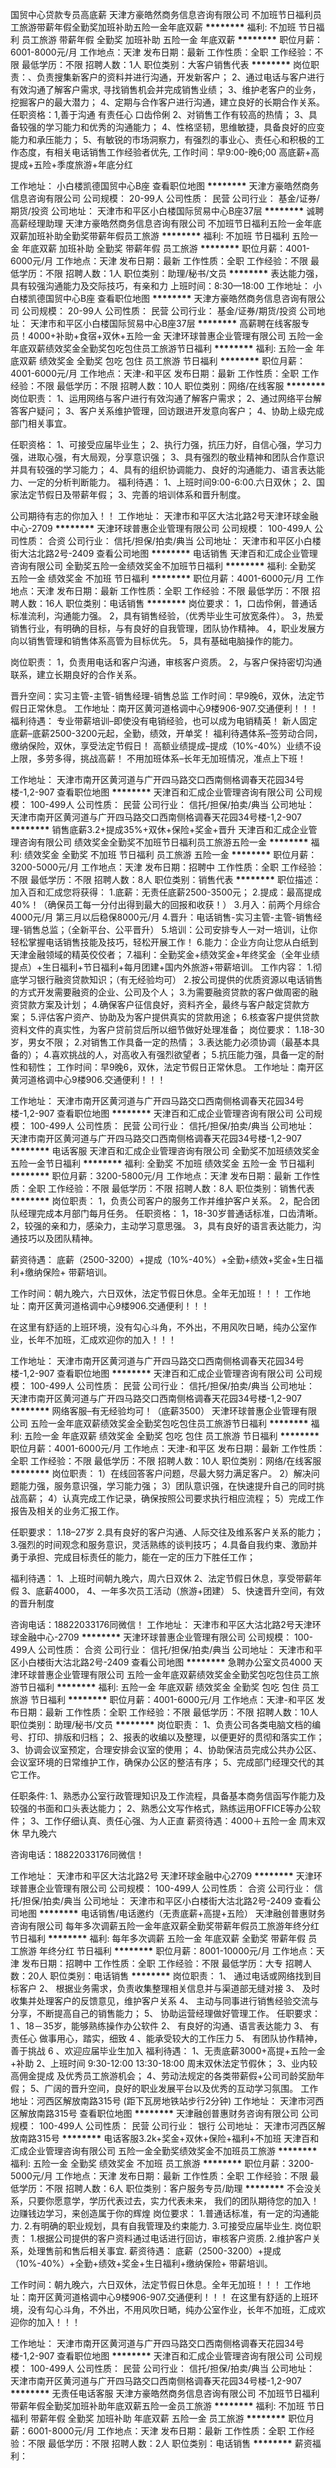 国贸中心贷款专员高底薪
天津方豪皓然商务信息咨询有限公司
不加班节日福利员工旅游带薪年假全勤奖加班补助五险一金年底双薪
**********
福利:
不加班
节日福利
员工旅游
带薪年假
全勤奖
加班补助
五险一金
年底双薪
**********
职位月薪：6001-8000元/月 
工作地点：天津
发布日期：最新
工作性质：全职
工作经验：不限
最低学历：不限
招聘人数：1人
职位类别：大客户销售代表
**********
岗位职责：、负责搜集新客户的资料并进行沟通，开发新客户；
2、通过电话与客户进行有效沟通了解客户需求, 寻找销售机会并完成销售业绩；
3、维护老客户的业务，挖掘客户的最大潜力；
4、定期与合作客户进行沟通，建立良好的长期合作关系。
任职资格：1,善于沟通 有责任心 口齿伶俐
2、对销售工作有较高的热情；
3、具备较强的学习能力和优秀的沟通能力；
4、性格坚韧，思维敏捷，具备良好的应变能力和承压能力；
5、有敏锐的市场洞察力，有强烈的事业心、责任心和积极的工作态度，有相关电话销售工作经验者优先,
工作时间：早9:00-晚6;00 高底薪+高提成+五险+季度旅游+年底分红

工作地址：
小白楼凯德国贸中心B座
查看职位地图
**********
天津方豪皓然商务信息咨询有限公司
公司规模：
20-99人
公司性质：
民营
公司行业：
基金/证券/期货/投资
公司地址：
天津市和平区小白楼国际贸易中心B座37层
**********
诚聘高薪经理助理
天津方豪皓然商务信息咨询有限公司
不加班节日福利五险一金年底双薪加班补助全勤奖带薪年假员工旅游
**********
福利:
不加班
节日福利
五险一金
年底双薪
加班补助
全勤奖
带薪年假
员工旅游
**********
职位月薪：4001-6000元/月 
工作地点：天津
发布日期：最新
工作性质：全职
工作经验：不限
最低学历：不限
招聘人数：1人
职位类别：助理/秘书/文员
**********
表达能力强，具有较强沟通能力及交际技巧，有亲和力
上班时间：8:30---18:00
工作地址：
小白楼凯德国贸中心B座
查看职位地图
**********
天津方豪皓然商务信息咨询有限公司
公司规模：
20-99人
公司性质：
民营
公司行业：
基金/证券/期货/投资
公司地址：
天津市和平区小白楼国际贸易中心B座37层
**********
高薪聘在线客服专员！4000+补助+食宿+双休+五险一金
天津环球普惠企业管理有限公司
五险一金年底双薪绩效奖金全勤奖包吃包住员工旅游节日福利
**********
福利:
五险一金
年底双薪
绩效奖金
全勤奖
包吃
包住
员工旅游
节日福利
**********
职位月薪：4001-6000元/月 
工作地点：天津-和平区
发布日期：最新
工作性质：全职
工作经验：不限
最低学历：不限
招聘人数：10人
职位类别：网络/在线客服
**********
岗位职责：
1、运用网络与客户进行有效沟通了解客户需求；
2、通过网络平台解答客户疑问；
3、客户关系维护管理，回访跟进开发意向客户；
4、协助上级完成部门相关事宜。

任职资格：
1、可接受应届毕业生；
2、执行力强，抗压力好，自信心强，学习力强，进取心强，有大局观，分享意识强； 3、具有强烈的敬业精神和团队合作意识并具有较强的学习能力；
4、具有的组织协调能力、良好的沟通能力、语言表达能力、一定的分析判断能力。
福利待遇：
1、上班时间9:00-6:00.六日双休；
2、国家法定节假日及带薪年假；
3、完善的培训体系和晋升制度。 

 公司期待有志的你加入！！
工作地址：
天津市和平区大沽北路2号天津环球金融中心-2709
**********
天津环球普惠企业管理有限公司
公司规模：
100-499人
公司性质：
合资
公司行业：
信托/担保/拍卖/典当
公司地址：
天津市和平区小白楼街大沽北路2号-2409
查看公司地图
**********
电话销售
天津百和汇成企业管理咨询有限公司
全勤奖五险一金绩效奖金不加班节日福利
**********
福利:
全勤奖
五险一金
绩效奖金
不加班
节日福利
**********
职位月薪：4001-6000元/月 
工作地点：天津
发布日期：最新
工作性质：全职
工作经验：不限
最低学历：不限
招聘人数：16人
职位类别：电话销售
**********
岗位要求：
1，口齿伶俐，普通话标准流利，沟通能力强。
2，具有销售经验，（优秀毕业生可放宽条件）。
3，热爱销售行业，有明确的目标，与有良好的自我管理，团队协作精神。
4，职业发展方向以销售管理和销售体系高管为目标优先。
5，具有基础电脑操作的能力。

岗位职责：
1，负责用电话和客户沟通，审核客户资质。
2，与客户保持密切沟通联系，建立长期良好的合作关系。

晋升空间：实习主管-主管-销售经理-销售总监
工作时间：早9晚6，双休，法定节假日正常休息。
工作地址：南开区黄河道格调中心9楼906-907.交通便利！！！
福利待遇：
专业带薪培训--即使没有电销经验，也可以成为电销精英！
新人固定底薪--底薪2500-3200元起，全勤，绩效，开单奖！
福利待遇体系--签劳动合同，缴纳保险，双休，享受法定节假日！
高额业绩提成--提成（10%-40%）业绩不设上限，多劳多得，挑战高薪！
不用加班体系--长年无加班情况，准点上下班！

工作地址：
天津市南开区黄河道与广开四马路交口西南侧格调春天花园34号楼-1,2-907
查看职位地图
**********
天津百和汇成企业管理咨询有限公司
公司规模：
100-499人
公司性质：
民营
公司行业：
信托/担保/拍卖/典当
公司地址：
天津市南开区黄河道与广开四马路交口西南侧格调春天花园34号楼-1,2-907
**********
销售底薪3.2+提成35%+双休+保险+奖金+晋升
天津百和汇成企业管理咨询有限公司
绩效奖金全勤奖不加班节日福利员工旅游五险一金
**********
福利:
绩效奖金
全勤奖
不加班
节日福利
员工旅游
五险一金
**********
职位月薪：3200-5000元/月 
工作地点：天津
发布日期：招聘中
工作性质：全职
工作经验：不限
最低学历：不限
招聘人数：8人
职位类别：销售代表
**********
职位描述：
加入百和汇成您将获得：
1.底薪：无责任底薪2500-3500元；
2.提成：最高提成40%！（确保员工每一分付出得到最大的回报和收获！）
3.月入：前两个月综合4000元/月 第三月以后稳保8000元/月
4.晋升：电话销售-实习主管-主管-销售经理-销售总监；（全新平台、公平晋升）
5.培训：公司安排专人一对一培训，让你轻松掌握电话销售技能及技巧，轻松开展工作！
6.能力：企业方向让您从白纸到天津金融领域的精英佼佼者；
7.福利：全勤奖金+绩效奖金+年终奖金（全年业绩提点）+生日福利+节日福利+每月团建+国内外旅游+带薪培训。
工作内容：
1.彻底学习银行融资贷款知识；（有无经验均可）
2.按公司提供的优质资源以电话销售的方式开发需要融资的企业、公司及个人；
3.为需要融资贷款的客户做周密的融资贷款方案及计划；
4.确保客户征信良好，资料齐全，最终与客户敲定贷款方案；
5.评估客户资产、协助及为客户提供真实的贷款用途；
6.核查客户提供贷款资料文件的真实性，为客户贷前贷后所以细节做好处理准备；
岗位要求：
1.18-30岁，男女不限；
2.对销售工作具备一定的热情；
3.表达能力必须协调（最基本具备的）；
4.喜欢挑战的人，对高收入有强烈欲望者；
5.抗压能力强，具备一定的耐性和韧性；
工作时间：早9晚6，双休，法定节假日正常休息。
工作地址：南开区黄河道格调中心9楼906.交通便利！！！

工作地址：
天津市南开区黄河道与广开四马路交口西南侧格调春天花园34号楼-1,2-907
查看职位地图
**********
天津百和汇成企业管理咨询有限公司
公司规模：
100-499人
公司性质：
民营
公司行业：
信托/担保/拍卖/典当
公司地址：
天津市南开区黄河道与广开四马路交口西南侧格调春天花园34号楼-1,2-907
**********
电话客服
天津百和汇成企业管理咨询有限公司
全勤奖不加班绩效奖金五险一金节日福利
**********
福利:
全勤奖
不加班
绩效奖金
五险一金
节日福利
**********
职位月薪：3200-5800元/月 
工作地点：天津
发布日期：最新
工作性质：全职
工作经验：不限
最低学历：不限
招聘人数：8人
职位类别：销售代表
**********
岗位职责：
1，负责公司客户的服务工作并维护客户关系。
2，配合团队经理完成本月部门每月任务。
任职资格：
1，18-30岁普通话标准，口齿清晰。
2，较强的亲和力，感染力，主动学习意思强。
3，具有良好的语言表达能力，沟通技巧以及团队精神。

薪资待遇：
底薪（2500-3200）+提成（10%-40%）+全勤+绩效+奖金+生日福利+缴纳保险+
带薪培训。

工作时间：朝九晚六，六日双休，法定节假日休息。全年无加班！！！
工作地址：南开区黄河道格调中心9楼906.交通便利！！！

在这里有舒适的上班环境，没有勾心斗角，不外出，不用风吹日嗮，纯办公室作业，长年不加班，汇成欢迎你的加入！！！

工作地址：
天津市南开区黄河道与广开四马路交口西南侧格调春天花园34号楼-1,2-907
查看职位地图
**********
天津百和汇成企业管理咨询有限公司
公司规模：
100-499人
公司性质：
民营
公司行业：
信托/担保/拍卖/典当
公司地址：
天津市南开区黄河道与广开四马路交口西南侧格调春天花园34号楼-1,2-907
**********
网络客服--有无经验均可！（底薪3500）
天津环球普惠企业管理有限公司
五险一金年底双薪绩效奖金全勤奖包吃包住员工旅游节日福利
**********
福利:
五险一金
年底双薪
绩效奖金
全勤奖
包吃
包住
员工旅游
节日福利
**********
职位月薪：4001-6000元/月 
工作地点：天津-和平区
发布日期：最新
工作性质：全职
工作经验：不限
最低学历：不限
招聘人数：10人
职位类别：网络/在线客服
**********
岗位职责：
1）在线回答客户问题，尽最大努力满足客户。
2）解决问题能力强，服务意识强，学习能力强；
3）团队意识强，在快速提升自己的同时挑战高薪；
4）认真完成工作记录，确保按照公司要求执行相应流程；
5）完成工作报告及相关的业务汇报工作。

任职要求：
1.18--27岁
2.具有良好的客户沟通、人际交往及维系客户关系的能力；
3.强烈的时间观念和服务意识，灵活熟练的谈判技巧；
4.具备自我约束、激励并勇于承担、完成目标责任的能力，能在一定的压力下胜任工作；

福利待遇：
1、上班时间朝九晚六，周六日双休
2、法定节假日休息，享受带薪年假
3、底薪4000，
4、一年多次员工活动（旅游+团建）
5、快速晋升空间，有效的晋升制度

咨询电话：18822033176同微信！
工作地址：
天津市和平区大沽北路2号天津环球金融中心-2709
**********
天津环球普惠企业管理有限公司
公司规模：
100-499人
公司性质：
合资
公司行业：
信托/担保/拍卖/典当
公司地址：
天津市和平区小白楼街大沽北路2号-2409
查看公司地图
**********
急聘办公室文员4000
天津环球普惠企业管理有限公司
五险一金年底双薪绩效奖金全勤奖包吃包住员工旅游节日福利
**********
福利:
五险一金
年底双薪
绩效奖金
全勤奖
包吃
包住
员工旅游
节日福利
**********
职位月薪：4001-6000元/月 
工作地点：天津-和平区
发布日期：最新
工作性质：全职
工作经验：不限
最低学历：不限
招聘人数：10人
职位类别：助理/秘书/文员
**********
岗位职责：
1、负责公司各类电脑文档的编号、打印、排版和归档；
2、报表的收编以及整理，以便更好的贯彻和落实工作；
3、协调会议室预定，合理安排会议室的使用；
4、协助保洁员完成公共办公区、会议室环境的日常维护工作，确保办公区的整洁有序；
5、完成部门经理交代的其它工作。

任职条件:
1、熟悉办公室行政管理知识及工作流程，具备基本商务信函写作能力及较强的书面和口头表达能力；
2、熟悉公文写作格式，熟练运用OFFICE等办公软件；
3、工作仔细认真、责任心强、为人正直
薪资待遇：4000＋五险一金 周末双休 早九晚六

咨询电话：18822033176同微信！


工作地址：
天津市和平区大沽北路2号 天津环球金融中心2709
**********
天津环球普惠企业管理有限公司
公司规模：
100-499人
公司性质：
合资
公司行业：
信托/担保/拍卖/典当
公司地址：
天津市和平区小白楼街大沽北路2号-2409
查看公司地图
**********
电话销售/电话邀约（无责底薪+高提+五险）
天津融创普惠财务咨询有限公司
每年多次调薪五险一金年底双薪全勤奖带薪年假员工旅游年终分红节日福利
**********
福利:
每年多次调薪
五险一金
年底双薪
全勤奖
带薪年假
员工旅游
年终分红
节日福利
**********
职位月薪：8001-10000元/月 
工作地点：天津
发布日期：招聘中
工作性质：全职
工作经验：不限
最低学历：大专
招聘人数：20人
职位类别：电话销售
**********
岗位职责：
1、 通过电话或网络找到目标客户
2、 根据业务需求，负责收集整理相关信息并与渠道部无缝对接
3、 及时收集并处理客户的反馈意见，维护客户关系
4、 主动与同事进行销售经验交流与分享，不断提高自己的销售能力；
5、 协助运营经理做好管理工作。
任职要求：
1 、18－35岁，能够熟练操作办公软件
2、 有良好的沟通、语言表达能力
3、 有责任心 做事用心，踏实，细致
4 、能承受较大的工作压力
5、 有团队协作精神，善于挑战
6 、欢迎应届毕业生加入
福利待遇：
1、无责底薪3000+高提+五险一金+补助
2、上班时间 9:30-12:00 13:30-18:00 周末双休法定节假休；
3、业内较高佣金提成 及优秀员工旅游机会；
4、劳动法规定的各类带薪假+公司司龄奖励年假；
5、广阔的晋升空间，良好的职业发展平台以及优秀的互动学习氛围。
 工作地址：河西区解放南路315号 (距下瓦房地铁站步行2分钟)
工作地址：
天津市河西区解放南路315号
查看职位地图
**********
天津融创普惠财务咨询有限公司
公司规模：
100-499人
公司性质：
民营
公司行业：
银行
公司地址：
天津市河西区解放南路315号
**********
电话客服3.2k+奖金+双休+保险+福利+不加班
天津百和汇成企业管理咨询有限公司
五险一金全勤奖绩效奖金不加班员工旅游
**********
福利:
五险一金
全勤奖
绩效奖金
不加班
员工旅游
**********
职位月薪：3200-5000元/月 
工作地点：天津
发布日期：最新
工作性质：全职
工作经验：不限
最低学历：不限
招聘人数：6人
职位类别：客户服务专员/助理
**********
不会没关系，只要你愿意学，学历代表过去，实力代表未来，
我们的团队期待您的加入！
边赚钱边学习，来创造属于你的辉煌
岗位要求：
1.普通话标准，有一定的沟通能力.
2.有明确的职业规划，具有自我管理及约束能力.
3.可接受应届毕业生.
岗位职责：
1.根据公司提供的客户资料通过电话进行回访，审核客户资质.
2.维护客户关系，处理售前和售后相关事宜.
薪资待遇：
底薪（2500-3200）+提成（10%-40%）+全勤+绩效+奖金+生日福利+缴纳保险+
带薪培训。

工作时间：朝九晚六，六日双休，法定节假日休息。全年无加班！！！
工作地址：南开区黄河道格调中心9楼906-907.交通便利！！！
在这里有舒适的上班环境，没有勾心斗角，不外出，不用风吹日嗮，纯办公室作业，长年不加班，汇成欢迎你的加入！！！

工作地址：
天津市南开区黄河道与广开四马路交口西南侧格调春天花园34号楼-1,2-907
查看职位地图
**********
天津百和汇成企业管理咨询有限公司
公司规模：
100-499人
公司性质：
民营
公司行业：
信托/担保/拍卖/典当
公司地址：
天津市南开区黄河道与广开四马路交口西南侧格调春天花园34号楼-1,2-907
**********
无责任电话客服
天津方豪皓然商务信息咨询有限公司
不加班节日福利带薪年假全勤奖加班补助年底双薪五险一金员工旅游
**********
福利:
不加班
节日福利
带薪年假
全勤奖
加班补助
年底双薪
五险一金
员工旅游
**********
职位月薪：6001-8000元/月 
工作地点：天津
发布日期：最新
工作性质：全职
工作经验：不限
最低学历：不限
招聘人数：2人
职位类别：电话销售
**********
薪资福利：
1. 薪资高：入职3300元起，综合4-6千/月，优秀人员可达8-14千/月，年度13薪奖金，每2-3个月就有涨薪机会；
2. 有保障：转正即签正式劳动合同，当月缴纳五险
3.福利优厚：员工生日福利、各种团队建设活动、免费员工年度体检、最佳员工出国游、
4. 交通便利：市中心地理位置，紧邻小白楼地铁站；
5. 带薪培训：体系完善，晋升发展空间巨大；
岗位职责:
1.通过电话的形式，邀约客户进店，不涉及任何的销售内容
任职要求:
1.初中以上学历；
2.普通话标准流利，有较强的语言表达能力及电话沟通技巧；
工作时间：周一到周五9:00-6:00 周六9:00-5:00 周日休息 法定节假日
公司地址：天津和平区小白楼国际贸易中心B座
乘车路线：1号线地铁站直达826,803，641等公交车，交通方便快捷
地铁1号线地铁站直达小白楼至国贸购物中心C出口（国贸购物中心旁）
工作地址
小白楼凯德国贸中心B座

工作地址：
小白楼凯德国贸中心B座
查看职位地图
**********
天津方豪皓然商务信息咨询有限公司
公司规模：
20-99人
公司性质：
民营
公司行业：
基金/证券/期货/投资
公司地址：
天津市和平区小白楼国际贸易中心B座37层
**********
业务员
天津市法戌资产管理有限公司
五险一金每年多次调薪节日福利员工旅游弹性工作绩效奖金
**********
福利:
五险一金
每年多次调薪
节日福利
员工旅游
弹性工作
绩效奖金
**********
职位月薪：4001-6000元/月 
工作地点：天津
发布日期：最新
工作性质：全职
工作经验：无经验
最低学历：不限
招聘人数：10人
职位类别：业务拓展专员/助理
**********
岗位职责：
1.负责贷款市场拓展及开拓客户、维护客户的工作；
2.为客户提供专业的贷款咨询解答，指导协助客户完成贷款事宜；
3.为客户代办贷款过程中的必要事项；
4.为客户梳理递交资料并协助简化流程，确保与客户顺利完成合作
5.完成当月业绩目标，以及经理分配的其他任务；
3.贷后管理，与客户保持联系，及时市场及客户信息；
4.有团队合作意识。
任职要求：
1.大专以上学历，金融、财务、经济、管理等专业优先；
2.1年以上工作经验，企业、银行、小贷、担保、典当等贷款销售岗位工作经验优先；
3.熟悉国家财经法规、金融政策及金融专业知识，了解国家信贷政策和产业政策，掌握信贷业务流程。
工作地址：
全境友谊北路55号合众大厦D座12层
查看职位地图
**********
天津市法戌资产管理有限公司
公司规模：
20-99人
公司性质：
股份制企业
公司行业：
信托/担保/拍卖/典当
公司地址：
全境友谊北路55号合众大厦12层
**********
高提成高底薪客服专员
天津方豪皓然商务信息咨询有限公司
不加班节日福利员工旅游带薪年假全勤奖加班补助年底双薪五险一金
**********
福利:
不加班
节日福利
员工旅游
带薪年假
全勤奖
加班补助
年底双薪
五险一金
**********
职位月薪：6001-8000元/月 
工作地点：天津
发布日期：最新
工作性质：全职
工作经验：不限
最低学历：不限
招聘人数：2人
职位类别：销售经理
**********
薪资福利：
1. 薪资高：入职3300元起，综合4-6千/月，优秀人员可达8-14千/月，年度13薪奖金，每2-3个月就有涨薪机会；
2. 有保障：转正即签正式劳动合同，当月缴纳五险
3.福利优厚：员工生日福利、各种团队建设活动、免费员工年度体检、最佳员工出国游、
4. 交通便利：市中心地理位置，紧邻小白楼地铁站；
5. 带薪培训：体系完善，晋升发展空间巨大；

办公及面试地址：天津和平区小白楼国际贸易中心B座
乘车路线：地铁1号线小白楼至国贸购物中心C出口（国贸购物中心旁）
工作时间：周一到周五9:00-6：00 周六9：00-5：00 周日休息
工作地址：
小白楼凯德国贸中心B座
查看职位地图
**********
天津方豪皓然商务信息咨询有限公司
公司规模：
20-99人
公司性质：
民营
公司行业：
基金/证券/期货/投资
公司地址：
天津市和平区小白楼国际贸易中心B座37层
**********
急聘！售前客服3500
天津环球普惠企业管理有限公司
五险一金年底双薪绩效奖金全勤奖包吃包住员工旅游节日福利
**********
福利:
五险一金
年底双薪
绩效奖金
全勤奖
包吃
包住
员工旅游
节日福利
**********
职位月薪：4001-6000元/月 
工作地点：天津
发布日期：最新
工作性质：全职
工作经验：不限
最低学历：不限
招聘人数：10人
职位类别：网络/在线客服
**********
岗位职责：
1.通过网络交流工具qq、微信等与客户进行沟通与维护，并与客户建立良好关系；
2.根据客户的需求，详尽的给客户解答公司产品情况；
3.做好客户信息的登记、更新、完善工作；
4.结合客户的实际情况以及市场动态给客户做投资分析；
5.向客户推介投资产品，制定销售方案，完成销售目标；
6.持续跟进与服务，为客户不断提供专业的信息咨询。
7.做好上级交代的任务，并做好日常工作总结。
职位要求：
1、学历不限：年龄18--27
2、具有极强的学习、创新、理解能力以及沟通能力；
3、具有强大的执行能力；
4、有责任心、能承受较大的压力；
5、具有客户服务意识，不怕苦、不怕累；
6、欢迎广大应届生的加入，公司提供完善的晋升机制平台。一起与公司发展挑战高薪。
福利待遇：
1、无责底薪3000转正3500+五险一金、上九下六、六日双休；
2、采暖补贴、高温补贴、全勤奖、节日福利；
3、国家法定节假日及带薪年假；
4、团队聚餐，室内外拓展、带薪旅游、精英国外游

工作地址：
天津市和平区大沽北路2号天津环球金融中心-D2709
**********
天津环球普惠企业管理有限公司
公司规模：
100-499人
公司性质：
合资
公司行业：
信托/担保/拍卖/典当
公司地址：
天津市和平区小白楼街大沽北路2号-2409
查看公司地图
**********
毕业生首选高薪客服经理
天津方豪皓然商务信息咨询有限公司
不加班节日福利带薪年假加班补助全勤奖五险一金年底双薪员工旅游
**********
福利:
不加班
节日福利
带薪年假
加班补助
全勤奖
五险一金
年底双薪
员工旅游
**********
职位月薪：6001-8000元/月 
工作地点：天津
发布日期：最新
工作性质：全职
工作经验：不限
最低学历：不限
招聘人数：2人
职位类别：客户经理
**********
岗位职责：
负责搜集新客户的资料并进行沟通，开发新客户；
2、通过电话与客户进行有效沟通了解客户需求, 寻找销售机会并完成销售业绩；
3、维护老客户的业务，挖掘客户的最大潜力；
4、定期与合作客户进行沟通，建立良好的长期合作关
任职资格：
、20-35岁，口齿清晰，普通话流利，语音富有感染力；
2、对销售工作有较高的热情；
3、具备较强的学习能力和优秀的沟通能力；
4、性格坚韧，思维敏捷，具备良好的应变能力和承压能力；
5、有敏锐的市场洞察力，有强烈的事业心、责任心和积极的工作态度，有相关电话销售工作经验者优先。
工作时间：9:00-6：00
工作地址：
小白楼凯德国贸中心B座
查看职位地图
**********
天津方豪皓然商务信息咨询有限公司
公司规模：
20-99人
公司性质：
民营
公司行业：
基金/证券/期货/投资
公司地址：
天津市和平区小白楼国际贸易中心B座37层
**********
高薪高提成电话邀约专员
天津方豪皓然商务信息咨询有限公司
不加班节日福利带薪年假加班补助全勤奖五险一金年底双薪员工旅游
**********
福利:
不加班
节日福利
带薪年假
加班补助
全勤奖
五险一金
年底双薪
员工旅游
**********
职位月薪：4001-6000元/月 
工作地点：天津
发布日期：最新
工作性质：全职
工作经验：不限
最低学历：不限
招聘人数：2人
职位类别：电话销售
**********
口齿清晰，普通话标准
工作内容主要以邀约客户进店为主，不涉及销售的内容。
工作时间：早9:00至晚6:00。法定节假日。
公司地址：天津和平区小白楼国际贸易中心B座
乘车路线：1号线地铁站直达（小白楼站C出口），826,803，641等公交车，交通方便快捷
工作地址：
小白楼凯德国贸中心B座
查看职位地图
**********
天津方豪皓然商务信息咨询有限公司
公司规模：
20-99人
公司性质：
民营
公司行业：
基金/证券/期货/投资
公司地址：
天津市和平区小白楼国际贸易中心B座37层
**********
高薪聘！客服专员4000+全勤+补助+五险一金+双休
天津环球普惠企业管理有限公司
五险一金年底双薪绩效奖金全勤奖包吃包住员工旅游节日福利
**********
福利:
五险一金
年底双薪
绩效奖金
全勤奖
包吃
包住
员工旅游
节日福利
**********
职位月薪：4001-6000元/月 
工作地点：天津-和平区
发布日期：最新
工作性质：全职
工作经验：不限
最低学历：不限
招聘人数：20人
职位类别：助理/秘书/文员
**********
岗位职责：
1、根据公司产品特点，为客户建立、提供专业的咨询服务；
2、根据业务要求，定期做客户回访，主动积极地为客户提供各类公司产品；
3、完成公司制定的销售目标；
任职要求：
1、较强的应变能力、协调能力，能独立处理紧急问题；
2、良好的服务意识、耐心和责任心，工作积极主动。

上9下6   周末双休！
工作地址：
天津市和平区大沽北路2号天津环球金融中心-2709
**********
天津环球普惠企业管理有限公司
公司规模：
100-499人
公司性质：
合资
公司行业：
信托/担保/拍卖/典当
公司地址：
天津市和平区小白楼街大沽北路2号-2409
查看公司地图
**********
金融销售
天津百和汇成企业管理咨询有限公司
绩效奖金全勤奖五险一金不加班节日福利
**********
福利:
绩效奖金
全勤奖
五险一金
不加班
节日福利
**********
职位月薪：6001-8000元/月 
工作地点：天津
发布日期：最新
工作性质：全职
工作经验：不限
最低学历：不限
招聘人数：12人
职位类别：销售代表
**********
岗位职责：
1，负责公司产品的销售推广；
2，发展新客户，维护老客户；
任职资格：
1，有无工作经验均可；
2，年龄20-30左右，能力优秀者可放宽条件；
3，有较强的观察和应变能力，能承受相应的工作压力；
4，普通话标准，口齿清晰。

工作时间：朝九晚六，双休，长年无加班，法定节假日休息。
工作地址：南开区黄河道格调中心9楼906.交通便利。

薪资结构：无责任底薪+全勤奖+提成（10%-40%）+绩效奖金+奖金+带薪培训。
福利待遇：缴纳保险，生日福利，团队聚餐，员工旅游等。


工作地址：
天津市南开区黄河道与广开四马路交口西南侧格调春天花园34号楼-1,2-907
查看职位地图
**********
天津百和汇成企业管理咨询有限公司
公司规模：
100-499人
公司性质：
民营
公司行业：
信托/担保/拍卖/典当
公司地址：
天津市南开区黄河道与广开四马路交口西南侧格调春天花园34号楼-1,2-907
**********
包住宿高底薪提成信贷专员
天津方豪皓然商务信息咨询有限公司
五险一金年底双薪绩效奖金加班补助全勤奖带薪年假节日福利员工旅游
**********
福利:
五险一金
年底双薪
绩效奖金
加班补助
全勤奖
带薪年假
节日福利
员工旅游
**********
职位月薪：6001-8000元/月 
工作地点：天津
发布日期：最新
工作性质：全职
工作经验：不限
最低学历：不限
招聘人数：2人
职位类别：渠道/分销总监
**********
岗位职责：
1、公司提供资源，通过电话与客户进行有效沟通了解客户需求, 寻找销售机会并完成销售业绩；
2、维护老客户的业务，挖掘客户的最大潜力；
3、定期与合作客户进行沟通，建立良好的长期合作关系。
任职资格：
1、口齿清晰，普通话流利，语音富有感染力；
2、对销售工作有较高的热情；
3、具备较强的学习能力和优秀的沟通能力；
4、性格坚韧，思维敏捷，具备良好的应变能力和承压能力；
5、有敏锐的市场洞察力，有强烈的事业心、责任心和积极的工作态度，有相关电话销售工作经验者优先。
工作时间：8:30---18点 法定节假日
工作地址：
小白楼凯德国贸中心B座
查看职位地图
**********
天津方豪皓然商务信息咨询有限公司
公司规模：
20-99人
公司性质：
民营
公司行业：
基金/证券/期货/投资
公司地址：
天津市和平区小白楼国际贸易中心B座37层
**********
文员助理
天津方豪皓然商务信息咨询有限公司
不加班节日福利员工旅游加班补助全勤奖年底双薪五险一金带薪年假
**********
福利:
不加班
节日福利
员工旅游
加班补助
全勤奖
年底双薪
五险一金
带薪年假
**********
职位月薪：2001-4000元/月 
工作地点：天津
发布日期：最新
工作性质：全职
工作经验：不限
最低学历：不限
招聘人数：1人
职位类别：助理/秘书/文员
**********
任职要求:
1.初中以上学历；
2.普通话标准流利，有较强的语言表达能力及电话沟通技巧；
办公及面试地址：天津和平区小白楼凯德国贸B座
乘车路线：地铁1号线小白楼至国贸购物中心C出口（国贸购物中心旁）
工作时间：周一到周五9:00-6：00 周六9：00-5：00 周日休息
工作地址：
小白楼凯德国贸中心B座
查看职位地图
**********
天津方豪皓然商务信息咨询有限公司
公司规模：
20-99人
公司性质：
民营
公司行业：
基金/证券/期货/投资
公司地址：
天津市和平区小白楼国际贸易中心B座37层
**********
客服坐席代表
天津方豪皓然商务信息咨询有限公司
不加班节日福利员工旅游带薪年假加班补助全勤奖年底双薪五险一金
**********
福利:
不加班
节日福利
员工旅游
带薪年假
加班补助
全勤奖
年底双薪
五险一金
**********
职位月薪：6001-8000元/月 
工作地点：天津
发布日期：最新
工作性质：全职
工作经验：不限
最低学历：不限
招聘人数：2人
职位类别：客户咨询热线/呼叫中心人员
**********
薪资福利：
1. 薪资高：入职3300元起，综合4-6千/月，优秀人员可达8-14千/月，年度13薪奖金，每2-3个月就有涨薪机会；
2. 有保障：转正即签正式劳动合同，当月缴纳五险
3.福利优厚：员工生日福利、各种团队建设活动、免费员工年度体检、最佳员工出国游、
4. 交通便利：市中心地理位置，紧邻小白楼地铁站；
5. 带薪培训：体系完善，晋升发展空间巨大；
岗位职责:
1.通过电话的形式，邀约客户进店，不涉及任何的销售内容
任职要求:
1.初中以上学历；
2.普通话标准流利，有较强的语言表达能力及电话沟通技巧；
工作时间：周一到周五9:00-6:00 周六9:00-5:00 周日休息 法定节假日
公司地址：天津和平区小白楼国际贸易中心B座
乘车路线：1号线地铁站直达826,803，641等公交车，交通方便快捷
地铁1号线地铁站直达小白楼至国贸购物中心C出口（国贸购物中心旁）
工作地址：
小白楼凯德国贸中心B座
查看职位地图
**********
天津方豪皓然商务信息咨询有限公司
公司规模：
20-99人
公司性质：
民营
公司行业：
基金/证券/期货/投资
公司地址：
天津市和平区小白楼国际贸易中心B座37层
**********
人事专员
天津方豪皓然商务信息咨询有限公司
不加班节日福利员工旅游带薪年假全勤奖加班补助五险一金年底双薪
**********
福利:
不加班
节日福利
员工旅游
带薪年假
全勤奖
加班补助
五险一金
年底双薪
**********
职位月薪：4001-6000元/月 
工作地点：天津
发布日期：最新
工作性质：全职
工作经验：不限
最低学历：不限
招聘人数：1人
职位类别：人力资源专员/助理
**********
岗位职责：主要负责公司人员招聘，做新员工岗前培训 整理办公室文件。负责和总部对接.
任职资格：大专及以上学历，愿意根据公司平台发展，善于沟通。
工作时间：8:30---18:30 法定节假日。
工作地址：
小白楼凯德国贸中心B座
查看职位地图
**********
天津方豪皓然商务信息咨询有限公司
公司规模：
20-99人
公司性质：
民营
公司行业：
基金/证券/期货/投资
公司地址：
天津市和平区小白楼国际贸易中心B座37层
**********
诚聘前台要求形象好气质佳待遇优厚双休上五险
天津环球普惠企业管理有限公司
五险一金年底双薪包住全勤奖包吃带薪年假节日福利员工旅游
**********
福利:
五险一金
年底双薪
包住
全勤奖
包吃
带薪年假
节日福利
员工旅游
**********
职位月薪：4001-6000元/月 
工作地点：天津-和平区
发布日期：最新
工作性质：全职
工作经验：不限
最低学历：不限
招聘人数：6人
职位类别：前台/总机/接待
**********
应聘咨询电话：15901060317同微信
岗位职责：
1、及时、准确接听/转接电话，如需要，记录留言并及时转达；
2、接待来访客人并及时准确通知被访人员；
3、收发公司邮件、报刊、传真和物品，并做好登记管理以及转递工作；
4、负责快件收发、机票及火车票的准确预定；
5、负责前台区域的环境维护，保证设备安全及正常运转（包括复印机、空调及打卡机等）；
6、协助公司员工的复印、传真等工作；
7、完成上级主管交办的其它工作
任职资格：
1、女，形象好，气质佳，年龄18—24岁，身高1.65以上；
2、大专及以上学历，1年相关工作经验，文秘、行政管理等相关专业优先考虑；
3、较强的服务意识，熟练使用电脑办公软件；
4、具备良好的协调能力、沟通能力，负有责任心，性格活泼开朗，具有亲和力；
5、普通话准确流利；
6、具备一定商务礼仪知识。
工作时间：
朝九晚五  双休
工作地址：
天津市和平区小白楼街大沽北路2号环球金融中心D2709
**********
天津环球普惠企业管理有限公司
公司规模：
100-499人
公司性质：
合资
公司行业：
信托/担保/拍卖/典当
公司地址：
天津市和平区小白楼街大沽北路2号-2409
查看公司地图
**********
储备干部
天津百和汇成企业管理咨询有限公司
全勤奖五险一金节日福利不加班绩效奖金
**********
福利:
全勤奖
五险一金
节日福利
不加班
绩效奖金
**********
职位月薪：3200-5500元/月 
工作地点：天津
发布日期：最新
工作性质：全职
工作经验：不限
最低学历：不限
招聘人数：3人
职位类别：储备干部
**********
我们需要这样的你：
1、充满热情，能够认真的做好自己的工作.
2、擅于与人沟通，愿意与人交往.
3、想在较短的时间内能够有晋升的机会.
4、年龄在20-35岁.
岗位职责：
1.根据公司提供的客户资料通过电话进行回访，审核客户资质.
2.维护客户关系，处理售前和售后相关事宜.
薪资待遇：
底薪（2500-3200）+提成（10%-40%）+全勤+绩效+奖金+生日福利+缴纳保险+
带薪培训。

工作时间：朝九晚六，六日双休，法定节假日休息。全年无加班！！！
工作地址：南开区黄河道格调中心9楼906.交通便利！！！
在这里有舒适的上班环境，没有勾心斗角，不外出，不用风吹日嗮，纯办公室作业，长年不加班，汇成欢迎你的加入！！！



工作地址：
天津市南开区黄河道与广开四马路交口西南侧格调春天花园34号楼-1,2-907
查看职位地图
**********
天津百和汇成企业管理咨询有限公司
公司规模：
100-499人
公司性质：
民营
公司行业：
信托/担保/拍卖/典当
公司地址：
天津市南开区黄河道与广开四马路交口西南侧格调春天花园34号楼-1,2-907
**********
基金销售总监
中企国业(北京)投资基金管理有限公司
五险一金绩效奖金带薪年假弹性工作员工旅游节日福利
**********
福利:
五险一金
绩效奖金
带薪年假
弹性工作
员工旅游
节日福利
**********
职位月薪：20001-30000元/月 
工作地点：天津
发布日期：最新
工作性质：全职
工作经验：3-5年
最低学历：大专
招聘人数：5人
职位类别：金融产品销售
**********
岗位职责：
销售公司管理发行的私募基金。

任职要求：
1.有证券、银行、信托、第三方理财机构从业经历或渠道资源；
2.有两年以上私募基金产品销售经验者优先。
工作地址：
北京市西城区木樨地北里甲11号国宏大厦B座22层2201-2202
**********
中企国业(北京)投资基金管理有限公司
公司规模：
20-99人
公司性质：
民营
公司行业：
基金/证券/期货/投资
公司主页：
//www.zhong-qi.com/
公司地址：
北京市西城区木樨地北里甲11号国宏大厦B座22层2201-2202
查看公司地图
**********
诚聘纯文员高底薪高提成
天津方豪皓然商务信息咨询有限公司
不加班节日福利员工旅游带薪年假全勤奖加班补助年底双薪五险一金
**********
福利:
不加班
节日福利
员工旅游
带薪年假
全勤奖
加班补助
年底双薪
五险一金
**********
职位月薪：4001-6000元/月 
工作地点：天津
发布日期：最新
工作性质：全职
工作经验：不限
最低学历：不限
招聘人数：2人
职位类别：助理/秘书/文员
**********
表达能力强，具有较强沟通能力及交际技巧，有亲和力。
上班时间：9:00---18:00
工作地址：
小白楼凯德国贸中心B座
查看职位地图
**********
天津方豪皓然商务信息咨询有限公司
公司规模：
20-99人
公司性质：
民营
公司行业：
基金/证券/期货/投资
公司地址：
天津市和平区小白楼国际贸易中心B座37层
**********
培训讲师
天津市融信天下资产管理有限公司
五险一金
**********
福利:
五险一金
**********
职位月薪：4001-6000元/月 
工作地点：天津
发布日期：最新
工作性质：全职
工作经验：3-5年
最低学历：大专
招聘人数：2人
职位类别：企业培训师/讲师
**********
岗位职责：
1、根据公司发展战略，搭建培训体系、制定培训制度及相关流程；
2、制作培训课件、负责员工入职培训和衔接训练；
3、负责监督各分公司组织及召开日常晨会、夕会情况，帮助员工做好日常销售技能、专业知识等培训；
4、负责组织、主讲各种形式的产品说明会、创业说明会；
5、负责内部培训师队伍的建立、管理；
6、建立员工培训档案，根据不同的培训内容及培训目的设计培训考核方式、考核内容、奖惩政策等，进行对实施的各类培训的管理；
7、协助分公司经理做好分公司的方案策划、宣导；
8、协助团队长及销售员工做好日常增员、客户的沟通；
9、协助分公司经理及团队长对销售员工活动量、销售目标进行管理，做好业务推动工作。
任职要求：
1、大学专科及以上学历，金融、管理或相关专业毕业；
2、3年以上企业培训工作的经验，具有保险公司组训或金融行业从业经历者优先考虑；
3、熟悉市场营销等领域业务知识；
4、具有较强的企业分析能力、课程研发能力和创新能力；
5、工作热情主动，耐心细致，勇于负责，具有良好的团队合作精神；
6、熟练使用办公软件和培训工具。
工作时间及福利待遇：
1、周一至周五： 9:00——17:30
2、周六、日双休
3、五险一金
工作地点：
天津市河西区越秀北路德恩里7号楼

工作地址：
天津市河西区永安道与越秀北路交口 天津供销社2F
查看职位地图
**********
天津市融信天下资产管理有限公司
公司规模：
500-999人
公司性质：
股份制企业
公司行业：
基金/证券/期货/投资
公司主页：
http://www.rongxintianxia.com/
公司地址：
天津市河西区永安道与越秀北路交口 天津供销社2F
**********
培训及业务督导（内勤岗位）
天津市融信天下资产管理有限公司
五险一金
**********
福利:
五险一金
**********
职位月薪：6001-8000元/月 
工作地点：天津
发布日期：最新
工作性质：全职
工作经验：3-5年
最低学历：大专
招聘人数：1人
职位类别：企业培训师/讲师
**********
岗位职责：
1、负责监督各分公司组织及召开日常晨会、夕会情况，帮助员工做好日常销售技能、专业知识等培训；
2、根据公司发展战略，搭建培训体系、制定培训制度及相关流程；
3、制作培训课件、负责员工入职培训和衔接训练；
4、负责组织、主讲各种形式的产品说明会、创业说明会；
5、负责内部培训师队伍的建立、管理；
6、建立员工培训档案，根据不同的培训内容及培训目的设计培训考核方式、考核内容、奖惩政策等，进行对实施的各类培训的管理；
7、协助分公司经理做好分公司的方案策划、宣导；
8、协助团队长及销售员工做好日常增员、客户的沟通；
9、协助分公司经理及团队长对销售员工活动量、销售目标进行管理，做好业务推动工作。
任职要求：
1、大学专科及以上学历，金融、管理或相关专业毕业；
2、3年以上企业培训工作的经验，具有保险公司组训或金融行业从业经历者优先考虑；
3、熟悉市场营销等领域业务知识；
4、具有较强的企业分析能力、课程研发能力和创新能力；
5、工作热情主动，耐心细致，勇于负责，具有良好的团队合作精神；
6、熟练使用办公软件和培训工具。
工作时间及福利待遇：
1、周一至周五： 9:00——17:30
2、周六、日双休
3、五险一金
工作地点：
天津市河西区越秀北路德恩里7号楼
 
工作地址：
天津市河西区永安道与越秀北路交口 天津供销社2F
查看职位地图
**********
天津市融信天下资产管理有限公司
公司规模：
500-999人
公司性质：
股份制企业
公司行业：
基金/证券/期货/投资
公司主页：
http://www.rongxintianxia.com/
公司地址：
天津市河西区永安道与越秀北路交口 天津供销社2F
**********
销售助理 双休 五险一金
天津天玺财务咨询有限公司
年终分红绩效奖金定期体检员工旅游不加班节日福利全勤奖每年多次调薪
**********
福利:
年终分红
绩效奖金
定期体检
员工旅游
不加班
节日福利
全勤奖
每年多次调薪
**********
职位月薪：3000-5000元/月 
工作地点：天津
发布日期：最新
工作性质：全职
工作经验：无经验
最低学历：大专
招聘人数：5人
职位类别：电话销售
**********
福利待遇优厚：
1.薪资3000加相关绩效奖金。
2.上班时间（周一到周五，早上9：00-12：00，下午13：30-17：30）六日双休，法定节假日休息。
3.公司为正式员工办理养老保险、医疗保险、工伤保险、失业保险、生育保险。
4.正式员工享有带薪年假、婚假、丧假、生育假。
岗位要求：
1.有工作经验者优先
2.大专及以上学历，普通话标准。
3.熟悉企业相关的产品的销售状况;
4.诚实守信、为人谦虚，具有高度的团队合作精神和高度的合作热情。
岗位职责：
能与销售代表密切配合，工作认真负责，热爱销售行业。

工作地址：
河西区解放南路与浦口道交口创展大厦10层KL
查看职位地图
**********
天津天玺财务咨询有限公司
公司规模：
20-99人
公司性质：
民营
公司行业：
专业服务/咨询(财会/法律/人力资源等)
公司地址：
河西区解放南路与浦口道交口创展大厦10层A
**********
人力资源HR
天津乾融商务信息咨询有限公司
五险一金绩效奖金全勤奖带薪年假员工旅游节日福利
**********
福利:
五险一金
绩效奖金
全勤奖
带薪年假
员工旅游
节日福利
**********
职位月薪：3000-5000元/月 
工作地点：天津
发布日期：最新
工作性质：全职
工作经验：1-3年
最低学历：大专
招聘人数：3人
职位类别：招聘专员/助理
**********
岗位职责：
负责公司人员的招聘，面试以及整理资料，符合市场人力资源方面的专业优先；
具有良好的语言表达能力，文字表述能力；独立工作能力强，能够独立完成招聘各项要求
公司福利；
周末双休 节日福利 五险一金 定期旅游 住房补助
公司地址；天津市河西区小白楼5A级写字楼信达广场2609-12
工作时间；周一至周五9:00-18:00
工作地址：
和平区小白楼信达广场2609
**********
天津乾融商务信息咨询有限公司
公司规模：
20-99人
公司性质：
民营
公司行业：
信托/担保/拍卖/典当
公司地址：
天津市河西区小白楼信达广场
查看公司地图
**********
3500无责底薪 理财规划
天津创新昌盛资产管理有限公司
每年多次调薪五险一金全勤奖弹性工作节日福利不加班
**********
福利:
每年多次调薪
五险一金
全勤奖
弹性工作
节日福利
不加班
**********
职位月薪：8001-10000元/月 
工作地点：天津-武清区
发布日期：最新
工作性质：全职
工作经验：不限
最低学历：不限
招聘人数：16人
职位类别：销售代表
**********
岗位职责：
1、充分了解公司金融产品并实行推广。
2、主动开发新客户，对已开发的客户进行维护。
3、对客户咨询提供专业的答复，并向客户介绍自己产品的优势。
任职要求：
1、具有金融领域从业经验者优先。
 2、具备系统性思维能力和优秀口头表达能力以及良好沟通协调能力。
 3、可接受应届毕业生，上岗后公司安排专业的培训课程。
薪资待遇：
1、无责底薪3500+绩效+高额提成+各种福利。
 2、五险一金+带薪年假+节假日礼品福利。
 3、合理规范的晋升体系+灵活人性化的内部调岗机制+广阔而丰富的职业发展平台。
 4、完善的培训体系：企业文化、商务礼仪、各项专业技能培训、管理培训、营销外训、职业素养培训等。
 工作地址
天津市武清区杨村东方之珠对面底商
应聘电话： 13612191820

  工作地址：
天津市武清区杨村东方之珠对面底商
**********
天津创新昌盛资产管理有限公司
公司规模：
20-99人
公司性质：
民营
公司行业：
基金/证券/期货/投资
公司地址：
天津市南开区海光寺金融街中心融汇广场A座18层
查看公司地图
**********
纯文员
天津方豪皓然商务信息咨询有限公司
不加班节日福利员工旅游带薪年假全勤奖加班补助年底双薪五险一金
**********
福利:
不加班
节日福利
员工旅游
带薪年假
全勤奖
加班补助
年底双薪
五险一金
**********
职位月薪：2001-4000元/月 
工作地点：天津
发布日期：最新
工作性质：全职
工作经验：不限
最低学历：不限
招聘人数：1人
职位类别：助理/秘书/文员
**********
能够熟悉的使用办公软件，

任职要求:
1.初中以上学历；
2.普通话标准流利，有较强的语言表达能力及电话沟通技巧；
办公及面试地址：天津和平区小白楼凯德国贸B座
乘车路线：地铁1号线小白楼至国贸购物中心C出口（国贸购物中心旁）
工作时间：周一到周五9:00-6：00 周六9：00-5：00 周日休息
工作地址：
小白楼凯德国贸中心B座
查看职位地图
**********
天津方豪皓然商务信息咨询有限公司
公司规模：
20-99人
公司性质：
民营
公司行业：
基金/证券/期货/投资
公司地址：
天津市和平区小白楼国际贸易中心B座37层
**********
诚聘文员周末双休+五险
天津清源资产管理有限公司
每年多次调薪全勤奖带薪年假员工旅游节日福利不加班包住绩效奖金
**********
福利:
每年多次调薪
全勤奖
带薪年假
员工旅游
节日福利
不加班
包住
绩效奖金
**********
职位月薪：4000-8000元/月 
工作地点：天津-河东区
发布日期：最新
工作性质：全职
工作经验：不限
最低学历：不限
招聘人数：20人
职位类别：助理/秘书/文员
**********
岗位职责：对有需求的客户进行跟踪以及邀约
无责底薪4000+30%提成！
任职要求：
1、口齿清晰，普通话流利；
2、对工作有较高的热情；
3、具备较强的学习能力和优秀的沟通能力；
4、思维敏捷，具备良好的应变能力；
5、有强烈的责任心和积极地工作态度，有很好的团队意识。
6、无经验者不需担心，可以经过培训上岗！

工作地址：
河东区卫国道（顺驰桥旁）海富新都大厦17楼1706室
**********
天津清源资产管理有限公司
公司规模：
20-99人
公司性质：
股份制企业
公司行业：
基金/证券/期货/投资
公司地址：
河东区卫国道（顺驰桥旁）海富新都大厦17楼1706室
查看公司地图
**********
高底薪高提成电话销售
天津方豪皓然商务信息咨询有限公司
不加班节日福利带薪年假加班补助全勤奖年底双薪五险一金员工旅游
**********
福利:
不加班
节日福利
带薪年假
加班补助
全勤奖
年底双薪
五险一金
员工旅游
**********
职位月薪：6001-8000元/月 
工作地点：天津
发布日期：最新
工作性质：全职
工作经验：不限
最低学历：不限
招聘人数：2人
职位类别：销售代表
**********
任职资格：
1、20-35岁，口齿清晰，普通话流利，语音富有感染力；
2、对销售工作有较高的热情；
3、具备较强的学习能力和优秀的沟通能力；
4、性格坚韧，思维敏捷，具备良好的应变能力和承压能力；
5、有敏锐的市场洞察力，有强烈的事业心、责任心和积极的工作态度，有相关电话销售工作经验者优先
工作时间：9:00-18：00
工作地址：
小白楼凯德国贸中心B座
查看职位地图
**********
天津方豪皓然商务信息咨询有限公司
公司规模：
20-99人
公司性质：
民营
公司行业：
基金/证券/期货/投资
公司地址：
天津市和平区小白楼国际贸易中心B座37层
**********
行政专员
天津市必达典当有限公司
五险一金绩效奖金全勤奖节日福利员工旅游带薪年假
**********
福利:
五险一金
绩效奖金
全勤奖
节日福利
员工旅游
带薪年假
**********
职位月薪：3500-6000元/月 
工作地点：天津
发布日期：最新
工作性质：全职
工作经验：3-5年
最低学历：本科
招聘人数：3人
职位类别：行政专员/助理
**********
1、 负责办公室日常办公制度维护、管理。
2、 负责办公室各部门办公后勤保障工作。
3、 负责对全体办公人员（各部门）进行日常考勤。
4、 在公司未建立人力资源部门之前，建立初步的人事管理制度，并履行人事管理职责。
5、 处理公司对外接待工作。
6、 组织公司内部各项定期和不定期集体活动。
7、 协助总经理处理行政外部事务。
8、 按照公司行政管理制度处理其他相关事务。
工作地址：
天津市河东区六纬路1628号
查看职位地图
**********
天津市必达典当有限公司
公司规模：
20-99人
公司性质：
股份制企业
公司行业：
信托/担保/拍卖/典当
公司地址：
天津市河东区六纬路1628号
**********
金融推广专员 双休 五险一金
天津天玺财务咨询有限公司
每年多次调薪五险一金绩效奖金员工旅游节日福利不加班带薪年假
**********
福利:
每年多次调薪
五险一金
绩效奖金
员工旅游
节日福利
不加班
带薪年假
**********
职位月薪：8001-10000元/月 
工作地点：天津
发布日期：最新
工作性质：全职
工作经验：无经验
最低学历：大专
招聘人数：5人
职位类别：市场专员/助理
**********
点赞你的生活，不要被生活所捆绑，勇于迈出你的第一步，敢于挑战，敢于奋斗，只有你想不到没有你做不到，即刻起，点赞你的生活，从这一份工作开始。
福利待遇优厚：
1.薪资3000加相关绩效奖金。
2.上班时间（周一到周五，早上9：00-12：00，下午13：30-17：30）六日双休，法定节假日休息。
3.公司为正式员工办理养老保险、医疗保险、工伤保险、失业保险、生育保险。
4.正式员工享有带薪年假、婚假、丧假、生育假。
5.专业培训师培训，入职一对一指导。
岗位要求：
1.工作经验不限，有金融方面工作经验优先。
2.大专及以上学历，普通话标准。
3.热爱工作，愿意通过努力赚取高薪。
4.诚实守信、为人谦虚，具有高度的团队合作精神和高度的合作热情。
5.不用外出奔跑，不用风吹日晒。
工作地址：
河西区解放南路与浦口道交口创展大厦10层A
**********
天津天玺财务咨询有限公司
公司规模：
20-99人
公司性质：
民营
公司行业：
专业服务/咨询(财会/法律/人力资源等)
公司地址：
河西区解放南路与浦口道交口创展大厦10层A
查看公司地图
**********
典当业务员
天津市必达典当有限公司
五险一金节日福利员工旅游不加班带薪年假绩效奖金全勤奖
**********
福利:
五险一金
节日福利
员工旅游
不加班
带薪年假
绩效奖金
全勤奖
**********
职位月薪：3500-7000元/月 
工作地点：天津
发布日期：最新
工作性质：全职
工作经验：1-3年
最低学历：本科
招聘人数：20人
职位类别：典当业务
**********
1、负责拓展客户，客户的接待、咨询、洽淡、办理工作，承接典当业务；
2、对当户及当物的查验、评估、鉴定以及各项前期手续的办理；
3、负责审验当户身份证明及当物有关证件，确定权属真伪。
4、负责当金的安全收回；
工作地址：
天津市河东区六纬路1628号
查看职位地图
**********
天津市必达典当有限公司
公司规模：
20-99人
公司性质：
股份制企业
公司行业：
信托/担保/拍卖/典当
公司地址：
天津市河东区六纬路1628号
**********
销售（高提点 双休 五险一金 ）
天津金蚂蚁企业管理咨询有限公司
每年多次调薪五险一金绩效奖金带薪年假弹性工作员工旅游节日福利不加班
**********
福利:
每年多次调薪
五险一金
绩效奖金
带薪年假
弹性工作
员工旅游
节日福利
不加班
**********
职位月薪：3000-6000元/月 
工作地点：天津-南开区
发布日期：最新
工作性质：全职
工作经验：不限
最低学历：不限
招聘人数：30人
职位类别：销售代表
**********
                                                     岗位职责：
1. 负责个人信用贷款产品营销推广，开发客户金融业务方面的需要，维护良好的客户关系；
2. 完成上级分配的销售任务
3. 向公司及部门负责人做工作汇报
4. 根据一线工作了解市场及客户意见反馈
                                                    任职要求：
1.本科及以上学历，应届实习生亦可，有相关工作经验者优先。年龄：20-35周岁。
2.口齿清晰，思维敏捷，具有良好的沟通影响力
3.自信乐观正能量，工作认真，具有较强的事业心与团队协作能力。
                                                   福利待遇：
1.上班时间: 上九下六，双休，法定节假日休息。
2.薪资：3000底薪+高提成（上不封顶）
3.五险一金，绩效奖金，带薪年假，定期培训，季度出国游，生日party，聚餐团建，节日福利。
看能力定薪资，凭发展调薪酬，我们希望遇到认同这个行业，认同共同创业目标的你！！



工作地址：
天津市南开区融侨中心702
**********
天津金蚂蚁企业管理咨询有限公司
公司规模：
20-99人
公司性质：
民营
公司行业：
信托/担保/拍卖/典当
公司地址：
天津市南开区融侨中心702
**********
电销（五险一金 双休）
天津金蚂蚁企业管理咨询有限公司
绩效奖金五险一金员工旅游节日福利不加班
**********
福利:
绩效奖金
五险一金
员工旅游
节日福利
不加班
**********
职位月薪：3000-5000元/月 
工作地点：天津
发布日期：最新
工作性质：全职
工作经验：不限
最低学历：不限
招聘人数：30人
职位类别：电话销售
**********
岗位职责：
1.以电话为主要沟通方式了解客户需求，介绍产品，引导客户并促成成交
2.收集潜在客户资料，并保持沟通
3.维护及管理客户，并对贷款成功的客户进行贷后服务及跟踪

任职要求：
1.熟悉电话销售的基本流程
2.对互联网金融行业感兴趣，敢于挑战自己
3.善于沟通，能够获取客户的信赖
福利待遇：
3000～6000的底薪+高提成＋绩效奖金
上九下六 双休 法定节假日休息
五险一金 绩效奖金 季度旅游 生日party 聚餐团建


工作地址：
天津市南开区融侨中心702
**********
天津金蚂蚁企业管理咨询有限公司
公司规模：
20-99人
公司性质：
民营
公司行业：
信托/担保/拍卖/典当
公司地址：
天津市南开区融侨中心702
**********
高薪贷款专员
天津方豪皓然商务信息咨询有限公司
加班补助节日福利五险一金年底双薪绩效奖金年终分红全勤奖员工旅游
**********
福利:
加班补助
节日福利
五险一金
年底双薪
绩效奖金
年终分红
全勤奖
员工旅游
**********
职位月薪：6001-8000元/月 
工作地点：天津
发布日期：最新
工作性质：全职
工作经验：不限
最低学历：不限
招聘人数：2人
职位类别：区域销售专员/助理
**********
岗位职责：
1、负责协助总经理识别、评估、分析、报告、监督财务风险：
2、负责搜集分析企业风险并及时报告；
3、负责制定相关的风险控制、规避措施；
4、负责制定内控制度，管理财务风险；
5、负责建立企业风险数据库和跟踪档案；
6、负责开发风险管理的数据模型，结合业务进行应用。
任职资格：
1、专科及以上学历，风险管理或相关专业；
2、具有丰富的金融、经济理论知识，熟悉国内宏观经济政策；
3、具有1年以上内部审计或内部控制的经验；
4、精通计算机操作及财务软件使用、；
5、具有一定的风险研究和分析能力；
6、具有较强的沟通和协调能力，工作严谨；
7、具有一定的亲和力，有团队合作精神。
工作地址：
小白楼凯德国贸中心B座
查看职位地图
**********
天津方豪皓然商务信息咨询有限公司
公司规模：
20-99人
公司性质：
民营
公司行业：
基金/证券/期货/投资
公司地址：
天津市和平区小白楼国际贸易中心B座37层
**********
客户经理
天津乾融商务信息咨询有限公司
五险一金绩效奖金带薪年假员工旅游高温补贴节日福利
**********
福利:
五险一金
绩效奖金
带薪年假
员工旅游
高温补贴
节日福利
**********
职位月薪：15001-20000元/月 
工作地点：天津
发布日期：最新
工作性质：全职
工作经验：1-3年
最低学历：大专
招聘人数：10人
职位类别：客户经理
**********
岗位职责：
1、与客户进行有效沟通了解客户需求, 寻找销售机会并完成销售业绩；
2、能够独立开发客户资源，擅长与人沟通交流；
3、负责大客户开拓，建立稳定的客户关系，维护现有客户资源；
3、具有良好的职业的操守，有一定的承压能力；
任职资格：
1、年龄：20-27岁
2、具有深厚的行业资源背景和一定的客户资源，具备敏锐的观察力、分析判断能力；
3、具有一定的职业素养，对职业规划有一定的追求及期望；
4、具有良好的沟通协调能力，有责任心，积极主动，工作细致认真，原则性强。
工作时间：周一至周五9：00-18：00

工作地址：
和平区信达广场2609
**********
天津乾融商务信息咨询有限公司
公司规模：
20-99人
公司性质：
民营
公司行业：
信托/担保/拍卖/典当
公司地址：
天津市河西区小白楼信达广场
查看公司地图
**********
河北王串场一号路招聘理财销售代表
天津同昌资产管理集团有限公司
五险一金绩效奖金带薪年假弹性工作员工旅游节日福利不加班
**********
福利:
五险一金
绩效奖金
带薪年假
弹性工作
员工旅游
节日福利
不加班
**********
职位月薪：3000-5000元/月 
工作地点：天津
发布日期：最新
工作性质：全职
工作经验：不限
最低学历：不限
招聘人数：2人
职位类别：投资/理财服务
**********
岗位职责：
1. 负责公司日常来访人员的接待以及办理业务的实地考察、基本操作，并根据公司要求做适当的公司宣传及业务推广
2,负责理财产品销售和推广。 
3.负责开拓目标市场，根据客户的需求提供全方位的理财服务。 4.负责与客户进行业务联络和沟通维护客户关系。
5.完成公司制定的销售目标。

任职要求：
1.品行端正，性格坚毅，勤奋好学，勇于坚持。
2.具备良好的共同调解技巧，敏捷快速的市场反应能力。
3.具有销售经验者优先。
薪资福利：
底薪3000+高提+五险一金+周末双休+员工福利+上九下六
工作地址：
天津市河北区王串场一号路正兴里底商同昌集团
**********
天津同昌资产管理集团有限公司
公司规模：
100-499人
公司性质：
股份制企业
公司行业：
基金/证券/期货/投资
公司地址：
天津市河东区津滨大道万达广场C座8楼
查看公司地图
**********
营销副总经理（天津和平区）
海银财富管理有限公司天津分公司
绩效奖金五险一金餐补带薪年假弹性工作节日福利定期体检员工旅游
**********
福利:
绩效奖金
五险一金
餐补
带薪年假
弹性工作
节日福利
定期体检
员工旅游
**********
职位月薪：10001-15000元/月 
工作地点：天津-和平区
发布日期：最新
工作性质：全职
工作经验：5-10年
最低学历：大专
招聘人数：2人
职位类别：投资/理财服务
**********
岗位职责：
1、 协助分公司总经理及常务副总制定团队销售策略及计划并有效执行；
2、 依照销售策略及计划，负责组建营销团队和业务开发管理工作，督促团队成员完成销售目标，达成个人及团队业绩指标；
3、负责带领团队成员开发中高端客户，帮助客户制订资产配置方案；
4、对团队成员进行专业知识及业务能力的训练和辅导，实行监督考核；
5、了解团队成员日常工作进度情况及客户服务情况，帮助成员挖掘和维护优质客户；
6、激发团队士气，培养良好的团队精神。
任职资格：
1、管理类或金融类相关专业本科及以上学历；
2、有证券、保险、基金或理财师等相关资格证书者；
3、具有丰富的金融专业知识，了解投资理财市场的发展，对于该行业有自己的认识与思考；
4、现任银行理财部门主管/经理、证券公司、保险公司、基金公司、第三方财富管理机构等金融机构部门经理级别以上，并具有5年以上银行/证券等金融行业工作经验，3年以上团队管理经验；
5、具备良好的沟通协调技巧、敏锐快捷的市场反应能力、较强的团队管理能力和团队协作精神；
6、有一定高端客户资源，有广泛人脉资源者优先；
7、沟通能力良好，能够承受一定的工作压力。
工作地址：
大沽北路2号环球金融中心津塔写字楼52层
查看职位地图
**********
海银财富管理有限公司天津分公司
公司规模：
1000-9999人
公司性质：
合资
公司行业：
基金/证券/期货/投资
公司主页：
http://www.chyjr.com/site/index.shtml
公司地址：
天津市和平区大沽北路2号环球金融中心（津塔）写字楼
**********
典当店长
天津市必达典当有限公司
节日福利员工旅游五险一金带薪年假绩效奖金全勤奖
**********
福利:
节日福利
员工旅游
五险一金
带薪年假
绩效奖金
全勤奖
**********
职位月薪：5000-10000元/月 
工作地点：天津
发布日期：最新
工作性质：全职
工作经验：3-5年
最低学历：本科
招聘人数：1人
职位类别：典当业务
**********
岗位职责：
1．根据公司的战略和营销计划，形成相应的市场营销策略，并确保有效执行；
2. 负责整个门店业务开展和风险把控，带领整个团队做出业绩；
3. 协助团队业务线成员的招募与甄选，管理和控制团队的业务活动，并提供专业的辅导与训练；
4. 根据一线工作销售人员的反馈，提出产品及流程优化建议；
5. 完成工作报告及相关的业务汇报工作.
任职要求：
1.本科以上学历；
2.拥有较好的金融财经方面理论根底，具有敏锐的市场洞察力；
3.具备良好的沟通能力及谈判技巧，踏实稳重、责任心强，团结协作能力强；
工作地址：
天津市河东区六纬路1628号
查看职位地图
**********
天津市必达典当有限公司
公司规模：
20-99人
公司性质：
股份制企业
公司行业：
信托/担保/拍卖/典当
公司地址：
天津市河东区六纬路1628号
**********
河北五马路招聘理财销售
天津同昌资产管理集团有限公司
五险一金绩效奖金带薪年假弹性工作员工旅游节日福利不加班
**********
福利:
五险一金
绩效奖金
带薪年假
弹性工作
员工旅游
节日福利
不加班
**********
职位月薪：3000-5000元/月 
工作地点：天津
发布日期：最新
工作性质：全职
工作经验：不限
最低学历：不限
招聘人数：2人
职位类别：投资/理财服务
**********
岗位职责：
1. 负责公司日常来访人员的接待以及办理业务的实地考察、基本操作，并根据公司要求做适当的公司宣传及业务推广
2,负责理财产品销售和推广。 
3.负责开拓目标市场，根据客户的需求提供全方位的理财服务。 4.负责与客户进行业务联络和沟通维护客户关系。
5.完成公司制定的销售目标。

任职要求：
1.品行端正，性格坚毅，勤奋好学，勇于坚持。
2.具备良好的共同调解技巧，敏捷快速的市场反应能力。
3.具有销售经验者优先。
薪资福利：
底薪3000+高提+五险一金+周末双休+员工福利+上九下六
工作地址：
天津市河北区五马路35号增5号辰良里底商同昌集团
查看职位地图
**********
天津同昌资产管理集团有限公司
公司规模：
100-499人
公司性质：
股份制企业
公司行业：
基金/证券/期货/投资
公司地址：
天津市河东区津滨大道万达广场C座8楼
**********
投资理财顾问（与资深金融研究生共赢）
天津诺远商务信息咨询有限公司
五险一金绩效奖金交通补助通讯补贴带薪年假弹性工作员工旅游节日福利
**********
福利:
五险一金
绩效奖金
交通补助
通讯补贴
带薪年假
弹性工作
员工旅游
节日福利
**********
职位月薪：8000-12000元/月 
工作地点：天津-和平区
发布日期：最新
工作性质：全职
工作经验：1-3年
最低学历：大专
招聘人数：2人
职位类别：投资/理财服务
**********
诺远控股有限公司是一家致力于投资人财富管理的金融服务专业平台。公司具有大型国有银行背景，总部汉富控股是世界投资银行排名66位，中国顶尖的资产管理公司和私人投资银行，与全球500多家知名机构建立了全方位战略合作关系。为企业、机构和个人提供财富管理咨询、资产配置、资金周转、创新金融等多项金融服务在内的一体化综合性金融服务，在北京、上海、法国、纽约等地设立了多家管理机构。2016年诺远资产A股上市办公室即成立，并委托安永中国制定《股权激励计划》。
岗位职责：
1.开发中高端客户，与客户建立长期良好关系；
2.对客户的综合理财需求分析，帮助客户制订资产配置方案；
3.向客户推介信托、基金、保险等理财产品，制定销售方案，完成销售目标；
4.持续跟进与服务，为客户不断提供专业的财富管理咨询。 
职位要求： 
1. 营销、管理、金融等专业优先考虑，银行/信托/PE/VC薪酬另议； 
2. 熟悉金融，投资业务，具有扎实的金融基础理论，投资理论知识； 
3. 有一定的客户资源；
4. 具有良好的沟通协调技巧、敏锐快捷的市场反应能力和较强的风险意识； 
5. 能够独立，有效的开发新客户资源； 
6. 诚实守信，为人谦虚、勤奋努力，具有高度的团队合作精神和高度的工作热情。
 
公司地址：天津市和平区南京路183号世纪都会商厦20层 
联系人：祁经理 18822110162
 员工福利待遇：
1、行业领先的薪酬：无责任底薪+每月绩效工资+每月业绩提成+每月资金管理量提成+每月岗位津贴+每月奖金；
2、正常的作息时间：朝九晚五，每天8小时工作制，中午休息一个半小时，周末双休；
3、丰富的公司活动：员工聚餐，K歌，体育运动、拓展训练、旅游等大型活动；
4、完善的员工福利：缴纳养老、失业、工伤、生育、医疗相应保险及住房公积金，享有带薪年假、婚假、产假等休假权利； 
5、体贴的人文关怀：每年提供给优秀员工出国旅游机会。
6、系统的技能培训：一经录用，公司将提供全套完善的专业知识及销售技能培训，并定期开展高端专业培训+跨区域管理学习+高端会议+商学院研修。以达到对员工个人能力的提升。
7、广阔的发展空间：快速成长与晋升
8、优良的办公环境：五A级豪华办公职场，体验金融白领的职业生涯，开创属于自己的成功历程！
 金融行业就是实现你梦想的地方。加入我们，待遇从优，工作装备齐全，豪华办公职场，体验金融白领的职业生涯，开创属于你自己的成功历程！ 
工作地址
天津市和平区南京路世纪都会商厦20层
联系人：祁经理 18822110162
工作地址：
天津市和平区南京路世纪都会商厦20层
**********
天津诺远商务信息咨询有限公司
公司规模：
10000人以上
公司性质：
民营
公司行业：
基金/证券/期货/投资
公司地址：
天津市和平区南京路世纪都会商厦20层
查看公司地图
**********
投资顾问
海银财富管理有限公司天津分公司
五险一金绩效奖金餐补定期体检员工旅游
**********
福利:
五险一金
绩效奖金
餐补
定期体检
员工旅游
**********
职位月薪：4001-6000元/月 
工作地点：天津-和平区
发布日期：最新
工作性质：全职
工作经验：1-3年
最低学历：大专
招聘人数：1人
职位类别：银行客户经理
**********
我司工作地点：和平区环球金融中心津塔写字楼 
福利：五险一金，每天15元餐补 
合同：签订正式三年的劳动合同 
工作职责： 
1、通过对中、高端私人客户的投资需求分析，帮助客户制订资产配置方案并向客户提供投资建议； 
2、通过各类渠道，接触并筛选有效客户； 
3、通过参与组织的沙龙、讲座等活动，提升客户转化率； 
4、通过持续跟进与服务，为客户不断提供专业的投资咨询与服务。 

任职要求： 
1、金融、经济或财经院校营销专业正规大专以上学历； 
2、有证券、保险、理财规划师等资格证书者优先； 
3、具有丰富的金融专业知识，了解国内外投资理财市场的发展，对于该行业有自己的认识与思考； 
4、现任银行个人理财部客户经理、证券公司经纪人等职位优先，并具有1年以上从业经验； 
5、有一定客户资源或销售经验者优先。
工作地址：
天津市和平区大沽北路2号环球金融中心（津塔）写字楼
**********
海银财富管理有限公司天津分公司
公司规模：
1000-9999人
公司性质：
合资
公司行业：
基金/证券/期货/投资
公司主页：
http://www.chyjr.com/site/index.shtml
公司地址：
天津市和平区大沽北路2号环球金融中心（津塔）写字楼
查看公司地图
**********
销售经理
天津环誉商务信息咨询有限公司
创业公司每年多次调薪绩效奖金五险一金全勤奖员工旅游
**********
福利:
创业公司
每年多次调薪
绩效奖金
五险一金
全勤奖
员工旅游
**********
职位月薪：4001-6000元/月 
工作地点：天津
发布日期：招聘中
工作性质：全职
工作经验：不限
最低学历：大专
招聘人数：5人
职位类别：销售代表
**********
岗位职责：
1. 通过电话与客户进行有效沟通了解客户需求, 寻找销售机会完成销售业绩；
2.维护老客户，挖掘新客户；
3.定期与合作客户进行沟通、维护，建立良好的长期合作关系。
任职资格：
1.18-30岁，有相关电话销售工作经验者优先考虑；
2.普通话标准，善于电话沟通，反应灵敏
3.对销售工作有较高的热情，能够承受一定的工作压力；
薪资待遇：
1.工作时间：朝九晚五，周末双休，国家法定节假日休息
2.薪资福利：基本薪资+各项福利+提成
3.节假日福利+定期旅游
4.轻松舒适的工作环境
5.丰富的团建活动（多彩的团体活动、户外拓展训、各类运动协会等）
工作地址
天津市和平区小白楼街张自忠路240号

工作地址：
和平区张自忠路240号港湾中心大厦
查看职位地图
**********
天津环誉商务信息咨询有限公司
公司规模：
20-99人
公司性质：
民营
公司行业：
基金/证券/期货/投资
公司地址：
天津市和平区小白楼街张自忠路240号
**********
东丽华明镇高薪诚聘理财顾问
天津同昌资产管理集团有限公司
五险一金绩效奖金带薪年假弹性工作不加班节日福利员工旅游
**********
福利:
五险一金
绩效奖金
带薪年假
弹性工作
不加班
节日福利
员工旅游
**********
职位月薪：3000-5000元/月 
工作地点：天津
发布日期：最新
工作性质：全职
工作经验：不限
最低学历：不限
招聘人数：1人
职位类别：投资/理财服务
**********
岗位职责：
1. 负责公司日常来访人员的接待以及办理业务的实地考察、基本操作，并根据公司要求做适当的公司宣传及业务推广
2,负责理财产品销售和推广。 
3.负责开拓目标市场，根据客户的需求提供全方位的理财服务。 4.负责与客户进行业务联络和沟通维护客户关系。
5.完成公司制定的销售目标。
任职要求：
1.品行端正，性格坚毅，勤奋好学，勇于坚持。
2.具备良好的共同调解技巧，敏捷快速的市场反应能力。
3.具有销售经验者优先。
薪资福利：
底薪3000+高提+五险一金+周末双休+员工福利+上九下六
工作地址：
天津市东丽区华明镇旭园23号楼底商同昌集团
查看职位地图
**********
天津同昌资产管理集团有限公司
公司规模：
100-499人
公司性质：
股份制企业
公司行业：
基金/证券/期货/投资
公司地址：
天津市河东区津滨大道万达广场C座8楼
**********
销售精英 双休 五险一金
天津天玺财务咨询有限公司
年终分红五险一金不加班节日福利员工旅游定期体检
**********
福利:
年终分红
五险一金
不加班
节日福利
员工旅游
定期体检
**********
职位月薪：6001-8000元/月 
工作地点：天津
发布日期：最新
工作性质：全职
工作经验：无经验
最低学历：大专
招聘人数：5人
职位类别：销售代表
**********
福利待遇优厚：
1.薪资3000加相关绩效奖金，实际工资不封顶。
2.上班时间（周一到周五，早上9：00-12：00，下午13：30-18：00）六日双休，法定节假日休息。
3.公司为正式员工办理养老保险、医疗保险、工伤保险、失业保险、生育保险。
4.正式员工享有带薪年假、婚假、丧假、生育假。
5.不用外跑奔波，不用风吹日晒。
岗位要求：
1.工作经验不限，有经验者优先。
2.大专及以上学历，普通话标准。
3.热爱工作，愿意通过努力赚取高薪。
4.诚实守信、为人谦虚，具有高度的团队合作精神和高度的合作热情。

工作地址：
河西区解放南路与浦口道交口创展大厦10层KL
查看职位地图
**********
天津天玺财务咨询有限公司
公司规模：
20-99人
公司性质：
民营
公司行业：
专业服务/咨询(财会/法律/人力资源等)
公司地址：
河西区解放南路与浦口道交口创展大厦10层A
**********
电销专员福利待遇高
天津乾融商务信息咨询有限公司
五险一金绩效奖金带薪年假弹性工作员工旅游高温补贴节日福利每年多次调薪
**********
福利:
五险一金
绩效奖金
带薪年假
弹性工作
员工旅游
高温补贴
节日福利
每年多次调薪
**********
职位月薪：8001-10000元/月 
工作地点：天津
发布日期：最新
工作性质：全职
工作经验：不限
最低学历：不限
招聘人数：10人
职位类别：电话销售
**********
岗位职责：
1、与客户进行有效沟通了解客户需求, 寻找销售机会并完成销售业绩；
2、能够独立开发客户资源，擅长与人沟通交流；
3、负责大客户开拓，建立稳定的客户关系，维护现有客户资源；
3、具有良好的职业的操守，有一定的承压能力；
4、欢迎优秀毕业生加入
任职资格：
1、年龄：20-27岁
2、具有深厚的行业资源背景和一定的客户资源，具备敏锐的观察力、分析判断能力；
3、具有一定的职业素养，对职业规划有一定的追求及期望；
4、具有良好的沟通协调能力，有责任心，积极主动，工作细致认真，原则性强。
工作时间：
周一至周五9：00-18：00
六日双休
工作地址：
和平区信达广场2609
**********
天津乾融商务信息咨询有限公司
公司规模：
20-99人
公司性质：
民营
公司行业：
信托/担保/拍卖/典当
公司地址：
天津市河西区小白楼信达广场
查看公司地图
**********
人力资源经理
晟元瑞信（天津）商务信息咨询有限公司
五险一金餐补节日福利弹性工作不加班带薪年假每年多次调薪
**********
福利:
五险一金
餐补
节日福利
弹性工作
不加班
带薪年假
每年多次调薪
**********
职位月薪：3000-6000元/月 
工作地点：天津
发布日期：最新
工作性质：全职
工作经验：不限
最低学历：大专
招聘人数：1人
职位类别：人力资源主管
**********
工作内容：主要负责人事日常工作以及人事行政部管理工作 并负责和分公司人事行政部门沟通管理工作
工作地点：南开时代奥城国际写字楼（公司总部） 环境优越 人员相处融洽 
工作地址：
南开区时代奥城国际写字楼C6南楼7层
查看职位地图
**********
晟元瑞信（天津）商务信息咨询有限公司
公司规模：
100-499人
公司性质：
股份制企业
公司行业：
专业服务/咨询(财会/法律/人力资源等)
公司主页：
www.shengyuantouzi.cn
公司地址：
南开区时代奥城国际写字楼C6南楼7层
**********
文员（双休+五险一金）
引力财商(天津)投资有限公司
五险一金加班补助带薪年假
**********
福利:
五险一金
加班补助
带薪年假
**********
职位月薪：3000-5000元/月 
工作地点：天津
发布日期：最新
工作性质：全职
工作经验：不限
最低学历：大专
招聘人数：2人
职位类别：助理/秘书/文员
**********
岗位职责：

1、数据整理及收集，及时反馈客户意见，提升公司服务。
2、负责资料的管理、归类、整理、建档和保管工作。
3、能及时发现来电客户的需求及意见，并记录整理及汇报。
4、领导交办的其他工作。

任职要求：

1、形象气质佳，责任心强，服务意识好，表达能力强。
2、具有较强的协调、沟通、组织及分析判断能力。
3、工作条理清晰，踏实、认真、细致、耐心，有良好的团队合作精神。
4、熟练使用Word、Excel等办公软件。

福利待遇：
1、每周5天工作制，周六日双休、法定节假日休息。
2、五险一金+带薪年假+节假日礼品福利。
3、公司提供入职培训及不定期的专业培训。
4、舒适的办公环境，轻松的工作氛围。

工作地址：
天津市河西区解放南路创展大厦11层
查看职位地图
**********
引力财商(天津)投资有限公司
公司规模：
20-99人
公司性质：
民营
公司行业：
基金/证券/期货/投资
公司地址：
天津市河西区解放南路创展大厦11层
**********
高级理财规划师（天津和平区）
海银财富管理有限公司天津分公司
五险一金绩效奖金带薪年假餐补节日福利员工旅游弹性工作定期体检
**********
福利:
五险一金
绩效奖金
带薪年假
餐补
节日福利
员工旅游
弹性工作
定期体检
**********
职位月薪：4001-6000元/月 
工作地点：天津-和平区
发布日期：最新
工作性质：全职
工作经验：3-5年
最低学历：大专
招聘人数：3人
职位类别：投资/理财服务
**********
我司工作地点：和平区环球金融中心津塔写字楼 
合同：签订正式三年的劳动合同 
岗位职责：
1、通过对高端私人客户的的综合理财需求分析，帮助客户制订资产配置方案并向客户提供投资建议； 
2、通过各类渠道，接触并筛选有效客户； 
3、通过参与组织的理财沙龙和理财讲座等活动的筹备工作，提升客户转化率； 
4、通过持续跟进与服务，为客户不断提供专业的理财咨询与服务。 
任职要求：
1、金融、经济或财经院校营销专业正规大专以上学历； 
2、有证券、保险、理财师等资格证书者优先； 
3、具有丰富的金融专业知识，了解国内外投资理财市场的发展，对于该行业有自己的认识与思考； 
4、现任银行个人理财部客户经理、证券公司经纪人等职位优先，并具有3年以上从业经验； 
5、有一定客户资源或销售经验者优先。
工作地址：
大沽北路2号环球金融中心津塔写字楼52层
查看职位地图
**********
海银财富管理有限公司天津分公司
公司规模：
1000-9999人
公司性质：
合资
公司行业：
基金/证券/期货/投资
公司主页：
http://www.chyjr.com/site/index.shtml
公司地址：
天津市和平区大沽北路2号环球金融中心（津塔）写字楼
**********
展厅接待专员
天津金临文化交流有限公司
**********
福利:
**********
职位月薪：8001-10000元/月 
工作地点：天津-南开区
发布日期：最新
工作性质：全职
工作经验：不限
最低学历：不限
招聘人数：1人
职位类别：销售代表
**********
客户资源均由公司提供，无需外跑寻找客户 岗位职责;
1.根据公司提供的客户，进行潜在客户开发。
2.为客户建立，提供专业的资产管理咨询服务。
3.负责贵宾客户维护提升工作，为贵宾客户提供专业化服务等。
4.高底薪+高提成+优越晋升空间
5.试用期2500转正3500，（仅仅是底薪！！！）
职位要求：
1.有耐心，勤奋工作，热爱销售工作年龄20—30.
2.有较好的团队意识和协作精神，强烈的进取精神。
3.责任心强，积极的工作态度。（可接受应届毕业生）
4.思维敏捷，具备较强的学习能力和沟通能力。
我们的招聘理念：
1.公司不是按资排辈的，只要你有能力我们是无天花板晋升，未来不管你想成为专业顾问，还是想负责团队管理，在金临文化，心有多大，舞台就有多大。
2.提供带薪培训和十五天的带薪年假（嗨到爆)，每年都有员工旅游的机会，生日祝福神马的更不用说了。
3.我们都来自五湖四海，志趣相投聚在一起。我们可以为了一个目标共同努力，互相给于鼓励和帮助，分享经验，我们有各种的team building,一起吃喝玩乐，hold住小清新，也玩得了重口味，让你真正体验到开开心心挣钱，快快乐乐成长。
工作时间：9:00—18;30  单休
工作地址
天津市南开区鞍山西道信诚大厦1810

工作地址
天津市南开区鞍山西道与南丰路交口处信诚大厦1-1801

工作地址：
天津市南开区鞍山西道与南丰路交口处信诚大厦1-1801
**********
天津金临文化交流有限公司
公司规模：
20-99人
公司性质：
民营
公司行业：
礼品/玩具/工艺美术/收藏品/奢侈品
公司地址：
天津市南开区鞍山西道与南丰路交口处信诚大厦1-1801
**********
理财顾问
北京瀚亚世纪资产管理有限公司
五险一金绩效奖金带薪年假定期体检员工旅游节日福利
**********
福利:
五险一金
绩效奖金
带薪年假
定期体检
员工旅游
节日福利
**********
职位月薪：4500-7000元/月 
工作地点：天津-南开区
发布日期：招聘中
工作性质：全职
工作经验：不限
最低学历：大专
招聘人数：2人
职位类别：投资/理财服务
**********
岗位职责：
1、全面负责中高端客户的开发工作，基于公司营销支持，找到公司需要的客户，向客户传递公司服务和理念并促成客户认可公司及其服务。 
2、根据客户理财需求，为客户提供资产配置建议或者方案，并与客户深入沟通达成共识，基于公司理财精品库，为客户配置产品，并协助客户购买。 
3、基于公司研究和服务平台支持，为客户提供持续的专业理财服务，包括客户资产变化情况， 客户资产配置调整建议，客户持续沟通等，提升客户满意度和忠诚度。 
4.定期做客户回访，做好老客户维护和再开发；
5、理财规划师根据自身能力进行分级
 任职要求：
1、金融、经济、财经类或市场营销等相关专科（含）以上学历，具有的广泛的金融专业知识。 
2、具备良好的沟通能力，较强的客户异议解决能力和销售促成能力。 
3、2年以上客户管理经验、具备金融行业从业经验或金融产品营销经验者优先。 
4、熟悉金融产品，获得基金、证券、理财师、保险（其中一项）从业资格者优先。 
5、具有很好的客户服务意识，曾任或现任银行私人银行部经理、信托公司客户经理、证券公司 经纪人、保险代理人等职位者优先考虑。 
6、具备极强的纪律性、执行贯彻能力和团队协作精神，对工作要以热情、诚信、勤奋、有责任心的态度，并能够承受一定的工作挑战和压力。
【福利待遇】 
1、薪金：底薪4500~7000 + 高提成 ；
2、福利：签订正式劳动合同，缴纳五险一金；
3、上班时间：早9:00-晚5:30，午休12:00-13:30 ；
4、享受国家规定的法定节假日及年假；
5、入职满一年及以上的员工享有生日礼等福利；
6、公司每年定期组织旅游，年会聚餐等；
7、公司经常性的组织集中培训、拓展培训，针对金融从业资格考试，组织考前培训，同时公司为每名员工提供海量知识库
联系方式：022-60935864
工作地址：南开区海光寺金融街中心C座6层
工作地址：
天津南开区金融街中心C座6层
查看职位地图
**********
北京瀚亚世纪资产管理有限公司
公司规模：
1000-9999人
公司性质：
民营
公司行业：
基金/证券/期货/投资
公司地址：
北京朝阳区东三环北路38号院2号楼民生大厦17层
**********
理财顾问
北京瀚亚世纪资产管理有限公司
**********
福利:
**********
职位月薪：3000-6000元/月 
工作地点：天津-南开区
发布日期：招聘中
工作性质：全职
工作经验：不限
最低学历：大专
招聘人数：2人
职位类别：投资/理财服务
**********
岗位职责：
1.根据公司理财产品特点，以多种形式进行新客户开发；
2.定期做客户回访，做好老客户维护和再开发；
3.完成销售经理制定的销售目标；
4.根据一线工作了解到的客户反馈，向公司提出产品及流程优化建议。
任职要求：
1. 24-32岁，大专以上学历，金融、财会及营销专业优先；
2.有金融机构一年以上工作经验；
3.形象良好，沟通能力强，有稳定的客户资源和较高的活动策划能力；
4.市场拓展能力强，具有较强的陌生拜访及挖掘客户能力；
5.有较强的服务意识，善于沟通协调，能够适应高效率的工作环境；
6.在特定领域有丰富人脉或相关资源。
【福利待遇】 
1、薪金：底薪4500 + 高提成 ；
2、签订正式劳动合同，五险一金； 
3、上班时间为：9：00-12：00,13：30-17：30； 
4、享受国家规定的法定节假日及年假；  
5、每年定期组织旅游，年会聚餐等；
6、公司经常性的组织集中培训、拓展培训
联系方式  022-60935864
工作地址：南开区海光寺金融街中心C座6层
 
工作地址：
天津市南开区长江道与三马路交口金融街中心C座6层
查看职位地图
**********
北京瀚亚世纪资产管理有限公司
公司规模：
1000-9999人
公司性质：
民营
公司行业：
基金/证券/期货/投资
公司地址：
北京朝阳区东三环北路38号院2号楼民生大厦17层
**********
大客户销售代表
北京瀚亚世纪资产管理有限公司
五险一金绩效奖金年终分红带薪年假定期体检员工旅游节日福利
**********
福利:
五险一金
绩效奖金
年终分红
带薪年假
定期体检
员工旅游
节日福利
**********
职位月薪：4001-6000元/月 
工作地点：天津-南开区
发布日期：招聘中
工作性质：全职
工作经验：1-3年
最低学历：大专
招聘人数：3人
职位类别：大客户销售代表
**********
岗位职责：
1、全面负责中高端客户的开发工作，基于公司营销支持，找到公司需要的客户，向客户传递公司服务和理念并促成客户认可公司及其服务。 
2、根据客户理财需求，为客户提供资产配置建议或者方案，并与客户深入沟通达成共识，基于公司理财精品库，为客户配置产品，并协助客户购买。 
3、基于公司研究和服务平台支持，为客户提供持续的专业理财服务，包括客户资产变化情况， 客户资产配置调整建议，客户持续沟通等，提升客户满意度和忠诚度。 
4、理财规划师根据自身能力进行分级
 任职要求：
1、金融、经济、财经类或市场营销等相关专科（含）以上学历，具有的广泛的金融专业知识。 
2、具备良好的沟通能力，较强的客户异议解决能力和销售促成能力。 
3、2年以上客户管理经验、具备金融行业从业经验或金融产品营销经验者优先。 
4、熟悉金融产品，获得基金、证券、理财师、保险（其中一项）从业资格者优先。 
5、具有很好的客户服务意识，曾任或现任银行私人银行部经理、信托公司客户经理、证券公司 经纪人、保险代理人等职位者优先考虑。 
6、具备极强的纪律性、执行贯彻能力和团队协作精神，对工作要以热情、诚信、勤奋、有责任心的态度，并能够承受一定的工作挑战和压力。
【福利待遇】 
1、薪金：底薪4500~7000 + 高提成 ；
2、签订正式劳动合同，五险一金； 
3、上班时间为：9：00-12：00,13：30-17：30； 
4、享受国家规定的法定节假日及年假；  
5、每年定期组织旅游，年会聚餐等；
6、公司经常性的组织集中培训、拓展培训
联系电话 022-60761851

工作地址：
南开区金融街中心C座6层（今晚报大厦对面）
**********
北京瀚亚世纪资产管理有限公司
公司规模：
1000-9999人
公司性质：
民营
公司行业：
基金/证券/期货/投资
公司地址：
北京朝阳区东三环北路38号院2号楼民生大厦17层
**********
理财规划师（50万以上）
北京瀚亚世纪资产管理有限公司
五险一金绩效奖金年终分红带薪年假定期体检员工旅游节日福利
**********
福利:
五险一金
绩效奖金
年终分红
带薪年假
定期体检
员工旅游
节日福利
**********
职位月薪：6001-8000元/月 
工作地点：天津-南开区
发布日期：招聘中
工作性质：全职
工作经验：不限
最低学历：大专
招聘人数：2人
职位类别：证券/期货/外汇经纪人
**********
岗位职责：
1、全面负责中高端客户的开发工作，基于公司营销支持，找到公司需要的客户，向客户传递公司服务和理念并促成客户认可公司及其服务。 
2、根据客户理财需求，为客户提供资产配置建议或者方案，并与客户深入沟通达成共识，基于公司理财精品库，为客户配置产品，并协助客户购买。 
3、基于公司研究和服务平台支持，为客户提供持续的专业理财服务，包括客户资产变化情况， 客户资产配置调整建议，客户持续沟通等，提升客户满意度和忠诚度。 
4、理财规划师根据自身能力进行分级
 任职要求：
1、金融、经济、财经类或市场营销等相关专科（含）以上学历，具有的广泛的金融专业知识。 
2、具备良好的沟通能力，较强的客户异议解决能力和销售促成能力。 
3、2年以上客户管理经验、具备金融行业从业经验或金融产品营销经验者优先。 
4、熟悉金融产品，获得基金、证券、理财师、保险（其中一项）从业资格者优先。 
5、具有很好的客户服务意识，曾任或现任银行私人银行部经理、信托公司客户经理、证券公司 经纪人、保险代理人等职位者优先考虑。 
6、具备极强的纪律性、执行贯彻能力和团队协作精神，对工作要以热情、诚信、勤奋、有责任心的态度，并能够承受一定的工作挑战和压力。
【福利待遇】 
1、薪金：底薪4500 + 高提成 ；
2、签订正式劳动合同，五险一金； 
3、上班时间为：9：00-12：00,13：30-17：30； 
4、享受国家规定的法定节假日及年假；  
5、每年定期组织旅游，年会聚餐等；
6、公司经常性的组织集中培训、拓展培训
联系方式  022-60761851

工作地址：
南开区金融街中心C座6层（今晚报大厦对面）
**********
北京瀚亚世纪资产管理有限公司
公司规模：
1000-9999人
公司性质：
民营
公司行业：
基金/证券/期货/投资
公司地址：
北京朝阳区东三环北路38号院2号楼民生大厦17层
**********
投资顾问
北京瀚亚世纪资产管理有限公司
五险一金绩效奖金年终分红带薪年假定期体检员工旅游节日福利
**********
福利:
五险一金
绩效奖金
年终分红
带薪年假
定期体检
员工旅游
节日福利
**********
职位月薪：6001-8000元/月 
工作地点：天津-南开区
发布日期：招聘中
工作性质：全职
工作经验：不限
最低学历：大专
招聘人数：3人
职位类别：证券/期货/外汇经纪人
**********
岗位职责：
1、全面负责中高端客户的开发工作，基于公司营销支持，找到公司需要的客户，向客户传递公司服务和理念并促成客户认可公司及其服务。 
2、根据客户理财需求，为客户提供资产配置建议或者方案，并与客户深入沟通达成共识，基于公司理财精品库，为客户配置产品，并协助客户购买。 
3、基于公司研究和服务平台支持，为客户提供持续的专业理财服务，包括客户资产变化情况， 客户资产配置调整建议，客户持续沟通等，提升客户满意度和忠诚度。 
4、理财规划师根据自身能力进行分级
 任职要求：
1、金融、经济、财经类或市场营销等相关专科（含）以上学历，具有的广泛的金融专业知识。 
2、具备良好的沟通能力，较强的客户异议解决能力和销售促成能力。 
3、2年以上客户管理经验、具备金融行业从业经验或金融产品营销经验者优先。 
4、熟悉金融产品，获得基金、证券、理财师、保险（其中一项）从业资格者优先。 
5、具有很好的客户服务意识，曾任或现任银行私人银行部经理、信托公司客户经理、证券公司 经纪人、保险代理人等职位者优先考虑。 
6、具备极强的纪律性、执行贯彻能力和团队协作精神，对工作要以热情、诚信、勤奋、有责任心的态度，并能够承受一定的工作挑战和压力。
【福利待遇】 
1、薪金：底薪4500~7000+ 高提成 ；
2、签订正式劳动合同，五险一金； 
3、上班时间为：9：00-12：00,13：30-17：30； 
4、享受国家规定的法定节假日及年假；  
5、每年定期组织旅游，年会聚餐等；
6、公司经常性的组织集中培训、拓展培训
联系电话 022-60761851

工作地址：
金融街中心c座6层（今晚报大厦对面）
**********
北京瀚亚世纪资产管理有限公司
公司规模：
1000-9999人
公司性质：
民营
公司行业：
基金/证券/期货/投资
公司地址：
北京朝阳区东三环北路38号院2号楼民生大厦17层
**********
理财经理
北京瀚亚世纪资产管理有限公司
五险一金绩效奖金年终分红带薪年假定期体检员工旅游节日福利
**********
福利:
五险一金
绩效奖金
年终分红
带薪年假
定期体检
员工旅游
节日福利
**********
职位月薪：8001-10000元/月 
工作地点：天津-南开区
发布日期：招聘中
工作性质：全职
工作经验：1-3年
最低学历：大专
招聘人数：2人
职位类别：销售经理
**********
【岗位职责】
1、制订团队销售策略，组建并管理销售团队，完成理财产品销售目标；
2、开发高端客户，为客户提供理财规划咨询；
3、负责对银行、证券公司、第三方理财顾问公司等营销渠道的开发与维护；
4、围绕高净值客户的金融需求，联合金融同业积极开展市场活动；
5、日常团队业务管理，协助团队成员业务促成，开展业务培训。
【岗位要求】 
1、专科（含）以上学历金融、理财专业优先，性别不限，22-35岁；
2、一年以上金融机构个人理财产品的销售工作经验，有销售团队管理经验者优先；
3、具备较强的管理能力、金融专业能力，有良好的分析能力、判断能力、决策能力；
4、品行端正，思维敏捷、严谨细致、踏实负责，善于沟通与表达，富有服务意识和团队合作精神；
5、有证券、基金、保险、银行、第三方理财从业经验，或高档房产、汽车、奢侈品、高尔夫俱乐部、五星级酒店会籍等高端服务从业经验。
 【薪资福利】
1、底薪7500-11000；
2、提成：个人+团队佣金；
3、福利：签订正式劳动合同，缴纳五险一金；
4、上班时间：早9:00-晚5:30，午休12:00-13:30 ；
5、享受国家规定的法定节假日及年假；
6、入职满一年及以上的员工享有生日礼等福利；
7、公司每年定期组织旅游，年会聚餐等；
8、公司经常性的组织集中培训、拓展培训，针对金融从业资格考试，组织考前培训，同时公司为每名员工提供海量的知识数据库。

工作地址：
金融街中心C座6层（今晚报大厦对面）
**********
北京瀚亚世纪资产管理有限公司
公司规模：
1000-9999人
公司性质：
民营
公司行业：
基金/证券/期货/投资
公司地址：
北京朝阳区东三环北路38号院2号楼民生大厦17层
**********
理财经理
北京瀚亚世纪资产管理有限公司
五险一金绩效奖金带薪年假定期体检员工旅游节日福利
**********
福利:
五险一金
绩效奖金
带薪年假
定期体检
员工旅游
节日福利
**********
职位月薪：8001-10000元/月 
工作地点：天津-南开区
发布日期：招聘中
工作性质：全职
工作经验：不限
最低学历：不限
招聘人数：2人
职位类别：投资/理财服务
**********
【岗位职责】
1、制订团队销售策略，组建并管理销售团队，完成理财产品销售目标；
2、开发高端客户，为客户提供理财规划咨询；
3、负责对银行、证券公司、第三方理财顾问公司等营销渠道的开发与维护；
4、围绕高净值客户的金融需求，联合金融同业积极开展市场活动；
5、日常团队业务管理，协助团队成员业务促成，开展业务培训。
【岗位要求】 
1、专科（含）以上学历金融、理财专业优先，性别不限，22-35岁；
2、一年以上金融机构个人理财产品的销售工作经验，有销售团队管理经验者优先；
3、具备较强的管理能力、金融专业能力，有良好的分析能力、判断能力、决策能力；
4、品行端正，思维敏捷、严谨细致、踏实负责，善于沟通与表达，富有服务意识和团队合作精神；
5、有证券、基金、保险、银行、第三方理财从业经验，或高档房产、汽车、奢侈品、高尔夫俱乐部、五星级酒店会籍等高端服务从业经验。
 【薪资福利】
1、底薪7500~11000
2、提成：个人+团队佣金；
3、福利：签订正式劳动合同，缴纳五险一金；
4、上班时间：早9:00-晚5:30，午休12:00-13:30 ；
5、享受国家规定的法定节假日及年假；
6、入职满一年及以上的员工享有生日礼等福利；
7、公司每年定期组织旅游，年会聚餐等；
8、公司经常性的组织集中培训、拓展培训，针对金融从业资格考试，组织考前培训，同时公司为每名员工提供海量的知识数据库
工作地点：南开区海光寺金融街中心C座6层
联系方式：022-60935864

工作地址：
天津市南开区海光寺金融街中心C座6层
查看职位地图
**********
北京瀚亚世纪资产管理有限公司
公司规模：
1000-9999人
公司性质：
民营
公司行业：
基金/证券/期货/投资
公司地址：
北京朝阳区东三环北路38号院2号楼民生大厦17层
**********
地产顾问
北京瀚亚世纪资产管理有限公司
五险一金绩效奖金年终分红股票期权带薪年假弹性工作补充医疗保险员工旅游
**********
福利:
五险一金
绩效奖金
年终分红
股票期权
带薪年假
弹性工作
补充医疗保险
员工旅游
**********
职位月薪：6001-8000元/月 
工作地点：天津-和平区
发布日期：招聘中
工作性质：全职
工作经验：1-3年
最低学历：大专
招聘人数：1人
职位类别：大客户销售经理
**********
岗位职责：
1、负责公司地产项目产品的销售及推广，跟进客户置业情况；
2、参加公司培训，进行周边竞品项目市调，在深入了解项目产品下优质完成客户接待、项目介绍、沙盘讲解、样板房参观、房源推荐、客户跟踪、认购签约、回款、交楼入伙等房屋销售整体流程；
3、严格执行公司的各项规章制度，按照规范流程进行业务开展，并服从销售经理工作调配；
4、协助销售经理进行产品和销售信息反馈，完成个人周报、月报的填报工作。
任职资格：
1、年龄24-30岁，大专以上学历；
2、具有1年以上房产行业销售从业经验，有旅游地产、海外地产销售经验者优先；
3、了解房地产行业营销专业知识，熟悉房地产项目现场营销全过程工作流程，掌握日常办公软件操作及网络知识；
4、执行力、应变能力强，沟通协调能力强，有高度的责任心和敬业精神。
工作地点：
一、市区办公：和平区南马路11号和平创新大厦B座
二、开发区办公：塘沽开发区MSD（毗邻周大福）
工作地址：
天津市和平区南马路11号和平创新大厦B座
查看职位地图
**********
北京瀚亚世纪资产管理有限公司
公司规模：
1000-9999人
公司性质：
民营
公司行业：
基金/证券/期货/投资
公司地址：
北京朝阳区东三环北路38号院2号楼民生大厦17层
**********
投资经理
北京瀚亚世纪资产管理有限公司
五险一金绩效奖金年终分红股票期权带薪年假弹性工作补充医疗保险员工旅游
**********
福利:
五险一金
绩效奖金
年终分红
股票期权
带薪年假
弹性工作
补充医疗保险
员工旅游
**********
职位月薪：8001-10000元/月 
工作地点：天津-和平区
发布日期：招聘中
工作性质：全职
工作经验：3-5年
最低学历：大专
招聘人数：1人
职位类别：销售经理
**********
岗位职责：
1.组织团队人员完成销售计划，管理销售工作，落实完成团队各种销售目标；
2.负责团队人员的日常管理工作及部门员工的管理、指导、培训及评估，做好员工心理疏导，营造良好工作氛围；
3.处理、解决客户投诉，熟悉本团队客户资源及重点客户合作情况，进行客户分类，针对不同客户的需求提供不同的产品服务与定期回访；
4.组织好团队新员工的业务及专业培训、学习工作，不断提高员工的业务水平，积极开展好员工的思想教育工作，树立适应新形势下投资行业发展的营销观、价值观；
5.完成上级临时交办的工作。
任职资格：
1.专科以上学历，市场营销、金融等相关专业；
2.二年以上相关工作经验，一年以上市场营销管理经验，有媒体或高端产品营销经验者优先，银行私人银行部或市场部、证券公司理财部或市场部业务负责人优先；
3.具有一定的金融产品和服务的专业知识，拥有良好的机构营销技能；
4.较强的团队建设、管理、培养等能力，良好的沟通、协作能力，具有较强的社会活动能力，较强的市场策划能力、创新能力和执行能力。
工作地点：
一、市区办公：和平区南马路11号和平创新大厦B座
二、开发区办公：塘沽开发区MSD（毗邻周大福）
工作地址：
天津市和平区南马路11号和平创新大厦B座
查看职位地图
**********
北京瀚亚世纪资产管理有限公司
公司规模：
1000-9999人
公司性质：
民营
公司行业：
基金/证券/期货/投资
公司地址：
北京朝阳区东三环北路38号院2号楼民生大厦17层
**********
理财规划师
北京瀚亚世纪资产管理有限公司
五险一金绩效奖金带薪年假定期体检员工旅游节日福利
**********
福利:
五险一金
绩效奖金
带薪年假
定期体检
员工旅游
节日福利
**********
职位月薪：8001-10000元/月 
工作地点：天津-南开区
发布日期：招聘中
工作性质：全职
工作经验：1-3年
最低学历：大专
招聘人数：1人
职位类别：投资/理财服务
**********
岗位职责：
1、全面负责中高端客户的开发工作，基于公司营销支持，找到公司需要的客户，向客户传递公司服务和理念并促成客户认可公司及其服务。 
2、根据客户理财需求，为客户提供资产配置建议或者方案，并与客户深入沟通达成共识，基于公司理财精品库，为客户配置产品，并协助客户购买。 
3、基于公司研究和服务平台支持，为客户提供持续的专业理财服务，包括客户资产变化情况， 客户资产配置调整建议，客户持续沟通等，提升客户满意度和忠诚度。 
4、理财规划师根据自身能力进行分级
 任职要求：
1、金融、经济、财经类或市场营销等相关专科（含）以上学历，具有的广泛的金融专业知识。 
2、具备良好的沟通能力，较强的客户异议解决能力和销售促成能力。 
3、2年以上客户管理经验、具备金融行业从业经验或金融产品营销经验者优先。 
4、熟悉金融产品，获得基金、证券、理财师、保险（其中一项）从业资格者优先。 
5、具有很好的客户服务意识，曾任或现任银行私人银行部经理、信托公司客户经理、证券公司 经纪人、保险代理人等职位者优先考虑。 
6、具备极强的纪律性、执行贯彻能力和团队协作精神，对工作要以热情、诚信、勤奋、有责任心的态度，并能够承受一定的工作挑战和压力。
【福利待遇】 
1、薪金：无责底薪4500-7000+交通补助+通讯补助 +项目佣金提成 ；
2、签订正式劳动合同，五险一金； 
3、上班时间为：9：00-12：00,13：30-17：30； 
4、享受国家规定的法定节假日及年假；  
5、每年定期组织旅游，年会聚餐等；
6、公司经常性的组织集中培训、拓展培训

工作地址：
南开区金融街中心C座6层（今晚报大厦对面）
联系方式：022-60935864


工作地址：
天津南开区海光寺金融街中心C座6层
查看职位地图
**********
北京瀚亚世纪资产管理有限公司
公司规模：
1000-9999人
公司性质：
民营
公司行业：
基金/证券/期货/投资
公司地址：
北京朝阳区东三环北路38号院2号楼民生大厦17层
**********
早九晚五 投资顾问 五险一金
北京瀚亚世纪资产管理有限公司
五险一金绩效奖金股票期权带薪年假定期体检员工旅游节日福利不加班
**********
福利:
五险一金
绩效奖金
股票期权
带薪年假
定期体检
员工旅游
节日福利
不加班
**********
职位月薪：4001-6000元/月 
工作地点：天津-和平区
发布日期：招聘中
工作性质：全职
工作经验：不限
最低学历：大专
招聘人数：1人
职位类别：投资/理财服务
**********
岗位职责：
1、全面负责中高端客户的开发工作，基于公司营销支持，找到公司需要的客户，向客户传递公司服务和理念并促成客户认可公司及其服务。 
2、根据客户理财需求，为客户提供资产配置建议或者方案，并与客户深入沟通达成共识，基于公司理财精品库，为客户配置产品，并协助客户购买。 
3、基于公司研究和服务平台支持，为客户提供持续的专业理财服务，包括客户资产变化情况， 客户资产配置调整建议，客户持续沟通等，提升客户满意度和忠诚度。 
4、理财规划师根据自身能力进行分级
 任职要求：
1、金融、经济、财经类或市场营销等相关专科（含）以上学历，具有的广泛的金融专业知识。 
2、具备良好的沟通能力，较强的客户异议解决能力和销售促成能力。 
3、2年以上客户管理经验、具备金融行业从业经验或金融产品营销经验者优先。 
4、熟悉金融产品，获得基金、证券、理财师、保险（其中一项）从业资格者优先。 
5、具有很好的客户服务意识，曾任或现任银行私人银行部经理、信托公司客户经理、证券公司 经纪人、保险代理人等职位者优先考虑。 
6、具备极强的纪律性、执行贯彻能力和团队协作精神，对工作要以热情、诚信、勤奋、有责任心的态度，并能够承受一定的工作挑战和压力。
【福利待遇】 
1、薪金：底薪4500 + 高提成 ；
2、签订正式劳动合同，五险一金； 
3、上班时间为：9：00-12：00,13：30-17：30； 
4、享受国家规定的法定节假日及年假；  
5、每年定期组织旅游，年会聚餐等；
6、公司经常性的组织集中培训、拓展培训
联系电话  022-60761851

工作地址：
海光寺金融街C座6层（今晚报大厦正对面）瀚亚资本
**********
北京瀚亚世纪资产管理有限公司
公司规模：
1000-9999人
公司性质：
民营
公司行业：
基金/证券/期货/投资
公司地址：
北京朝阳区东三环北路38号院2号楼民生大厦17层
**********
五险一金 理财规划师
北京瀚亚世纪资产管理有限公司
股票期权绩效奖金五险一金定期体检员工旅游节日福利不加班带薪年假
**********
福利:
股票期权
绩效奖金
五险一金
定期体检
员工旅游
节日福利
不加班
带薪年假
**********
职位月薪：4001-6000元/月 
工作地点：天津-南开区
发布日期：招聘中
工作性质：全职
工作经验：不限
最低学历：大专
招聘人数：1人
职位类别：销售代表
**********
岗位职责：
1、全面负责中高端客户的开发工作，基于公司营销支持，找到公司需要的客户，向客户传递公司服务和理念并促成客户认可公司及其服务。 
2、根据客户理财需求，为客户提供资产配置建议或者方案，并与客户深入沟通达成共识，基于公司理财精品库，为客户配置产品，并协助客户购买。 
3、基于公司研究和服务平台支持，为客户提供持续的专业理财服务，包括客户资产变化情况， 客户资产配置调整建议，客户持续沟通等，提升客户满意度和忠诚度。 
4、理财规划师根据自身能力进行分级
 任职要求：
1、金融、经济、财经类或市场营销等相关专科（含）以上学历，具有的广泛的金融专业知识。 
2、具备良好的沟通能力，较强的客户异议解决能力和销售促成能力。 
3、2年以上客户管理经验、具备金融行业从业经验或金融产品营销经验者优先。 
4、熟悉金融产品，获得基金、证券、理财师、保险（其中一项）从业资格者优先。 
5、具有很好的客户服务意识，曾任或现任银行私人银行部经理、信托公司客户经理、证券公司 经纪人、保险代理人等职位者优先考虑。 
6、具备极强的纪律性、执行贯彻能力和团队协作精神，对工作要以热情、诚信、勤奋、有责任心的态度，并能够承受一定的工作挑战和压力。
【福利待遇】 
1、薪金：底薪4500 + 高提成 ；
2、签订正式劳动合同，五险一金； 
3、上班时间为：9：00-12：00,13：30-17：30； 
4、享受国家规定的法定节假日及年假；  
5、每年定期组织旅游，年会聚餐等；
6、公司经常性的组织集中培训、拓展培训
联系电话  022-60761851

工作地址：
金融街C座6层（今晚报大厦正对面）瀚亚资本
**********
北京瀚亚世纪资产管理有限公司
公司规模：
1000-9999人
公司性质：
民营
公司行业：
基金/证券/期货/投资
公司地址：
北京朝阳区东三环北路38号院2号楼民生大厦17层
**********
投资顾问
北京瀚亚世纪资产管理有限公司
五险一金定期体检员工旅游节日福利
**********
福利:
五险一金
定期体检
员工旅游
节日福利
**********
职位月薪：4001-6000元/月 
工作地点：天津-南开区
发布日期：招聘中
工作性质：全职
工作经验：不限
最低学历：大专
招聘人数：3人
职位类别：投资/理财服务
**********
岗位职责：
1、全面负责中高端客户的开发工作，基于公司营销支持，找到公司需要的客户，向客户传递公司服务和理念并促成客户认可公司及其服务。 
2、根据客户理财需求，为客户提供资产配置建议或者方案，并与客户深入沟通达成共识，基于公司理财精品库，为客户配置产品，并协助客户购买。 
3、基于公司研究和服务平台支持，为客户提供持续的专业理财服务，包括客户资产变化情况， 客户资产配置调整建议，客户持续沟通等，提升客户满意度和忠诚度。 
4、理财规划师根据自身能力进行分级
任职要求：
1. 24-32岁，大专以上学历，金融、财会及营销专业优先；
2.有金融机构一年以上工作经验；
3.形象良好，沟通能力强，有稳定的客户资源和较高的活动策划能力；
4.市场拓展能力强，具有较强的陌生拜访及挖掘客户能力；
5.有较强的服务意识，善于沟通协调，能够适应高效率的工作环境；
6.在特定领域有丰富人脉或相关资源。
【福利待遇】 
1、薪金：底薪4500 +福利补贴+佣金提成 ；
2、签订正式劳动合同，五险一金； 
3、上班时间为：9：00-12：00,13：30-17：30； 
4、享受国家规定的法定节假日及年假； 
5、每年定期组织旅游，年会聚餐等；
6、公司经常性的组织集中培训、拓展培训。
工作地点：南开区金融街中心C座6层（今晚报大厦对面）
联系方式：022-60935864

工作地址：
天津市南开区长江道与三马路交口金融街中心C座6层
查看职位地图
**********
北京瀚亚世纪资产管理有限公司
公司规模：
1000-9999人
公司性质：
民营
公司行业：
基金/证券/期货/投资
公司地址：
北京朝阳区东三环北路38号院2号楼民生大厦17层
**********
投资顾问
北京瀚亚世纪资产管理有限公司
五险一金绩效奖金年终分红股票期权带薪年假弹性工作补充医疗保险员工旅游
**********
福利:
五险一金
绩效奖金
年终分红
股票期权
带薪年假
弹性工作
补充医疗保险
员工旅游
**********
职位月薪：6001-8000元/月 
工作地点：天津-和平区
发布日期：招聘中
工作性质：全职
工作经验：1-3年
最低学历：大专
招聘人数：1人
职位类别：销售主管
**********
岗位职责：
1.根据公司理财产品特点，以多种形式进行新客户开发；
2.定期做客户回访，做好老客户维护和再开发；
3.完成销售经理制定的销售目标；
4.根据一线工作了解到的客户反馈，向公司提出产品及流程优化建议。
任职资格：
1. 24-32岁，专科以上学历，金融、财会及营销专业优先；
2.有金融机构一年以上工作经验；
3.形象良好，沟通能力强，有稳定的客户资源和较高的活动策划能力；
4.市场拓展能力强，具有较强的陌生拜访及挖掘客户能力；
5.有较强的服务意识，善于沟通协调，能够适应高效率的工作环境；
6.在特定领域有丰富人脉或相关资源。
工作地点：
一、市区办公：和平区南马路11号和平创新大厦B座
二、开发区办公：塘沽开发区MSD（毗邻周大福）
工作地址：
天津市和平区南马路11号和平创新大厦B座
查看职位地图
**********
北京瀚亚世纪资产管理有限公司
公司规模：
1000-9999人
公司性质：
民营
公司行业：
基金/证券/期货/投资
公司地址：
北京朝阳区东三环北路38号院2号楼民生大厦17层
**********
投资经理/基金经理
北京瀚亚世纪资产管理有限公司
五险一金绩效奖金年终分红带薪年假定期体检员工旅游节日福利
**********
福利:
五险一金
绩效奖金
年终分红
带薪年假
定期体检
员工旅游
节日福利
**********
职位月薪：8001-10000元/月 
工作地点：天津-南开区
发布日期：招聘中
工作性质：全职
工作经验：1-3年
最低学历：大专
招聘人数：2人
职位类别：证券/投资客户经理
**********
【岗位职责】
1、制订团队销售策略，组建并管理销售团队，完成理财产品销售目标；
2、开发高端客户，为客户提供理财规划咨询；
3、负责对银行、证券公司、第三方理财顾问公司等营销渠道的开发与维护；
4、围绕高净值客户的金融需求，联合金融同业积极开展市场活动；
5、日常团队业务管理，协助团队成员业务促成，开展业务培训。
【岗位要求】 
1、专科（含）以上学历金融、理财专业优先，性别不限，22-35岁；
2、一年以上金融机构个人理财产品的销售工作经验，有销售团队管理经验者优先；
3、具备较强的管理能力、金融专业能力，有良好的分析能力、判断能力、决策能力；
4、品行端正，思维敏捷、严谨细致、踏实负责，善于沟通与表达，富有服务意识和团队合作精神；
5、有证券、基金、保险、银行、第三方理财从业经验，或高档房产、汽车、奢侈品、高尔夫俱乐部、五星级酒店会籍等高端服务从业经验。
 【薪资福利】
1、底薪7500~11000
2、提成：个人+团队佣金；
3、福利：签订正式劳动合同，缴纳五险一金；
4、上班时间：早9:00-晚5:30，午休12:00-13:30 ；
5、享受国家规定的法定节假日及年假；
6、入职满一年及以上的员工享有生日礼等福利；
7、公司每年定期组织旅游，年会聚餐等；
8、公司经常性的组织集中培训、拓展培训，针对金融从业资格考试，组织考前培训，同时公司为每名员工提供海量的知识数据库。
联系方式  022-60761851

工作地址：
南开区金融街中心C座6层（今晚报大厦对面）
**********
北京瀚亚世纪资产管理有限公司
公司规模：
1000-9999人
公司性质：
民营
公司行业：
基金/证券/期货/投资
公司地址：
北京朝阳区东三环北路38号院2号楼民生大厦17层
**********
资深理财师
北京瀚亚世纪资产管理有限公司
五险一金定期体检员工旅游节日福利
**********
福利:
五险一金
定期体检
员工旅游
节日福利
**********
职位月薪：10000-20000元/月 
工作地点：天津-南开区
发布日期：招聘中
工作性质：全职
工作经验：不限
最低学历：本科
招聘人数：2人
职位类别：大客户销售代表
**********
岗位职责：
1.根据公司的经营目标，策划营销活动；
2.组织并策划高级营销活动，如投资沙龙和投资项目讲座等；
3.有良好的资源整合和对外合作意识，配合公司及产品的市场战略进行外部合作方的拓展，开发并维护公司与相关机构、企业的合作关系；
4.独立完成公司相关的策划案和计划书。
5.根据公司理财产品特点，以多种形式进行新客户开发；
6.定期做客户回访，做好老客户维护和再开发；
7.完成销售经理制定的销售目标；
8.根据一线工作了解到的客户反馈，向公司提出产品及流程优化建议。
任职要求：
1.本科以上学历，市场营销、金融等相关专业；
2.三年以上相关工作经验，一年以上市场营销管理经验，有媒体或高端产品营销经验者优先，银行私人银行部或市场部、证券公司理财部或市场部业务负责人优先；
3.具有一定的金融产品和服务的专业知识，拥有良好的机构营销技能；
4.较强的团队建设、管理、培养等能力，良好的沟通、协作能力，具有较强的社会活动能力，较强的市场策划能力；较强的创新能力和执行能力。
【福利待遇】 
1、薪金：无责底薪8000+绩效工资+福利补贴+佣金提成 ；
2、签订正式劳动合同，五险一金； 
3、上班时间为：9：00-12：00,13：30-17：30； 
4、享受国家规定的法定节假日及年假； 
5、每年定期组织旅游，年会聚餐等；
6、公司经常性的组织集中培训、拓展培训。
工作地点：南开区金融街中心C座6层
联系方式：022-60935864

工作地址：
天津市南开区三马路与长江道交口金融街中心C座6层
查看职位地图
**********
北京瀚亚世纪资产管理有限公司
公司规模：
1000-9999人
公司性质：
民营
公司行业：
基金/证券/期货/投资
公司地址：
北京朝阳区东三环北路38号院2号楼民生大厦17层
**********
房地产总监
北京瀚亚世纪资产管理有限公司
五险一金绩效奖金年终分红股票期权带薪年假弹性工作补充医疗保险员工旅游
**********
福利:
五险一金
绩效奖金
年终分红
股票期权
带薪年假
弹性工作
补充医疗保险
员工旅游
**********
职位月薪：10001-15000元/月 
工作地点：天津-和平区
发布日期：招聘中
工作性质：全职
工作经验：5-10年
最低学历：本科
招聘人数：1人
职位类别：销售总监
**********
岗位职责：
1、根据公司的经营目标，带领团队营销地产项目;
2、组织并策划高级营销活动；
3、有良好的资源整合和对外合作意识，配合公司及产品的市场战略进行外部合作方的拓展，开发并维护公司与相关机构、企业的合作关系；
4、能够带领团队按时完成公司每月的销售业绩和指标。
任职要求：
1、28-40岁，大专以上学历，房产及营销专业优先；
2、有房地产机构5年以上工作经验（旅游地产及海外地产经验优先）；
3、形象良好，沟通能力强，有稳定的客户资源；
4、具有一定的房地产的专业知识，拥有良好的机构营销技能；
5、较强的团队建设、管理、培训等能力，良好的沟通、协作能力，具有较强的社会活动能力，较强的市场策划能力；较强的创新能力和执行能力。
工作地点：
一、市区办公：和平区南马路11号和平创新大厦B座
二、开发区办公：塘沽开发区MSD（毗邻周大福）
工作地址：
天津市和平区南马路11号和平创新大厦B座
查看职位地图
**********
北京瀚亚世纪资产管理有限公司
公司规模：
1000-9999人
公司性质：
民营
公司行业：
基金/证券/期货/投资
公司地址：
北京朝阳区东三环北路38号院2号楼民生大厦17层
**********
团队经理
北京瀚亚世纪资产管理有限公司
五险一金定期体检员工旅游节日福利
**********
福利:
五险一金
定期体检
员工旅游
节日福利
**********
职位月薪：8001-10000元/月 
工作地点：天津-南开区
发布日期：招聘中
工作性质：全职
工作经验：不限
最低学历：大专
招聘人数：2人
职位类别：投资/理财服务
**********
岗位职责：
1.组织团队人员完成销售计划，管理销售工作，落实完成团队各种销售目标；
2.负责团队人员的日常管理工作及部门员工的管理、指导、培训及评估，做好员工心理疏导，营造良好工作氛围；
3.处理、解决客户投诉，熟悉本团队客户资源及重点客户合作情况，进行客户分类，针对不同客户的需求提供不同的产品服务与定期回访；
4.组织好团队新员工的业务及专业培训、学习工作，不断提高员工的业务水平，积极开展好员工的思想教育工作，树立适应新形势下投资行业发展的营销观、价值观；
5.完成上级临时交办的工作。
任职要求：
1.大专以上学历，市场营销、金融等相关专业；
2.二年以上相关工作经验，一年以上市场营销管理经验，有媒体或高端产品营销经验者优先，银行私人银行部或市场部、证券公司理财部或市场部业务负责人优先；
3.具有一定的金融产品和服务的专业知识，拥有良好的机构营销技能；
4.较强的团队建设、管理、培养等能力，良好的沟通、协作能力，具有较强的社会活动能力，较强的市场策划能力、创新能力和执行能力。
【福利待遇】 
1、薪金：无责底薪5000-8000+福利补贴+绩效工资+佣金提成 ；
2、签订正式劳动合同，五险一金； 
3、上班时间为：9：00-12：00,13：30-17：30； 
4、享受国家规定的法定节假日及年假； 
5、每年定期组织旅游，年会聚餐等；
6、公司经常性的组织集中培训、拓展培训。
工作地点：南开区金融街中心C座6层（今晚报大厦对面）
联系方式：022-60935864


工作地址：
天津市南开区长江道与三马路交口金融街中心C座6层
查看职位地图
**********
北京瀚亚世纪资产管理有限公司
公司规模：
1000-9999人
公司性质：
民营
公司行业：
基金/证券/期货/投资
公司地址：
北京朝阳区东三环北路38号院2号楼民生大厦17层
**********
理财经理（大客户销售）
北京瀚亚世纪资产管理有限公司
五险一金年底双薪绩效奖金股票期权交通补助通讯补贴带薪年假定期体检
**********
福利:
五险一金
年底双薪
绩效奖金
股票期权
交通补助
通讯补贴
带薪年假
定期体检
**********
职位月薪：8001-10000元/月 
工作地点：天津
发布日期：招聘中
工作性质：全职
工作经验：1-3年
最低学历：大专
招聘人数：2人
职位类别：投资/理财服务
**********
岗位职责：
1、全面负责中高端客户的开发工作，基于公司营销支持，找到公司需要的客户，向客户传递公司服务和理念并促成客户认可公司及其服务。 
2、根据客户投资需求，为客户提供资产配置建议和方案，并与客户深入沟通达成共识，基于公司理财精品库，为客户配置产品，并协助客户购买。 
3、基于公司研究和服务平台支持，为客户提供持续的专业理财服务，包括客户资产变化情况， 客户资产配置调整建议，客户持续沟通等，提升客户满意度和忠诚度。 
4.定期做客户回访，做好老客户维护和再开发；
5、理财规划师根据自身能力进行分级
 任职要求：
1、金融、经济、财经类或市场营销等相关专科（含）以上学历，具有的广泛的金融专业知识。 
2、具备良好的沟通能力，较强的客户异议解决能力和销售促成能力。 
3、2年以上客户管理经验、具备金融行业从业经验或金融产品营销经验者优先。 
4、熟悉金融产品，获得基金、证券、理财师、保险（其中一项）从业资格者优先。 
5、具有很好的客户服务意识，曾任或现任银行私人银行部经理、信托公司客户经理、证券公司 经纪人、保险代理人等职位者优先考虑。 
6、具备极强的纪律性、执行贯彻能力和团队协作精神，对工作要以热情、诚信、勤奋、有责任心的态度，并能够承受一定的工作挑战和压力。
【福利待遇】 
1、薪金：底薪4500~7000 + 补助+提成佣金；
2、福利：签订正式劳动合同，缴纳五险一金；
3、上班时间：早9:00-晚5:30，午休12:00-13:30 ；
4、享受国家规定的法定节假日及年假；
5、入职满一年及以上的员工享有生日礼等福利；
6、公司每年定期组织旅游，年会聚餐等；
7、公司经常性的组织集中培训、拓展培训，针对金融从业资格考试，组织考前培训，    同时公司为每名员工提供海量知识库
工作地址
天津南开区金融街中心C座6层
联系方式：022-60935864

工作地址：
天津南开区金融街中心C座6层（今晚报大厦对面）
查看职位地图
**********
北京瀚亚世纪资产管理有限公司
公司规模：
1000-9999人
公司性质：
民营
公司行业：
基金/证券/期货/投资
公司地址：
北京朝阳区东三环北路38号院2号楼民生大厦17层
**********
电话销售
北京瀚亚世纪资产管理有限公司
五险一金绩效奖金年终分红带薪年假定期体检员工旅游节日福利
**********
福利:
五险一金
绩效奖金
年终分红
带薪年假
定期体检
员工旅游
节日福利
**********
职位月薪：4001-6000元/月 
工作地点：天津-南开区
发布日期：招聘中
工作性质：全职
工作经验：不限
最低学历：大专
招聘人数：3人
职位类别：销售代表
**********
岗位职责：
1、全面负责中高端客户的开发工作，基于公司营销支持，找到公司需要的客户，向客户传递公司服务和理念并促成客户认可公司及其服务。 
2、根据客户理财需求，为客户提供资产配置建议或者方案，并与客户深入沟通达成共识，基于公司理财精品库，为客户配置产品，并协助客户购买。 
3、基于公司研究和服务平台支持，为客户提供持续的专业理财服务，包括客户资产变化情况， 客户资产配置调整建议，客户持续沟通等，提升客户满意度和忠诚度。 
4、理财规划师根据自身能力进行分级
 任职要求：
1、金融、经济、财经类或市场营销等相关专科（含）以上学历，具有的广泛的金融专业知识。 
2、具备良好的沟通能力，较强的客户异议解决能力和销售促成能力。 
3、2年以上客户管理经验、具备金融行业从业经验或金融产品营销经验者优先。 
4、熟悉金融产品，获得基金、证券、理财师、保险（其中一项）从业资格者优先。 
5、具有很好的客户服务意识，曾任或现任银行私人银行部经理、信托公司客户经理、证券公司 经纪人、保险代理人等职位者优先考虑。 
6、具备极强的纪律性、执行贯彻能力和团队协作精神，对工作要以热情、诚信、勤奋、有责任心的态度，并能够承受一定的工作挑战和压力。
【福利待遇】 
1、薪金：底薪4500~7000 + 高提成 ；
2、签订正式劳动合同，五险一金； 
3、上班时间为：9：00-12：00,13：30-17：30； 
4、享受国家规定的法定节假日及年假；  
5、每年定期组织旅游，年会聚餐等；
6、公司经常性的组织集中培训、拓展培训
联系方式 022-60761851

 
工作地址：
金融街中心C座6层（今晚报大厦对面）
**********
北京瀚亚世纪资产管理有限公司
公司规模：
1000-9999人
公司性质：
民营
公司行业：
基金/证券/期货/投资
公司地址：
北京朝阳区东三环北路38号院2号楼民生大厦17层
**********
销售总监
北京瀚亚世纪资产管理有限公司
五险一金绩效奖金年终分红带薪年假定期体检员工旅游节日福利
**********
福利:
五险一金
绩效奖金
年终分红
带薪年假
定期体检
员工旅游
节日福利
**********
职位月薪：15001-20000元/月 
工作地点：天津-南开区
发布日期：招聘中
工作性质：全职
工作经验：1-3年
最低学历：本科
招聘人数：1人
职位类别：证券/投资客户总监
**********
【岗位职责】
1、制订团队销售策略，组建并管理销售团队，完成理财产品销售目标；
2、开发高端客户，为客户提供理财规划咨询；
3、负责对银行、证券公司、第三方理财顾问公司等营销渠道的开发与维护；
4、围绕高净值客户的金融需求，联合金融同业积极开展市场活动；
5、日常团队业务管理，协助团队成员业务促成，开展业务培训。
【岗位要求】 
1、专科（含）以上学历金融、理财专业优先，性别不限，22-35岁；
2、二年以上金融机构个人理财产品的销售工作经验，有销售团队管理经验者优先；
3、具备较强的管理能力、金融专业能力，有良好的分析能力、判断能力、决策能力；
4、品行端正，思维敏捷、严谨细致、踏实负责，善于沟通与表达，富有服务意识和团队合作精神；
5、有证券、基金、保险、银行、第三方理财从业经验，或高档房产、汽车、奢侈品、高尔夫俱乐部、五星级酒店会籍等高端服务从业经验。
【薪资福利】
1、底薪14500~25000
2、提成：个人+团队佣金；
3、福利：签订正式劳动合同，缴纳五险一金；
4、上班时间：早9:00-晚5:30，午休12:00-13:30 ；
5、享受国家规定的法定节假日及年假；
6、入职满一年及以上的员工享有生日礼等福利；
7、公司每年定期组织旅游，年会聚餐等；
8、公司经常性的组织集中培训、拓展培训，针对金融从业资格考试，组织考前培训，同时公司为每名员工提供海量的知识数据库。
联系电话  022-60761851

工作地址：
金融街中心C座6层（今晚报大厦对面）
**********
北京瀚亚世纪资产管理有限公司
公司规模：
1000-9999人
公司性质：
民营
公司行业：
基金/证券/期货/投资
公司地址：
北京朝阳区东三环北路38号院2号楼民生大厦17层
**********
市场经理/市场策划
北京瀚亚世纪资产管理有限公司
五险一金绩效奖金年终分红带薪年假定期体检员工旅游节日福利
**********
福利:
五险一金
绩效奖金
年终分红
带薪年假
定期体检
员工旅游
节日福利
**********
职位月薪：6000-10000元/月 
工作地点：天津
发布日期：招聘中
工作性质：全职
工作经验：3-5年
最低学历：大专
招聘人数：1人
职位类别：市场经理
**********
岗位职责：
1. 负责分公司活动策划管理，根据项目实际情况制定相应活动及方案；
2. 负责市场活动文案的策划、创意、撰写；
3. 负责各类活动的组织、执行、跟踪、总结；
4. 制定各类活动的策划计划及活动策略，整合分公司合理资源进行活动推广。
任职资格：
1． 五年以上工作经验，本科以上学历，具有较强团队协作意识和出色的沟通能力；
2． 有丰富的线上线下市场活动经验，有较强的策划能力和文案能力，富有创意；
3． 有丰富的活动执行经验，能推动项目按时保质完成；
4． 具有丰富的销售、市场营销、活动管理领域专业知识，有金融行业相关市场经验优先考虑。
【薪资福利】
1、薪资：6000-10000
3、福利：签订正式劳动合同，缴纳五险一金；
4、上班时间：早9:00-晚5:30，午休12:00-13:30 ；
5、享受国家规定的法定节假日及年假；
6、入职满一年及以上的员工享有生日礼等福利；
7、公司每年定期组织旅游，年会聚餐等；
8、公司经常性的组织集中培训、拓展培训，针对金融从业资格考试，组织考前培训，同时公司为每名员工提供海量的知识数据库。

工作地址：
天津市南开区金融街中心C座6层
**********
北京瀚亚世纪资产管理有限公司
公司规模：
1000-9999人
公司性质：
民营
公司行业：
基金/证券/期货/投资
公司地址：
北京朝阳区东三环北路38号院2号楼民生大厦17层
**********
销售总监
北京瀚亚世纪资产管理有限公司
五险一金绩效奖金带薪年假定期体检员工旅游节日福利
**********
福利:
五险一金
绩效奖金
带薪年假
定期体检
员工旅游
节日福利
**********
职位月薪：15001-20000元/月 
工作地点：天津-和平区
发布日期：招聘中
工作性质：全职
工作经验：3-5年
最低学历：本科
招聘人数：1人
职位类别：销售总监
**********
【岗位职责】
1、制订团队销售策略，组建并管理销售团队，完成理财产品销售目标；
2、开发高端客户，为客户提供理财规划咨询；
3、负责对银行、证券公司、第三方理财顾问公司等营销渠道的开发与维护；
4、围绕高净值客户的金融需求，联合金融同业积极开展市场活动；
5、日常团队业务管理，协助团队成员业务促成，开展业务培训。

【岗位要求】
1、专科（含）以上学历金融、理财专业优先，性别不限，22-35岁；
2、二年以上金融机构个人理财产品的销售工作经验，有销售团队管理经验者优先；
3、具备较强的管理能力、金融专业能力，有良好的分析能力、判断能力、决策能力；
4、品行端正，思维敏捷、严谨细致、踏实负责，善于沟通与表达，富有服务意识和团队合作精神；
5、有证券、基金、保险、银行、第三方理财从业经验，或高档房产、汽车、奢侈品、高尔夫俱乐部、五星级酒店会籍等高端服务从业经验。
【薪资福利】
1、底薪14500+福利补贴+佣金提成
2、提成：个人+团队佣金；
3、福利：签订正式劳动合同，缴纳五险一金；
4、上班时间：早9:00-晚5:30，午休12:00-13:30 ；
5、享受国家规定的法定节假日及年假；
6、入职满一年及以上的员工享有生日礼等福利；
7、公司每年定期组织旅游，年会聚餐等；
8、公司经常性的组织集中培训、拓展培训，针对金融从业资格考试，组织考前培训，同时公司为每名员工提供海量的知识数据库。
工作地址：南开区海光寺金融街中心C座6层
联系电话：022-60935864
  工作地址：
天津市南开区三马路与长江道交口以南金融街中心C座6层瀚亚资本
查看职位地图
**********
北京瀚亚世纪资产管理有限公司
公司规模：
1000-9999人
公司性质：
民营
公司行业：
基金/证券/期货/投资
公司地址：
北京朝阳区东三环北路38号院2号楼民生大厦17层
**********
区域销售经理（天津）J11977
捷信消费金融有限公司
五险一金年底双薪绩效奖金带薪年假补充医疗保险定期体检员工旅游节日福利
**********
福利:
五险一金
年底双薪
绩效奖金
带薪年假
补充医疗保险
定期体检
员工旅游
节日福利
**********
职位月薪：10001-15000元/月 
工作地点：天津
发布日期：招聘中
工作性质：全职
工作经验：3-5年
最低学历：大专
招聘人数：1人
职位类别：区域销售经理/主管
**********
工作职责：
-策划及推动所管理区域内的高绩效销售目标 
--与现有合作零售商保持良好关系，持续提升销售业绩
--维护全国大客户的合作关系并持续发展本地非大客户商户 
--与人力资源部和业务总监保持紧密合作，建立和管理有效的人力计划，实施培训、并发展管理人力储备计划 
--管理一线销售团队并主持日常与销售代表的销售会议
--具备反欺诈和套现的风险意识

任职资格：
--正规院校大专以上学历 
--具备销售及市场知识(特别是建立新业务)，最好是零售市场（手机、电脑、摩托车行业等）方面的经验 
--三年以上管理职位经验，熟练使用办公应用软件 
--监督管理技能(含领导及指导技巧) 
--优秀的沟通及表达 
--能接受在所管理区域内视查POS点并加班工作

薪酬待遇： 
（1）该岗位薪酬均高于当地同岗位薪资水平（收入构成：基本工资+ 交通津贴+伙食补贴+通讯补贴+绩效奖金； ）
（2）公司提供完善的带薪入职培训；
（3）高效、透明的晋升通道和广阔的发展空间；
（4）生日福利、中秋节礼物、年度体检，每年1-2次旅游和总部培训机会；
（5）完善的社会保障体系，入职即购买五险一金，商业保险。
工作地址：
天津市
**********
捷信消费金融有限公司
公司规模：
10000人以上
公司性质：
外商独资
公司行业：
信托/担保/拍卖/典当
公司主页：
http://www.homecreditcfc.cn/
公司地址：
天津市和平区赤峰道国际金融中心31-33层
查看公司地图
**********
外企培训专员J15410
捷信消费金融有限公司
五险一金年底双薪绩效奖金弹性工作补充医疗保险节日福利
**********
福利:
五险一金
年底双薪
绩效奖金
弹性工作
补充医疗保险
节日福利
**********
职位月薪：5000-6000元/月 
工作地点：天津-和平区
发布日期：招聘中
工作性质：全职
工作经验：1-3年
最低学历：本科
招聘人数：4人
职位类别：培训专员/助理
**********
岗位职责：

（一）工作职责： 
1、授课：新员工入职培训及在职员工培训课程的实施；   
2、跟进：及时辅导新员工在业务、系统、流程、规范等方面出现的问题； 
3、运维 ：负责维护知识库或共享的业务资料，确保信息传达的及时性和准确性； 
4、开发：开发并优化培训课件，创新培训方式以达成更好的培训效果。


任职要求：
（二）任职要求： 
1、全日制大学本科及以上学历，CET-4及以上；   
2、一年以上企业培训经验，具备呼叫中心培训经验者优先考虑；  
3、拥有优秀的培训技巧和对培训工作的热忱，具备一定的课程开发经验； 


（三）公司福利 

1、入职购买六险一金（国家规定五险一金，及公司额外提供的商业保险）； 
2、中西方节假日福利礼金、礼品和主题活动； 
3、完善的培训体系，多元化的职业发展渠道； 
4、公平透明的晋升机制； 
5、每月最后一个工作日发当月薪水，不压薪； 
6、月度津贴、免费班车、年度体检； 
7、每年享受额外5-10天带薪年假（工作日可休）； 
8、Birthday Party、生日礼物，季度团队活动（Team Building）、员工联谊（与武汉、深圳、长沙等分公司同事联谊）； 
9、优秀员工出国游（泰国、捷克布拉格、俄罗斯等）； 
10、还有各类丰富的员工俱乐部活动等您来参与！ 
工作地址：
天津和平区津湾广场金谷大厦2-6层
查看职位地图
**********
捷信消费金融有限公司
公司规模：
10000人以上
公司性质：
外商独资
公司行业：
信托/担保/拍卖/典当
公司主页：
http://www.homecreditcfc.cn/
公司地址：
天津市和平区赤峰道国际金融中心31-33层
**********
客服组长（ALDI）J14945
捷信消费金融有限公司
五险一金年底双薪绩效奖金餐补带薪年假补充医疗保险定期体检节日福利
**********
福利:
五险一金
年底双薪
绩效奖金
餐补
带薪年假
补充医疗保险
定期体检
节日福利
**********
职位月薪：4001-6000元/月 
工作地点：天津
发布日期：招聘中
工作性质：全职
工作经验：3-5年
最低学历：大专
招聘人数：2人
职位类别：客户服务主管
**********
工作职责：
1. 管理15人左右的客服团队，完成每日外呼工作的各项指标要求，给予合作伙伴电话沟通、指导和激励等
2. 具备风控意识，进行随机抽查及业务审核以确保风险合规
3. 与部门经理和主管保持密切沟通，收集并采纳建议和分析
4. 维护与相关部门的良好关系，与其他支持性职能团队紧密合作
5. 对于表现不佳的员工，要给于日常的工作指导，并制定纠正措施


任职资格：
1.  大专以上文凭
2.  必须有呼叫中心、客服中心或者电销的管理经验
5.  有责任感，能够承受工作压力
6.  熟练使用office办公软件
工作地址：
红桥区西北角陆家嘴中心
**********
捷信消费金融有限公司
公司规模：
10000人以上
公司性质：
外商独资
公司行业：
信托/担保/拍卖/典当
公司主页：
http://www.homecreditcfc.cn/
公司地址：
天津市和平区赤峰道国际金融中心31-33层
查看公司地图
**********
客服组长（ADLI）J14945
捷信消费金融有限公司
五险一金年底双薪绩效奖金餐补带薪年假补充医疗保险定期体检节日福利
**********
福利:
五险一金
年底双薪
绩效奖金
餐补
带薪年假
补充医疗保险
定期体检
节日福利
**********
职位月薪：4001-6000元/月 
工作地点：天津
发布日期：招聘中
工作性质：全职
工作经验：3-5年
最低学历：大专
招聘人数：4人
职位类别：客户服务专员/助理
**********
工作职责：
1. 管理15人左右的客服团队，完成每日外呼工作的各项指标要求，给予合作伙伴电话沟通、指导和激励等
2. 具备风控意识，进行随机抽查及业务审核以确保风险合规
3. 与部门经理和主管保持密切沟通，收集并采纳建议和分析
4. 维护与相关部门的良好关系，与其他支持性职能团队紧密合作
5. 对于表现不佳的员工，要给于日常的工作指导，并制定纠正措施

公司福利

1、上九下六，周末双休
2、入职购买六险一金（国家规定五险一金，及公司额外提供的商业保险）；
3、中西方节假日福利礼金、礼品和主题活动；
4、完善的培训体系，多元化的职业发展渠道；
5、公平透明的晋升机制；
6、每月最后一个工作日发当月薪水，不压薪；
7、月度津贴、生日礼物、年度体检；
8、每年享受额外5-10天带薪年假（工作日可休）；
9、还有各类丰富的员工俱乐部活动等您来参与！

任职资格：
1.  大专以上文凭
2.  必须有呼叫中心、客服中心或者电销的管理经验
5.  有责任感，能够承受工作压力
6.  熟练使用office办公软件
工作地址：
红桥区西北角陆家嘴中心
**********
捷信消费金融有限公司
公司规模：
10000人以上
公司性质：
外商独资
公司行业：
信托/担保/拍卖/典当
公司主页：
http://www.homecreditcfc.cn/
公司地址：
天津市和平区赤峰道国际金融中心31-33层
查看公司地图
**********
QA质检专员J11043
捷信消费金融有限公司
带薪年假节日福利员工旅游餐补交通补助五险一金年底双薪绩效奖金
**********
福利:
带薪年假
节日福利
员工旅游
餐补
交通补助
五险一金
年底双薪
绩效奖金
**********
职位月薪：4001-6000元/月 
工作地点：天津
发布日期：招聘中
工作性质：全职
工作经验：1-3年
最低学历：本科
招聘人数：14人
职位类别：其他
**********
岗位职责：
质检专员
（一）工作职责
1、根据质检标准完成录音评分
2、根据业务发展的不同需求完成指定的质量提升项目
3、联合培训师或主管开展录音案例分享以培训或辅导员工
4、参考同行的优秀经验，持续优化脚本及FAQ。


任职要求：
（二）技能要求

1、大学专科及以上学历
2、至少1年以上的呼叫中心从业经验，不符合此条件的候选人需至少见习2个月方可正式任职；
3、熟练使用WIN7操作系统及OFFICE2010应用软件，能够使用英语作为工作语言
4、强烈的责任心和进取心，能够承载较大的工作压力，能够自我激励并为团队带来积极的影响
5、良好的数据分析能力，能够理解客户体验与销售目标达成之间的内在联系并寻求最佳平衡
工作地址：
天津市红桥区西北角陆家嘴金融广场A座11楼
**********
捷信消费金融有限公司
公司规模：
10000人以上
公司性质：
外商独资
公司行业：
信托/担保/拍卖/典当
公司主页：
http://www.homecreditcfc.cn/
公司地址：
天津市和平区赤峰道国际金融中心31-33层
查看公司地图
**********
外企账户管理专员+六险一金
捷信消费金融有限公司
五险一金绩效奖金交通补助带薪年假定期体检节日福利
**********
福利:
五险一金
绩效奖金
交通补助
带薪年假
定期体检
节日福利
**********
职位月薪：4001-6000元/月 
工作地点：天津-和平区
发布日期：最近
工作性质：全职
工作经验：不限
最低学历：不限
招聘人数：12人
职位类别：客户服务专员/助理
**********
薪资福利:
1.薪资：入职3300/月起，综合4-6千/月，优秀人员可达8-14千/月，年度13薪奖金；
2.入职当天，签署正式劳动合同；当月购买六险一金（国家规定五险一金，及公司额外提供的商业保险）；
3.免费享受完善的带薪培训体系，多元化的职业发展渠道，给予岗位技能和综合能力不断提升的培训或拓展；
4.享受月度津贴、职员免费年度体检；
5.满服务年可享有5-10天带薪年假。
 岗位职责:
1.通过电话的形式，协助和提醒客户及时处理逾期的款项，并帮助客户解决还款遇到的问题；
2.通过公司风控系统，向客户提供手机短信及信函等付款方式指引，为客户提供贷后服务。

任职要求:
1.大专及以上学历（有工作经验者可放宽至中专/高中学历）；
2.普通话标准流利，有较强的语言表达能力及电话沟通技巧；
3.具有能承受高强度工作压力的信心，以结果为导向；
4.可进行基础的电脑操作；
5.有过客户服务中心，或催收相关工作经验者最快可在3个月内获得晋升。

发展空间:
1、纵向-管理方向：基础员工 资产组长 高级资产组长 资产主管 风控经理
2、横向-职能方向：基础员工 质量管理专员（录音监听、绩效打分）/ 培训讲师 / 行政专员/ 数据分析专员 /人事专员等岗位
3、专业-技能方向: 一星员工 二星员工 三星员工 四星员工 五星员工（每上升一个星级固定工资会有不等的上浮）

办公及面试地址：天津和平区滨江道1号津湾广场金之谷大厦1号楼裙楼1-6层
乘车路线：地铁3号线至津湾广场站A出口出前行100米（浦发银行旁）

工作地址：
天津市和平区滨江道1号津湾广场金谷大厦1号楼1-6层
查看职位地图
**********
捷信消费金融有限公司
公司规模：
10000人以上
公司性质：
外商独资
公司行业：
信托/担保/拍卖/典当
公司主页：
http://www.homecreditcfc.cn/
公司地址：
天津市和平区赤峰道国际金融中心31-33层
**********
客户信用助理文员+五险一金
捷信消费金融有限公司
五险一金年底双薪绩效奖金带薪年假补充医疗保险定期体检员工旅游节日福利
**********
福利:
五险一金
年底双薪
绩效奖金
带薪年假
补充医疗保险
定期体检
员工旅游
节日福利
**********
职位月薪：4001-6000元/月 
工作地点：天津
发布日期：最近
工作性质：全职
工作经验：不限
最低学历：大专
招聘人数：5人
职位类别：助理/秘书/文员
**********
期望透明的晋升机制？拼搏而温馨的团队？丰厚的薪酬福利？机会来啦，捷信都能满足你！
在捷信，你能拥有一个广阔、开放、可见的晋升平台；
在捷信，你能得到一个公平、公正、透明的晋升空间；
在捷信，你的每一分付出都会有回报！

薪资福利：
1. 薪资高：入职3300元起，综合4-6千/月，优秀人员可达8-14千/月，年度13薪奖金，每2-3个月就有涨薪机会；        
2. 有保障：入职即签正式劳动合同，当月缴纳六险一金（国家规定五险一金和公司额外提供的商业保险）；
3. 福利优厚：员工生日福利、各种团队建设活动、免费员工年度体检、最佳员工出国游、球票免费送；
4. 交通便利：市中心地理位置，紧邻津湾广场地铁站；
5. 带薪培训：体系完善，晋升发展空间巨大；
6. 弹性班制：月休8天，每天工作7小时，全年享5-10天带薪年假；
7. 企业直招：非派遣，入职即享外企福利、新人津贴。
岗位职责:
1.通过电话的形式，协助和提醒客户及时处理逾期的款项，并帮助客户解决还款遇到的问题；
2.通过公司风控系统，向客户提供手机短信及信函等付款方式指引，为客户提供贷后服务。
任职要求:
1.大专及以上学历（有工作经验者可放宽至中专/高中学历）；
2.普通话标准流利，有较强的语言表达能力及电话沟通技巧；
3.具有能承受高强度工作压力的信心，以结果为导向；
4.可进行基础的电脑操作；
5.有过呼叫中心，或催收相关工作经验者最快可在3个月内获得晋升。
薪资福利: 
1.薪资构成：固定底薪+津贴+浮动绩效奖金
2.入职当天，签署正式劳动合同；当月购买六险一金（国家规定五险一金，及公司额外提供的商业保险）
3.免费享受完善的培训体系，多元化的职业发展渠道，给予岗位技能和综合能力不断提升的培训或拓展；
4.享受月度津贴、职员免费年度体检；
5.满服务年可享有5-10天带薪年假；
发展空间:
1.纵向-管理方向：基础员工→资产组长→高级资产组长→资产主管→风控经理
2.横向-职能方向：基础员工→ 质量管理专员（录音监听、绩效打分）/培训讲师/数据分析专员等岗位
3.专业-技能方向
 办公及面试地址：天津和平区滨江道1号津湾广场金之谷大厦1号楼裙楼1-6层
乘车路线：地铁3号线至津湾广场站A出口出前行100米（浦发银行旁）
工作地址：
天津市和平区滨江道1号津湾广场金谷大厦1号楼裙楼2楼（地铁3号线至津湾广场站A口出前行100米）
**********
捷信消费金融有限公司
公司规模：
10000人以上
公司性质：
外商独资
公司行业：
信托/担保/拍卖/典当
公司主页：
http://www.homecreditcfc.cn/
公司地址：
天津市和平区赤峰道国际金融中心31-33层
查看公司地图
**********
急聘投诉专员(J14332)
捷信消费金融有限公司
**********
福利:
**********
职位月薪：4001-6000元/月 
工作地点：天津-红桥区
发布日期：招聘中
工作性质：全职
工作经验：不限
最低学历：不限
招聘人数：1人
职位类别：客户咨询热线/呼叫中心人员
**********
岗位职责：
跟进并解决来自客户、销售及合作商户的咨询及反馈 
工作内容: 
1.跟进客户反馈及投诉 
2.跟进商户、销售反馈及投诉 
薪资福利: 
1.薪资构成：固定底薪+津贴+浮动绩效奖金
2.入职当天，签署正式劳动合同；当月购买六险一金（国家规定五险一金，及公司额外提供的商业保险）
3.免费享受完善的带薪培训体系，多元化的职业发展渠道，给予岗位技能和综合能力不断提升的培训或拓展；
4.享受月度津贴、职员免费年度体检；
5.满服务年可享有5-10天带薪年假；任职资格：要求 : 
任职要求：
1.大专及以上学历 
2.分析问题和处理问题的能力 
3.良好的情绪管理能力 
4.能接受轮班工作 
5.良好的电脑使用技能，能熟练使用excel各类报表 
6.有工作耐心，责任心强，良好的团队合作精神
工作地址：
天津市红桥区陆家嘴金融广场A座8层
**********
捷信消费金融有限公司
公司规模：
10000人以上
公司性质：
外商独资
公司行业：
信托/担保/拍卖/典当
公司主页：
http://www.homecreditcfc.cn/
公司地址：
天津市和平区赤峰道国际金融中心31-33层
查看公司地图
**********
年假+六险一金账户管理员
捷信消费金融有限公司
五险一金年底双薪绩效奖金带薪年假补充医疗保险员工旅游节日福利每年多次调薪
**********
福利:
五险一金
年底双薪
绩效奖金
带薪年假
补充医疗保险
员工旅游
节日福利
每年多次调薪
**********
职位月薪：4001-6000元/月 
工作地点：天津
发布日期：最近
工作性质：全职
工作经验：不限
最低学历：大专
招聘人数：5人
职位类别：行政专员/助理
**********
什么样的工作，
算是一份好工作？
薪资福利诱人、职业发展光明，
还能和BOSS一起愉快地看中超，想必是极好的。
不论你是声线甜美的萌妹，还是嘴炮高能的帅咖，
让捷信11国为你尖叫！
期待在这个全新的招聘季，遇见最好的你！ S_CCESS就差U啦！
（一）岗位职责
1、协助和提醒客户处理即将要逾期的款项；
2、通过公司风控系统，帮助客户解决还款遇到的问题。
（二）任职要求
1、大专及以上学历；能力突出者，可适当放宽条件至高中（中专）；
2、普通话标准流利，具有良好的沟通表达能力；
3、具备基本的电脑运用知识；
4、有良好的学习能力和适应能力，能接受轮班工作；
（三）薪资福利
1、薪资构成：底薪+津贴+奖金，奖金不封顶；
2、平均薪资：综合4-6千/月，优秀人员可达8-14千/月，年度13薪奖金；一年有多次加薪机会，新员工入职有带薪培训；
（四）公司福利
1、入职即签署正式劳动合同并购买六险一金（国家规定五险一金，及公司额外提供的商业保险），公司直招，非劳务派遣制；
2、公司提供5-10天带薪年假，法定假日、圣诞假期、婚假、产假、丧假等；
3、正式员工免费年度体检，员工家属体检享七折优惠；
4、入职满3个月开始即享受加薪、升职机会，根据个人工作情况底薪将有不同程度提升；
5、完善的培训体系，多元化的职业发展渠道，给予岗位技能和综合能力不断提升机会；
6、月度礼品、周奖励和每月生日会，生日礼物，每年两次员工拓展活动；
7、年度员工旅游；
8、月休8天；
（五）发展空间
1、纵向-管理方向：基础员工 资产组长 高级资产组长 资产主管 风控经理
2、横向-职能方向：基础员工 质量管理专员（录音监听、绩效打分）/ 培训讲师 / 行政专员/ 数据分析专员 /人事专员等岗位
3、专业-技能方向: 一星员工 二星员工 三星员工 四星员工 五星员工（每上升一个星级固定工资会有不等的上浮）
完善的培训体系, 为员工提供带薪入职培训，转岗培训，金融知识培训，软技巧培训及管理岗位培训等。
工作地址：天津市和平区滨江道1号津湾广场金谷大厦1号楼裙楼1-6层
乘车路线：地铁3号线至津湾广场站下A出口出前行100米金谷大厦（浦发银行旁）
工作地址：
天津市和平区滨江道1号津湾广场金谷大厦1号楼裙楼2楼（地铁3号线至津湾广场站A口出前行100米）
**********
捷信消费金融有限公司
公司规模：
10000人以上
公司性质：
外商独资
公司行业：
信托/担保/拍卖/典当
公司主页：
http://www.homecreditcfc.cn/
公司地址：
天津市和平区赤峰道国际金融中心31-33层
查看公司地图
**********
优质客户营销专员
捷信消费金融有限公司
五险一金全勤奖带薪年假弹性工作补充医疗保险定期体检员工旅游节日福利
**********
福利:
五险一金
全勤奖
带薪年假
弹性工作
补充医疗保险
定期体检
员工旅游
节日福利
**********
职位月薪：6001-8000元/月 
工作地点：天津-红桥区
发布日期：最近
工作性质：全职
工作经验：不限
最低学历：不限
招聘人数：10人
职位类别：网络/在线销售
**********
1.入职即签劳动合同，缴纳五险一金和商业保险、免费员工年度体检；
2.员工生日福利、各种团队建设活动、最佳员工出国游、球票免费送、福利待遇优厚；
3.繁华地段地理位置，紧邻西北角地铁站，交通便利；
4.带薪培训体系完善，晋升发展空间巨大；
5.月休8天，带薪年假5-10天；
此岗位工作时间为八小时，属公司直招，非派遣。
 工作职责：
1.负责与公司提供的新客户进行沟通；
2.通过电话与客户进行有效沟通，了解客户需求, 寻找销售机会并达成销售；
3.维护老客户的业务，挖掘客户的最大潜力；
4.负责综合金融服务业务的营销推广，搭建并拓展获客渠道；
5.负责洽谈新客户，解答客户对公司业务内容、业务流程等的咨询；
任职资格：
1.口齿清晰，普通话流利，语调富有感染力；
2.对销售工作有较高的热情；
3.反应敏捷、表达能力强，具有较强的沟通能力及交际技巧，具有亲和力；
4.性格坚韧，思维敏捷，具备良好的应变能力和承压能力；
5.有强烈的事业心、责任心和积极的工作态度，有相关电话销售工作经验者优先。
薪资福利：
1.薪资结构：无责底薪+津贴+佣金提成
2.综合月工资：6000—10000元（提成上不封顶）；
3.入职当天，签署正式劳动合同；当月购买六险一金（国家规定五险一金，及公司额外提供的商业保险）；
4.免费享受完善的培训体系，多元化的职业发展渠道，给予岗位技能和综合能力不断提升的培训或拓展；
5.享受月度津贴、职员免费年度体检；
6.满服务年每年5-10天带薪年假；
7.年度最佳员工免费出国旅游（泰国、捷克布拉格、俄罗斯等）。
发展空间：
1.职能岗位发展：质检、培训、投诉处理、数据分析等岗位；
2.管理岗位发展：团队组长、初级主管、高级主管、部门经理等岗位。
3.每年有2次调薪/晋升机会，绩效优秀的同事每年可享受4次调薪/晋升；
 办公地址：天津市红桥区陆家嘴中心A座写字楼(富力广场正对面高楼)3-11层
乘车路线：（地铁1号线西北角站下D口出富力广场左斜对面高楼）
工作地址：
天津市红桥区陆家嘴中心A座写字楼(富力广场正对面高楼)3-11层
**********
捷信消费金融有限公司
公司规模：
10000人以上
公司性质：
外商独资
公司行业：
信托/担保/拍卖/典当
公司主页：
http://www.homecreditcfc.cn/
公司地址：
天津市和平区赤峰道国际金融中心31-33层
查看公司地图
**********
团队经理
北京瀚亚世纪资产管理有限公司
五险一金绩效奖金年终分红带薪年假定期体检员工旅游节日福利
**********
福利:
五险一金
绩效奖金
年终分红
带薪年假
定期体检
员工旅游
节日福利
**********
职位月薪：8001-10000元/月 
工作地点：天津-南开区
发布日期：招聘中
工作性质：全职
工作经验：1-3年
最低学历：大专
招聘人数：2人
职位类别：投资经理
**********
【岗位职责】
1、制订团队销售策略，组建并管理销售团队，完成理财产品销售目标；
2、开发高端客户，为客户提供理财规划咨询；
3、负责对银行、证券公司、第三方理财顾问公司等营销渠道的开发与维护；
4、围绕高净值客户的金融需求，联合金融同业积极开展市场活动；
5、日常团队业务管理，协助团队成员业务促成，开展业务培训。
【岗位要求】 
1、专科（含）以上学历金融、理财专业优先，性别不限，22-35岁；
2、一年以上金融机构个人理财产品的销售工作经验，有销售团队管理经验者优先；
3、具备较强的管理能力、金融专业能力，有良好的分析能力、判断能力、决策能力；
4、品行端正，思维敏捷、严谨细致、踏实负责，善于沟通与表达，富有服务意识和团队合作精神；
5、有证券、基金、保险、银行、第三方理财从业经验，或高档房产、汽车、奢侈品、高尔夫俱乐部、五星级酒店会籍等高端服务从业经验。
 【薪资福利】
1、底薪7500-11000；
2、提成：个人+团队佣金；
3、福利：签订正式劳动合同，缴纳五险一金；
4、上班时间：早9:00-晚5:30，午休12:00-13:30 ；
5、享受国家规定的法定节假日及年假；
6、入职满一年及以上的员工享有生日礼等福利；
7、公司每年定期组织旅游，年会聚餐等；
8、公司经常性的组织集中培训、拓展培训，针对金融从业资格考试，组织考前培训，同时公司为每名员工提供海量的知识数据库。
联系电话  022-60761851

工作地址：
金融街中心C座6层（今晚报大厦对面）
**********
北京瀚亚世纪资产管理有限公司
公司规模：
1000-9999人
公司性质：
民营
公司行业：
基金/证券/期货/投资
公司地址：
北京朝阳区东三环北路38号院2号楼民生大厦17层
**********
投资总监
北京瀚亚世纪资产管理有限公司
五险一金绩效奖金年终分红股票期权带薪年假弹性工作补充医疗保险员工旅游
**********
福利:
五险一金
绩效奖金
年终分红
股票期权
带薪年假
弹性工作
补充医疗保险
员工旅游
**********
职位月薪：10001-15000元/月 
工作地点：天津-和平区
发布日期：招聘中
工作性质：全职
工作经验：5-10年
最低学历：本科
招聘人数：1人
职位类别：销售总监
**********
岗位职责：
1.根据公司的经营目标，策划营销活动；
2.组织并策划高级营销活动，如投资沙龙和投资项目讲座等；
3.有良好的资源整合和对外合作意识，配合公司及产品的市场战略进行外部合作方的拓展，开发并维护公司与相关机构、企业的合作关系；
4.独立完成公司相关的策划案和计划书。
任职资格：
1.本科以上学历，市场营销、金融等相关专业；
2.三年以上相关工作经验，一年以上市场营销管理经验，有媒体或高端产品营销经验者优先，银行私人银行部或市场部、证券公司理财部或市场部业务负责人优先；
3.具有一定的金融产品和服务的专业知识，拥有良好的机构营销技能；
4.较强的团队建设、管理、培养等能力，良好的沟通、协作能力，具有较强的社会活动能力，较强的市场策划能力；较强的创新能力和执行能力。
工作地点：
一、市区办公：和平区南马路11号和平创新大厦B座
二、开发区办公：塘沽开发区MSD（毗邻周大福）
工作地址：
天津市和平区南马路11号和平创新大厦B座
查看职位地图
**********
北京瀚亚世纪资产管理有限公司
公司规模：
1000-9999人
公司性质：
民营
公司行业：
基金/证券/期货/投资
公司地址：
北京朝阳区东三环北路38号院2号楼民生大厦17层
**********
投资经理 五险一金
北京瀚亚世纪资产管理有限公司
五险一金年底双薪绩效奖金股票期权交通补助通讯补贴带薪年假节日福利
**********
福利:
五险一金
年底双薪
绩效奖金
股票期权
交通补助
通讯补贴
带薪年假
节日福利
**********
职位月薪：8001-10000元/月 
工作地点：天津-南开区
发布日期：招聘中
工作性质：全职
工作经验：1-3年
最低学历：本科
招聘人数：1人
职位类别：投资/理财服务
**********
岗位职责：
1、全面负责中高端客户的开发工作，基于公司营销支持，找到公司需要的客户，向客户传递公司服务和理念并促成客户认可公司及其服务。 
2、根据客户理财需求，为客户提供资产配置建议或者方案，并与客户深入沟通达成共识，基于公司理财精品库，为客户配置产品，并协助客户购买。 
3、基于公司研究和服务平台支持，为客户提供持续的专业理财服务，包括客户资产变化情况， 客户资产配置调整建议，客户持续沟通等，提升客户满意度和忠诚度。 
4.定期做客户回访，做好老客户维护和再开发；
5、投资经理根据自身能力进行分级；
 任职要求：
1、金融、经济、财经类或市场营销等相关专科（含）以上学历，具有的广泛的金融专业知识。 
2、具备良好的沟通能力，较强的客户异议解决能力和销售促成能力。 
3、2年以上客户管理经验、具备金融行业从业经验或金融产品营销经验者优先。 
4、熟悉金融产品，获得基金、证券、理财师、保险（其中一项）从业资格者优先。 
5、具有很好的客户服务意识，曾任或现任银行私人银行部经理、信托公司客户经理、证券公司 经纪人、保险代理人等职位者优先考虑。 
6、具备极强的纪律性、执行贯彻能力和团队协作精神，对工作要以热情、诚信、勤奋、有责任心的态度，并能够承受一定的工作挑战和压力。
【福利待遇】 
1、薪金：底薪7500+ 高提成 ；
2、福利：签订正式劳动合同，缴纳五险一金；
3、上班时间：早9:00-晚5:30，午休12:00-13:30 ；
4、享受国家规定的法定节假日及年假；
5、入职满一年及以上的员工享有生日礼等福利；
6、公司每年定期组织旅游，年会聚餐等；
7、公司经常性的组织集中培训、拓展培训，针对金融从业资格考试，组织考前培训，同时公司为每名员工提供海量知识库
联系方式：022-60935864
工作地址：南开区海光寺金融街中心C座6层

工作地址：
天津南开区海光寺金融街中心C座6层
查看职位地图
**********
北京瀚亚世纪资产管理有限公司
公司规模：
1000-9999人
公司性质：
民营
公司行业：
基金/证券/期货/投资
公司地址：
北京朝阳区东三环北路38号院2号楼民生大厦17层
**********
塘沽坐席培训岗J15622
捷信消费金融有限公司
每年多次调薪五险一金绩效奖金餐补带薪年假弹性工作补充医疗保险节日福利
**********
福利:
每年多次调薪
五险一金
绩效奖金
餐补
带薪年假
弹性工作
补充医疗保险
节日福利
**********
职位月薪：3500-5500元/月 
工作地点：天津-滨海新区
发布日期：招聘中
工作性质：全职
工作经验：不限
最低学历：不限
招聘人数：1人
职位类别：客户咨询热线/呼叫中心人员
**********
岗位职责：
1、对合作伙伴进行电话培训，培训内容包括（但是不仅仅局限于）销售知识和技巧；
2、针对公司现有合作伙伴，拨打欢迎电话，为其提供公司政策总结、产品概述、奖金机制和热线电话的介绍；
3、定期对销售欠佳的合作伙伴进行激励电话，并了解到问题存在的原因。

任职要求：
1、大专以上学历；
2、良好辅导和培训技能；
3、标准普通话，能够清楚地表达和沟通；

我们能提供：
1、入职即签劳动合同，缴纳五险一金和商业保险、免费员工年度体检；
2、员工生日福利、各种团队建设活动、最佳员工出国游、球票免费送、福利待遇优厚；
3、泰达MSD办公，紧邻市民广场轻轨站（9号线），交通便利；
4、带薪培训体系完善，晋升发展空间巨大；
5、法定节假日、圣诞节2天、带薪年假5-10天；

工作地址：
天津市滨海新区第一大街79号MSD-C1座26-27层
期待在这个全新的招聘季，遇见最好的你！

工作地址：
天津市和平区赤峰道国际金融中心31-33层
**********
捷信消费金融有限公司
公司规模：
10000人以上
公司性质：
外商独资
公司行业：
信托/担保/拍卖/典当
公司主页：
http://www.homecreditcfc.cn/
公司地址：
天津市和平区赤峰道国际金融中心31-33层
查看公司地图
**********
账户管理专员（无晚班+六险一金）
捷信消费金融有限公司
五险一金全勤奖带薪年假弹性工作补充医疗保险定期体检员工旅游节日福利
**********
福利:
五险一金
全勤奖
带薪年假
弹性工作
补充医疗保险
定期体检
员工旅游
节日福利
**********
职位月薪：4000-6000元/月 
工作地点：天津-和平区
发布日期：最近
工作性质：全职
工作经验：不限
最低学历：大专
招聘人数：20人
职位类别：客户服务专员/助理
**********
薪资福利：
1. 薪资高：入职3300元起，综合4-6千/月，优秀人员可达8-14千/月，年度13薪奖金，每2-3个月就有涨薪机会；        
2. 有保障：入职即签劳动合同，缴纳六险一金（五险一金和商业保险）、免费员工年度体检；
3. 福利优厚：员工生日福利、各种团队建设活动、最佳员工出国游、球票免费送；
4. 交通便利：市中心地理位置，紧邻津湾广场地铁站；
5. 带薪培训：体系完善，晋升发展空间巨大；
6. 弹性班制：月休8天，每天工作7小时，全年享5-10天带薪年假；
7. 企业直招：非派遣，入职即享外企福利、新人津贴。
 岗位职责：
1.通过电话的形式，协助和提醒客户及时处理逾期的款项，并帮助客户解决还款遇到的问题；
2.通过公司风控系统，向客户提供手机短信及信函等付款方式指引，为客户提供贷后服务。

任职资格：
1.大专及以上学历；
2.普通话标准流利，有较强的语言表达能力及电话沟通技巧；
3.具有能承受高强度工作压力的信心，以结果为导向；
4.可进行基础的电脑操作；
5.有过呼叫中心，或催收相关工作经验者最快可在3个月内获得晋升。
 发展空间:
1.纵向-管理方向：基础员工→资产组长→高级资产组长→资产主管→风控经理
2.横向-职能方向：基础员工→ 质量管理专员（录音监听、绩效打分）/ 培训讲师 / 行政专员/ 数据分析专员等岗位
3.专业-技能方向: 一星员工→二星员工→三星员工→四星员工→五星员工
每上升一个星级固定工资会有不等的上浮。
 办公及面试地址：天津和平区滨江道1号津湾广场金之谷大厦1号楼裙楼1-6层
乘车路线：地铁3号线至津湾广场站A出口出前行100米（浦发银行旁）

工作地址：
天津和平区滨江道1号津湾广场金之谷大厦1号楼裙楼1-6层
**********
捷信消费金融有限公司
公司规模：
10000人以上
公司性质：
外商独资
公司行业：
信托/担保/拍卖/典当
公司主页：
http://www.homecreditcfc.cn/
公司地址：
天津市和平区赤峰道国际金融中心31-33层
查看公司地图
**********
客服（培训方向）+双休+五险一金
捷信消费金融有限公司
每年多次调薪五险一金年底双薪绩效奖金带薪年假补充医疗保险定期体检节日福利
**********
福利:
每年多次调薪
五险一金
年底双薪
绩效奖金
带薪年假
补充医疗保险
定期体检
节日福利
**********
职位月薪：4001-6000元/月 
工作地点：天津
发布日期：招聘中
工作性质：全职
工作经验：不限
最低学历：大专
招聘人数：10人
职位类别：客户服务专员/助理
**********
薪资待遇：
1.入职即签劳动合同，缴纳五险一金和商业保险、年度13薪奖金；
2.员工生日福利、各种团队建设活动、最佳员工出国游、球票免费送、福利待遇优厚；
3.市中心地理位置，紧邻地铁站，交通便利；
4.带薪培训体系完善，晋升发展空间巨大；
5.月休8天，带薪年假5-10天；
此岗位工作时间为八小时，属公司直招，非派遣。
工作内容：
1、对合作伙伴进行电话培训，培训内容包括（但是不仅仅局限于）销售知识和技巧；
2、针对公司现有合作伙伴，拨打欢迎电话，为其提供公司政策总结、产品概述、奖金机制和热线电话的介绍；
3、定期对销售欠佳的合作伙伴进行激励电话，并了解到问题存在的原因。
工作要求：
1、大专以上学历；
2、良好辅导和培训技能；
3、标准普通话，能够清楚地表达和沟通；
工作地址
天津市红桥区北马路170号陆家嘴金融中心A座2-11层
工作地址：
天津市红桥区北马路170号陆家嘴金融中心A座2-11层
查看职位地图
**********
捷信消费金融有限公司
公司规模：
10000人以上
公司性质：
外商独资
公司行业：
信托/担保/拍卖/典当
公司主页：
http://www.homecreditcfc.cn/
公司地址：
天津市和平区赤峰道国际金融中心31-33层
**********
老客户二次销售（无外勤+六险一金）
捷信消费金融有限公司
五险一金全勤奖带薪年假弹性工作补充医疗保险定期体检员工旅游节日福利
**********
福利:
五险一金
全勤奖
带薪年假
弹性工作
补充医疗保险
定期体检
员工旅游
节日福利
**********
职位月薪：6001-8000元/月 
工作地点：天津-红桥区
发布日期：最近
工作性质：全职
工作经验：不限
最低学历：不限
招聘人数：15人
职位类别：客户服务专员/助理
**********
1.入职即签劳动合同，缴纳五险一金和商业保险、免费员工年度体检；
2.员工生日福利、各种团队建设活动、最佳员工出国游、球票免费送、福利待遇优厚；
3.繁华地段地理位置，紧邻西北角地铁站，交通便利；
4.带薪培训体系完善，晋升发展空间巨大；
5.月休8天，带薪年假5-10天；
此岗位工作时间为八小时，属公司直招，非派遣。

岗位职责：             
1.信用咨询：为个人客户推荐广泛的信用借款资金来源渠道； 
  （公司提供客户名单资源,包含有需求的老客户以及主动呼入进线的客户。） 
2.信用评估：针对客户信用状况进行专业评估； 
  （统一通过电话外呼形式与优质客户沟通,了解客户需求及客户信用情况。） 
3.信贷方案制定：为客户量身制定最优的借款解决方案； 
4.协议管理：为客户提供全面的贷中流程管理服务； 
  （通过评估后，告诉客户需要准备的资料，帮助客户预约门店，进行沟通协作,促成客户顺利办理业务。） 
5.回访公司信用度较高老客户，提供二次资金周转服务； 
6.学习公司各类信贷金融产品知识，熟练掌握业务流程； 
7.积极参加公司/区部组织的培训/益智活动； 
8.室内工作,无需外出（如果你够优秀，你绝对可以得到最优质客户支持）； 
9.公司内部推荐员工奖励，增加员工额外收入。             
注：以上所有客户资源均有公司的大数据库提供
 任职资格： 
1.年龄22-30岁，大专以上学历，专业不限，市场营销或金融类专业优先； 
2.有良好的语言沟通能力，普通话标准，掌握一定的计算机基础知识，并能独立进行有关计算机或系统的操作； 
3.有电销工作经验者优先考虑。
   福利待遇： 
1.享受规律的8小时工作制度，全职实习生可转正； 
2.入职签订正式劳动合同，作为薪资福利的法律保障； 
3.岗前带薪培训； 
4.重大节日礼品慰问； 
5.月、季度、年度，不定时针对个人成长的培训机会； 
6.公司目前处于高速发展阶段，有良好的职业发展空间，业绩优秀且具备管理能力者，公司给予晋升机会学习带领团队经验，向管理层迈进。 

晋升路径： 
1.初级风险专员---中级风险专员---高级风险专员，享受高挑战性高收入； 
2.风险专员---组长---主管---经理，享受带团队的成就感； 
3.风险专员---内勤岗位（质检/培训等），享受安稳无压力的工作。
 办公地址：
天津市红桥区北马路170号陆家嘴金融中心A座2-11层
乘车路线：（地铁1号线西北角站下D口出富力广场左斜对面高楼）
工作地址：
天津市红桥区北马路170号陆家嘴金融中心A座2-11层
**********
捷信消费金融有限公司
公司规模：
10000人以上
公司性质：
外商独资
公司行业：
信托/担保/拍卖/典当
公司主页：
http://www.homecreditcfc.cn/
公司地址：
天津市和平区赤峰道国际金融中心31-33层
查看公司地图
**********
IT operator-helpdesk（桌面支持）J14235
捷信消费金融有限公司
五险一金年底双薪带薪年假弹性工作补充医疗保险定期体检节日福利
**********
福利:
五险一金
年底双薪
带薪年假
弹性工作
补充医疗保险
定期体检
节日福利
**********
职位月薪：1000元/月以下 
工作地点：天津-和平区
发布日期：招聘中
工作性质：全职
工作经验：不限
最低学历：不限
招聘人数：3人
职位类别：Helpdesk
**********
工作职责：
薪资面议。
主要工作职责 ：
1.针对终端用户的需求，创建工单并分派到对应的IT工程师；
2.访问权限管理(创建、删除…)；
3.通过电话、邮件及远程工具给终端用户提供技术支持；
4.管理IT部门的存货及固定资产；
5.监控IT部门内部的业务系统，若有异常，通知各IT小组；
6.管理IT部门内部的档案资料及相关文书工作；
7.领导交代的其他事情。


任职资格：
1.大学本科学历；
2.有过技术支持的经验优先；
3.对终端用户的咨询电话能够耐心解答
4.熟悉Windows操作系统和办公软件优先；
5.英语cet4，书面可收发邮件。

工作地址：
天津市和平区赤峰道136号天津国际金融中心31层
查看职位地图
**********
捷信消费金融有限公司
公司规模：
10000人以上
公司性质：
外商独资
公司行业：
信托/担保/拍卖/典当
公司主页：
http://www.homecreditcfc.cn/
公司地址：
天津市和平区赤峰道国际金融中心31-33层
**********
账户管理顾问(六险一金 带薪年假)
捷信消费金融有限公司
五险一金绩效奖金带薪年假弹性工作补充医疗保险定期体检员工旅游节日福利
**********
福利:
五险一金
绩效奖金
带薪年假
弹性工作
补充医疗保险
定期体检
员工旅游
节日福利
**********
职位月薪：4000-6000元/月 
工作地点：天津-和平区
发布日期：最近
工作性质：全职
工作经验：不限
最低学历：大专
招聘人数：15人
职位类别：行政专员/助理
**********
薪资福利：
1. 薪资高：入职3300元起，综合4-6千/月，优秀人员可达8-14千/月，年度13薪奖金，每2-3个月就有涨薪机会；        
2. 有保障：入职即签正式劳动合同，当月缴纳六险一金（国家规定五险一金和公司额外提供的商业保险）；
3. 福利优厚：员工生日福利、各种团队建设活动、免费员工年度体检、最佳员工出国游、球票免费送；
4. 交通便利：市中心地理位置，紧邻津湾广场地铁站；
5. 带薪培训：体系完善，晋升发展空间巨大；
6. 弹性班制：月休8天，每天工作7小时，全年享5-10天带薪年假；
7. 企业直招：非派遣，入职即享外企福利、新人津贴。
 岗位职责：
1.通过电话的形式，协助和提醒客户及时处理逾期的款项，并帮助客户解决还款遇到的问题；
2.通过公司风控系统，向客户提供手机短信及信函等付款方式指引，为客户提供贷后服务。

任职资格：
1.大专及以上学历（有工作经验者可放宽至中专/高中学历）；
2.普通话标准流利，有较强的语言表达能力及电话沟通技巧；
3.具有能承受高强度工作压力的信心，以结果为导向；
4.可进行基础的电脑操作；
5.有过呼叫中心，或催收相关工作经验者最快可在3个月内获得晋升。
 发展空间:
1.纵向-管理方向：基础员工→资产组长→高级资产组长→资产主管→风控经理
2.横向-职能方向：基础员工→ 质量管理专员（录音监听、绩效打分）/ 培训讲师 / 行政专员/ 数据分析专员等岗位
3.专业-技能方向: 一星员工→二星员工→三星员工→四星员工→五星员工
每上升一个星级固定工资会有不等的上浮。
 办公及面试地址：天津和平区滨江道1号津湾广场金之谷大厦1号楼裙楼1-6层
乘车路线：地铁3号线至津湾广场站A出口出前行100米（浦发银行旁）

工作地址：
天津和平区滨江道1号津湾广场金之谷大厦1号楼裙楼1-6层
**********
捷信消费金融有限公司
公司规模：
10000人以上
公司性质：
外商独资
公司行业：
信托/担保/拍卖/典当
公司主页：
http://www.homecreditcfc.cn/
公司地址：
天津市和平区赤峰道国际金融中心31-33层
查看公司地图
**********
客服中心坐席代表+双休+五险一金
捷信消费金融有限公司
五险一金年底双薪绩效奖金带薪年假补充医疗保险定期体检员工旅游节日福利
**********
福利:
五险一金
年底双薪
绩效奖金
带薪年假
补充医疗保险
定期体检
员工旅游
节日福利
**********
职位月薪：4001-6000元/月 
工作地点：天津
发布日期：最近
工作性质：全职
工作经验：不限
最低学历：大专
招聘人数：10人
职位类别：客户服务专员/助理
**********
薪资待遇：
1、  常白班（上九下六）、周末双休；
2、  薪资3600起；
3、  入职即签订劳动合同、缴纳五险一金；
4、  提供专业的带薪培训；
5、  交通便利，紧邻一号线西北角地铁站；
6、  各种节日礼品、团建活动、免费年度体检。
 工作内容：
1、对合作伙伴进行电话培训，培训内容包括（但是不仅仅局限于）销售知识和技巧；
2、针对公司现有合作伙伴，拨打欢迎电话，为其提供公司政策总结、产品概述、奖金机制和热线电话的介绍；
3、定期对销售欠佳的合作伙伴进行激励电话，并了解到问题存在的原因。
 工作要求：
1、  大专以上学历；
2、  良好辅导和培训技能；
3、  标准普通话，能够清楚地表达和沟通；
4、  根据分配的任务工作，并且能够承受工作中的压力；
5、  有呼叫中心或者销售方面的经验者优先；
6、  善于进行电话沟通（性格外向优先）。
工作地址：
天津市红桥区170号陆家嘴中心A座2-11层
查看职位地图
**********
捷信消费金融有限公司
公司规模：
10000人以上
公司性质：
外商独资
公司行业：
信托/担保/拍卖/典当
公司主页：
http://www.homecreditcfc.cn/
公司地址：
天津市和平区赤峰道国际金融中心31-33层
**********
房地产经理
北京瀚亚世纪资产管理有限公司
五险一金绩效奖金年终分红股票期权带薪年假弹性工作补充医疗保险员工旅游
**********
福利:
五险一金
绩效奖金
年终分红
股票期权
带薪年假
弹性工作
补充医疗保险
员工旅游
**********
职位月薪：8001-10000元/月 
工作地点：天津-和平区
发布日期：最近
工作性质：全职
工作经验：3-5年
最低学历：本科
招聘人数：1人
职位类别：销售经理
**********
岗位职责：
1、负责分公司的地产销售团队的管理工作，完成公司下达的各项销售目标；
2、负责团队人员业务例会、培训、销讲；
3、督促团队跟踪系统客户资料及跟踪记录，促进成交；
4、管理维护客户关系以及客户间的长期战略合作计划。
 任职条件：
1、本科以上学历，年龄26-35岁之间；
2、具有三年以上酒店产权销售，旅游地产、海外地产、一手房等相关销售经验；
3、具有两年以上团队管理经验，有稳定成熟的房产销售团队；
4、在特定领域有丰富的客户资源。
工作地点：
一、市区办公：和平区南马路11号和平创新大厦B座
二、开发区办公：塘沽开发区MSD（毗邻周大福）
工作地址：
天津市和平区南马路11号和平创新大厦B座
查看职位地图
**********
北京瀚亚世纪资产管理有限公司
公司规模：
1000-9999人
公司性质：
民营
公司行业：
基金/证券/期货/投资
公司地址：
北京朝阳区东三环北路38号院2号楼民生大厦17层
**********
投资/理财顾问
北京瀚亚世纪资产管理有限公司
五险一金绩效奖金带薪年假弹性工作补充医疗保险定期体检员工旅游节日福利
**********
福利:
五险一金
绩效奖金
带薪年假
弹性工作
补充医疗保险
定期体检
员工旅游
节日福利
**********
职位月薪：4001-6000元/月 
工作地点：天津-和平区
发布日期：招聘中
工作性质：全职
工作经验：不限
最低学历：大专
招聘人数：3人
职位类别：销售代表
**********
岗位职责：
1、全面负责中高端客户的开发工作，基于公司营销支持，找到公司需要的客户，向客户传递公司服务和理念并促成客户认可公司及其服务。 
2、根据客户理财需求，为客户提供资产配置建议或者方案，并与客户深入沟通达成共识，基于公司理财精品库，为客户配置产品，并协助客户购买。 
3、基于公司研究和服务平台支持，为客户提供持续的专业理财服务，包括客户资产变化情况， 客户资产配置调整建议，客户持续沟通等，提升客户满意度和忠诚度。 
4、理财规划师根据自身能力进行分级
 任职要求：
1、金融、经济、财经类或市场营销等相关专科（含）以上学历，具有的广泛的金融专业知识。 
2、具备良好的沟通能力，较强的客户异议解决能力和销售促成能力。 
3、2年以上客户管理经验、具备金融行业从业经验或金融产品营销经验者优先。 
4、熟悉金融产品，获得基金、证券、理财师、保险（其中一项）从业资格者优先。 
5、具有很好的客户服务意识，曾任或现任银行私人银行部经理、信托公司客户经理、证券公司 经纪人、保险代理人等职位者优先考虑。 
6、具备极强的纪律性、执行贯彻能力和团队协作精神，对工作要以热情、诚信、勤奋、有责任心的态度，并能够承受一定的工作挑战和压力。
【福利待遇】 
1、薪金：底薪4500 + 高提成 ；
2、签订正式劳动合同，五险一金； 
3、上班时间为：9：00-12：00,13：30-17：30； 
4、享受国家规定的法定节假日及年假；  
5、每年定期组织旅游，年会聚餐等；
6、公司经常性的组织集中培训、拓展培训
联系电话 022-60761851

工作地址：
金融街中心C座6层（今晚报大厦对面）
**********
北京瀚亚世纪资产管理有限公司
公司规模：
1000-9999人
公司性质：
民营
公司行业：
基金/证券/期货/投资
公司地址：
北京朝阳区东三环北路38号院2号楼民生大厦17层
**********
VIP客户专员 五险一金 月休8天
捷信消费金融有限公司
五险一金全勤奖带薪年假弹性工作补充医疗保险定期体检员工旅游节日福利
**********
福利:
五险一金
全勤奖
带薪年假
弹性工作
补充医疗保险
定期体检
员工旅游
节日福利
**********
职位月薪：6001-8000元/月 
工作地点：天津-红桥区
发布日期：最近
工作性质：全职
工作经验：不限
最低学历：不限
招聘人数：10人
职位类别：大客户销售代表
**********
1.无责底薪+津贴+高额不封顶提成（4k起，Top月入高达2、3万）
2.老客户优质，成单量高，线上线下均算成单
3.入职即签劳动合同，缴纳五险一金和商业保险、免费员工年度体检；
4.员工生日福利、各种团队建设活动、最佳员工出国游、球票免费送、福利待遇优厚；
5.繁华地段地理位置，紧邻地铁站，交通便利；
6.带薪培训体系完善，晋升发展空间巨大；
7.月休8天，带薪年假5-10天；
 岗位职责：
1、通过电话向公司已有的优质客户群体，推荐新的产品和服务，满足客户消费梦想；
2、接听客户来电，解答客户疑问，与意向客户做进一步沟通。
任职资格：
1、大专及以上学历（有相关工作经验的，高中/中专学历亦可）；
2、热爱电销工作，普通话标准清晰，表达流利；
3、有意愿挑战高薪，愿意为高薪承受一定压力；
4、熟练掌握办公软件操作，打字熟练。
薪资福利： 
1、薪资结构：固定底薪+津贴+佣金提成（提成上不封顶）；
2、入职当天，签署正式劳动合同；当月购买六险一金（国家规定五险一金，及公司额外提供的商业保险）；
3、免费享受完善的培训体系，多元化的职业发展渠道，给予岗位技能和综合能力不断提升的培训或拓展；
4、享受月度津贴、职员免费年度体检；
 办公地址：天津市红桥区陆家嘴中心A座写字楼(富力广场正对面高楼)3-11层
乘车路线：（地铁1号线西北角站下D口出富力广场左斜对面高楼）
工作地址：
天津市红桥区陆家嘴中心A座写字楼(富力广场正对面高楼)3-11层
**********
捷信消费金融有限公司
公司规模：
10000人以上
公司性质：
外商独资
公司行业：
信托/担保/拍卖/典当
公司主页：
http://www.homecreditcfc.cn/
公司地址：
天津市和平区赤峰道国际金融中心31-33层
查看公司地图
**********
Reporting SpecialistJ15646
捷信消费金融有限公司
五险一金年底双薪绩效奖金节日福利弹性工作
**********
福利:
五险一金
年底双薪
绩效奖金
节日福利
弹性工作
**********
职位月薪：8001-10000元/月 
工作地点：天津-和平区
发布日期：招聘中
工作性质：全职
工作经验：不限
最低学历：不限
招聘人数：999人
职位类别：审计专员/助理
**********
岗位职责：
1.       Responsible for monthly report preparation in accordance with IFRS GAAP;
2.       Responsible for quarterly Regulatory and Consol package preparation according to Group’s instruction;
3.       Work on the analytical review for actual number fluctuation and GAP between actual and budgets;
4.       Continuously and proactively develop new working papers to improve existence reports;
5.       Participation within team objectives to drive specific projects improving the efficiency and effectiveness of the company
任职要求：
Education/Experience
1.       Bachelor's Degree in Accounting / Finance related majors;
2.       Above 2 years working experiences related to financial reporting, financial analysis, accounting or auditing;
3.       CPA in progress is strongly preferred
Skills and Competencies
1.       General Finance knowledge is required
2.       Competent use of Microsoft Office applications to include, Microsoft Excel, Access, PowerPoint, Word, and Knowledge of VBA is preferred.
3.       Self-thinker able to work through issues and escalate only when appropriate
4.       Well English Knowledge is required.
Confidence to communicate at all levels 

工作地址：
天津市和平区赤峰道国际金融中心31-33层
查看职位地图
**********
捷信消费金融有限公司
公司规模：
10000人以上
公司性质：
外商独资
公司行业：
信托/担保/拍卖/典当
公司主页：
http://www.homecreditcfc.cn/
公司地址：
天津市和平区赤峰道国际金融中心31-33层
**********
保险事业部经理
北京瀚亚世纪资产管理有限公司
五险一金年底双薪绩效奖金股票期权交通补助通讯补贴带薪年假节日福利
**********
福利:
五险一金
年底双薪
绩效奖金
股票期权
交通补助
通讯补贴
带薪年假
节日福利
**********
职位月薪：8001-10000元/月 
工作地点：天津-南开区
发布日期：招聘中
工作性质：全职
工作经验：1-3年
最低学历：本科
招聘人数：1人
职位类别：保险代理/经纪人/客户经理
**********
岗位职责：
1、负责根据客户的要求，给用户提供专业的保险知识咨询和服务；
2、负责推荐保险种类及相关理财产品，并制定保险方案；
3、负责定期专业保险业务辅导和讲座；
4、负责参保客户的后续客户服务工作。

任职要求：
1、具有保险行业从业经验，了解各个险种及各种保险相关法律法规；
2、具有较强的语言表达能力，能为客户配置保险方案；
2、具有有较强的协调和组织通能力；
3、具有较好的沟通能力和团队协作能力；
4、本科及以上学历，年龄25岁-45岁；
【福利待遇】 
1、薪金：底薪+ 高提成 ；
2、签订正式劳动合同，五险一金； 
3、上班时间为：9：00-12：00,13：30-17：30； 
4、享受国家规定的法定节假日及年假；  
5、每年定期组织旅游，年会聚餐等；
6、公司经常性的组织集中培训、拓展培训
联系电话：022-60935864

工作地址：
天津南开区海光寺金融街中心C座6层
查看职位地图
**********
北京瀚亚世纪资产管理有限公司
公司规模：
1000-9999人
公司性质：
民营
公司行业：
基金/证券/期货/投资
公司地址：
北京朝阳区东三环北路38号院2号楼民生大厦17层
**********
客户关系顾问(六险一金+带薪年假)
捷信消费金融有限公司
五险一金全勤奖带薪年假弹性工作补充医疗保险定期体检员工旅游节日福利
**********
福利:
五险一金
全勤奖
带薪年假
弹性工作
补充医疗保险
定期体检
员工旅游
节日福利
**********
职位月薪：4000-6000元/月 
工作地点：天津-和平区
发布日期：最近
工作性质：全职
工作经验：不限
最低学历：大专
招聘人数：15人
职位类别：呼叫中心客服
**********
1.入职即签劳动合同，缴纳五险一金和商业保险、免费员工年度体检；
2.员工生日福利、各种团队建设活动、最佳员工出国游、球票免费送、福利待遇优厚；
3.市中心地理位置，紧邻津湾广场地铁站，交通便利；
4.带薪培训体系完善，晋升发展空间巨大；
5.月休8天，带薪年假5-10天；

岗位职责:
1.通过电话的形式，协助和提醒客户及时处理逾期的款项，并帮助客户解决还款遇到的问题；
2.通过公司风控系统，向客户提供手机短信及信函等付款方式指引，为客户提供贷后服务。
任职要求:
1.大专及以上学历（有工作经验者可放宽至中专/高中学历）；
2.普通话标准流利，有较强的语言表达能力及电话沟通技巧；
3.具有能承受高强度工作压力的信心，以结果为导向；
4.可进行基础的电脑操作；
5.有过呼叫中心，或催收相关工作经验者最快可在3个月内获得晋升。
薪资福利: 
1.薪资构成：固定底薪+津贴+浮动绩效奖金
2.入职当天，签署正式劳动合同；当月购买六险一金（国家规定五险一金，及公司额外提供的商业保险）
3.免费享受完善的培训体系，多元化的职业发展渠道，给予岗位技能和综合能力不断提升的培训或拓展；
4.享受月度津贴、职员免费年度体检；
5.满服务年每年5-10天带薪年假；
发展空间:
1.纵向-管理方向：基础员工→资产组长→高级资产组长→资产主管→风控经理
2.横向-职能方向：基础员工→ 质量管理专员（录音监听、绩效打分）/培训讲师/数据分析专员等岗位
3.专业-技能方向
 办公及面试地址：天津和平区滨江道1号津湾广场金之谷大厦1号楼裙楼1-6层
乘车路线：地铁3号线至津湾广场站A出口出前行100米（浦发银行旁）
工作地址：
天津市和平区滨江道1号津湾广场金谷大厦1号楼裙楼1-6层
查看职位地图
**********
捷信消费金融有限公司
公司规模：
10000人以上
公司性质：
外商独资
公司行业：
信托/担保/拍卖/典当
公司主页：
http://www.homecreditcfc.cn/
公司地址：
天津市和平区赤峰道国际金融中心31-33层
**********
信用管理及账户审核专员
捷信消费金融有限公司
五险一金年底双薪绩效奖金带薪年假免费班车员工旅游节日福利不加班
**********
福利:
五险一金
年底双薪
绩效奖金
带薪年假
免费班车
员工旅游
节日福利
不加班
**********
职位月薪：4000-6000元/月 
工作地点：天津-和平区
发布日期：最近
工作性质：全职
工作经验：不限
最低学历：不限
招聘人数：13人
职位类别：助理/秘书/文员
**********
工作地点：
天津市和平区滨江道1号津湾广场金谷大厦1号楼裙楼1-6层
1.入职即签劳动合同，缴纳五险一金和商业保险、年度13薪奖金；
2.员工生日福利、各种团队建设活动、最佳员工出国游、球票免费送、福利待遇优厚；
3.市中心地理位置，紧邻津湾广场地铁站，交通便利；
4.带薪培训体系完善，晋升发展空间巨大；
5.月休8天，带薪年假5-10天；
此岗位工作时间为八小时，属公司直招，非派遣。
 工作职责： 
1.通过外呼审核贷款客户信息,确保信息真实及有效性；
2.通过外呼调查客户满意度及还款信息的再度确认；
3.逾期客户的信息收集、上报及维护； 
4.以电话形式提醒客户及时处理逾期的款项，为客户遇到的还款问题提供解决方案； 
5.客户信贷记录的系统录入； 
6.上报、跟进异常客户并提供初步解决方案；催收中紧急事件的协调处理。 

职位要求： 
1.大专及以上学历(如有相关工作经历可放宽要求)； 
2.沟通表达流畅，普通话吐字清晰，熟悉电脑操作； 
3.具备良好的逻辑思维能力，需要对于客户情况从侧面自主发问； 
4.正直、诚信、有责任感、注重细节； 
5.有一定的抗压能力。 

薪资待遇：  
1.薪资范围：4000-6000； 
2.薪资构成：无责任底薪+绩效工资+补贴；
3.新员工头半个月带薪培训；  
4.每六个月有一次加薪机会，根据个人工作情况底薪将有不同程度提升；  

公司福利： 
1.入职即签署正式劳动合同并购买六险一金（国家规定五险一金，及公司额外提供的商业保险），非劳务派遣制； 
2.公司年会/月度之星/月度生日Party/不定期部门拓展活动/年度之星旅游/免费员工俱乐部活动（瑜伽/健身房/羽毛球等）；  
3.入职第一年五天带薪年假,第二年十天带薪年假； 
4.除去法定节假日以外，公司每年圣诞节额外享受两天带薪假期； 
5.员工免费年度体检，员工家属体检享六折优惠； 
6.完善的培训体系，多元化的职业发展渠道，给予岗位技能和综合能力不断提升机会； 
7.办公室有冷暖空调和防雾霾装置。 

发展空间:
1.纵向-管理方向：基础员工→资产组长→高级资产组长→资产主管→风控经理
2.横向-职能方向：基础员工→ 质量管理专员（录音监听、绩效打分）/ 培训讲师 / 数据分析专员等岗位
3.专业-技能方向: 一星员工→二星员工→三星员工→四星员工→五星员工
每上升一个星级固定工资会有不等的上浮。
 办公及面试地址：天津和平区滨江道1号津湾广场金之谷大厦1号楼裙楼1-6层
乘车路线：地铁三号线至津湾广场站A口出前行100米
工作地址：
天津和平区滨江道1号津湾广场金之谷大厦1号楼裙楼1-6层
**********
捷信消费金融有限公司
公司规模：
10000人以上
公司性质：
外商独资
公司行业：
信托/担保/拍卖/典当
公司主页：
http://www.homecreditcfc.cn/
公司地址：
天津市和平区赤峰道国际金融中心31-33层
查看公司地图
**********
IT operator-helpdesk（桌面支持）J14241
捷信消费金融有限公司
五险一金年底双薪带薪年假弹性工作补充医疗保险定期体检节日福利
**********
福利:
五险一金
年底双薪
带薪年假
弹性工作
补充医疗保险
定期体检
节日福利
**********
职位月薪：1000元/月以下 
工作地点：天津-红桥区
发布日期：招聘中
工作性质：全职
工作经验：不限
最低学历：不限
招聘人数：3人
职位类别：Helpdesk
**********
工作职责：
薪资面议，可接受倒班。

主要工作职责 ：
1.针对终端用户的需求，创建工单并分派到对应的IT工程师；
2.访问权限管理(创建、删除…)；
3.通过电话、邮件及远程工具给终端用户提供技术支持；
4.管理IT部门的存货及固定资产；
5.监控IT部门内部的业务系统，若有异常，通知各IT小组；；
6.管理IT部门内部的档案资料及相关文书工作；
7.领导交代的其他事情。


任职资格：
1.大学本科及以上学历；
2.可接受应届毕业生，要求英文CET6，英语可作为工作语言，学习能力强；
3.计算机相关专业，1-2年helpdesk相关工作经验优先，英文可简单沟通，书面可收发邮件；
4.具有良好的沟通能力、协调能力，对终端用户的咨询电话能够耐心解答；
5.熟悉Windows操作系统和办公软件优先；
6.具有良好的独立问题诊断和解决能力。

工作地址：
天津市红桥区北马路170号陆家嘴金融中心
查看职位地图
**********
捷信消费金融有限公司
公司规模：
10000人以上
公司性质：
外商独资
公司行业：
信托/担保/拍卖/典当
公司主页：
http://www.homecreditcfc.cn/
公司地址：
天津市和平区赤峰道国际金融中心31-33层
**********
支行副行长
中国民生银行股份有限公司
**********
福利:
**********
职位月薪：面议 
工作地点：天津
发布日期：0002-01-01 00:00:00
工作性质：全职
工作经验：5-10年
最低学历：本科
招聘人数：5人
职位类别：行长/副行长
**********
工作职责：
1.协助支行行长开展公司业务的经营和管理工作；
2.组织进行人员培训、市场调研、客户营销、业务拓展工作。

任职要求：
1.年龄42周岁（含）以下，全日制大学本科及以上学历，具有6年及以上金融从业工作经验，3年及以上团队管理经验，对特别优秀者可适当放宽学历、工作年限要求；
2.熟悉银行各类公司金融产品和服务，具备扎实的商业银行知识功底；
3.具备市场拓展能力和良好的组织管理能力；
4.具有良好的政治思想道德素质，诚实守信，无任何违法违纪行为和不良职业记录。
工作地址：
天津
**********
中国民生银行股份有限公司
公司规模：
10000人以上
公司性质：
民营
公司行业：
银行
公司主页：
http://www.cmbc.com.cn/
公司地址：
北京市西城区复兴门内大街2号中国民生银行大厦/中国民生银行总行人力资源部
**********
账户信息核查员
捷信消费金融有限公司
五险一金绩效奖金带薪年假弹性工作补充医疗保险定期体检员工旅游节日福利
**********
福利:
五险一金
绩效奖金
带薪年假
弹性工作
补充医疗保险
定期体检
员工旅游
节日福利
**********
职位月薪：3000-6000元/月 
工作地点：天津-和平区
发布日期：最近
工作性质：全职
工作经验：不限
最低学历：大专
招聘人数：15人
职位类别：助理/秘书/文员
**********
1. 薪资高：入职3300元起，综合4-6千/月，优秀人员可达8-14千/月，年度13薪奖金，每2-3个月就有涨薪机会；        
2. 有保障：入职即签正式劳动合同，当月缴纳六险一金（国家规定五险一金和公司额外提供的商业保险）；
3. 福利优厚：员工生日福利、各种团队建设活动、免费员工年度体检、最佳员工出国游、球票免费送；
4. 交通便利：市中心地理位置，紧邻津湾广场地铁站；
5. 带薪培训：体系完善，晋升发展空间巨大；
6. 弹性班制：月休8天，每天工作7小时，全年享5-10天带薪年假；
7. 企业直招：非派遣，入职即享外企福利、新人津贴。
岗位职责:
1.以专业﹑规范的程序协助客户处理逾期帐款的回收，维护客户的信用，并对应收资产提供相应的保全方案； 
2.通过合法的提醒方式与逾期客户进行沟通，引导客户正确缴费方式，以及如何保持个人良好信用记录； 
3.登记催收情况，获取、更新与催收对象相关的资料信息； 
4.运用专业的技巧去回答及处理客户的问题，并就客户的疑问给予相应的解决方案。 
任职要求:
1.大专及以上学历（有工作经验者可放宽至中专/高中学历）；
2.普通话标准流利，有较强的语言表达能力及电话沟通技巧；
3.具有能承受高强度工作压力的信心，以结果为导向；
4.可进行基础的电脑操作；
5.有过呼叫中心，或催收相关工作经验者最快可在3个月内获得晋升。
薪资福利: 
1.薪资构成：固定底薪+津贴+浮动绩效奖金
2.入职当天，签署正式劳动合同；当月购买六险一金（国家规定五险一金，及公司额外提供的商业保险）
3.免费享受完善的带薪培训体系，多元化的职业发展渠道，给予岗位技能和综合能力不断提升的培训或拓展；
4.享受月度津贴、职员免费年度体检；
5.满服务年可享有5-10天带薪年假；
发展空间:
1.纵向-管理方向：基础员工→资产组长→高级资产组长→资产主管→风控经理
2.横向-职能方向：基础员工→ 质量管理专员（录音监听、绩效打分）/培训讲师/数据分析专员等岗位
3.专业-技能方向
 办公及面试地址：天津和平区滨江道1号津湾广场金之谷大厦1号楼裙楼1-6层
乘车路线：地铁3号线至津湾广场站A出口出前行100米（浦发银行旁）
工作地址：
天津和平区滨江道1号津湾广场金之谷大厦1号楼裙楼1-6层
查看职位地图
**********
捷信消费金融有限公司
公司规模：
10000人以上
公司性质：
外商独资
公司行业：
信托/担保/拍卖/典当
公司主页：
http://www.homecreditcfc.cn/
公司地址：
天津市和平区赤峰道国际金融中心31-33层
**********
外企风控管培生
捷信消费金融有限公司
五险一金年底双薪绩效奖金交通补助通讯补贴带薪年假定期体检节日福利
**********
福利:
五险一金
年底双薪
绩效奖金
交通补助
通讯补贴
带薪年假
定期体检
节日福利
**********
职位月薪：4001-6000元/月 
工作地点：天津-和平区
发布日期：最近
工作性质：全职
工作经验：不限
最低学历：大专
招聘人数：5人
职位类别：行政专员/助理
**********
薪资福利：
1. 可转正：对于实习生/应届生，可转正签三方，享正式员工的薪资与晋升发展空间，团队年轻有活力！
2. 有保障：实习生毕业转正后即签公司直属劳动合同，缴纳五险一金和商业保险、免费员工年度体检；
3. 福利丰厚：员工生日福利、各种团队建设活动、球票免费拿、福利待遇优厚；
4. 交通便利：市中心地理位置，紧邻津湾广场三号线地铁站；
5. 带薪培训：体系完善，晋升发展空间巨大；
6. 弹性班制：月休8天，满服务年可享带薪年假5-10天；
7. 晋升培养：公司目前处于高速发展阶段，有良好的职业发展空间，业绩优秀且具备管理能力者，公司给予晋升机会学习带领团队经验，向管理层迈进。
 岗位职责：
1.以专业﹑规范的程序协助客户处理逾期帐款的回收，维护客户的信用，并对应收资产提供相应的保全方案； 
2.通过合法的提醒方式与逾期客户进行沟通，引导客户正确缴费方式，以及如何保持个人良好信用记录； 
3.登记催收情况，获取、更新与催收对象相关的资料信息； 
4.运用专业的技巧去回答及处理客户的问题，并就客户的疑问给予相应的解决方案。
 任职要求：
1.大专及以上学历（有工作经验者可放宽至中专/高中学历）；
2.普通话标准流利，有较强的语言表达能力及电话沟通技巧；
3.具有能承受高强度工作压力的信心，以结果为导向；
4.可进行基础的电脑操作；
5.有过呼叫中心，或催收相关工作经验者最快可在3个月内获得晋升。
 福利亮点：
1.薪资构成：固定底薪+津贴+浮动绩效奖金
2.入职当天，签署正式劳动合同；当月购买六险一金（国家规定五险一金，及公司额外提供的商业保险）
3.免费享受完善的培训体系，多元化的职业发展渠道，给予岗位技能和综合能力不断提升的培训或拓展；
4.享受月度津贴、职员免费年度体检；
5.满服务年可享有5-10天带薪年假；
 发展空间：
1.纵向-管理方向：基础员工→资产组长→高级资产组长→资产主管→风控经理
2.横向-职能方向：基础员工→ 质量管理专员（录音监听、绩效打分）/培训讲师/数据分析专员等岗位
3.专业-技能方向
 办公及面试地址：天津和平区滨江道1号津湾广场金之谷大厦1号楼裙楼1-6层
乘车路线：地铁3号线至津湾广场站A出口出前行100米（浦发银行旁）
工作地址：
天津市和平区滨江道1号津湾广场金之谷大厦1号楼裙楼1-6层
**********
捷信消费金融有限公司
公司规模：
10000人以上
公司性质：
外商独资
公司行业：
信托/担保/拍卖/典当
公司主页：
http://www.homecreditcfc.cn/
公司地址：
天津市和平区赤峰道国际金融中心31-33层
查看公司地图
**********
上九下五 五险一金 销售顾问
北京瀚亚世纪资产管理有限公司
五险一金绩效奖金带薪年假弹性工作补充医疗保险定期体检员工旅游节日福利
**********
福利:
五险一金
绩效奖金
带薪年假
弹性工作
补充医疗保险
定期体检
员工旅游
节日福利
**********
职位月薪：4001-6000元/月 
工作地点：天津-南开区
发布日期：招聘中
工作性质：全职
工作经验：不限
最低学历：大专
招聘人数：1人
职位类别：销售代表
**********
岗位职责：
1、全面负责中高端客户的开发工作，基于公司营销支持，找到公司需要的客户，向客户传递公司服务和理念并促成客户认可公司及其服务。 
2、根据客户理财需求，为客户提供资产配置建议或者方案，并与客户深入沟通达成共识，基于公司理财精品库，为客户配置产品，并协助客户购买。 
3、基于公司研究和服务平台支持，为客户提供持续的专业理财服务，包括客户资产变化情况， 客户资产配置调整建议，客户持续沟通等，提升客户满意度和忠诚度。 
4、理财规划师根据自身能力进行分级
 任职要求：
1、金融、经济、财经类或市场营销等相关专科（含）以上学历，具有的广泛的金融专业知识。 
2、具备良好的沟通能力，较强的客户异议解决能力和销售促成能力。 
3、2年以上客户管理经验、具备金融行业从业经验或金融产品营销经验者优先。 
4、熟悉金融产品，获得基金、证券、理财师、保险（其中一项）从业资格者优先。 
5、具有很好的客户服务意识，曾任或现任银行私人银行部经理、信托公司客户经理、证券公司 经纪人、保险代理人等职位者优先考虑。 
6、具备极强的纪律性、执行贯彻能力和团队协作精神，对工作要以热情、诚信、勤奋、有责任心的态度，并能够承受一定的工作挑战和压力。
【福利待遇】 
1、薪金：底薪4500 + 高提成 ；
2、签订正式劳动合同，五险一金； 
3、上班时间为：9：00-12：00,13：30-17：30； 
4、享受国家规定的法定节假日及年假；  
5、每年定期组织旅游，年会聚餐等；
6、公司经常性的组织集中培训、拓展培训
联系电话  022-60761851
工作地址：
金融街（今晚报大厦对面）中心C座6层
**********
北京瀚亚世纪资产管理有限公司
公司规模：
1000-9999人
公司性质：
民营
公司行业：
基金/证券/期货/投资
公司地址：
北京朝阳区东三环北路38号院2号楼民生大厦17层
**********
理财顾问
北京瀚亚世纪资产管理有限公司
五险一金绩效奖金年终分红带薪年假定期体检员工旅游节日福利
**********
福利:
五险一金
绩效奖金
年终分红
带薪年假
定期体检
员工旅游
节日福利
**********
职位月薪：4001-6000元/月 
工作地点：天津
发布日期：招聘中
工作性质：全职
工作经验：不限
最低学历：大专
招聘人数：3人
职位类别：客户代表
**********
岗位职责：
1、全面负责中高端客户的开发工作，基于公司营销支持，找到公司需要的客户，向客户传递公司服务和理念并促成客户认可公司及其服务。 
2、根据客户理财需求，为客户提供资产配置建议或者方案，并与客户深入沟通达成共识，基于公司理财精品库，为客户配置产品，并协助客户购买。 
3、基于公司研究和服务平台支持，为客户提供持续的专业理财服务，包括客户资产变化情况， 客户资产配置调整建议，客户持续沟通等，提升客户满意度和忠诚度。 
4、理财规划师根据自身能力进行分级
 任职要求：
1、金融、经济、财经类或市场营销等相关专科（含）以上学历，具有的广泛的金融专业知识。 
2、具备良好的沟通能力，较强的客户异议解决能力和销售促成能力。 
3、2年以上客户管理经验、具备金融行业从业经验或金融产品营销经验者优先。 
4、熟悉金融产品，获得基金、证券、理财师、保险（其中一项）从业资格者优先。 
5、具有很好的客户服务意识，曾任或现任银行私人银行部经理、信托公司客户经理、证券公司 经纪人、保险代理人等职位者优先考虑。 
6、具备极强的纪律性、执行贯彻能力和团队协作精神，对工作要以热情、诚信、勤奋、有责任心的态度，并能够承受一定的工作挑战和压力。
【福利待遇】 
1、薪金：底薪4500~7000 + 高提成 ；
2、签订正式劳动合同，五险一金； 
3、上班时间为：9：00-12：00,13：30-17：30； 
4、享受国家规定的法定节假日及年假；  
5、每年定期组织旅游，年会聚餐等；
6、公司经常性的组织集中培训、拓展培训

 
工作地址：
南开区金融街中心c座6层（今晚报大厦对面）
**********
北京瀚亚世纪资产管理有限公司
公司规模：
1000-9999人
公司性质：
民营
公司行业：
基金/证券/期货/投资
公司地址：
北京朝阳区东三环北路38号院2号楼民生大厦17层
**********
线上推广顾问
捷信消费金融有限公司
五险一金全勤奖带薪年假弹性工作补充医疗保险定期体检员工旅游节日福利
**********
福利:
五险一金
全勤奖
带薪年假
弹性工作
补充医疗保险
定期体检
员工旅游
节日福利
**********
职位月薪：5000-8000元/月 
工作地点：天津-红桥区
发布日期：最近
工作性质：全职
工作经验：不限
最低学历：不限
招聘人数：10人
职位类别：销售行政专员/助理
**********
1.入职即签劳动合同，缴纳五险一金和商业保险、免费员工年度体检；
2.员工生日福利、各种团队建设活动、最佳员工出国游、球票免费送、福利待遇优厚；
3.繁华地段地理位置，紧邻西北角地铁站，交通便利；
4.带薪培训体系完善，晋升发展空间巨大；
5.月休8天，带薪年假5-10天；
此岗位工作时间为八小时，属公司直招，非派遣。
 工作职责：
1.负责与公司提供的新客户进行沟通；
2.通过电话与客户进行有效沟通，了解客户需求, 寻找销售机会并达成销售；
3.维护老客户的业务，挖掘客户的最大潜力；
4.负责综合金融服务业务的营销推广，搭建并拓展获客渠道；
5.负责洽谈新客户，解答客户对公司业务内容、业务流程等的咨询；
任职资格：
1.口齿清晰，普通话流利，语调富有感染力；
2.对销售工作有较高的热情；
3.反应敏捷、表达能力强，具有较强的沟通能力及交际技巧，具有亲和力；
4.性格坚韧，思维敏捷，具备良好的应变能力和承压能力；
5.有强烈的事业心、责任心和积极的工作态度，有相关电话销售工作经验者优先。
薪资福利：
1.薪资结构：无责底薪+津贴+佣金提成
2.综合月工资：6000—10000元（提成上不封顶）；
3.入职当天，签署正式劳动合同；当月购买六险一金（国家规定五险一金，及公司额外提供的商业保险）；
4.免费享受完善的培训体系，多元化的职业发展渠道，给予岗位技能和综合能力不断提升的培训或拓展；
5.享受月度津贴、职员免费年度体检；
6.满服务年每年5-10天带薪年假；
7.年度最佳员工免费出国旅游（泰国、捷克布拉格、俄罗斯等）。
发展空间：
1.职能岗位发展：质检、培训、投诉处理、数据分析等岗位；
2.管理岗位发展：团队组长（20名下属）、初级主管（80名下属）、高级主管（150名下属）、部门经理（300名及以上下属）等岗位。
3.每年有2次调薪/晋升机会，绩效优秀的同事每年可享受4次调薪/晋升；
 办公地址：
天津市红桥区北马路170号陆家嘴金融中心A座2-11层
乘车路线：（地铁1号线西北角站下D口出富力广场左斜对面高楼）
工作地址：
天津市红桥区北马路170号陆家嘴金融中心A座2-11层
**********
捷信消费金融有限公司
公司规模：
10000人以上
公司性质：
外商独资
公司行业：
信托/担保/拍卖/典当
公司主页：
http://www.homecreditcfc.cn/
公司地址：
天津市和平区赤峰道国际金融中心31-33层
查看公司地图
**********
Data Analyst(HR)人力资源数据分析J15324
捷信消费金融有限公司
五险一金年底双薪绩效奖金带薪年假补充医疗保险定期体检节日福利
**********
福利:
五险一金
年底双薪
绩效奖金
带薪年假
补充医疗保险
定期体检
节日福利
**********
职位月薪：1000元/月以下 
工作地点：天津
发布日期：招聘中
工作性质：全职
工作经验：5-10年
最低学历：本科
招聘人数：1人
职位类别：其他
**********
工作职责：
1.Maintain and improve data platform to be able to get relevant data.
2. Maintain existing data and maximize potential of the data from system
3. To define what data needs to be entered and to ensure,
4. Provide regular analysis of HR data
5. Provide analysis interpretation and suggestion for improvements.
6. Provide regular pre-defined reports for colleagues in a team, superior function, business unites and HQ
7. Cooperate on projects with superior function, colleagues in a team
8. Relevant other works.


任职资格：
1. Bachelor's degree, majoring in Human ResourceEnglish Computer Science and related major
2. 5 years working experience in HR related function, focus on data analyst is a plus
3. Good at Excel or SQL skill, PythonSASR as plus
4. Experience in MNC and  or financial field would be an added advantage
工作地址：
天津市和平区赤峰道136号天津国际金融中心31层
查看职位地图
**********
捷信消费金融有限公司
公司规模：
10000人以上
公司性质：
外商独资
公司行业：
信托/担保/拍卖/典当
公司主页：
http://www.homecreditcfc.cn/
公司地址：
天津市和平区赤峰道国际金融中心31-33层
**********
质检专员
捷信消费金融有限公司
五险一金年底双薪绩效奖金弹性工作补充医疗保险节日福利
**********
福利:
五险一金
年底双薪
绩效奖金
弹性工作
补充医疗保险
节日福利
**********
职位月薪：4001-6000元/月 
工作地点：天津-河东区
发布日期：招聘中
工作性质：全职
工作经验：不限
最低学历：本科
招聘人数：20人
职位类别：客户咨询热线/呼叫中心人员
**********
业务遍及北美、欧洲、亚洲共11个国家；  
在中国，我们的业务遍布超过260个城市，超33,000位全职员工，超60,000个POS服务；  

六险一金不在话下， 定期体检保证健康， 培训辅导必不可少， 带薪年假先休息好。  

欧洲外企，天津城，诚意热聘中！  

期待在这个全新的招聘季，遇见最好的你。 S_CCESS就差U啦！约起来！~  





（一）主要工作内容：

1、英文材料翻译；

2、根据质检标准完成录音评分；

3、根据业务发展的不同需求完成指定的质量提升项目；

4、联合培训师或主管开展录音案例分享以培训或辅导员工；

5、参考同行的优秀经验，持续优化脚本及FAQ。

 

（二）任职要求：

1、大学专科及以上学历；

2、至少1年以上的客户服务中心从业经验，不符合此条件的候选人需至少见习2个月方可正式任职；

3、熟练使用WIN7操作系统及OFFICE2010应用软件，能够使用英语作为工作语言；

4、强烈的责任心和进取心，能够承载较大的工作压力，能够自我激励并为团队带来积极的影响；

5、良好的数据分析能力，能够理解客户体验与销售目标达成之间的内在联系并寻求最佳平衡





（三）公司福利

1、入职当天，签署正式劳动合同；当月购买六险一金（国家规定五险一金，及公司额外提供的商业保险）；  

2、办公室常年冷暖空调、茶水间、中国及西方节假日福利礼金、礼品及主题活动；  

3、免费享受完善的培训体系，多元化的职业发展渠道，给予岗位技能和综合能力不断提升的培训或拓展；  

4、公平透明的晋升机制，只看数据与能力；  

5、享受月度津贴、职员年度体检；  

6、每月最后一个工作日发当月薪水，不压薪；  

7、每年享受额外5-10天带薪年假（工作日可休）；  

8、员工免费年度体检，员工家属体检享六折优惠；    

9、每月Birthday Party &生日礼物，每季度有团队活动（以户外活动为主）、每年两次员工联谊（与武汉、深圳、长沙联谊）、五星级以上酒店开年会；  

10、年度最佳员工免费出国旅游（泰国、捷克布拉格、俄罗斯等）；  

11、各类员工俱乐部等你来！  








 

工作地址：
天津市和平区天津市红桥区陆家嘴金融中心
**********
捷信消费金融有限公司
公司规模：
10000人以上
公司性质：
外商独资
公司行业：
信托/担保/拍卖/典当
公司主页：
http://www.homecreditcfc.cn/
公司地址：
天津市和平区赤峰道国际金融中心31-33层
查看公司地图
**********
客服代表（培训方向）+双休
捷信消费金融有限公司
五险一金补充医疗保险定期体检员工旅游节日福利不加班
**********
福利:
五险一金
补充医疗保险
定期体检
员工旅游
节日福利
不加班
**********
职位月薪：3000-5000元/月 
工作地点：天津
发布日期：最近
工作性质：全职
工作经验：不限
最低学历：大专
招聘人数：5人
职位类别：培训/招生/课程顾问
**********
薪资待遇：
1、常白班（上九下六）、周末双休；
2、薪资3600起；
3、入职即签订劳动合同、缴纳五险一金；
4、提供专业的带薪培训；
5、交通便利，紧邻一号线西北角站；
6、各种节日礼品、团建活动、免费年度体检。
工作内容：
1、对合作伙伴进行电话培训，培训内容包括（但是不仅仅局限于）销售知识和技巧；
2、针对公司现有合作伙伴，拨打欢迎电话，为其提供公司政策总结、产品概述、奖金机制和热线电话的介绍；
3、定期对销售欠佳的合作伙伴进行激励电话，并了解到问题存在的原因。
工作要求：
1、大专以上学历；
2、良好辅导和培训技能；
3、标准普通话，能够清楚地表达和沟通；
4、根据分配的任务工作，并且能够承受工作中的压力；
5、有呼叫中心或者销售方面的经验者优先；
6、善于进行电话沟通（性格外向优先）。
工作地址：
天津市红桥区北马路170号陆家嘴金融中心A座2-11层
查看职位地图
**********
捷信消费金融有限公司
公司规模：
10000人以上
公司性质：
外商独资
公司行业：
信托/担保/拍卖/典当
公司主页：
http://www.homecreditcfc.cn/
公司地址：
天津市和平区赤峰道国际金融中心31-33层
**********
客服中心质检主管J15482
捷信消费金融有限公司
五险一金年底双薪绩效奖金弹性工作补充医疗保险节日福利
**********
福利:
五险一金
年底双薪
绩效奖金
弹性工作
补充医疗保险
节日福利
**********
职位月薪：8001-10000元/月 
工作地点：天津
发布日期：招聘中
工作性质：全职
工作经验：3-5年
最低学历：本科
招聘人数：1人
职位类别：客户服务主管
**********
岗位职责：
1. Maintenance of Quality Control System/Approach 
    维护质量管理系统;
a) Ensures silent monitoring are effectively deployed to all buckets handled to meet targets and quality requirements. 
 确保录音监听工作已覆盖到所有业务组别，满足任务目标和质量要求；
b) Reporting Collection Operations’ Quality performance – Identify and document key problem areas and discuss quality issues with management team. 
    发布催收部门员工绩效报告— 鉴定（分类）并记录关键问题分布情况，并与管理层讨论员工工作质量；
c） Provide immediate feedback to management team on Quality performance 
      提供实时的质量情况报告给管理层；
d) Facilitate, track and reports calibration sessions. 
      推动标准话术施行，跟踪并提供报告；
2. Data Analysis and Formulation of Action Plans 
      数据分析并根据分析结果规划可行性计划方案；
a) Analysis of quality monitoring reports conducts Correlation analysis on buckets metrics/Client Complaint and communicates quality issues with the Buckets partners. 
      分析质量监控报告并主导进行针对各个业务部门指标的相关分析、客户投诉、质量问题沟通；
b) Provide recommendations and Quality Action Plans on key quality issues through targeted Project Plans including objective, business impact, timelines and details of the action  
      在关键质量问题上提供建议和可行性质量提升计划，制定有针对性的项目计划，包括质量目标，业务影响，时间点和具体执行计划。
c)  Monitoring of projects and Quality Action Plans deployed on a weekly basis. 
      每周进行项目监控和质检计划布置（对组内员工）；
d)  Continuous communication with management team and reporting of Quality plans, issues and achievements 
      保持与管理层的紧密沟通，提供质量控制计划、当前存在的问题、已达成的绩效报告；
3.  Continuous Improvement of Quality Control Systems deployed within QC and Collection Operations. 
      领导质检团队及业务小组成员，持续改进质量控制体系；
a)   Conduct spot checking and validation of current processes  
      进行现场检查并校验当前流程；
b)  onducts work measurement to identify metrics and headcount justification under the guidance of the QC Manager 
     在质检经理的领导下，评估组内员工工作负荷情况，确认现有人力和编制情况，及时进行人力调整；
4. Facilitates Problem Solving Sessions with management team and support Implementation of Action Plans 
      与管理层保持紧密沟通，推动问题解决并支持执行计划的实施；
5.   Performs other duties assigned by the stakeholders 
     其他上级交付的临时任务；


任职要求：
1. College Degree from an accredited University. 
    全日制大学本科及以上学历；
2. At least 2 years experience of call center and  more than 3 years quality management /leadership experiences are welcome.
    至少2年呼叫中心工作经验，有3年及以上呼叫中心质量管理/团队管理工作经验优先；
3. Average English Competency (Spoken and Written).  
    良好的英语能力（听说、读写）；
4. To get familiar with quality methodology is preferred  
    熟悉质量管理方法者优先考虑；
5. Organizational skills, interpersonal skills, analytical skills and leadership skills.
 优秀的组织能力，人际关系处理能力，分析技巧和团队管理能力。
工作地址：
天津市和平区津湾广场金谷大厦
**********
捷信消费金融有限公司
公司规模：
10000人以上
公司性质：
外商独资
公司行业：
信托/担保/拍卖/典当
公司主页：
http://www.homecreditcfc.cn/
公司地址：
天津市和平区赤峰道国际金融中心31-33层
查看公司地图
**********
Budgeting&Controlling AnalystJ14990
捷信消费金融有限公司
五险一金年底双薪绩效奖金交通补助带薪年假定期体检节日福利
**********
福利:
五险一金
年底双薪
绩效奖金
交通补助
带薪年假
定期体检
节日福利
**********
职位月薪：1000元/月以下 
工作地点：天津
发布日期：招聘中
工作性质：全职
工作经验：1-3年
最低学历：本科
招聘人数：2人
职位类别：财务分析员
**********
工作职责：
Key objectives
Budgeting & Controlling analyst will be responsible for:
• Assisting in the development, implementation and control of the CRM Budgeting, and forecasting for assigned budget areas (primarily on product level) within a timeframe (weekly, monthly, quarterly, and yearly, etc.)
• CRM budgeting and financial models
• Controlling of baseline KPIs and smooth budget execution
• Controlling and monitoring of sales force incentive schemes
Duties and responsibilities
• Performs research and prepares CRM annual budget and forecasts.
o Compile and review budgets using actual performance, previous budget figures.
o Prepare forecasts using performance estimates with appropriately applied rates and factors
• Budget execution (distribution to organizational levels and its control and accountability) and its comparison to actual results and performance (YoY, YTD, MTD)
• Develops and prepares various analyses and simulations to advise management on the financial status of budgeted items (products), using information extracted from corporate and divisional BI systems and databases.
• Develops, prepares and maintains monthly budget deviation and forecast reports in relation to annual CRM budgets for budgeted products for senior management of the Division.
• Maintains the integrity of the CRM budget model. Reviews and refines assumptions (business, risk, etc.), and tests accuracy of the forecasts through periodic trend analysis and reconciliation of key data points.
• Conducts analyses that inform and facilitate executive-level decision making on issues of financial importance.
• Works closely with CRM Reporting team to ensure budget execution, internal reporting and data needs are being addressed effectively and in a timely manner.
• Creates spreadsheets and provides additional documentation to supplement the CRM budget submissions.
• Cooperates with different departments (finance, digital, telesales, etc.) to ensure coherent and smooth execution of processes.
• Deep knowledge of company customers, campaign results, portfolio data and business processes

任职资格：
Education/Experience
• Bachelor’s Degree with a strong concentration in Business, Statistics, Administration, Finance or Accounting required
• Minimum 2 years relevant, progressive work experience in a financial analysis or data analysis role (works directly with budgets and financial data)

Knowledge
• Good command in English – verbal and written communication skills
• Proficiency in Microsoft Office Suite. Highly advanced Excel skills (critical)
• Technical aptitude in PL/SQL (Preferably Oracle / SAS) - advantage
• Demonstrated high level of proficiency in analysis of large and disparate data sets
• Demonstrated proficiency in development of effective budgeting and financial models
• Experience in field of data analysis, reporting, CRM,
• Experience with data management and analysis/dashboard preparation
• Knowledge of banking/finance or loyalty programs area - advantage

Skills and Competencies
• Sound knowledge of budgeting and forecasting principles,
• Ability to develop budget models based on operational needs, consistent with the overall company budget framework.
• Ability to interpret, understand and implement complex financial datasets into simple and easy to understand business meaning and to initiate innovative ideas.
• Strong communication skills with the ability to establish and maintain effective working relationships with all levels of staff.
• Ability to handle multiple tasks, prioritize and work in a fast paced team environment.
• Ability to take initiative and work independently as well as cooperatively as a member of a team.
• Ability to work under time constraints and meet tight deadlines.
• Ability to plan, organize and manage work with minimal supervision and complete a number of tasks simultaneously for multiple management staff.
• Strong problem solving, research, analytical skills and business acumen
• Passion for learning and pro-activeness. 工作地址：
天津市和平区赤峰道136号天津国际金融中心（伊势丹旁边）31层
查看职位地图
**********
捷信消费金融有限公司
公司规模：
10000人以上
公司性质：
外商独资
公司行业：
信托/担保/拍卖/典当
公司主页：
http://www.homecreditcfc.cn/
公司地址：
天津市和平区赤峰道国际金融中心31-33层
**********
外企客户关系专员+高福利保障
捷信消费金融有限公司
五险一金绩效奖金交通补助带薪年假定期体检节日福利
**********
福利:
五险一金
绩效奖金
交通补助
带薪年假
定期体检
节日福利
**********
职位月薪：4001-6000元/月 
工作地点：天津-和平区
发布日期：最近
工作性质：全职
工作经验：不限
最低学历：大专
招聘人数：50人
职位类别：助理/秘书/文员
**********
岗位职责：
1.通过电话的形式，协助和提醒客户及时处理逾期的款项，并帮助客户解决还款遇到的问题；
2.通过公司风控系统，向客户提供手机短信及信函等付款方式指引，为客户提供贷后服务。
任职要求:
1.大专及以上学历（有工作经验者可放宽至中专/高中学历）；
2.普通话标准流利，有较强的语言表达能力及电话沟通技巧；
3.具有能承受高强度工作压力的信心，以结果为导向；
4.可进行基础的电脑操作；
5.有过呼叫中心，或催收相关工作经验者最快可在3个月内获得晋升。
薪资福利:
1.薪资：入职3300/月起，综合4-6千/月，优秀人员可达8-14千/月，年度13薪奖金；
2.入职当天，签署正式劳动合同；当月购买六险一金（国家规定五险一金，及公司额外提供的商业保险）；
3.免费享受完善的带薪培训体系，多元化的职业发展渠道，给予岗位技能和综合能力不断提升的培训或拓展；
4.享受月度津贴、职员免费年度体检；
5.满服务年可享有5-10天带薪年假。
发展空间:
1、纵向-管理方向：基础员工 资产组长 高级资产组长 资产主管 风控经理
2、横向-职能方向：基础员工 质量管理专员（录音监听、绩效打分）/ 培训讲师 / 行政专员/ 数据分析专员 /人事专员等岗位
3、专业-技能方向: 一星员工 二星员工 三星员工 四星员工 五星员工（每上升一个星级固定工资会有不等的上浮）
办公及面试地址：天津和平区滨江道1号津湾广场金之谷大厦1号楼裙楼1-6层
乘车路线：地铁3号线至津湾广场站A出口出前行100米（浦发银行旁）

工作地址：
天津市和平区滨江道1号路津湾广场金谷大厦
**********
捷信消费金融有限公司
公司规模：
10000人以上
公司性质：
外商独资
公司行业：
信托/担保/拍卖/典当
公司主页：
http://www.homecreditcfc.cn/
公司地址：
天津市和平区赤峰道国际金融中心31-33层
查看公司地图
**********
录音质检部组长J14209
捷信消费金融有限公司
五险一金年底双薪绩效奖金弹性工作补充医疗保险节日福利
**********
福利:
五险一金
年底双薪
绩效奖金
弹性工作
补充医疗保险
节日福利
**********
职位月薪：6001-8000元/月 
工作地点：天津
发布日期：招聘中
工作性质：全职
工作经验：不限
最低学历：本科
招聘人数：999人
职位类别：其他
**********
岗位职责：
1、根据质检标准安排下属完成录音评分； 

2、根据业务发展的不同需求完成指定的质量提升项目； 

3、联合培训师或主管开展录音案例分享以培训或辅导员工； 

4、参考同行的优秀经验，持续优化脚本及FAQ。 

任职要求：
1、大学专科及以上学历；优秀的英文读写能力 

2、有呼叫中心或金融行业管理经验优先考虑，带过10人以上团队。

3、熟练使用WIN7操作系统及OFFICE2010应用软件，能够使用英语作为工作语言； 

4、强烈的责任心和进取心，能够承载较大的工作压力，能够自我激励并为团队带来积极的影响； 

5、良好的数据分析能力，能够理解客户体验与销售目标达成之间的内在联系并寻求最佳平衡 
工作地址：
天津红桥西北角陆家嘴广场A座2楼
**********
捷信消费金融有限公司
公司规模：
10000人以上
公司性质：
外商独资
公司行业：
信托/担保/拍卖/典当
公司主页：
http://www.homecreditcfc.cn/
公司地址：
天津市和平区赤峰道国际金融中心31-33层
查看公司地图
**********
销售业务员+五险一金+4000起
捷信消费金融有限公司
每年多次调薪五险一金绩效奖金带薪年假补充医疗保险定期体检员工旅游节日福利
**********
福利:
每年多次调薪
五险一金
绩效奖金
带薪年假
补充医疗保险
定期体检
员工旅游
节日福利
**********
职位月薪：6001-8000元/月 
工作地点：天津-南开区
发布日期：最近
工作性质：全职
工作经验：不限
最低学历：大专
招聘人数：10人
职位类别：客户经理
**********
1.无责底薪+津贴+高额不封顶提成（至少4k起，Top月入高达3、4万）
2.老客户优质，成单量高，线上线下均算成单
3.入职即签劳动合同，缴纳五险一金和商业保险、免费员工年度体检；
4.员工生日福利、各种团队建设活动、最佳员工出国游、球票免费送、福利待遇优厚；
5.市中心地理位置，紧邻地铁站，交通便利；
6.带薪培训体系完善，晋升发展空间巨大；
7.月休8天，带薪年假5-10天；
 岗位职责：
1、通过电话向公司已有的优质客户群体，推荐新的产品和服务，满足客户消费梦想；
2、接听客户来电，解答客户疑问，与意向客户做进一步沟通。
任职资格：
1、大专及以上学历（有相关工作经验的，高中/中专学历亦可）；
2、热爱电销工作，普通话标准清晰，表达流利；
3、有意愿挑战高薪，愿意为高薪承受一定压力；
4、熟练掌握办公软件操作，打字熟练。
薪资福利： 
1、薪资结构：固定底薪+津贴+佣金提成（提成上不封顶）；
2、入职当天，签署正式劳动合同；当月购买六险一金（国家规定五险一金，及公司额外提供的商业保险）；
3、免费享受完善的培训体系，多元化的职业发展渠道，给予岗位技能和综合能力不断提升的培训或拓展；
4、享受月度津贴、职员免费年度体检；
 面试地址：天津市红桥区北马路170号陆家嘴中心A座2-11层
乘车路线：地铁一号线至西北角站D口出（富力广场对面）
工作地址：
天津市红桥区北马路170号陆家嘴中心A座2-11层
**********
捷信消费金融有限公司
公司规模：
10000人以上
公司性质：
外商独资
公司行业：
信托/担保/拍卖/典当
公司主页：
http://www.homecreditcfc.cn/
公司地址：
天津市和平区赤峰道国际金融中心31-33层
查看公司地图
**********
客户关怀专员
捷信消费金融有限公司
五险一金绩效奖金交通补助带薪年假定期体检节日福利
**********
福利:
五险一金
绩效奖金
交通补助
带薪年假
定期体检
节日福利
**********
职位月薪：4001-6000元/月 
工作地点：天津
发布日期：招聘中
工作性质：全职
工作经验：不限
最低学历：不限
招聘人数：15人
职位类别：客户咨询热线/呼叫中心人员
**********
工作职责：
跟进并解决来自客户、销售及合作商户的咨询及反馈 


工作内容: 


跟进客户反馈及投诉 


跟进商户、销售反馈及投诉


任职资格：
大专及以上学历 


分析问题和处理问题的能力 


良好的情绪管理能力 


能接受轮班工作 


良好的电脑使用技能，能熟练使用excel各类报表 


有工作耐心，责任心强，良好的团队合作精神 

工作地址：
天津市红桥区陆家嘴金融中心A座8层
**********
捷信消费金融有限公司
公司规模：
10000人以上
公司性质：
外商独资
公司行业：
信托/担保/拍卖/典当
公司主页：
http://www.homecreditcfc.cn/
公司地址：
天津市和平区赤峰道国际金融中心31-33层
查看公司地图
**********
客服组长（滨海MSD）J14945
捷信消费金融有限公司
五险一金年底双薪绩效奖金弹性工作补充医疗保险节日福利
**********
福利:
五险一金
年底双薪
绩效奖金
弹性工作
补充医疗保险
节日福利
**********
职位月薪：4001-6000元/月 
工作地点：天津
发布日期：招聘中
工作性质：全职
工作经验：3-5年
最低学历：大专
招聘人数：2人
职位类别：客户服务主管
**********
岗位职责：
1.管理15人左右的客服团队，完成每日外呼工作的各项指标要求，给予合作伙伴电话沟通、指导和激励等
2.具备风控意识，进行随机抽查及业务审核以确保风险合规
3.与部门经理和主管保持密切沟通，收集并采纳建议和分析
4.维护与相关部门的良好关系，与其他支持性职能团队紧密合作
5.对于表现不佳的员工，要给于日常的工作指导，并制定纠正措施

公司福利 

1、上九下六，周末双休
2、入职购买六险一金（国家规定五险一金，及公司额外提供的商业保险）； 
3、中西方节假日福利礼金、礼品和主题活动； 
4、完善的培训体系，多元化的职业发展渠道； 
5、公平透明的晋升机制； 
6、每月最后一个工作日发当月薪水，不压薪； 
7、月度津贴、生日礼物、年度体检； 
8、每年享受额外5-10天带薪年假（工作日可休）； 
9、还有各类丰富的员工俱乐部活动等您来参与！ 




任职要求：
1.  大专以上文凭
2.  必须有呼叫中心、客服中心或者电销的管理经验
5.  有责任感，能够承受工作压力
6.  熟练使用office办公软件
工作地址：
开发区第一大街79号泰达MSD-C区C1座26-27层
**********
捷信消费金融有限公司
公司规模：
10000人以上
公司性质：
外商独资
公司行业：
信托/担保/拍卖/典当
公司主页：
http://www.homecreditcfc.cn/
公司地址：
天津市和平区赤峰道国际金融中心31-33层
查看公司地图
**********
外访催收专员（东丽区）J12593
捷信消费金融有限公司
五险一金年底双薪绩效奖金交通补助带薪年假弹性工作补充医疗保险节日福利
**********
福利:
五险一金
年底双薪
绩效奖金
交通补助
带薪年假
弹性工作
补充医疗保险
节日福利
**********
职位月薪：8001-10000元/月 
工作地点：天津-东丽区
发布日期：招聘中
工作性质：全职
工作经验：不限
最低学历：高中
招聘人数：999人
职位类别：风险管理/控制/稽查
**********
工作职责：
1.通过电话、信函、实地调查等方式，核实客户相关信息，了解欠款原因和收入来源。
2.获取、更新客户资料，例如最新联系方式、工作、居住及其它家属信息等；
3.了解逾期欠款借款人的实际情况和困难,紧密跟进，提出解决方案来帮助及督促当事人及其家人解决逾期欠款事宜；
4.合理安排上门路线，完成每日工作量。通过使用实时定位工作软件、公司系统反馈催收情况，如实记录催收结果；
5.不断提高催收技巧和沟通能力，完成公司制定回款率等工作目标，每日、每月定期向主管汇报工作情况；
6.严格遵守公司的保密及信息安全管理制度，合法合规开展法律调查及催收的工作

任职资格：
1、大专及以上学历（特优秀的可考虑降低学历）;
2、有较强的语言表达能力及电话沟通技巧;
3、能承受高强度工作压力、能接受轮班工作;
4、熟悉应聘地的地理环境及交通路线；
5、具备基本的金融知识或法律基础知识者优先;
6、退伍军人或具备一年以上银行消费贷款催收经验者优先;
7、有车会驾驶。

工作地点：天津市东丽区。

工作时间：轮休。月休8-10天。
该职位直接和公司签订劳动合同，入职即购买五险一金+商业保险。
公司提供5-10天带薪年假，年度健康体检，完善的培训与晋升机制，团队活动等。 工作地址：
天津市东丽区及周边区域
**********
捷信消费金融有限公司
公司规模：
10000人以上
公司性质：
外商独资
公司行业：
信托/担保/拍卖/典当
公司主页：
http://www.homecreditcfc.cn/
公司地址：
天津市和平区赤峰道国际金融中心31-33层
查看公司地图
**********
外企客服组长（周末双休/六险一金）J14945
捷信消费金融有限公司
五险一金年底双薪绩效奖金餐补带薪年假补充医疗保险定期体检节日福利
**********
福利:
五险一金
年底双薪
绩效奖金
餐补
带薪年假
补充医疗保险
定期体检
节日福利
**********
职位月薪：4001-6000元/月 
工作地点：天津
发布日期：招聘中
工作性质：全职
工作经验：3-5年
最低学历：大专
招聘人数：4人
职位类别：客户服务主管
**********
工作职责：
1. 管理15人左右的客服团队，完成每日外呼工作的各项指标要求，给予合作伙伴电话沟通、指导和激励等
2. 具备风控意识，进行随机抽查及业务审核以确保风险合规
3. 与部门经理和主管保持密切沟通，收集并采纳建议和分析
4. 维护与相关部门的良好关系，与其他支持性职能团队紧密合作
5. 对于表现不佳的员工，要给于日常的工作指导，并制定纠正措施

公司福利

1、上九下六，周末双休
2、入职购买六险一金（国家规定五险一金，及公司额外提供的商业保险）；
3、中西方节假日福利礼金、礼品和主题活动；
4、完善的培训体系，多元化的职业发展渠道；
5、公平透明的晋升机制；
6、每月最后一个工作日发当月薪水，不压薪；
7、月度津贴、生日礼物、年度体检；
8、每年享受额外5-10天带薪年假（工作日可休）；
9、还有各类丰富的员工俱乐部活动等您来参与！




任职资格：
1.  大专以上文凭
2.  必须有呼叫中心、客服中心或者电销的管理经验
5.  有责任感，能够承受工作压力
6.  熟练使用office办公软件

工作地址：
红桥区西北角陆家嘴中心
**********
捷信消费金融有限公司
公司规模：
10000人以上
公司性质：
外商独资
公司行业：
信托/担保/拍卖/典当
公司主页：
http://www.homecreditcfc.cn/
公司地址：
天津市和平区赤峰道国际金融中心31-33层
查看公司地图
**********
大型知名外企直聘电话销售
捷信消费金融有限公司
五险一金绩效奖金带薪年假弹性工作补充医疗保险定期体检员工旅游节日福利
**********
福利:
五险一金
绩效奖金
带薪年假
弹性工作
补充医疗保险
定期体检
员工旅游
节日福利
**********
职位月薪：5000-8000元/月 
工作地点：天津-和平区
发布日期：最近
工作性质：全职
工作经验：不限
最低学历：不限
招聘人数：15人
职位类别：市场营销专员/助理
**********
薪资福利：
1. 入职综合薪资4-8k，3-4月后均资6-7K，最高可达30k，奖金上不封顶；
2. 新人前两个月有保底提成2000元，入职年满享受13薪 ；
3. 入职当前签劳动合同，即享六险一金，半年有一次调薪晋升机会；
4. 每周40小时工作制，全年享5-10天带薪年假，圣诞假2天。
 岗位职责：
使用电脑及电话针对公司老客户进行二次回访，无需外勤，公司提供百万数量老客户名单。
 任职资格：
1. 大专及以上学历，热爱销售行业；
2. 普通话标准，电脑操作熟练；
3. 积极乐观，追求成功。
 面试地址：天津市红桥区北马路170号陆家嘴中心A座2-11层
工作地址：
天津市红桥区北马路170号陆家嘴中心A座2-11层
**********
捷信消费金融有限公司
公司规模：
10000人以上
公司性质：
外商独资
公司行业：
信托/担保/拍卖/典当
公司主页：
http://www.homecreditcfc.cn/
公司地址：
天津市和平区赤峰道国际金融中心31-33层
查看公司地图
**********
Training Methodologist 培训课程开发
捷信消费金融有限公司
五险一金绩效奖金带薪年假补充医疗保险定期体检节日福利
**********
福利:
五险一金
绩效奖金
带薪年假
补充医疗保险
定期体检
节日福利
**********
职位月薪：8001-10000元/月 
工作地点：天津
发布日期：招聘中
工作性质：全职
工作经验：3-5年
最低学历：本科
招聘人数：1人
职位类别：培训师/讲师
**********
岗位职责：
To create new training materials for ALDI agents, Team Leaders and Supervisors in ALDI Service Center. This role will mainly cover training materials creation and improvement, including PPTs, Videos and Tests. It includes a close cooperation with ALDI Service Center Trainers and with ALDI Team – collection of requests -> proposals for improvement -> creation of new materials. ALDI Tr. Methodologist will cover material development for Agent on-boarding trainings, regular re-trainings, ad-hoc training requests. Part of the job is to attend the trainings & observe on-site agent job in order to maintain continuous improvement.
- Main responsibility is to create business-relevant and impactful training materials for ALDI agents/TL/SV
- Will maintain a clear understanding of HCC business and ALDI sales situation
- Creating re-trainings on different topics (ALDI-related, soft-skills, communication etc.)
- Propose and produce training Videos 
- Work with e-learning platform and tool such as Articulate, MS Visio, PPT


任职要求：
Education/Experience:
MUSTs
- Fluent English
- University Degree from abroad (at least 1 year abroad)
- Min.3 years experience in training
- Advanced skills in MS Office Excel, PowerPoint and MS Visio, Video editing tools
Advantages:
- Experience with visual tool such as Articulate 360

Skills and Competencies
- Fluent English
- Extroverted and out-going personality
- Business understanding, client-oriented
- Creative & pro-active, able to produce his/her own proposals for improvements in training
- Able to react to a fast a changing environment, comfortable with frequent changes and changing request
工作地址：
天津市和平区赤峰道国际金融中心31-33层
查看职位地图
**********
捷信消费金融有限公司
公司规模：
10000人以上
公司性质：
外商独资
公司行业：
信托/担保/拍卖/典当
公司主页：
http://www.homecreditcfc.cn/
公司地址：
天津市和平区赤峰道国际金融中心31-33层
**********
电话销售专员+月休8天+带薪年假
捷信消费金融有限公司
五险一金带薪年假弹性工作补充医疗保险定期体检员工旅游节日福利
**********
福利:
五险一金
带薪年假
弹性工作
补充医疗保险
定期体检
员工旅游
节日福利
**********
职位月薪：5000-10000元/月 
工作地点：天津-红桥区
发布日期：招聘中
工作性质：全职
工作经验：不限
最低学历：不限
招聘人数：10人
职位类别：电话销售
**********
1.无责底薪+津贴+高额不封顶提成（4k起，Top月入高达2、3万）
2.老客户优质，成单量高，线上线下均算成单
3.入职即签劳动合同，缴纳五险一金和商业保险、免费员工年度体检；
4.员工生日福利、各种团队建设活动、最佳员工出国游、球票免费送、福利待遇优厚；
5.繁华地段地理位置，紧邻地铁站，交通便利；
6.带薪培训体系完善，晋升发展空间巨大；
7.月休8天，带薪年假5-10天；
 岗位职责：
1.通过电话向公司已有的优质客户群体，推荐新的产品和服务，满足客户消费梦想；
2.接听客户来电，解答客户疑问，与意向客户做进一步沟通。
任职资格：
1.大专及以上学历（有相关工作经验的，高中/中专学历亦可）；
2.热爱电销工作，普通话标准清晰，表达流利；
3.有意愿挑战高薪，愿意为高薪承受一定压力；
4.熟练掌握办公软件操作，打字熟练。
薪资福利： 
1.薪资结构：固定底薪+津贴+佣金提成（提成上不封顶）；
2.入职当天，签署正式劳动合同；当月购买六险一金（国家规定五险一金，及公司额外提供的商业保险）；
3.免费享受完善的培训体系，多元化的职业发展渠道，给予岗位技能和综合能力不断提升的培训或拓展；
4.享受月度津贴、职员免费年度体检；
 办公地址：
天津市红桥区北马路170号陆家嘴金融中心A座2-11层
乘车路线：（地铁1号线西北角站下D口出富力广场左斜对面高楼）
工作地址：
天津市红桥区北马路170号陆家嘴金融中心A座2-11层
**********
捷信消费金融有限公司
公司规模：
10000人以上
公司性质：
外商独资
公司行业：
信托/担保/拍卖/典当
公司主页：
http://www.homecreditcfc.cn/
公司地址：
天津市和平区赤峰道国际金融中心31-33层
查看公司地图
**********
ALDI Sales Business AnalystJ15624
捷信消费金融有限公司
五险一金绩效奖金带薪年假弹性工作补充医疗保险定期体检节日福利
**********
福利:
五险一金
绩效奖金
带薪年假
弹性工作
补充医疗保险
定期体检
节日福利
**********
职位月薪：10001-15000元/月 
工作地点：天津-和平区
发布日期：招聘中
工作性质：全职
工作经验：3-5年
最低学历：本科
招聘人数：2人
职位类别：销售数据分析
**********
岗位职责：
Analysis of ALDI Sales Trends (daily, weekly, monthly, ad-hoc) and propose actions to ALDI business. Daily work with sales reports. Look into ALDI sales data and independently propose deeper ad-hoc analysis where issues are identified. Request and propose improvements of existing reports to Sales Analytics Team (ALDI S.B.Analyst does not write codes for reports). Tracking of sales result differences in regions, provinces, cities etc. Ad-hoc data extraction from DWH. Writing Sales data summaries and overviews for business – to have a grasp of ALDI business understanding is essential. This role is a bridge between Data Analyst and necessary executive improvements/adjustments in ALDI sales strategy.
- Main responsibility is to analyze ALDI sales performance and identify problematic areas
- Writes overviews and sales perf.issue description to ALDI team
- Will maintain a clear understanding of HCC business and ALDI sales situation
- Provide suggestions on how to follow-up with ALDI sales network
- Raises requests for ad-hoc sales analysis
- Occasionally extracts raw data from DWH and works with them


任职要求：
Education/Experience:
MUSTs
- Flawless English
- University Degree from abroad (at least 1 year abroad) in Business, Economics, Mathematics, Statistics, Business Analysis, IT and related
- Min.2 years experience as Sales Analyst or Sales Business Analyst in Finance, Banking or Insurance industry
- Business sense (not a pure analyst, this role requires daily inputs for ALDI strategy)
- Professional in MS Office Excel
- Advanced SQL skills
- Proven quantitative skills
Skills and Competencies
- Fluent English
- Business understanding
- MS Excel, SQL
- Creative & pro-active, able to produce his/her own proposals on how to improve ALDI Sales
- Able to react to a fast a changing environment, comfortable with frequent changes and changing request
工作地址：
天津市和平区赤峰道国际金融中心31-33层
查看职位地图
**********
捷信消费金融有限公司
公司规模：
10000人以上
公司性质：
外商独资
公司行业：
信托/担保/拍卖/典当
公司主页：
http://www.homecreditcfc.cn/
公司地址：
天津市和平区赤峰道国际金融中心31-33层
**********
外访催收专员（塘沽区）J12218
捷信消费金融有限公司
五险一金年底双薪绩效奖金交通补助带薪年假弹性工作补充医疗保险节日福利
**********
福利:
五险一金
年底双薪
绩效奖金
交通补助
带薪年假
弹性工作
补充医疗保险
节日福利
**********
职位月薪：8001-10000元/月 
工作地点：天津-滨海新区
发布日期：招聘中
工作性质：全职
工作经验：不限
最低学历：高中
招聘人数：999人
职位类别：风险管理/控制/稽查
**********
工作职责：
1.通过电话、信函、实地调查等方式，核实客户相关信息，了解欠款原因和收入来源。
2.获取、更新客户资料，例如最新联系方式、工作、居住及其它家属信息等；
3.了解逾期欠款借款人的实际情况和困难,紧密跟进，提出解决方案来帮助及督促当事人及其家人解决逾期欠款事宜；
4.合理安排上门路线，完成每日工作量。通过使用实时定位工作软件、公司系统反馈催收情况，如实记录催收结果；
5.不断提高催收技巧和沟通能力，完成公司制定回款率等工作目标，每日、每月定期向主管汇报工作情况；
6.严格遵守公司的保密及信息安全管理制度，合法合规开展法律调查及催收的工作

任职资格：
1、大专及以上学历（特优秀的可考虑降低学历）;
2、有较强的语言表达能力及电话沟通技巧;
3、能承受高强度工作压力、能接受轮班工作;
4、熟悉应聘地的地理环境及交通路线；
5、具备基本的金融知识或法律基础知识者优先;
6、退伍军人或具备一年以上银行消费贷款催收经验者优先;
7、有车会驾驶。

工作地点：天津市滨海新区。

工作时间：轮休。月休8-10天。
该职位直接和公司签订劳动合同，入职即购买五险一金+商业保险。
公司提供5-10天带薪年假，年度健康体检，完善的培训与晋升机制，团队活动等。
工作地址：
天津市滨海新区
**********
捷信消费金融有限公司
公司规模：
10000人以上
公司性质：
外商独资
公司行业：
信托/担保/拍卖/典当
公司主页：
http://www.homecreditcfc.cn/
公司地址：
天津市和平区赤峰道国际金融中心31-33层
查看公司地图
**********
账户管理顾问（六险一金+带薪年假）
捷信消费金融有限公司
每年多次调薪五险一金年底双薪带薪年假补充医疗保险定期体检员工旅游节日福利
**********
福利:
每年多次调薪
五险一金
年底双薪
带薪年假
补充医疗保险
定期体检
员工旅游
节日福利
**********
职位月薪：4000-8000元/月 
工作地点：天津-和平区
发布日期：最近
工作性质：全职
工作经验：不限
最低学历：大专
招聘人数：12人
职位类别：销售代表
**********
我们的优势：
在捷信，不用担心学历和背景成为绊脚石，咱只看实力！
在捷信，不用担心频繁跳槽，国际公司的管理，先进的销售激励，让你持续快速发展！
在捷信，不用担心冰冷客户，没有高拒绝率，没有不靠谱的客户名单！
在捷信，不用担心长远发展，咱们只内部提拔，你的经理和主管会告诉你他（她）们是怎样走到现在的！

薪资福利：
1. 薪资高：入职3300元起，综合4-6千/月，优秀人员可达8-14千/月，年度13薪奖金，每2-3个月就有涨薪机会；        
2. 有保障：入职即签劳动合同，缴纳六险一金（五险一金和商业保险）、免费员工年度体检；
3. 福利优厚：员工生日福利、各种团队建设活动、最佳员工出国游、球票免费送；
4. 交通便利：市中心地理位置，紧邻津湾广场地铁站；
5. 带薪培训：体系完善，晋升发展空间巨大；
6. 弹性班制：月休8天，每天工作7小时，全年享5-10天带薪年假；
7. 企业直招：非派遣，入职即享外企福利、新人津贴。
 岗位职责：
1.通过电话的形式，协助和提醒客户及时处理逾期的款项，并帮助客户解决还款遇到的问题；
2.通过公司风控系统，向客户提供手机短信及信函等付款方式指引，为客户提供贷后服务。

任职资格：
1.大专及以上学历；
2.普通话标准流利，有较强的语言表达能力及电话沟通技巧；
3.具有能承受高强度工作压力的信心，以结果为导向；
4.可进行基础的电脑操作；
5.有过呼叫中心，或催收相关工作经验者最快可在3个月内获得晋升。
 发展空间:
1.纵向-管理方向：基础员工→资产组长→高级资产组长→资产主管→风控经理
2.横向-职能方向：基础员工→ 质量管理专员（录音监听、绩效打分）/ 培训讲师 / 行政专员/ 数据分析专员等岗位
3.专业-技能方向: 一星员工→二星员工→三星员工→四星员工→五星员工
每上升一个星级固定工资会有不等的上浮。
 办公及面试地址：天津和平区滨江道1号津湾广场金之谷大厦1号楼裙楼1-6层
乘车路线：地铁3号线至津湾广场站A出口出前行100米（浦发银行旁）

工作地址：
天津市和平区赤峰道136号天津国际金融中心16楼
查看职位地图
**********
捷信消费金融有限公司
公司规模：
10000人以上
公司性质：
外商独资
公司行业：
信托/担保/拍卖/典当
公司主页：
http://www.homecreditcfc.cn/
公司地址：
天津市和平区赤峰道国际金融中心31-33层
**********
账户管理文员 月休8天
捷信消费金融有限公司
五险一金绩效奖金带薪年假弹性工作补充医疗保险定期体检员工旅游节日福利
**********
福利:
五险一金
绩效奖金
带薪年假
弹性工作
补充医疗保险
定期体检
员工旅游
节日福利
**********
职位月薪：3000-5000元/月 
工作地点：天津-和平区
发布日期：最近
工作性质：全职
工作经验：不限
最低学历：大专
招聘人数：15人
职位类别：文档/资料管理
**********
1.入职即签劳动合同，缴纳五险一金和商业保险、免费员工年度体检；
2.员工生日福利、各种团队建设活动、球票免费拿、福利待遇优厚；
3.市中心地理位置，紧邻津湾广场三号线地铁站，交通便利；
4.带薪培训体系完善，晋升发展空间巨大；
5.月休8天，满服务年可享带薪年假5-10天；
 岗位职责:
1.通过电话的形式，协助和提醒客户及时处理逾期的款项，并帮助客户解决还款遇到的问题；
2.通过公司风控系统，向客户提供手机短信及信函等付款方式指引，为客户提供贷后服务。
任职要求:
1.大专及以上学历（有工作经验者可放宽至中专/高中学历）；
2.普通话标准流利，有较强的语言表达能力及电话沟通技巧；
3.具有能承受高强度工作压力的信心，以结果为导向；
4.可进行基础的电脑操作；
5.有过呼叫中心，或催收相关工作经验者最快可在3个月内获得晋升。
薪资福利: 
1.薪资构成：固定底薪+津贴+浮动绩效奖金
2.入职当天，签署正式劳动合同；当月购买六险一金（国家规定五险一金，及公司额外提供的商业保险）
3.免费享受完善的带薪培训体系，多元化的职业发展渠道，给予岗位技能和综合能力不断提升的培训或拓展；
4.享受月度津贴、职员免费年度体检；
5.满服务年可享有5-10天带薪年假；
发展空间:
1.纵向-管理方向：基础员工→资产组长→高级资产组长→资产主管→风控经理
2.横向-职能方向：基础员工→ 质量管理专员（录音监听、绩效打分）/培训讲师/数据分析专员等岗位
3.专业-技能方向
 办公及面试地址：天津和平区滨江道1号津湾广场金之谷大厦1号楼裙楼1-6层
乘车路线：地铁3号线至津湾广场站A出口出前行100米（浦发银行旁）
工作地址：
天津和平区滨江道1号津湾广场金之谷大厦1号楼裙楼1-6层
**********
捷信消费金融有限公司
公司规模：
10000人以上
公司性质：
外商独资
公司行业：
信托/担保/拍卖/典当
公司主页：
http://www.homecreditcfc.cn/
公司地址：
天津市和平区赤峰道国际金融中心31-33层
查看公司地图
**********
外企金融推广专员双休+五险一金+带薪培训
捷信消费金融有限公司
五险一金年底双薪绩效奖金加班补助带薪年假补充医疗保险定期体检免费班车
**********
福利:
五险一金
年底双薪
绩效奖金
加班补助
带薪年假
补充医疗保险
定期体检
免费班车
**********
职位月薪：4001-6000元/月 
工作地点：天津
发布日期：最近
工作性质：全职
工作经验：不限
最低学历：大专
招聘人数：20人
职位类别：销售代表
**********
1.入职即签劳动合同，缴纳五险一金和商业保险；
2.各种团队建设活动、福利待遇优厚；
3.紧邻西北角地铁站，交通便利；
4.培训体系完善，晋升空间巨大；
5.月休8天，带薪年假；

岗位职责：
1、通过电话向公司已有的优质客户群体，推荐新的产品和服务，满足客户消费梦想；  
2、接听客户来电，解答客户疑问，与意向客户做进一步沟通。  

任职资格：
1、大专及以上学历（有相关工作经验的，高中/中专学历亦可）；  
2、热爱电销工作，普通话标准清晰，表达流利；  
3、有意愿挑战高薪，愿意为高薪承受一定压力；  
4、熟练掌握办公软件操作，打字熟练。
   
薪资福利：
1、薪资结构：固定底薪+绩效奖金+佣金提成  
2、综合月工资：3500—10000元（提成上不封顶）；  
3、入职当天，签署正式劳动合同；当月购买六险一金（国家规定五险一金，及公司额外提供的商业保险）；
4、免费享受完善的培训体系，多元化的职业发展渠道，给予岗位技能和综合能力不断提升的培训或拓展；
5、享受月度津贴、免费班车、职员免费年度体检；
6、每年10天带薪年假；
7、年度最佳员工免费出国旅游（泰国、捷克布拉格、俄罗斯等）。

发展空间：
1、职能岗位发展：质检、培训、投诉处理、数据分析等岗位；  
2、管理岗位发展：团队组长、初级主管、高级主管、部门经理等岗位。  
3、每年有2次调薪/晋升机会，绩效优秀的同事每年可享受4次调薪/晋升；

面试地址：天津市红桥区北马路170号陆家嘴中心A座2-11层
乘车路线：地铁1号线至西北角站D口出
工作地址：
天津市红桥区北马路170号陆家嘴中心A座2-11层
**********
捷信消费金融有限公司
公司规模：
10000人以上
公司性质：
外商独资
公司行业：
信托/担保/拍卖/典当
公司主页：
http://www.homecreditcfc.cn/
公司地址：
天津市和平区赤峰道国际金融中心31-33层
查看公司地图
**********
客服中心坐席代表（培训类）J15622
捷信消费金融有限公司
每年多次调薪五险一金绩效奖金餐补带薪年假弹性工作补充医疗保险节日福利
**********
福利:
每年多次调薪
五险一金
绩效奖金
餐补
带薪年假
弹性工作
补充医疗保险
节日福利
**********
职位月薪：3500-5500元/月 
工作地点：天津-滨海新区
发布日期：招聘中
工作性质：全职
工作经验：不限
最低学历：大专
招聘人数：5人
职位类别：售前/售后技术支持管理
**********
岗位职责：
1、对合作伙伴进行电话培训，培训内容包括（但是不仅仅局限于）销售知识和技巧；
2、针对公司现有合作伙伴，拨打欢迎电话，为其提供公司政策总结、产品概述、奖金机制和热线电话的介绍；
3、定期对销售欠佳的合作伙伴进行激励电话，并了解到问题存在的原因

任职要求：
1、大专以上学历；
2、良好辅导和培训技能；
3、标准普通话，能够清楚地表达和沟通；

薪资待遇：
1、常白班（上九下六）、周末双休；
2、薪资3600起；
3、入职即签订劳动合同、缴纳五险一金；
4、提供专业的带薪培训；
5、交通便利，紧邻9号线市民广场站；
6、各种节日礼品、团建活动、免费年度体检。

工作地址：
天津市滨海新区第一大街79号MSD-C1座26-27层
期待在这个全新的招聘季，遇见最好的你！

工作地址：
天津市滨海新区第一大街79号MSD-C1座26-27层
**********
捷信消费金融有限公司
公司规模：
10000人以上
公司性质：
外商独资
公司行业：
信托/担保/拍卖/典当
公司主页：
http://www.homecreditcfc.cn/
公司地址：
天津市和平区赤峰道国际金融中心31-33层
查看公司地图
**********
催收客服中心主管J15581
捷信消费金融有限公司
五险一金年底双薪绩效奖金弹性工作补充医疗保险节日福利
**********
福利:
五险一金
年底双薪
绩效奖金
弹性工作
补充医疗保险
节日福利
**********
职位月薪：8001-10000元/月 
工作地点：天津
发布日期：招聘中
工作性质：全职
工作经验：3-5年
最低学历：本科
招聘人数：1人
职位类别：客户服务主管
**********
岗位职责：

Duties and Responsibilities:
-- Proper manage call center team with higher satisfaction and lower attrition rate 
  管理约300人的呼叫中心团队，提升员工满意度并控制员工流失率 
--Schedule monthly tasks 
  合理安排月度任务
--Achieve target on Recovery Rate, Productivity, Budget Control and so on. 
  达成业务目标，包括客户覆盖率、员工效能、预算调控等
--Handle emergency or crisis cases 
  解决紧急问题及危机处理 
--Schedule working shifts of collectors reasonably 
  合理安排辖内员工的组别及班次轮换 
--Summarize report forms 
  总结报告
-- Coordination and corporation cross multiple function 
  与其他职能部门保持紧密沟通 


任职要求：
Requirements:
--University degree or above 
  大学本科及以上学历 
-- Financial/Accounting/Credit/Risk/Legal background preferred 
  金融、会计、信用风险管理、法律等学科背景优先；
-- 5+ years Working experience in operations field and at least 3 years supervisory experience 
  5年以上后台中心/Call Center工作背景，至少3年且100人以上团队管理经验
-- Experience in collection is an advantage 
  有催收管理经验者优先
-- Strong Interpersonal and customer service skills, proven problem solving skills and excellent time management skills 
  良好的人际沟通和客户服务技能，高效的解决问题的能力和时间管理能力; 
-- Strong analytical and project management skills 
  优秀的分析能力及项目管理能力 
-- Intermediate computer skills 
  良好的计算机操作技巧
--Team player attitude 
  具备团队意识 
-- Persistent, highly trustworthy and loyal 
  持之以恒，忠诚并值得信赖
-- Fluent in English(verbal/written) preferred 
  良好的英文表达及写作能力。
工作地址：
天津市和平区津湾广场金谷大厦2-6层
**********
捷信消费金融有限公司
公司规模：
10000人以上
公司性质：
外商独资
公司行业：
信托/担保/拍卖/典当
公司主页：
http://www.homecreditcfc.cn/
公司地址：
天津市和平区赤峰道国际金融中心31-33层
查看公司地图
**********
暗访调查员J15112
捷信消费金融有限公司
五险一金年底双薪绩效奖金带薪年假补充医疗保险定期体检员工旅游节日福利
**********
福利:
五险一金
年底双薪
绩效奖金
带薪年假
补充医疗保险
定期体检
员工旅游
节日福利
**********
职位月薪：4000-5000元/月 
工作地点：天津-和平区
发布日期：最近
工作性质：全职
工作经验：1-3年
最低学历：中技
招聘人数：1人
职位类别：风险管理/控制/稽查
**********
工作职责：
1.按公司要求对指定合作商家进行市场和风险调查；
2.调查中收集商家、店员、指定销售人员的表现数据；
3.确保调查数据的准确和真实性；
4.调查结果需要填写到调查表格内并编写调查报告；
5.每周按时完成委派的任务；
6.协助区域暗访暗访主管或组长招聘和管理兼职人员；
7.能吃苦耐劳，工作需要到较偏远的地方进行调查；

任职资格：
任职资格：
1.大学专科以上学历；
2..至少1年以上工作经验；
3.市场调研经历优先（独立完成项目能力）；
4.工作勤奋，有耐力，有责任心，做事踏实认真；
5.善于倾听，并能就需考察检测点与店内人员进行有效沟通；
6.敏锐的观察力，能在服务流程中准确记录，快速反映；
7.具备团队工作意识；
8.良好的中文（口头和书面）和普通话；
9.具体基本备收发E-Mail，使用office软件能力；

薪酬福利：
1.福利社会保险：包括养老保险、基本医疗保险、工伤保险、失业保险、生育保险；商业保险：公司为员工购买意外伤害等商业保险；住房公积金：公司为员工缴纳住房公积金。
2.休假带薪年假：除法律规定的公休假日及婚假、产假、陪产假等法定休假外，员工入职后根据工作年限享受5-10个工作日带薪年假；圣诞假：公司每年根据日历在12月24、25日两天额外放假（视当年日历而定，如当年12月24、25日遇节假日，则不另外放假）。
3.员工关怀年度团队建设：员工享有团队活动经费；新年聚餐、晚会等
4.节日关怀：生日福利、中秋福利、开年利是、六一儿童节亲子活动等
5.年度13薪 工作地址：
天津市和平区赤峰道136号天津国际金融中心31层-35层
**********
捷信消费金融有限公司
公司规模：
10000人以上
公司性质：
外商独资
公司行业：
信托/担保/拍卖/典当
公司主页：
http://www.homecreditcfc.cn/
公司地址：
天津市和平区赤峰道国际金融中心31-33层
查看公司地图
**********
电话销售+带薪年假+五险一金
捷信消费金融有限公司
每年多次调薪五险一金年底双薪绩效奖金带薪年假补充医疗保险定期体检节日福利
**********
福利:
每年多次调薪
五险一金
年底双薪
绩效奖金
带薪年假
补充医疗保险
定期体检
节日福利
**********
职位月薪：5000-8000元/月 
工作地点：天津
发布日期：最近
工作性质：全职
工作经验：不限
最低学历：大专
招聘人数：10人
职位类别：电话销售
**********
1.入职即签劳动合同，缴纳五险一金和商业保险、免费员工年度体检；
2.员工生日福利、各种团队建设活动、最佳员工出国游、球票免费送、福利待遇优厚；
3.繁华地段地理位置，紧邻西北角地铁站，交通便利；
4.带薪培训体系完善，晋升发展空间巨大；
5.月休8天，带薪年假5-10天；
此岗位工作时间为八小时，属公司直招，非派遣。
 工作职责：
1.负责与公司提供的老客户进行沟通；
2.通过电话与客户进行有效沟通，了解客户需求, 寻找销售机会并达成销售；
3.维护老客户的业务，挖掘客户的最大潜力；
任职资格：
1.口齿清晰，普通话流利，语调富有感染力；
2.对销售工作有较高的热情；
3.反应敏捷、表达能力强，具有较强的沟通能力及交际技巧，具有亲和力；
4.性格坚韧，思维敏捷，具备良好的应变能力和承压能力；
5.有强烈的事业心、责任心和积极的工作态度，有相关电话销售工作经验者优先。
薪资福利：
1.薪资结构：无责底薪+津贴+佣金提成
2.综合月工资：6000—10000元（提成上不封顶）；
3.入职当天，签署正式劳动合同；当月购买六险一金（国家规定五险一金，及公司额外提供的商业保险）；
4.免费享受完善的培训体系，多元化的职业发展渠道，给予岗位技能和综合能力不断提升的培训或拓展；
5.享受月度津贴、职员免费年度体检；
6.满服务年每年5-10天带薪年假；
7.年度最佳员工免费出国旅游（泰国、捷克布拉格、俄罗斯等）。
发展空间：
1.职能岗位发展：质检、培训、投诉处理、数据分析等岗位；
2.管理岗位发展：团队组长、初级主管、高级主管、部门经理等岗位。
3.每年有2次调薪/晋升机会，绩效优秀的同事每年可享受4次调薪/晋升；
 办公地址：
天津市红桥区北马路170号陆家嘴金融中心A座2-11层
乘车路线：（地铁1号线西北角站下D口出富力广场左斜对面高楼）
工作地址：
天津市红桥区北马路170号陆家嘴金融中心A座2-11层
查看职位地图
**********
捷信消费金融有限公司
公司规模：
10000人以上
公司性质：
外商独资
公司行业：
信托/担保/拍卖/典当
公司主页：
http://www.homecreditcfc.cn/
公司地址：
天津市和平区赤峰道国际金融中心31-33层
**********
CRM Digital Analytical ManagerJ10812
捷信消费金融有限公司
五险一金年底双薪绩效奖金交通补助带薪年假定期体检节日福利
**********
福利:
五险一金
年底双薪
绩效奖金
交通补助
带薪年假
定期体检
节日福利
**********
职位月薪：10001-15000元/月 
工作地点：天津
发布日期：招聘中
工作性质：全职
工作经验：1-3年
最低学历：本科
招聘人数：1人
职位类别：其他
**********
工作职责：
Key objectives

To support with analytical functions CRM department, you will be:

-          Analyzing Digital campaigns. You will work closely with campaign managers, business analysts and mobile application specialists.
-          Providing an accurate and timely view of CRM campaign and digital channels data analysis reporting
-          Customer insight
-         Support CRM Analytics team for other projects that are led by Analysis Senior Manager

Duties and responsibilities
Data Management
CRM Reporting
CRM Analytics
CRM Budgeting

任职资格：
Requirements

Education/Experience
University degree – Mathematics, Statistics, Business administration, Econometrics, Risk management, IT
Working experience 1-2 years on analytical position (Mobile App-related is preferred)
Experience in field of data analysis, CRM, Banking or Finance, Reporting, Risk
Experience to work with data visualization and data manipulation tools



Knowledge
English (communication level)
Web/App analytics knowledge (tracking, reporting, explorative analyses) is essential
Understanding of core sales and marketing principles
MS Excel – enhanced user (VBA is an advantage)
Experience with query tools (Preferably PL/SQL developer)
Experience with data management and analysis/dashboard preparation
SQL – (enhanced level, Oracle dialect and PL/SQL are an advantage)

Skills and Competencies
Self-motivated App fanatic, positively curious and a tech enthusiast
Self-learning
Proactive
Think out of the box
Ability to understand business meaning of data and to identify triggers and affinities for tactical activities with      explanation of identified insights to non-technical users 工作地址：
天津市和平区赤峰道136号天津国际金融中心（伊势丹旁边）31层
查看职位地图
**********
捷信消费金融有限公司
公司规模：
10000人以上
公司性质：
外商独资
公司行业：
信托/担保/拍卖/典当
公司主页：
http://www.homecreditcfc.cn/
公司地址：
天津市和平区赤峰道国际金融中心31-33层
**********
客服中心质检组长
捷信消费金融有限公司
五险一金年底双薪绩效奖金带薪年假补充医疗保险定期体检员工旅游节日福利
**********
福利:
五险一金
年底双薪
绩效奖金
带薪年假
补充医疗保险
定期体检
员工旅游
节日福利
**********
职位月薪：6001-8000元/月 
工作地点：天津
发布日期：招聘中
工作性质：全职
工作经验：不限
最低学历：大专
招聘人数：2人
职位类别：客户服务主管
**********
（一）主要工作内容：

1、根据质检标准安排下属完成录音评分；

2、根据业务发展的不同需求完成指定的质量提升项目；

3、联合培训师或主管开展录音案例分享以培训或辅导员工；

4、参考同行的优秀经验，持续优化脚本及FAQ。

 

（二）任职要求：

1、大学专科及以上学历；

2、至少1年以上的呼叫中心从业经验，不符合此条件的候选人需至少见习2个月方可正式任职；

3、熟练使用WIN7操作系统及OFFICE2010应用软件，能够使用英语作为工作语言；

4、强烈的责任心和进取心，能够承载较大的工作压力，能够自我激励并为团队带来积极的影响；

5、良好的数据分析能力，能够理解客户体验与销售目标达成之间的内在联系并寻求最佳平衡





（三）公司福利

1、入职当天，签署正式劳动合同；当月购买六险一金（国家规定五险一金，及公司额外提供的商业保险）；  

2、办公室常年冷暖空调、茶水间、中国及西方节假日福利礼金、礼品及主题活动；  

3、免费享受完善的培训体系，多元化的职业发展渠道，给予岗位技能和综合能力不断提升的培训或拓展；  

4、公平透明的晋升机制，只看数据与能力；  

5、享受月度津贴、职员年度体检；  

6、每月最后一个工作日发当月薪水，不压薪；  

7、每年享受额外5-10天带薪年假（工作日可休）；  

8、员工免费年度体检，员工家属体检享六折优惠；    

9、每月Birthday Party &生日礼物，每季度有团队活动（以户外活动为主）、每年两次员工联谊（与武汉、深圳、长沙联谊）、五星级以上酒店开年会；  

10、年度最佳员工免费出国旅游（泰国、捷克布拉格、俄罗斯等）；  

11、各类员工俱乐部等你来！ 
工作地址：
天津市红桥区陆家嘴金融广场A座2层
**********
捷信消费金融有限公司
公司规模：
10000人以上
公司性质：
外商独资
公司行业：
信托/担保/拍卖/典当
公司主页：
http://www.homecreditcfc.cn/
公司地址：
天津市和平区赤峰道国际金融中心31-33层
查看公司地图
**********
信贷外呼审核专员
捷信消费金融有限公司
五险一金带薪年假补充医疗保险定期体检员工旅游节日福利年底双薪餐补
**********
福利:
五险一金
带薪年假
补充医疗保险
定期体检
员工旅游
节日福利
年底双薪
餐补
**********
职位月薪：4000-6000元/月 
工作地点：天津-和平区
发布日期：最近
工作性质：全职
工作经验：不限
最低学历：大专
招聘人数：5人
职位类别：助理/秘书/文员
**********
1. 入职即签劳动合同，缴纳五险一金和商业保险、年度13薪奖金；
2. 员工生日福利、各种团队建设活动、球票免费拿、福利待遇优厚；
3. 市中心地理位置，紧邻津湾广场三号线地铁站，交通便利；
4. 带薪培训体系完善，晋升发展空间巨大；
5. 月休8天，满服务年可享带薪年假5-10天。
 岗位职责:
1. 协助和提醒客户及时处理逾期的款项，并帮助客户解决还款遇到的问题；
2. 通过公司风控系统，向客户提供手机短信及信函等付款方式指引，为客户提供贷后服务。 
任职要求:
1.大专及以上学历（有工作经验者可放宽至中专/高中学历）；
2.普通话标准流利，有较强的语言表达能力及电话沟通技巧；
3.具有能承受高强度工作压力的信心，以结果为导向；
4.可进行基础的电脑操作；
5.有过呼叫中心，或催收相关工作经验者最快可在3个月内获得晋升。
薪资福利：  
1.薪资构成：固定底薪+绩效奖金，每3个月有1次加薪机会； 
2.入职当天，签署正式劳动合同；当月购买六险一金（国家规定五险一金，及公司额外提供的商业保险）
3.免费享受完善的培训体系，多元化的职业发展渠道，给予岗位技能和综合能力不断提升的培训或拓展； 
4.享受月度津贴、职员免费年度体检；
5.每年5-10天带薪年假；
6.年度最佳员工免费出国旅游（泰国、捷克布拉格、俄罗斯等）；
发展空间：
1.纵向-管理方向：基础员工→资产组长→高级资产组长→资产主管→风控经理 
2.横向-职能方向：基础员工→ 质量管理专员（录音监听、绩效打分）/ 培训讲师 / 行政专员/ 数据分析专员 /人事专员等岗位
3.专业-技能方向: 一星员工→二星员工→三星员工→四星员工→五星员工
每上升一个星级固定工资会有不等的上浮。 
办公及面试地址：天津和平区滨江道1号津湾广场金谷大厦1号楼裙楼1-6层
乘车路线：地铁三号线至津湾广场站A口出前行100米

工作地址：
天津和平区滨江道1号津湾广场金之谷大厦1号楼裙楼1-6层
**********
捷信消费金融有限公司
公司规模：
10000人以上
公司性质：
外商独资
公司行业：
信托/担保/拍卖/典当
公司主页：
http://www.homecreditcfc.cn/
公司地址：
天津市和平区赤峰道国际金融中心31-33层
查看公司地图
**********
Compliance officer-CRP(合规官)J15256
捷信消费金融有限公司
五险一金年底双薪带薪年假弹性工作补充医疗保险定期体检节日福利
**********
福利:
五险一金
年底双薪
带薪年假
弹性工作
补充医疗保险
定期体检
节日福利
**********
职位月薪：10001-15000元/月 
工作地点：天津-和平区
发布日期：招聘中
工作性质：全职
工作经验：5-10年
最低学历：本科
招聘人数：1人
职位类别：企业律师/合规顾问
**********
工作职责：
1.Review and closely monitor the status of complaint cases escalated by customer service team or from regulator independently and make proposal/advise/comment after an overall consideration of any potential CRP/Compliance risks attached in the business process;
2.Review, prepare and follow-up (rectification, accountability taking, etc.)  on complaint investigation report, rectification report which associated with individual official complaint case;  
3.Draft, review and advise business departments on reports, articles, internal bylaws, training materials, script, business process from CRP/compliance perspective;  
4.Effectively support and assist the  CRP manager and compliance head to develop, implement and manage CRP/compliance programs  in China and effectively monitor CRP/compliance risks attached in business;
5.Maintain good working knowledge of relevant requirements, including laws, regulations and company policies ;
6.Draft high quality reports internal management reports and external reports in both Chinese and English to senior management and the relevant regulators.


任职资格：
Education/Experience
1.Bachelor or above from Law School, Chinese lawyer qualification certificate, or Bachelor (or above) with Economic, Finance related major, etc.  ;
2.5+ years’ working experience in legal/compliance /filed, preferably in financial institutions.

Knowledge
Knowledge and experience in financial institutions such as commercial banks, foreign banks, or other banking financial institutions, security companies, financial leasing companies, auto finance companies, etc. Preferably having experience with work in multinational teams.
Skills and Competencies
1.Excellent communication, presentation skills in both Chinese and English;
2.Ability to actively participate in compliance discussions in Chinese and English, draft bilingual compliance documents and memoranda;
3.Proactive, solution bringer and self-starter;
4.Work independently;
5.Team player;
6.Native Chinese speaker, Excellent and confident English speaker and writer, excellent grammar and vocabulary needed, capable of reviewing bilingual documents and check for discrepancies (English x Chinese)
7.Capable of understanding and dealing with structured and complicated tasks, pays great attention to detail in documentation, good user of MS Word, PowerPoint, Excel
工作地址：
天津市和平区赤峰道136号天津国际金融中心31层
查看职位地图
**********
捷信消费金融有限公司
公司规模：
10000人以上
公司性质：
外商独资
公司行业：
信托/担保/拍卖/典当
公司主页：
http://www.homecreditcfc.cn/
公司地址：
天津市和平区赤峰道国际金融中心31-33层
**********
高级客服文员助理(月休8天+五险一金)
捷信消费金融有限公司
五险一金绩效奖金交通补助带薪年假定期体检节日福利
**********
福利:
五险一金
绩效奖金
交通补助
带薪年假
定期体检
节日福利
**********
职位月薪：4000-6000元/月 
工作地点：天津-和平区
发布日期：最近
工作性质：全职
工作经验：无经验
最低学历：大专
招聘人数：12人
职位类别：助理/秘书/文员
**********
1.平均薪资：入职3300元起，综合4-6千/月，优秀人员可达8-14千/月，年度13薪奖金；13薪年度奖金；
2.入职即签劳动合同，缴纳五险一金和商业保险、免费员工年度体检；
3.员工生日福利、各种团队建设活动、球票免费拿、福利待遇优厚；
4.市中心地理位置，紧邻津湾广场三号线地铁站，交通便利；
5.带薪培训体系完善，晋升发展空间巨大；
6.月休8天，满服务年可享带薪年假5-10天；
 岗位职责:
1、该岗位为信贷投资风险管理人员，在客服中心以电话平台对逾期款项进行提醒及催缴，降低资金风险； 
2、处理公司提供的逾期客户名单，并对部分信息缺失者进行资料查找及补充； 
3、由公司提供所需岗位培训，认真掌握培训内容； 
4、完成直属上级交办的其他任务，业绩优秀且具备管理能力者，公司重点培养，给予晋升机会。
 
任职要求:
1.大专及以上学历（有工作经验者可放宽至中专/高中学历）；
2.普通话标准流利，有较强的语言表达能力及电话沟通技巧；
3.具有能承受高强度工作压力的信心，以结果为导向；
4.可进行基础的电脑操作；
5.有过呼叫中心，或催收相关工作经验者最快可在3个月内获得晋升。
薪资福利: 
1.薪资构成：固定底薪+津贴+浮动绩效奖金
2.入职当天，签署正式劳动合同；当月购买六险一金（国家规定五险一金，及公司额外提供的商业保险）
3.免费享受完善的带薪培训体系，多元化的职业发展渠道，给予岗位技能和综合能力不断提升的培训或拓展；
4.享受月度津贴、职员免费年度体检；
5.满服务年可享有5-10天带薪年假；
发展空间:
1.纵向-管理方向：基础员工→资产组长→高级资产组长→资产主管→风控经理
2.横向-职能方向：基础员工→ 质量管理专员（录音监听、绩效打分）/培训讲师/数据分析专员等岗位
3.专业-技能方向
 办公及面试地址：天津和平区滨江道1号津湾广场金之谷大厦1号楼裙楼1-6层
乘车路线：地铁3号线至津湾广场站A出口出前行100米（浦发银行旁）
工作地址：
天津和平区滨江道1号津湾广场金之谷大厦1号楼裙楼1-6层
查看职位地图
**********
捷信消费金融有限公司
公司规模：
10000人以上
公司性质：
外商独资
公司行业：
信托/担保/拍卖/典当
公司主页：
http://www.homecreditcfc.cn/
公司地址：
天津市和平区赤峰道国际金融中心31-33层
**********
高级客服文员 六险一金
捷信消费金融有限公司
五险一金绩效奖金带薪年假弹性工作补充医疗保险定期体检员工旅游节日福利
**********
福利:
五险一金
绩效奖金
带薪年假
弹性工作
补充医疗保险
定期体检
员工旅游
节日福利
**********
职位月薪：4000-6000元/月 
工作地点：天津-和平区
发布日期：最近
工作性质：全职
工作经验：不限
最低学历：大专
招聘人数：10人
职位类别：客户咨询热线/呼叫中心人员
**********
1.入职即签劳动合同，缴纳五险一金和商业保险、免费员工年度体检；
2.员工生日福利、各种团队建设活动、球票免费拿、福利待遇优厚；
3.市中心地理位置，紧邻津湾广场三号线地铁站，交通便利；
4.带薪培训体系完善，晋升发展空间巨大；
5.月休8天，满服务年可享带薪年假5-10天；
 岗位职责:
1.通过电话的形式，协助和提醒客户及时处理逾期的款项，并帮助客户解决还款遇到的问题；
2.通过公司风控系统，向客户提供手机短信及信函等付款方式指引，为客户提供贷后服务。
任职要求:
1.大专及以上学历（有工作经验者可放宽至中专/高中学历）；
2.普通话标准流利，有较强的语言表达能力及电话沟通技巧；
3.具有能承受高强度工作压力的信心，以结果为导向；
4.可进行基础的电脑操作；
5.有过呼叫中心，或催收相关工作经验者最快可在3个月内获得晋升。
薪资福利: 
1.薪资构成：固定底薪+津贴+浮动绩效奖金
2.入职当天，签署正式劳动合同；当月购买六险一金（国家规定五险一金，及公司额外提供的商业保险）
3.免费享受完善的带薪培训体系，多元化的职业发展渠道，给予岗位技能和综合能力不断提升的培训或拓展；
4.享受月度津贴、职员免费年度体检；
5.满服务年可享有5-10天带薪年假；
发展空间:
1.纵向-管理方向：基础员工→资产组长→高级资产组长→资产主管→风控经理
2.横向-职能方向：基础员工→ 质量管理专员（录音监听、绩效打分）/培训讲师/数据分析专员等岗位
3.专业-技能方向
 办公及面试地址：天津和平区滨江道1号津湾广场金之谷大厦1号楼裙楼1-6层
乘车路线：地铁3号线至津湾广场站A出口出前行100米（浦发银行旁）
工作地址：
天津和平区滨江道1号津湾广场金之谷大厦1号楼裙楼1-6层
查看职位地图
**********
捷信消费金融有限公司
公司规模：
10000人以上
公司性质：
外商独资
公司行业：
信托/担保/拍卖/典当
公司主页：
http://www.homecreditcfc.cn/
公司地址：
天津市和平区赤峰道国际金融中心31-33层
**********
呼叫中心培训讲师
捷信消费金融有限公司
**********
福利:
**********
职位月薪：4001-6000元/月 
工作地点：天津-河东区
发布日期：招聘中
工作性质：全职
工作经验：1-3年
最低学历：本科
招聘人数：4人
职位类别：培训专员/助理
**********
 

（一）主要工作职责：  
1、授课：根据现有课程体系，负责公司新员工入职培训及在职员工培训课程的实施；
2、运维：负责维护知识库或共享的业务资料，确保信息传达的及时性和准确性；
3、跟进：及时地培训或辅导员工在业务、系统、流程、规范等方面出现的问题；
4、开发：参与部门研讨，持续开发、优化培训课件（包括业务类、软技巧类及管理技能类等），创新培训方式以达成更好的培训效果。  





（二）任职要求：

1、全日制大学本科及以上学历，CET-4及以上，适应英文邮件往来及沟通；    
2、至少1年以上的培训经验，具备呼叫中心培训经验者优先考虑；  
3、拥有优秀的培训技巧及对培训工作的热忱，一定的课程开发经验。
4、拥有线上学习平台管理和线上课程开发经验者优先考虑  
5、拥有知识库构建和流程优化项目经验者优先考虑




（三）公司福利

1、入职当天签署正式劳动合同；当月购买六险一金（国家规定五险一金，及公司额外提供的商业保险）； 
2、办公室常年冷暖空调、茶水间、中国及西方节假日福利礼金、礼品及主题活动；  
3、免费享受完善的培训体系，多元化的职业发展渠道，给予岗位技能和综合能力不断提升的培训或拓展；  
4、公平透明的晋升机制，只看数据与能力；  
5、享受月度津贴、免费班车、职员年度体检；  
6、每月最后一个工作日发当月薪水，不压薪；  
7、每年享受额外5-10天带薪年假（工作日可休）；  
8、员工免费年度体检，员工家属体检享六折优惠；   
9、每月Birthday Party &生日礼物，每季度有团队活动（以户外活动为主）、每年两次员工联谊（与武汉、深圳、长沙联谊）、五星级以上酒店开年会；  
10、年度最佳员工免费出国旅游（泰国、捷克布拉格、俄罗斯等）；  
11、各类员工俱乐部等你来！  

 
工作地址：
天津和平区滨江道1号津湾广场金之谷大厦1号楼裙楼1层
**********
捷信消费金融有限公司
公司规模：
10000人以上
公司性质：
外商独资
公司行业：
信托/担保/拍卖/典当
公司主页：
http://www.homecreditcfc.cn/
公司地址：
天津市和平区赤峰道国际金融中心31-33层
查看公司地图
**********
客服信用助理+五险一金+月休8天
捷信消费金融有限公司
每年多次调薪五险一金绩效奖金带薪年假弹性工作补充医疗保险定期体检节日福利
**********
福利:
每年多次调薪
五险一金
绩效奖金
带薪年假
弹性工作
补充医疗保险
定期体检
节日福利
**********
职位月薪：3000-5000元/月 
工作地点：天津
发布日期：最近
工作性质：全职
工作经验：不限
最低学历：中专
招聘人数：20人
职位类别：助理/秘书/文员
**********
薪资福利：
1. 薪资高：入职3300元起，综合4-6千/月，优秀人员可达8-14千/月，年度13薪奖金，每2-3个月就有涨薪机会；        
2. 有保障：入职即签正式劳动合同，当月缴纳六险一金（国家规定五险一金和公司额外提供的商业保险）；
3. 福利优厚：员工生日福利、各种团队建设活动、免费员工年度体检、最佳员工出国游、球票免费送；
4. 交通便利：市中心地理位置，紧邻津湾广场地铁站；
5. 带薪培训：体系完善，晋升发展空间巨大；
6. 弹性班制：月休8天，每天工作7小时，全年享5-10天带薪年假；
7. 企业直招：非派遣，入职即享外企福利、新人津贴。
 岗位职责：
1.通过电话的形式，协助和提醒客户及时处理逾期的款项，并帮助客户解决还款遇到的问题；
2.通过公司风控系统，向客户提供手机短信及信函等付款方式指引，为客户提供贷后服务。
任职资格：
1.大专及以上学历（有工作经验者可放宽至中专/高中学历）；
2.普通话标准流利，有较强的语言表达能力及电话沟通技巧；
3.具有能承受高强度工作压力的信心，以结果为导向；
4.可进行基础的电脑操作；
5.有过呼叫中心，或催收相关工作经验者最快可在3个月内获得晋升。
 发展空间:
1.纵向-管理方向：基础员工→资产组长→高级资产组长→资产主管→风控经理
2.横向-职能方向：基础员工→ 质量管理专员（录音监听、绩效打分）/ 培训讲师 / 行政专员/ 数据分析专员等岗位
3.专业-业务方向: 一星员工→二星员工→三星员工→四星员工→五星员工
每上升一个星级固定工资会有不等的上浮。
 办公及面试地址：天津和平区滨江道1号津湾广场金之谷大厦1号楼裙楼1-6层
乘车路线：地铁3号线至津湾广场站A出口出前行100米（浦发银行旁）
工作地址：
天津和平区滨江道1号津湾广场金之谷大厦1号楼裙楼1-6层
查看职位地图
**********
捷信消费金融有限公司
公司规模：
10000人以上
公司性质：
外商独资
公司行业：
信托/担保/拍卖/典当
公司主页：
http://www.homecreditcfc.cn/
公司地址：
天津市和平区赤峰道国际金融中心31-33层
**********
客户服务顾问(六险一金+带薪年假)
捷信消费金融有限公司
五险一金全勤奖带薪年假弹性工作补充医疗保险定期体检员工旅游节日福利
**********
福利:
五险一金
全勤奖
带薪年假
弹性工作
补充医疗保险
定期体检
员工旅游
节日福利
**********
职位月薪：4000-6000元/月 
工作地点：天津-和平区
发布日期：最近
工作性质：全职
工作经验：不限
最低学历：大专
招聘人数：10人
职位类别：网络/在线客服
**********
岗位职责:
1.通过电话的形式，协助和提醒客户及时处理逾期的款项，并帮助客户解决还款遇到的问题；
2.通过公司风控系统，向客户提供手机短信及信函等付款方式指引，为客户提供贷后服务。
任职要求:
1.大专及以上学历（有工作经验者可放宽至中专/高中学历）；
2.普通话标准流利，有较强的语言表达能力及电话沟通技巧；
3.具有能承受高强度工作压力的信心，以结果为导向；
4.可进行基础的电脑操作；
5.有过客户服务中心，或催收相关工作经验者最快可在3个月内获得晋升。
薪资福利:
1.平均薪资：入职3300元起，综合4-6千/月，优秀人员可达8-14千/月，年度13薪奖金；
2.入职当天，签署正式劳动合同；当月购买六险一金（国家规定五险一金，及公司额外提供的商业保险）
3.免费享受完善的带薪培训体系，多元化的职业发展渠道，给予岗位技能和综合能力不断提升的培训或拓展；
4.享受月度津贴、职员免费年度体检；
5.满服务年可享有5-10天带薪年假；
发展空间:
（五）发展空间
1、纵向-管理方向：基础员工 资产组长 高级资产组长 资产主管 风控经理
2、横向-职能方向：基础员工 质量管理专员（录音监听、绩效打分）/ 培训讲师 / 行政专员/ 数据分析专员 /人事专员等岗位
3、专业-技能方向: 一星员工 二星员工 三星员工 四星员工 五星员工（每上升一个星级固定工资会有不等的上浮）
办公及面试地址：天津和平区滨江道1号津湾广场金之谷大厦1号楼裙楼1-6层
乘车路线：地铁3号线至津湾广场站A出口出前行100米（浦发银行旁）

工作地址：
天津和平区滨江道1号津湾广场金之谷大厦1号楼裙楼1-6层
查看职位地图
**********
捷信消费金融有限公司
公司规模：
10000人以上
公司性质：
外商独资
公司行业：
信托/担保/拍卖/典当
公司主页：
http://www.homecreditcfc.cn/
公司地址：
天津市和平区赤峰道国际金融中心31-33层
**********
外企电话销售+高底薪高提成
捷信消费金融有限公司
五险一金全勤奖带薪年假弹性工作补充医疗保险定期体检员工旅游节日福利
**********
福利:
五险一金
全勤奖
带薪年假
弹性工作
补充医疗保险
定期体检
员工旅游
节日福利
**********
职位月薪：5000-8000元/月 
工作地点：天津-和平区
发布日期：最近
工作性质：全职
工作经验：不限
最低学历：不限
招聘人数：15人
职位类别：网络/在线销售
**********
我们的优势：
在捷信，不用担心学历和背景成为绊脚石，咱只看实力！
在捷信，不用担心频繁跳槽，国际公司的管理，先进的销售激励，让你持续快速发展！
在捷信，不用担心冰冷客户，没有高拒绝率，没有不靠谱的客户名单！
在捷信，不用担心长远发展，咱们只内部提拔，你的经理和主管会告诉你他（她）们是怎样走到现在的！
 岗位职责：
1、数据库营销：针对公司内部优质客户资源进行再营销；
2、通过电话为客户定制产品和服务，满足客户消费梦想；
3、挖掘客户需求并向其推荐合适的贷款方案；
4、跟进客户线索，为客户在线填写申请；
5、推荐附属产品；
6、参与团队管理和员工辅导。
任职资格：
1、大专及以上学历，热爱电销工作；
2、普通话标准清晰，表达流利；对销售和沟通技巧、情绪控制等方面有经验；
3、具备良好心理素质，能承受一定的工作压力；
4、熟练掌握个人电脑及软件的操作，打字熟练。
薪资福利：
1、入职即签订劳动合同，享六险一金；
2、除法定节假日外，每年享5-10天带薪年假，圣诞假2天；
3、入职前3个月4千起，成熟后平均工资6-8千；
4、每半年晋升加薪1次；
5、提供岗前培训及各类在职培训，保障在职期间顺利晋升；
6、丰富团队激励活动，定期员工聚餐、拓展旅游、节日礼物、健身俱乐部、年会等。
发展空间：
1、专业岗位发展：质检、培训、投诉处理、数据分析等岗位；
2、管理岗位发展：初级主管、高级主管、部门经理等岗位。
面试地址：天津市红桥区北马路170号陆家嘴中心A座2-11层
工作地址：
天津市红桥区北马路170号陆家嘴中心A座2-11层
查看职位地图
**********
捷信消费金融有限公司
公司规模：
10000人以上
公司性质：
外商独资
公司行业：
信托/担保/拍卖/典当
公司主页：
http://www.homecreditcfc.cn/
公司地址：
天津市和平区赤峰道国际金融中心31-33层
**********
外企高薪诚聘催收专员（天津）J12069
捷信消费金融有限公司
五险一金带薪年假年底双薪绩效奖金交通补助弹性工作补充医疗保险节日福利
**********
福利:
五险一金
带薪年假
年底双薪
绩效奖金
交通补助
弹性工作
补充医疗保险
节日福利
**********
职位月薪：8001-10000元/月 
工作地点：天津
发布日期：招聘中
工作性质：全职
工作经验：不限
最低学历：高中
招聘人数：999人
职位类别：风险管理/控制/稽查
**********
工作职责：
1.通过电话、信函、实地调查等方式，核实客户相关信息，了解欠款原因和收入来源。
2.获取、更新客户资料，例如最新联系方式、工作、居住及其它家属信息等；
3.了解逾期欠款借款人的实际情况和困难,紧密跟进，提出解决方案来帮助及督促当事人及其家人解决逾期欠款事宜；
4.合理安排上门路线，完成每日工作量。通过使用实时定位工作软件、公司系统反馈催收情况，如实记录催收结果；
5.不断提高催收技巧和沟通能力，完成公司制定回款率等工作目标，每日、每月定期向主管汇报工作情况；
6.严格遵守公司的保密及信息安全管理制度，合法合规开展法律调查及催收的工作

任职资格：
1、大专及以上学历（特优秀的可考虑降低学历）;
2、有较强的语言表达能力及电话沟通技巧;
3、能承受高强度工作压力、能接受轮班工作;
4、熟悉应聘地的地理环境及交通路线；
5、具备基本的金融知识或法律基础知识者优先;
6、退伍军人或具备一年以上银行消费贷款催收经验者优先;
7、有车会驾驶。

工作地点：河北省张家口市区及周边地区
工作时间：轮休。月休8-10天。
该职位直接和公司签订劳动合同，入职即购买五险一金+商业保险。
公司提供5-10天带薪年假，年度健康体检，完善的培训与晋升机制，团队活动等。 工作地址：
天津市
**********
捷信消费金融有限公司
公司规模：
10000人以上
公司性质：
外商独资
公司行业：
信托/担保/拍卖/典当
公司主页：
http://www.homecreditcfc.cn/
公司地址：
天津市和平区赤峰道国际金融中心31-33层
查看公司地图
**********
VIP客户关系专员+泰达MSD+正规外企
捷信消费金融有限公司
五险一金年底双薪绩效奖金餐补带薪年假弹性工作补充医疗保险定期体检
**********
福利:
五险一金
年底双薪
绩效奖金
餐补
带薪年假
弹性工作
补充医疗保险
定期体检
**********
职位月薪：6001-8000元/月 
工作地点：天津
发布日期：招聘中
工作性质：全职
工作经验：不限
最低学历：不限
招聘人数：20人
职位类别：电话销售
**********
我们能提供：
1.入职即签劳动合同，缴纳五险一金和商业保险、免费员工年度体检；
2.员工生日福利、各种团队建设活动、最佳员工出国游、球票免费送、福利待遇优厚；
3.泰达MSD办公；
4.带薪培训体系完善，晋升发展空间巨大；
5.带薪年假5-10天；

岗位职责
--交叉销售（老客户二次销售）：向公司内部优质客户群体推荐新的产品和服务；
--通过电话为客户定制产品和服务，满足客户消费梦想；
--挖掘客户需求，为客户推荐合适的贷款方案、介绍办理途径；
--确认客户信息，帮助客户填写在线申请；
--接听客户来电，解答客户疑问，与意向客户做进一步沟通。

任职要求
1、热爱电销工作，普通话标准清晰，表达流利；
2、有意愿挑战高薪，愿意为高薪承受一定压力；
3、熟练掌握办公软件操作，打字熟练。

薪资福利 
1.入职即签署正式劳动合同并购买六险一金（国家规定五险一金，及公司额外提供的商业保险），非劳务派遣制；
2、薪资构成：无责任底薪+固定补贴+佣金提成；
3、薪资范围：4000-15000元/月，带薪培训；
4、年度13薪；
5、法定节假日假期、圣诞节额外2天假期、正式员工一年享有10天带薪年假；
6、每3-6个月有一次加薪机会，根据个人工作情况底薪将有不同程度提升；
7、中国及西方节假日福利、免费年度体检、生日礼品&Party；
8、丰富团队激励活动，定期员工聚餐、拓展旅游、节日礼物、年会等。

发展空间
1.部门内：初级电话销售员/高级电话销售员/电话销售主管/电话销售高级主管/电话销售经理
2.跨部门：人事/质量监控专员/培训专员等
激动人心的最后一步！
只要点击“申请职位”就可以把热乎乎的简历送到HR手中了！
你就SUO简单不简单！
 期待在这个全新的招聘季，遇见最好的你！


工作地址：
天津市滨海新区塘沽开发区第一大街MSD-C1-27
**********
捷信消费金融有限公司
公司规模：
10000人以上
公司性质：
外商独资
公司行业：
信托/担保/拍卖/典当
公司主页：
http://www.homecreditcfc.cn/
公司地址：
天津市和平区赤峰道国际金融中心31-33层
查看公司地图
**********
客服主管(滨海MSD）J15449
捷信消费金融有限公司
五险一金年底双薪绩效奖金弹性工作补充医疗保险节日福利
**********
福利:
五险一金
年底双薪
绩效奖金
弹性工作
补充医疗保险
节日福利
**********
职位月薪：8001-10000元/月 
工作地点：天津-滨海新区
发布日期：招聘中
工作性质：全职
工作经验：3-5年
最低学历：本科
招聘人数：1人
职位类别：客户服务主管
**********
岗位职责：
Duties and responsibilities（工作职责）
- Main responsibility is to supervise and coordinate ALDI SC Team Leaders to deliver business-relevant service and calls to ALDI business partners (RAs, Shop owners, HC DSMs etc.)
 主要职责为管理和协调客服中心组长的工作，并电话联系ALDI商业伙伴（包括RA,店长以及HC DSM等）提供相关的客服工作
- Closely follow SV team’s performance and daily results
 密切跟进团队的工作表现和每日业绩
- Improve efficiency of work within teams, ensure balanced performance and quality
 提高团队工作效率，平衡工作表现和工作质量
- Will maintain a clear understanding of HCC business and ALDI sales situation
 清晰了解HCC业务与零售商销售近况
- Report team situation to ALDI Service Center Manager
 向ALDI客服中心经理汇报团队工作情况


任职要求：
Requirements（任职要求）
 Extroverted and out-going personality
- 性格外向，善于交流
 University Degree， Fluent English
- 本科学历，英语流利
 Min.3 years experience in Call Center at any position，Out of which at least 1 year on Call Center Team Leader/Supervisor Position (team of more than 50 people)
 3年及以上呼叫中心工作经验，其中至少1年任职呼叫中心组长/主管（50人以上团队）
- Efficient and confident work with reports in XLS (intermediate formulas, pivot tables, charts & graphs)and PPT
 熟练使用Excel汇报表格（公式，数据透视表，图表等）和PPT
- Clear motivating skills, leadership
 富于激励技巧与领导力
- Business understanding, client-oriented
 业务理解清晰，顾客导向
- Creative & pro-active, able to produce his/her own proposals for improvements in Service Center
 创造力 & 积极性，能够为服务中心工作的提高提出有效建议
- Able to react to a fast a changing environment, comfortable with frequent changes and changing request
 能适应环境与工作要求的快速变化，并迅速做出反应与决策
工作地址：
开发区第一大街79号泰达MSD-C区C1座26-27层
**********
捷信消费金融有限公司
公司规模：
10000人以上
公司性质：
外商独资
公司行业：
信托/担保/拍卖/典当
公司主页：
http://www.homecreditcfc.cn/
公司地址：
天津市和平区赤峰道国际金融中心31-33层
查看公司地图
**********
在线培训师+六日双休
捷信消费金融有限公司
每年多次调薪五险一金年底双薪绩效奖金定期体检员工旅游不加班
**********
福利:
每年多次调薪
五险一金
年底双薪
绩效奖金
定期体检
员工旅游
不加班
**********
职位月薪：3000-5000元/月 
工作地点：天津
发布日期：最近
工作性质：全职
工作经验：不限
最低学历：大专
招聘人数：10人
职位类别：培训督导
**********
薪资待遇：
1、 常白班（上九下六）、周末双休；
2、 薪资3600起；
3、 入职即签订劳动合同、缴纳五险一金；
4、 提供专业的带薪培训；
5、 交通便利，紧邻一号线西北角站；
6、 各种节日礼品、团建活动、免费年度体检。
工作内容：
1、对合作伙伴进行电话培训，培训内容包括（但是不仅仅局限于）销售知识和技巧； 2、针对公司现有合作伙伴，拨打欢迎电话，为其提供公司政策总结、产品概述、奖金机制和热线电话的介绍；
3、定期对销售欠佳的合作伙伴进行激励电话，并了解到问题存在的原因。
工作要求：
1、 大专以上学历；
2、 良好辅导和培训技能；
3、 标准普通话，能够清楚地表达和沟通；
4、 根据分配的任务工作，并且能够承受工作中的压力；
5、 有呼叫中心或者销售方面的经验者优先；
6、 善于进行电话沟通（性格外向优先）。
工作地址：
天津市红桥区北马路170号陆家嘴金融中心A座2-11层
查看职位地图
**********
捷信消费金融有限公司
公司规模：
10000人以上
公司性质：
外商独资
公司行业：
信托/担保/拍卖/典当
公司主页：
http://www.homecreditcfc.cn/
公司地址：
天津市和平区赤峰道国际金融中心31-33层
**********
呼叫中心客服组长
捷信消费金融有限公司
五险一金年底双薪绩效奖金交通补助带薪年假补充医疗保险定期体检节日福利
**********
福利:
五险一金
年底双薪
绩效奖金
交通补助
带薪年假
补充医疗保险
定期体检
节日福利
**********
职位月薪：6001-8000元/月 
工作地点：天津-河东区
发布日期：招聘中
工作性质：全职
工作经验：3-5年
最低学历：大专
招聘人数：1人
职位类别：客户服务主管
**********
Job Responsibility:

-Supervising groups of customer services representatives to achieve SLAs.

管理客服团队并达成公司设定的服务指标.

-Provide supervision, coaching and training to operators;?    

-对客服部员工进行管理、培训及辅导；

-Perform call monitoring on a regular basis to review the quality of business and to ensure the operator comply with internal regulations and guidelines;?    

-进行日常电话监督并确保员工按照要求和指引来完成工作，保障业务质量；

Servicing customers via telephone calls, faxes or emails by providing professional and competent services at all times，handing complaints to customers’satisfaction;

-通过电话、传真、邮件等方式专业及高效地为客户服务，并妥善处理客户投诉、令客户满意；

-Ensure daily on-site operation activities run smoothly;  

-确保每天现场工作的正常运作；

-Closely working with different department for process improvement;

-与其他部门密切合作并改善流程；

-Providing management reports, both quantitative and qualitative.

-提供管理报告，满足量和质的要求.

-To achieve SLAs and assist manager to meet department’s KPI;

-协助部门经理完成部门KPI，达成公司设定的服务水平；

-College degree or above

-大专以上学历

-Preferred management experience in customer service center for at least two years

-2年以上客户服务中心相关管理工作经验者优先考虑

-Good English Written & Speaking skills

-良好的英语读写能力

-Strong logical & communication ability

-良好的逻辑思维及沟通表达能力

-Good command of data analysis skills are highly preferred

-擅长数据分析者优先


工作地址：
红桥区北马路170号陆家嘴金融广场A座8楼
**********
捷信消费金融有限公司
公司规模：
10000人以上
公司性质：
外商独资
公司行业：
信托/担保/拍卖/典当
公司主页：
http://www.homecreditcfc.cn/
公司地址：
天津市和平区赤峰道国际金融中心31-33层
查看公司地图
**********
客户服务顾问（六险一金+带薪年假）
捷信消费金融有限公司
五险一金全勤奖带薪年假弹性工作补充医疗保险定期体检员工旅游节日福利
**********
福利:
五险一金
全勤奖
带薪年假
弹性工作
补充医疗保险
定期体检
员工旅游
节日福利
**********
职位月薪：4000-6000元/月 
工作地点：天津-和平区
发布日期：最近
工作性质：全职
工作经验：不限
最低学历：大专
招聘人数：12人
职位类别：助理/秘书/文员
**********
薪资福利：
1. 薪资高：入职3300元起，综合4-6千/月，优秀人员可达8-14千/月，年度13薪奖金，每2-3个月就有涨薪机会；        
2. 有保障：入职即签劳动合同，缴纳六险一金（五险一金和商业保险）、免费员工年度体检；
3. 福利优厚：员工生日福利、各种团队建设活动、最佳员工出国游、球票免费送；
4. 交通便利：市中心地理位置，紧邻津湾广场地铁站；
5. 带薪培训：体系完善，晋升发展空间巨大；
6. 弹性班制：月休8天，每天工作7小时，全年享5-10天带薪年假；
7. 企业直招：非派遣，入职即享外企福利、新人津贴。
 岗位职责：
1.通过电话的形式，协助和提醒客户及时处理逾期的款项，并帮助客户解决还款遇到的问题；
2.通过公司风控系统，向客户提供手机短信及信函等付款方式指引，为客户提供贷后服务。

任职资格：
1.大专及以上学历（有工作经验者可放宽至中专/高中学历）；
2.普通话标准流利，有较强的语言表达能力及电话沟通技巧；
3.具有能承受高强度工作压力的信心，以结果为导向；
4.可进行基础的电脑操作；
5.有过呼叫中心，或催收相关工作经验者最快可在3个月内获得晋升。
 发展空间:
1.纵向-管理方向：基础员工→资产组长→高级资产组长→资产主管→风控经理
2.横向-职能方向：基础员工→ 质量管理专员（录音监听、绩效打分）/ 培训讲师 / 行政专员/ 数据分析专员等岗位
3.专业-技能方向: 一星员工→二星员工→三星员工→四星员工→五星员工
每上升一个星级固定工资会有不等的上浮。
 办公及面试地址：天津和平区滨江道1号津湾广场金之谷大厦1号楼裙楼1-6层
乘车路线：地铁3号线至津湾广场站A出口出前行100米（浦发银行旁）

工作地址：
天津和平区滨江道1号津湾广场金之谷大厦1号楼裙楼1层
查看职位地图
**********
捷信消费金融有限公司
公司规模：
10000人以上
公司性质：
外商独资
公司行业：
信托/担保/拍卖/典当
公司主页：
http://www.homecreditcfc.cn/
公司地址：
天津市和平区赤峰道国际金融中心31-33层
**********
Sales Business Senior analystJ12312
捷信消费金融有限公司
五险一金年底双薪绩效奖金交通补助带薪年假定期体检节日福利
**********
福利:
五险一金
年底双薪
绩效奖金
交通补助
带薪年假
定期体检
节日福利
**********
职位月薪：1000元/月以下 
工作地点：天津
发布日期：招聘中
工作性质：全职
工作经验：3-5年
最低学历：本科
招聘人数：1人
职位类别：财务分析员
**********
工作职责：
1. Sales Network report consolidation, development and distribution to massive users.
销售报表设计、开发、分发给成千上万的用户。
2. Current running report monitoring in OBIEE; OBIEE 中已有报表的维护管理。
3. Reporting channel development, like APP for SA/DSM, cooperation crossing departments..
报表渠道的拓展，比如在已有APP中增加reporting 功能模块。
4. Data integration from source system to Data warehouse for further analysis & reporting, cooperation crossing departments.
业务数据整合，以便于做交叉分析和报告。
5. Support LKA/KA/ALDI team for ad-hoc report consolidation & development; Ad-hoc Analysis.
支持其它部门。



任职资格：
a. 学历要求(Education) : Bachelor degree or above, majored at information technology/ mathematics/Statistic - 大学本科或以上学历, 信息科学/数学/统计学专业。
b. 经验技能要求(Experience/Skills) : Proficient in Oracle SQL script, have work experience in reporting with OBIEE, Tableau, business object or other report platform; proficient in data processing with excel; data analysis or project management experience is a plus; Any programming experience is a plus.
熟练使用Oracle SQL，有报表平台的使用经验; 熟练使用MS office 软件，特别是用Excel处理数据; 有数据分析、项目管理、IT相关工作经验者更佳。
c. 英语要求(English request) : CET 4 or above, good written & spoken English –书面英文流利，口语好优先
d. 工作经验(working experience): 3+ Year - 三年以上工作经验。
工作地址：
天津市和平区赤峰道136号天津国际金融中心31层
查看职位地图
**********
捷信消费金融有限公司
公司规模：
10000人以上
公司性质：
外商独资
公司行业：
信托/担保/拍卖/典当
公司主页：
http://www.homecreditcfc.cn/
公司地址：
天津市和平区赤峰道国际金融中心31-33层
**********
账户信用专员J10173
捷信消费金融有限公司
五险一金绩效奖金交通补助通讯补贴带薪年假定期体检节日福利
**********
福利:
五险一金
绩效奖金
交通补助
通讯补贴
带薪年假
定期体检
节日福利
**********
职位月薪：4001-6000元/月 
工作地点：天津-和平区
发布日期：最近
工作性质：全职
工作经验：不限
最低学历：大专
招聘人数：999人
职位类别：呼叫中心客服
**********
1.薪资：入职3300元起，综合薪资为4-6K，业绩优秀者可达8-14K，13薪年度奖金；
2.入职即签劳动合同，缴纳五险一金和商业保险、免费员工年度体检；
3.员工生日福利、各种团队建设活动、球票免费拿、福利待遇优厚；
4.市中心地理位置，紧邻津湾广场三号线地铁站，交通便利；
5.带薪培训体系完善，晋升发展空间巨大；
6.月休8天，满服务年可享带薪年假5-10天；
 岗位职责：
1.通过电话的形式，协助和提醒客户及时处理逾期的款项，并帮助客户解决还款遇到的问题；
2.通过公司风控系统，向客户提供手机短信及信函等付款方式指引，为客户提供贷后服务。

任职要求：
1.大专及以上学历（有工作经验者可放宽至中专/高中学历）；
2.普通话标准流利，有较强的语言表达能力及电话沟通技巧；
3.具有能承受高强度工作压力的信心，以结果为导向；
4.可进行基础的电脑操作；
5.有过呼叫中心，或催收相关工作经验者最快可在3个月内获得晋升。
 薪资福利: 
1.薪资构成：固定底薪+津贴+浮动绩效奖金（综合4-6千/月，优秀人员可达8-14千/月，年度13薪奖金，每2-3个月就有涨薪机会）； 
2.入职当天，签署正式劳动合同；当月购买六险一金（国家规定五险一金，及公司额外提供的商业保险）
3.免费享受完善的培训体系，多元化的职业发展渠道，给予岗位技能和综合能力不断提升的培训或拓展；
4.享受月度津贴、职员免费年度体检；
5.满服务年可享有5-10天带薪年假；
 发展空间：
1.纵向-管理方向：基础员工→资产组长→高级资产组长→资产主管→风控经理
2.横向-职能方向：基础员工→ 质量管理专员（录音监听、绩效打分）/培训讲师/数据分析专员等岗位
3.专业-技能方向
 办公及面试地址：天津和平区滨江道1号津湾广场金之谷大厦1号楼裙楼1-6层
乘车路线：地铁3号线至津湾广场站A出口出前行100米（浦发银行旁）

工作地址：
天津市和平区滨江道1号路津湾广场金谷大厦
**********
捷信消费金融有限公司
公司规模：
10000人以上
公司性质：
外商独资
公司行业：
信托/担保/拍卖/典当
公司主页：
http://www.homecreditcfc.cn/
公司地址：
天津市和平区赤峰道国际金融中心31-33层
查看公司地图
**********
客户关系专员
捷信消费金融有限公司
五险一金全勤奖带薪年假弹性工作补充医疗保险定期体检员工旅游节日福利
**********
福利:
五险一金
全勤奖
带薪年假
弹性工作
补充医疗保险
定期体检
员工旅游
节日福利
**********
职位月薪：5000-8000元/月 
工作地点：天津-红桥区
发布日期：最近
工作性质：全职
工作经验：不限
最低学历：不限
招聘人数：15人
职位类别：区域销售专员/助理
**********
1.入职即签劳动合同，缴纳五险一金和商业保险、免费员工年度体检；
2.员工生日福利、各种团队建设活动、最佳员工出国游、球票免费送、福利待遇优厚；
3.繁华地段地理位置，紧邻西北角地铁站，交通便利；
4.带薪培训体系完善，晋升发展空间巨大；
5.月休8天，带薪年假5-10天；
此岗位工作时间为八小时，属公司直招，非派遣。

岗位职责：             
1.信用咨询：为个人客户推荐广泛的信用借款资金来源渠道； 
  （公司提供客户名单资源,包含有需求的老客户以及主动呼入进线的客户。） 
2.信用评估：针对客户信用状况进行专业评估； 
  （统一通过电话外呼形式与优质客户沟通,了解客户需求及客户信用情况。） 
3.信贷方案制定：为客户量身制定最优的借款解决方案； 
4.协议管理：为客户提供全面的贷中流程管理服务； 
  （通过评估后，告诉客户需要准备的资料，帮助客户预约门店，进行沟通协作,促成客户顺利办理业务。） 
5.回访公司信用度较高老客户，提供二次资金周转服务； 
6.学习公司各类信贷金融产品知识，熟练掌握业务流程； 
7.积极参加公司/区部组织的培训/益智活动； 
8.室内工作,无需外出（如果你够优秀，你绝对可以得到最优质客户支持）； 
9.公司内部推荐员工奖励，增加员工额外收入。             
注：以上所有客户资源均有公司的大数据库提供
 任职资格： 
1.年龄22-30岁，大专以上学历，专业不限，市场营销或金融类专业优先； 
2.有良好的语言沟通能力，普通话标准，掌握一定的计算机基础知识，并能独立进行有关计算机或系统的操作； 
3.有电销工作经验者优先考虑。
 福利待遇： 
1.享受规律的8小时工作制度，全职实习生可转正； 
2.入职签订正式劳动合同，作为薪资福利的法律保障； 
3.岗前带薪培训； 
4.重大节日礼品慰问； 
5.月、季度、年度，不定时针对个人成长的培训机会； 
6.公司目前处于高速发展阶段，有良好的职业发展空间，业绩优秀且具备管理能力者，公司给予晋升机会学习带领团队经验，向管理层迈进。 
晋升路径： 
1.初级风险专员---中级风险专员---高级风险专员，享受高挑战性高收入； 
2.风险专员---组长---主管---经理，享受带团队的成就感； 
3.风险专员---内勤岗位（质检/培训等），享受安稳无压力的工作。
 办公地址：
天津市红桥区北马路170号陆家嘴金融中心A座2-11层
乘车路线：（地铁1号线西北角站下D口出富力广场左斜对面高楼）
工作地址：
天津市红桥区北马路170号陆家嘴金融中心A座2-11层
**********
捷信消费金融有限公司
公司规模：
10000人以上
公司性质：
外商独资
公司行业：
信托/担保/拍卖/典当
公司主页：
http://www.homecreditcfc.cn/
公司地址：
天津市和平区赤峰道国际金融中心31-33层
查看公司地图
**********
投资总监
北京瀚亚世纪资产管理有限公司
五险一金绩效奖金带薪年假定期体检员工旅游节日福利
**********
福利:
五险一金
绩效奖金
带薪年假
定期体检
员工旅游
节日福利
**********
职位月薪：15001-20000元/月 
工作地点：天津
发布日期：招聘中
工作性质：全职
工作经验：1-3年
最低学历：大专
招聘人数：1人
职位类别：投资/理财服务
**********
岗位职责：
1.根据公司的经营目标，策划营销活动；
2.组织并策划高级营销活动，如投资沙龙和投资项目讲座等；
3.有良好的资源整合和对外合作意识，配合公司及产品的市场战略进行外部合作方的拓展，开发并维护公司与相关机构、企业的合作关系；
4.独立完成公司相关的策划案和计划书。

任职要求：
1.本科以上学历，市场营销、金融等相关专业；
2.三年以上相关工作经验，一年以上市场营销管理经验，有媒体或高端产品营销经验者优先，银行私人银行部或市场部、证券公司理财部或市场部业务负责人优先；
3.具有一定的金融产品和服务的专业知识，拥有良好的机构营销技能；
4.较强的团队建设、管理、培养等能力，良好的沟通、协作能力，具有较强的社会活动能力，较强的市场策划能力；较强的创新能力和执行能力。
【福利待遇】 
1、薪金：底薪15000+ 高提成 ；
2、签订正式劳动合同，五险一金； 
3、上班时间为：9：00-12：00,13：30-17：30； 
4、享受国家规定的法定节假日及年假； 
5、每年定期组织旅游，年会聚餐等；
6、公司经常性的组织集中培训、拓展培训
工作地点：南开区金融街中心C座6层
联系方式：022-60935864
工作地址：
天津南开区海光寺金融街中心C座6层（今晚报大厦对面）
查看职位地图
**********
北京瀚亚世纪资产管理有限公司
公司规模：
1000-9999人
公司性质：
民营
公司行业：
基金/证券/期货/投资
公司地址：
北京朝阳区东三环北路38号院2号楼民生大厦17层
**********
优质客户二次销售 五险一金
捷信消费金融有限公司
每年多次调薪五险一金绩效奖金带薪年假补充医疗保险定期体检员工旅游节日福利
**********
福利:
每年多次调薪
五险一金
绩效奖金
带薪年假
补充医疗保险
定期体检
员工旅游
节日福利
**********
职位月薪：8001-10000元/月 
工作地点：天津
发布日期：最近
工作性质：全职
工作经验：不限
最低学历：大专
招聘人数：10人
职位类别：客户服务/续期管理
**********
1.无责底薪+津贴+高额不封顶提成（至少4k起，Top月入高达3、4万）
2.老客户优质，成单量高，线上线下均算成单
3.入职即签劳动合同，缴纳五险一金和商业保险、免费员工年度体检；
4.员工生日福利、各种团队建设活动、最佳员工出国游、球票免费送、福利待遇优厚；
5.市中心地理位置，紧邻地铁站，交通便利；
6.带薪培训体系完善，晋升发展空间巨大；
7.月休8天，带薪年假5-10天；
此岗位工作时间为八小时，属公司直招，非派遣。
 工作职责：
1.负责与公司提供的新客户进行沟通；
2.通过电话与客户进行有效沟通，了解客户需求, 寻找销售机会并达成销售；
3.维护老客户的业务，挖掘客户的最大潜力；
4.负责综合金融服务业务的营销推广，搭建并拓展获客渠道；
5.负责洽谈新客户，解答客户对公司业务内容、业务流程等的咨询；
任职资格：
1.口齿清晰，普通话流利，语调富有感染力；
2.对销售工作有较高的热情；
3.反应敏捷、表达能力强，具有较强的沟通能力及交际技巧，具有亲和力；
4.性格坚韧，思维敏捷，具备良好的应变能力和承压能力；
5.有强烈的事业心、责任心和积极的工作态度，有相关电话销售工作经验者优先。
薪资福利：
1.薪资结构：无责底薪+津贴+佣金提成
2.综合月工资：6000—10000元（提成上不封顶）；
3.入职当天，签署正式劳动合同；当月购买六险一金（国家规定五险一金，及公司额外提供的商业保险）；
4.免费享受完善的培训体系，多元化的职业发展渠道，给予岗位技能和综合能力不断提升的培训或拓展；
5.享受月度津贴、职员免费年度体检；
6.满服务年每年5-10天带薪年假；
7.年度最佳员工免费出国旅游（泰国、捷克布拉格、俄罗斯等）。
发展空间：
1.职能岗位发展：质检、培训、投诉处理、数据分析等岗位；
2.管理岗位发展：团队组长（20名下属）、初级主管（80名下属）、高级主管（150名下属）、部门经理（300名及以上下属）等岗位。
3.每年有2次调薪/晋升机会，绩效优秀的同事每年可享受4次调薪/晋升；
 面试地址：天津市红桥区北马路170号陆家嘴中心A座2-11层
工作地址：
天津市红桥区北马路170号陆家嘴中心A座2-11层
查看职位地图
**********
捷信消费金融有限公司
公司规模：
10000人以上
公司性质：
外商独资
公司行业：
信托/担保/拍卖/典当
公司主页：
http://www.homecreditcfc.cn/
公司地址：
天津市和平区赤峰道国际金融中心31-33层
**********
QA质检专员（数据分析方向）J11043
捷信消费金融有限公司
五险一金年底双薪绩效奖金弹性工作补充医疗保险节日福利
**********
福利:
五险一金
年底双薪
绩效奖金
弹性工作
补充医疗保险
节日福利
**********
职位月薪：4001-6000元/月 
工作地点：天津
发布日期：招聘中
工作性质：全职
工作经验：1-3年
最低学历：大专
招聘人数：10人
职位类别：业务分析专员/助理
**********
岗位职责：
质检专员
（一）工作职责
1、根据质检标准完成录音评分
2、根据业务发展的不同需求完成指定的质量提升项目
3、联合培训师或主管开展录音案例分享以培训或辅导员工
4、参考同行的优秀经验，持续优化脚本及FAQ。
5、擅长数据分析，能熟练使用EXCEL透视表/VLookup及常用函数
任职要求：
（二）技能要求

1、大学专科及以上学历
2、至少1年以上的呼叫中心从业经验，不符合此条件的候选人需至少见习2个月方可正式任职；
3、熟练使用WIN7操作系统及OFFICE2010应用软件，能够使用英语作为工作语言
4、强烈的责任心和进取心，能够承载较大的工作压力，能够自我激励并为团队带来积极的影响
5、良好的数据分析能力，能够理解客户体验与销售目标达成之间的内在联系并寻求最佳平衡
工作地址：
天津市红桥区西北角陆家嘴广场A座
**********
捷信消费金融有限公司
公司规模：
10000人以上
公司性质：
外商独资
公司行业：
信托/担保/拍卖/典当
公司主页：
http://www.homecreditcfc.cn/
公司地址：
天津市和平区赤峰道国际金融中心31-33层
查看公司地图
**********
急聘客服文员
捷信消费金融有限公司
每年多次调薪年底双薪绩效奖金带薪年假弹性工作补充医疗保险定期体检节日福利
**********
福利:
每年多次调薪
年底双薪
绩效奖金
带薪年假
弹性工作
补充医疗保险
定期体检
节日福利
**********
职位月薪：4000-6000元/月 
工作地点：天津-河东区
发布日期：最近
工作性质：全职
工作经验：不限
最低学历：大专
招聘人数：30人
职位类别：客户服务专员/助理
**********
期望透明的晋升机制？拼搏而温馨的团队？丰厚的薪酬福利？机会来啦，捷信都能满足你！
在捷信，你能拥有一个广阔、开放、可见的晋升平台；
在捷信，你能得到一个公平、公正、透明的晋升空间；
在捷信，你的每一分付出都会有回报！

1.薪资：入职3300元起，综合薪资为4-6K，业绩优秀者可达8-14K，13薪年度奖金；
2.入职即签劳动合同，缴纳五险一金和商业保险、免费员工年度体检；
3.员工生日福利、各种团队建设活动、球票免费拿、福利待遇优厚；
4.市中心地理位置，紧邻津湾广场三号线地铁站，交通便利；
5.带薪培训体系完善，晋升发展空间巨大；
6.月休8天，满服务年可享带薪年假5-10天；
 岗位职责：
1.通过电话的形式，协助和提醒客户及时处理逾期的款项，并帮助客户解决还款遇到的问题；
2.通过公司风控系统，向客户提供手机短信及信函等付款方式指引，为客户提供贷后服务。

任职要求：
1.大专及以上学历（有工作经验者可放宽至中专/高中学历）；
2.普通话标准流利，有较强的语言表达能力及电话沟通技巧；
3.具有能承受高强度工作压力的信心，以结果为导向；
4.可进行基础的电脑操作；
5.有过呼叫中心，或催收相关工作经验者最快可在3个月内获得晋升。
 薪资福利: 
1.薪资构成：固定底薪+津贴+浮动绩效奖金（综合4-6千/月，优秀人员可达8-14千/月，年度13薪奖金，每2-3个月就有涨薪机会）； 
2.入职当天，签署正式劳动合同；当月购买六险一金（国家规定五险一金，及公司额外提供的商业保险）
3.免费享受完善的培训体系，多元化的职业发展渠道，给予岗位技能和综合能力不断提升的培训或拓展；
4.享受月度津贴、职员免费年度体检；
5.满服务年可享有5-10天带薪年假；
 发展空间：
1.纵向-管理方向：基础员工→资产组长→高级资产组长→资产主管→风控经理
2.横向-职能方向：基础员工→ 质量管理专员（录音监听、绩效打分）/培训讲师/数据分析专员等岗位
3.专业-技能方向
 办公及面试地址：天津和平区滨江道1号津湾广场金之谷大厦1号楼裙楼1-6层
乘车路线：地铁3号线至津湾广场站A出口出前行100米（浦发银行旁）

工作地址：
天津和平区滨江道1号津湾广场金之谷大厦1号楼裙楼1层
**********
捷信消费金融有限公司
公司规模：
10000人以上
公司性质：
外商独资
公司行业：
信托/担保/拍卖/典当
公司主页：
http://www.homecreditcfc.cn/
公司地址：
天津市和平区赤峰道国际金融中心31-33层
查看公司地图
**********
外访催收专员（静海区）J12926
捷信消费金融有限公司
五险一金年底双薪绩效奖金交通补助带薪年假弹性工作补充医疗保险节日福利
**********
福利:
五险一金
年底双薪
绩效奖金
交通补助
带薪年假
弹性工作
补充医疗保险
节日福利
**********
职位月薪：8001-10000元/月 
工作地点：天津-静海县
发布日期：招聘中
工作性质：全职
工作经验：不限
最低学历：高中
招聘人数：999人
职位类别：风险管理/控制/稽查
**********
工作职责：
1.通过电话、信函、实地调查等方式，核实客户相关信息，了解欠款原因和收入来源。
2.获取、更新客户资料，例如最新联系方式、工作、居住及其它家属信息等；
3.了解逾期欠款借款人的实际情况和困难,紧密跟进，提出解决方案来帮助及督促当事人及其家人解决逾期欠款事宜；
4.合理安排上门路线，完成每日工作量。通过使用实时定位工作软件、公司系统反馈催收情况，如实记录催收结果；
5.不断提高催收技巧和沟通能力，完成公司制定回款率等工作目标，每日、每月定期向主管汇报工作情况；
6.严格遵守公司的保密及信息安全管理制度，合法合规开展法律调查及催收的工作

任职资格：
1、大专及以上学历（特优秀的可考虑降低学历）;
2、有较强的语言表达能力及电话沟通技巧;
3、能承受高强度工作压力、能接受轮班工作;
4、熟悉应聘地的地理环境及交通路线；
5、具备基本的金融知识或法律基础知识者优先;
6、退伍军人或具备一年以上银行消费贷款催收经验者优先;
7、有车会驾驶。

工作地点：天津市静海区及周边区域。

工作时间：轮休。月休8-10天。
该职位直接和公司签订劳动合同，入职即购买五险一金+商业保险。
公司提供5-10天带薪年假，年度健康体检，完善的培训与晋升机制，团队活动等。
工作地址：
天津市静海区及周边区域
**********
捷信消费金融有限公司
公司规模：
10000人以上
公司性质：
外商独资
公司行业：
信托/担保/拍卖/典当
公司主页：
http://www.homecreditcfc.cn/
公司地址：
天津市和平区赤峰道国际金融中心31-33层
查看公司地图
**********
高级客服文员+月休8天
捷信消费金融有限公司
每年多次调薪五险一金年底双薪绩效奖金带薪年假补充医疗保险定期体检节日福利
**********
福利:
每年多次调薪
五险一金
年底双薪
绩效奖金
带薪年假
补充医疗保险
定期体检
节日福利
**********
职位月薪：4001-6000元/月 
工作地点：天津
发布日期：最近
工作性质：全职
工作经验：不限
最低学历：大专
招聘人数：20人
职位类别：助理/秘书/文员
**********
薪资福利：
1. 薪资高：入职3300元起，综合4-6千/月，优秀人员可达8-14千/月，年度13薪奖金，每2-3个月就有涨薪机会；        
2. 有保障：入职即签正式劳动合同，当月缴纳六险一金（国家规定五险一金和公司额外提供的商业保险）；
3. 福利优厚：员工生日福利、各种团队建设活动、免费员工年度体检、最佳员工出国游、球票免费送；
4. 交通便利：市中心地理位置，紧邻津湾广场地铁站；
5. 带薪培训：体系完善，晋升发展空间巨大；
6. 弹性班制：月休8天，每天工作7小时，全年享5-10天带薪年假；
7. 企业直招：非派遣，入职即享外企福利、新人津贴。
 岗位职责：
1.通过电话的形式，协助和提醒客户及时处理逾期的款项，并帮助客户解决还款遇到的问题；
2.通过公司风控系统，向客户提供手机短信及信函等付款方式指引，为客户提供贷后服务。

任职资格：
1.大专及以上学历（有工作经验者可放宽至中专/高中学历）；
2.普通话标准流利，有较强的语言表达能力及电话沟通技巧；
3.具有能承受高强度工作压力的信心，以结果为导向；
4.可进行基础的电脑操作；
5.有过呼叫中心，或催收相关工作经验者最快可在3个月内获得晋升。
6.公司目前处于高速发展阶段，有良好的职业发展空间，业绩优秀且具备管理能力者，公司给予晋升机会学习带领团队经验，向管理层迈进。
 发展空间:
1.纵向-管理方向：基础员工→资产组长→高级资产组长→资产主管→风控经理
2.横向-职能方向：基础员工→ 质量管理专员（录音监听、绩效打分）/ 培训讲师 / 行政专员/ 数据分析专员等岗位
3.专业-技能方向: 一星员工→二星员工→三星员工→四星员工→五星员工
每上升一个星级固定工资会有不等的上浮。
 办公及面试地址：天津和平区滨江道1号津湾广场金之谷大厦1号楼裙楼1-6层
乘车路线：地铁3号线至津湾广场站A出口出前行100米（浦发银行旁）

工作地址：
天津和平区滨江道1号津湾广场金之谷大厦1号楼裙楼1-6层
**********
捷信消费金融有限公司
公司规模：
10000人以上
公司性质：
外商独资
公司行业：
信托/担保/拍卖/典当
公司主页：
http://www.homecreditcfc.cn/
公司地址：
天津市和平区赤峰道国际金融中心31-33层
查看公司地图
**********
电话销售顾问（六险一金+带薪年假）
捷信消费金融有限公司
五险一金全勤奖带薪年假弹性工作补充医疗保险定期体检员工旅游节日福利
**********
福利:
五险一金
全勤奖
带薪年假
弹性工作
补充医疗保险
定期体检
员工旅游
节日福利
**********
职位月薪：6000-10000元/月 
工作地点：天津-和平区
发布日期：最近
工作性质：全职
工作经验：不限
最低学历：大专
招聘人数：12人
职位类别：电话销售
**********
1.入职即签劳动合同，缴纳五险一金和商业保险、免费员工年度体检；
2.员工生日福利、各种团队建设活动、最佳员工出国游、球票免费送、福利待遇优厚；
3.市中心地理位置，紧邻津湾广场地铁站，交通便利；
4.带薪培训体系完善，晋升发展空间巨大；
5.月休8天，带薪年假5-10天；

岗位职责：
1、通过电话向公司已有的优质客户群体，推荐新的产品和服务，满足客户消费梦想；
2、接听客户来电，解答客户疑问，与意向客户做进一步沟通。
任职资格：
1、大专及以上学历（有相关工作经验的，高中/中专学历亦可）；
2、热爱电销工作，普通话标准清晰，表达流利；
3、有意愿挑战高薪，愿意为高薪承受一定压力；
4、熟练掌握办公软件操作，打字熟练。
薪资福利： 
1、薪资结构：固定底薪+津贴+佣金提成（提成上不封顶）；
2、入职当天，签署正式劳动合同；当月购买六险一金（国家规定五险一金，及公司额外提供的商业保险）；
3、免费享受完善的培训体系，多元化的职业发展渠道，给予岗位技能和综合能力不断提升的培训或拓展；
4、享受月度津贴、职员免费年度体检；
 办公及面试地址：天津市红桥区北马路170号陆家嘴中心A座2-11层
乘车路线：地铁一号线至西北角站D口出（富力广场对面）
工作地址：
天津市红桥区北马路170号陆家嘴中心A座2-11层
查看职位地图
**********
捷信消费金融有限公司
公司规模：
10000人以上
公司性质：
外商独资
公司行业：
信托/担保/拍卖/典当
公司主页：
http://www.homecreditcfc.cn/
公司地址：
天津市和平区赤峰道国际金融中心31-33层
**********
风控调查员J15092
捷信消费金融有限公司
五险一金年底双薪绩效奖金交通补助带薪年假补充医疗保险定期体检节日福利
**********
福利:
五险一金
年底双薪
绩效奖金
交通补助
带薪年假
补充医疗保险
定期体检
节日福利
**********
职位月薪：4001-6000元/月 
工作地点：天津-滨海新区
发布日期：招聘中
工作性质：全职
工作经验：不限
最低学历：本科
招聘人数：2人
职位类别：其他
**********
工作职责：
Key objectives/关键词
Mystery shopping relative information’s collection and analysis;
MS reports examination and verification.
Track daily MS task , and communicate with field team
进行暗访，并收集和分析相关信息；
对暗访报告进行检查和核对；
跟踪日常暗访任务，并和相关小组进行沟通。
Duties and responsibilities/工作职责
1. Distributing MS tasks to every region in time;
2. Collecting the MS data and results from every region, dealing with these data and finally making out a complete MS report;  
3. Examining and verifying regional reports and auditing their working quality.
4. Optimizing business processes for regional MS project and charging for supervising PT’s training;
5. Making actively and timely conversations in MS team.
1． 及时给各负责区分派暗访任务；
2． 从各负责区收集暗访数据及结果，处理数据并生成一份完整的暗访报告；
3． 检查并核实各负责区的报告，审查各负责区的工作质量；
4． 优化各负责区暗访项目的业务流程，负责监督培训工作；
5． 及时和暗访小组各成员进行及时和积极的沟通。


任职资格：
Requirements/工作要求
Education/Experience
教育/经历
1. Undergraduate or above, preferably with major in business and finance.
2. With some working experiences in BO or relative information consultation company are in advance;
1. 本科及以上学历，金融和经济相关专业优先
2. 有相关工作经历或者信息咨询公司相关工作经历优先

Knowledge
知识要求：
1. Known of information knowledge’s search, collections and analysis.
能够进行信息知识的搜索，收集和分析
Skills and Competencies
技能要求：
1. Having ability to focus on details and organization and coordination ability.
2. With good interpersonal communications and capability of analysis and resolutions;
3. Having capability of team consciousness;
4. Native Chinese, CET-4 or above;
5. Good knowledge of Microsoft Office software (Word, Excel, PowerPoint, etc.)
6. Reporting and escalation of issues / violation to team leader and assist team leader to solve problems.
1. 注重细节，组织能力和协调能力；
2. 良好的人际交往能力以及分析解决问题的能力
3. 有团队意识
4. 普通话流利，英语4级以上
5. 熟练掌握office软件（如Word, Excel,PPT等）
6. 向团队领导人汇报并协助解决突发问题
工作地址：
天津经济技术开发区第一大街79号泰达MSD-C1座26-27层
查看职位地图
**********
捷信消费金融有限公司
公司规模：
10000人以上
公司性质：
外商独资
公司行业：
信托/担保/拍卖/典当
公司主页：
http://www.homecreditcfc.cn/
公司地址：
天津市和平区赤峰道国际金融中心31-33层
**********
VIP客户关系专员（塘沽）J12529
捷信消费金融有限公司
五险一金年底双薪绩效奖金交通补助通讯补贴带薪年假弹性工作补充医疗保险
**********
福利:
五险一金
年底双薪
绩效奖金
交通补助
通讯补贴
带薪年假
弹性工作
补充医疗保险
**********
职位月薪：8001-10000元/月 
工作地点：天津-滨海新区
发布日期：招聘中
工作性质：全职
工作经验：不限
最低学历：不限
招聘人数：999人
职位类别：电话销售
**********
工作职责：
1.通过电话向公司已有的优质客户群体，推荐新的产品和服务，满足客户消费梦想
2.接听客户来电，解答客户疑问，与意向客户做进一步沟通

薪资福利：
1. 入职综合薪资4-8k，3-4月后均资6-7K，最高可达30k，奖金上不封顶2. 新人前两个月有保底提成2000元，入职年满享受13薪3. 入职当前签劳动合同，即享六险一金，半年有一次调薪晋升机会
4. 每周40小时工作制，全年享5-10天带薪年假

任职要求：
1.大专及以上学历（有相关工作经验的，高中/中专学历亦可）
2.热爱电销工作，普通话标准清晰，表达流利
3.有意愿挑战高薪，愿意为高薪承受一定压力
4.熟练掌握办公软件操作，打字熟练

我们能提供：
1、员工生日福利、各种团队建设活动、最佳员工出国游、球票免费送、福利待遇优厚；
2、泰达MSD办公，紧邻市民广场轻轨站（9号线），交通便利；
3、带薪培训体系完善，晋升发展空间巨大；

工作地址：
天津市滨海新区第一大街79号MSD-C1座26-27层



工作地址：
天津市滨海新区第一大街79号MSD-C1座26-27层
**********
捷信消费金融有限公司
公司规模：
10000人以上
公司性质：
外商独资
公司行业：
信托/担保/拍卖/典当
公司主页：
http://www.homecreditcfc.cn/
公司地址：
天津市和平区赤峰道国际金融中心31-33层
查看公司地图
**********
客户关系维护助理高薪+双休+年假
捷信消费金融有限公司
五险一金年底双薪带薪年假弹性工作补充医疗保险定期体检员工旅游节日福利
**********
福利:
五险一金
年底双薪
带薪年假
弹性工作
补充医疗保险
定期体检
员工旅游
节日福利
**********
职位月薪：4001-6000元/月 
工作地点：天津-河东区
发布日期：最近
工作性质：全职
工作经验：不限
最低学历：大专
招聘人数：30人
职位类别：客户代表
**********
 1.入职即签劳动合同，缴纳五险一金和商业保险；
2.各种团队建设活动、福利待遇优厚；
3.紧邻地铁站，交通便利；
4.培训体系完善，晋升空间巨大；
5.月休8天，带薪年假；
 岗位职责：
1.通过电话向公司已有的优质客户群体，推荐新的产品和服务，满足客户消费梦想；
2.接听客户来电，解答客户疑问，与意向客户做进一步沟通。
 任职资格： 
1.大专及以上学历（有相关工作经验的，高中/中专学历亦可）；
2.热爱电销工作，普通话标准清晰，表达流利；
3.有意愿挑战高薪，愿意为高薪承受一定压力；
4.熟练掌握办公软件操作，打字熟练。
  薪资福利： 
1.薪资结构：固定底薪+绩效奖金+佣金提成
2.综合月工资：4000—600元（提成上不封顶）；
3.入职当天，签署正式劳动合同；当月购买六险一金（国家规定五险一金，及公司额外提供的商业保险）；
4.免费享受完善的培训体系，多元化的职业发展渠道，给予岗位技能和综合能力不断提升的培训或拓展； 
5.享受月度津贴、职员免费年度体检；
6.每天5-10天带薪年假；
7.年度最佳员工免费出国旅游（泰国、捷克布拉格、俄罗斯等）。
发展空间： 
1.职能岗位发展：质检、培训、投诉处理、数据分析等岗位；
2.管理岗位发展：团队组长、初级主管、高级主管、部门经理等岗位。
3.每年有2次调薪/晋升机会，绩效优秀的同事每年可享受4次调薪/晋升；
工作地址：
天津市红桥区北马路170号陆家嘴中心A座2-11层
**********
捷信消费金融有限公司
公司规模：
10000人以上
公司性质：
外商独资
公司行业：
信托/担保/拍卖/典当
公司主页：
http://www.homecreditcfc.cn/
公司地址：
天津市和平区赤峰道国际金融中心31-33层
查看公司地图
**********
外企客服主管J15449（正常班）
捷信消费金融有限公司
五险一金年底双薪绩效奖金弹性工作补充医疗保险节日福利
**********
福利:
五险一金
年底双薪
绩效奖金
弹性工作
补充医疗保险
节日福利
**********
职位月薪：8001-10000元/月 
工作地点：天津-滨海新区
发布日期：招聘中
工作性质：全职
工作经验：3-5年
最低学历：本科
招聘人数：1人
职位类别：客户服务主管
**********
Duties and responsibilities（工作职责）
-        Main responsibility is to supervise and coordinate ALDI SC Team Leaders to deliver business-relevant service and calls to ALDI business partners (RAs, Shop owners, HC DSMs etc.)
         主要职责为管理和协调客服中心组长的工作，并电话联系ALDI商业伙伴（包括RA,店长以及HC DSM等）提供相关的服务支持
-        Closely follow SV team’s performance and daily results
         密切跟进团队的工作表现和每日业绩
-        Improve efficiency of work within teams, ensure balanced performance and quality
         提高团队工作效率，平衡工作表现和工作质量
-        Will maintain a clear understanding of HCC business and ALDI sales situation
         清晰了解HCC业务与零售商销售近况
-        Report team situation to ALDI Service Center Manager
         向ALDI客服中心经理汇报团队工作情况

Requirements（任职要求）
     Extroverted and out-going personality
-        性格外向，善于交流
         University Degree， Fluent English
-   本科学历，英语流利
  Min.3 years experience in Call Center at any position，Out of which at least 1 year on Call Center Team Leader/Supervisor Position (team of more than 50 people)
     3年及以上呼叫中心工作经验，其中至少1年任职呼叫中心组长/主管（50人以上团队）
-   Efficient and confident work with reports in XLS (intermediate formulas, pivot tables, charts & graphs)and PPT
     熟练使用Excel汇报表格（公式，数据透视表，图表等）和PPT
-        Clear motivating skills, leadership
         富于激励技巧与领导力
-        Business understanding, client-oriented
         业务理解清晰，顾客导向
-        Creative & pro-active, able to produce his/her own proposals for improvements in Service Center
         创造力 & 积极性，能够为服务中心工作的提高提出有效建议
-        Able to react to a fast a changing environment, comfortable with frequent changes and changing request
         能适应环境与工作要求的快速变化，并迅速做出反应与决策
  工作地址：
天津市滨海新区第一大街79号MSD-C1座26-27层
**********
捷信消费金融有限公司
公司规模：
10000人以上
公司性质：
外商独资
公司行业：
信托/担保/拍卖/典当
公司主页：
http://www.homecreditcfc.cn/
公司地址：
天津市和平区赤峰道国际金融中心31-33层
查看公司地图
**********
账户信息审核员（泰达）J12529
捷信消费金融有限公司
五险一金年底双薪绩效奖金交通补助通讯补贴带薪年假弹性工作补充医疗保险
**********
福利:
五险一金
年底双薪
绩效奖金
交通补助
通讯补贴
带薪年假
弹性工作
补充医疗保险
**********
职位月薪：4001-6000元/月 
工作地点：天津-滨海新区
发布日期：招聘中
工作性质：全职
工作经验：不限
最低学历：不限
招聘人数：999人
职位类别：客户服务专员/助理
**********
1.入职即签劳动合同，缴纳五险一金和商业保险、免费员工年度体检；
2.员工生日福利、各种团队建设活动、最佳员工出国游、球票免费送、福利待遇优厚；
3.紧邻市民广场地铁站，交通便利；
4.带薪培训体系完善，晋升发展空间巨大；
5.每周连休2天，月休8-10天，带薪年假5-10天；
 岗位职责：
1、通过电话向公司已有的优质客户群体，推荐新的产品和服务，满足客户消费梦想；
2、接听客户来电，解答客户疑问，与意向客户做进一步沟通。
任职资格： 
1、大专及以上学历（有相关工作经验的，高中/中专学历亦可）；
2、普通话标准清晰，表达流利；
3、有意愿挑战高薪，愿意为高薪承受一定压力；
4、熟练掌握办公软件操作，打字熟练。
薪资福利： 
1、薪资结构：固定底薪+津贴+佣金提成（提成上不封顶）；
2、入职当天，签署正式劳动合同；当月购买六险一金（国家规定五险一金，及公司额外提供的商业保险）；
3、免费享受完善的培训体系，多元化的职业发展渠道，给予岗位技能和综合能力不断提升的培训或拓展；
4、享受月度津贴、职员免费年度体检；
工作地址
天津市滨海新区第一大街79号MSD-C1座26~27层                             
工作地址：
天津市滨海新区第一大街79号MSD-C1座26~27层
**********
捷信消费金融有限公司
公司规模：
10000人以上
公司性质：
外商独资
公司行业：
信托/担保/拍卖/典当
公司主页：
http://www.homecreditcfc.cn/
公司地址：
天津市和平区赤峰道国际金融中心31-33层
查看公司地图
**********
外企客服文员+双休+带薪年假
捷信消费金融有限公司
五险一金全勤奖带薪年假弹性工作补充医疗保险定期体检员工旅游节日福利
**********
福利:
五险一金
全勤奖
带薪年假
弹性工作
补充医疗保险
定期体检
员工旅游
节日福利
**********
职位月薪：3000-5000元/月 
工作地点：天津
发布日期：最近
工作性质：全职
工作经验：不限
最低学历：大专
招聘人数：20人
职位类别：助理/秘书/文员
**********
薪资待遇：
1、常白班（上九下六）、周末双休；
2、薪资3600起；
3、入职即签订劳动合同、缴纳五险一金；
4、提供专业的带薪培训；
5、交通便利，紧邻一号线西北角地铁站；
6、各种节日礼品、团建活动、免费年度体检。
工作内容：
1、对合作伙伴进行电话培训，培训内容包括（但是不仅仅局限于）销售知识和技巧；
2、针对公司现有合作伙伴，拨打欢迎电话，为其提供公司政策总结、产品概述、奖金机制和热线电话的介绍；
3、定期对销售欠佳的合作伙伴进行激励电话，并了解到问题存在的原因。
工作要求：
1、大专以上学历；
2、良好辅导和培训技能；
3、标准普通话，能够清楚地表达和沟通；
工作地点：天津市红桥区北马路170号陆家嘴金融中心A座2-11层
工作地址：
天津市红桥区北马路170号陆家嘴金融中心A座2-11层
查看职位地图
**********
捷信消费金融有限公司
公司规模：
10000人以上
公司性质：
外商独资
公司行业：
信托/担保/拍卖/典当
公司主页：
http://www.homecreditcfc.cn/
公司地址：
天津市和平区赤峰道国际金融中心31-33层
**********
在线客服文员（助理）
捷信消费金融有限公司
五险一金年底双薪绩效奖金带薪年假免费班车员工旅游节日福利不加班
**********
福利:
五险一金
年底双薪
绩效奖金
带薪年假
免费班车
员工旅游
节日福利
不加班
**********
职位月薪：4000-6000元/月 
工作地点：天津-和平区
发布日期：最近
工作性质：全职
工作经验：不限
最低学历：不限
招聘人数：12人
职位类别：网络/在线客服
**********
天津客户服务中心/为你的“钱途”着想，快来加入吧！
薪资福利：
1. 薪资高：入职3300元起，综合4-6千/月，优秀人员可达8-14千/月，年度13薪奖金，每2-3个月就有涨薪机会；        
2. 有保障：入职即签劳动合同，缴纳六险一金（五险一金和商业保险）、免费员工年度体检；
3. 福利优厚：员工生日福利、各种团队建设活动、最佳员工出国游、球票免费送；
4. 交通便利：市中心地理位置，紧邻津湾广场地铁站；
5. 带薪培训：体系完善，晋升发展空间巨大；
6. 弹性班制：月休8天，每天工作7小时，全年享5-10天带薪年假；
7. 企业直招：非派遣，入职即享外企福利、新人津贴。

岗位职责：
1.以专业﹑规范的程序协助客户处理逾期帐款的回收，维护客户的信用，并帮助客户解决还款遇到的问题；
2.通过合法的提醒方式与逾期客户进行沟通，引导客户正确缴费方式，以及如何保持个人良好信用记录； 
3.操作风控系统，记录客户最新状态。

任职资格：
1.大专及以上学历（有工作经验者可放宽至中专/高中学历）；
2.普通话标准流利，有较强的语言表达能力及电话沟通技巧；
3.具有能承受高强度工作压力的信心，以结果为导向；
4.可进行基础的电脑操作；
5.有过呼叫中心，或催收相关工作经验者最快可在3个月内获得晋升。
 发展空间:
1.纵向-管理方向：基础员工→资产组长→高级资产组长→资产主管→风控经理
2.横向-职能方向：基础员工→ 质量管理专员（录音监听、绩效打分）/ 培训讲师 / 行政专员/ 数据分析专员等岗位
3.专业-技能方向: 一星员工→二星员工→三星员工→四星员工→五星员工
每上升一个星级固定工资会有不等的上浮。
 办公及面试地址：天津和平区滨江道1号津湾广场金之谷大厦1号楼裙楼1-6层
乘车路线：地铁3号线至津湾广场站A出口出前行100米（浦发银行旁）
工作地址：
天津和平区滨江道1号津湾广场金之谷大厦1号楼裙楼1-6层
**********
捷信消费金融有限公司
公司规模：
10000人以上
公司性质：
外商独资
公司行业：
信托/担保/拍卖/典当
公司主页：
http://www.homecreditcfc.cn/
公司地址：
天津市和平区赤峰道国际金融中心31-33层
查看公司地图
**********
开发工程师 Risk Programmer
捷信消费金融有限公司
五险一金年底双薪采暖补贴带薪年假补充医疗保险定期体检员工旅游高温补贴
**********
福利:
五险一金
年底双薪
采暖补贴
带薪年假
补充医疗保险
定期体检
员工旅游
高温补贴
**********
职位月薪：1000元/月以下 
工作地点：天津-和平区
发布日期：招聘中
工作性质：全职
工作经验：1-3年
最低学历：本科
招聘人数：1人
职位类别：Java开发工程师
**********
工作职责：
要求英文可与外籍沟通，掌握一门编程语言并可用于工作，C，C++，C#，PL/SQL等均可，Java开发经历优先。

Key objectives
Reviewing and implementing risk changes in Blaze system.
Developing and maintaining risk tools for better UW process management.
Participating in testing of new risk features. 
Duties and responsibilities
1. Responsibility for the whole Blaze ecosystem working correctly (i.e. Blaze code shows no compilation errors, coding standards are met, ongoing Blaze code optimization, all related web tools (e.g. simulation, FTT) are running correctly
2. Managing life cycle of UW change (analysis delivery->review->synchronization-> deployment) 
3. Participating in testing of new UW system/Blaze features, managing of test Blaze environments, liaising with testers
4. Coding of UW process risk simulation tool – new features coding, source code quality checking, ongoing bug fixing, maintaining documentation 
5. Monitoring of UW process quality – e.g. set up a monitoring of abnormal cases (bombinbank, fantomas,..), ad- hoc analyses of UW process 
6. Scorecard development

任职资格：
Requirements
Education/Experience

1. University graduate, preferably with major in Economics, Mathematics, Statistics, Computer or Information Science
2. Experience in financial risk management & “Western experience” are a big advantage
3. Experience in IT with real life programming experience i
Required skills
1. Native Chinese, fluent in English (oral and written)
2. Expertise in working with relational databases is a must – Oracle PL/SQL. 
3. Hands-on knowledge of programming is a must – any programming language. 
4. Knowledge and practical experience in risk strategy, processes is a plus.
5. Knowledge of working with data mining software such as SAS, Matlab, SPSS is a plus. 
6. Deep analytical thinking ability and passion for detail is a must.
7. Good communication, presentation, and negotiation skills.
工作地址：
天津市和平区赤峰道国际金融中心31-35层
查看职位地图
**********
捷信消费金融有限公司
公司规模：
10000人以上
公司性质：
外商独资
公司行业：
信托/担保/拍卖/典当
公司主页：
http://www.homecreditcfc.cn/
公司地址：
天津市和平区赤峰道国际金融中心31-33层
**********
销售代表+五险一金+月休8天
捷信消费金融有限公司
每年多次调薪五险一金年底双薪绩效奖金带薪年假补充医疗保险定期体检节日福利
**********
福利:
每年多次调薪
五险一金
年底双薪
绩效奖金
带薪年假
补充医疗保险
定期体检
节日福利
**********
职位月薪：5000-8000元/月 
工作地点：天津
发布日期：最近
工作性质：全职
工作经验：不限
最低学历：大专
招聘人数：10人
职位类别：客户服务专员/助理
**********
1.无责底薪+津贴+高额不封顶提成（4k起，Top月入高达2、3万）
2.老客户优质，成单量高，线上线下均算成单
3.入职即签劳动合同，缴纳五险一金和商业保险、免费员工年度体检；
4.员工生日福利、各种团队建设活动、最佳员工出国游、球票免费送、福利待遇优厚；
5.繁华地段地理位置，紧邻地铁站，交通便利；
6.带薪培训体系完善，晋升发展空间巨大；
7.月休8天，带薪年假5-10天；

岗位职责：
1、通过电话向公司已有的优质客户群体，推荐新的产品和服务，满足客户消费梦想；
2、接听客户来电，解答客户疑问，与意向客户做进一步沟通。
任职资格：
1、大专及以上学历（有相关工作经验的，高中/中专学历亦可）；
2、热爱电销工作，普通话标准清晰，表达流利；
3、有意愿挑战高薪，愿意为高薪承受一定压力；
4、熟练掌握办公软件操作，打字熟练。
薪资福利：
1、薪资结构：固定底薪+津贴+佣金提成（提成上不封顶）；
2、入职当天，签署正式劳动合同；当月购买六险一金（国家规定五险一金，及公司额外提供的商业保险）；
3、免费享受完善的培训体系，多元化的职业发展渠道，给予岗位技能和综合能力不断提升的培训或拓展；
4、享受月度津贴、职员免费年度体检；

办公地址：
天津市红桥区北马路170号陆家嘴金融中心A座2-11层
乘车路线：（地铁1号线西北角站下D口出富力广场左斜对面高楼）
工作地址：
天津市红桥区北马路170号陆家嘴金融中心A座2-11层
查看职位地图
**********
捷信消费金融有限公司
公司规模：
10000人以上
公司性质：
外商独资
公司行业：
信托/担保/拍卖/典当
公司主页：
http://www.homecreditcfc.cn/
公司地址：
天津市和平区赤峰道国际金融中心31-33层
**********
IT Mobile Developer-Android(Android开发)
捷信消费金融有限公司
五险一金绩效奖金弹性工作定期体检节日福利
**********
福利:
五险一金
绩效奖金
弹性工作
定期体检
节日福利
**********
职位月薪：10001-15000元/月 
工作地点：天津-红桥区
发布日期：招聘中
工作性质：全职
工作经验：3-5年
最低学历：本科
招聘人数：1人
职位类别：Android开发工程师
**********
岗位职责：
1.Performs coding, unit testing and documentation of software units defined by the design document
2.Have ability to research on new technology to solve problems during development
3.Make clear and reasonable work plan for given task
4.Develops efficient software within given time frame
5.Actively cooperates with team to work on projects
6.Solve the production issues reported from user

任职要求：
a.学历要求Education
b.技能要求Experience/skills
c.英语要求English request
1.University degree in Information Technology or comparable education
2.3+ years’ work experience of mobile application development in commercial company.
3.Proficient in mobile APP Android platform development.
4.Strong analysis, design, coding and trouble shooting skills
5.Team work with solid English and communication skills
6.Well organized with passion and sense of responsibility

工作地址：
天津市红桥区北马路170号陆家嘴金融广场A座10层
查看职位地图
**********
捷信消费金融有限公司
公司规模：
10000人以上
公司性质：
外商独资
公司行业：
信托/担保/拍卖/典当
公司主页：
http://www.homecreditcfc.cn/
公司地址：
天津市和平区赤峰道国际金融中心31-33层
**********
信用管理顾问(六险一金 带薪年假)
捷信消费金融有限公司
五险一金绩效奖金带薪年假弹性工作补充医疗保险定期体检员工旅游节日福利
**********
福利:
五险一金
绩效奖金
带薪年假
弹性工作
补充医疗保险
定期体检
员工旅游
节日福利
**********
职位月薪：3000-6000元/月 
工作地点：天津-和平区
发布日期：最近
工作性质：全职
工作经验：不限
最低学历：大专
招聘人数：15人
职位类别：助理/秘书/文员
**********
岗位职责:
1.通过电话的形式，协助和提醒客户及时处理逾期的款项，并帮助客户解决还款遇到的问题；
2.通过公司风控系统，向客户提供手机短信及信函等付款方式指引，为客户提供贷后服务。
任职要求:
1.大专及以上学历（有工作经验者可放宽至中专/高中学历）；
2.普通话标准流利，有较强的语言表达能力及电话沟通技巧；
3.具有能承受高强度工作压力的信心，以结果为导向；
4.可进行基础的电脑操作；
5.有过客户服务中心，或催收相关工作经验者最快可在3个月内获得晋升。
薪资福利:
1.平均薪资：3000-5500/月，13薪年度奖金
2.入职当天，签署正式劳动合同；当月购买六险一金（国家规定五险一金，及公司额外提供的商业保险）
3.免费享受完善的带薪培训体系，多元化的职业发展渠道，给予岗位技能和综合能力不断提升的培训或拓展；
4.享受月度津贴、职员免费年度体检；
5.满服务年可享有5-10天带薪年假；
发展空间:
（五）发展空间
1、纵向-管理方向：基础员工 资产组长 高级资产组长 资产主管 风控经理
2、横向-职能方向：基础员工 质量管理专员（录音监听、绩效打分）/ 培训讲师 / 行政专员/ 数据分析专员 /人事专员等岗位
3、专业-技能方向: 一星员工 二星员工 三星员工 四星员工 五星员工（每上升一个星级固定工资会有不等的上浮）
办公及面试地址：天津和平区滨江道1号津湾广场金之谷大厦1号楼裙楼1-6层
乘车路线：地铁3号线至津湾广场站A出口出前行100米（浦发银行旁）

工作地址：
天津和平区滨江道1号津湾广场金之谷大厦1号楼裙楼1-6层
查看职位地图
**********
捷信消费金融有限公司
公司规模：
10000人以上
公司性质：
外商独资
公司行业：
信托/担保/拍卖/典当
公司主页：
http://www.homecreditcfc.cn/
公司地址：
天津市和平区赤峰道国际金融中心31-33层
**********
CRM Campaign SpecialistJ15054
捷信消费金融有限公司
五险一金年底双薪绩效奖金交通补助带薪年假补充医疗保险定期体检节日福利
**********
福利:
五险一金
年底双薪
绩效奖金
交通补助
带薪年假
补充医疗保险
定期体检
节日福利
**********
职位月薪：1000元/月以下 
工作地点：天津
发布日期：招聘中
工作性质：全职
工作经验：1-3年
最低学历：本科
招聘人数：2人
职位类别：IT项目执行/协调人员
**********
工作职责：
Key objectives
To support CRM XCL business with campaign management  in filelds:
--Campaign operation
--Campaign monitoring
--Campaign process optimization and development
--Campaign related bug reporting and shooting”

Duties and responsibilities
1. campaign generation& execution&monitoring;
2.Campaign development and testing
3. campaign process development and optimization
4. campaign operation bug shooting



任职资格：
Education/Experience
University degree – Business administration,
Finance, Banking, Marketing, Process management, English
Working experience 1-2 years in CRM campaign  or related education.
With the experience of system operation

Knowledge
Campaign management tool: SAS marketing automation/UNICA;
MS Excel, MS Visio – enhanced user
Basic SQL

工作地址：
天津市和平区国际金融中心31层
查看职位地图
**********
捷信消费金融有限公司
公司规模：
10000人以上
公司性质：
外商独资
公司行业：
信托/担保/拍卖/典当
公司主页：
http://www.homecreditcfc.cn/
公司地址：
天津市和平区赤峰道国际金融中心31-33层
**********
外企客户关系专员+高福利保障
捷信消费金融有限公司
五险一金绩效奖金带薪年假弹性工作补充医疗保险定期体检员工旅游节日福利
**********
福利:
五险一金
绩效奖金
带薪年假
弹性工作
补充医疗保险
定期体检
员工旅游
节日福利
**********
职位月薪：4000-6000元/月 
工作地点：天津-和平区
发布日期：最近
工作性质：全职
工作经验：不限
最低学历：大专
招聘人数：15人
职位类别：前台/总机/接待
**********
薪资福利：
1. 薪资：入职3300元起，综合4-6千/月，优秀人员可达8-14千/月，年度13薪奖金；
2. 入职当天签署正式劳动合同，当月即享六险一金；
3. 享受月度津贴、职员免费年度体检；
4. 月休8天，每天工作7小时，全年享5-10天带薪年假，圣诞假2天。
 岗位职责：
使用电脑及电话，协助和提醒客户及时处理逾期的款项，并帮助客户解决还款遇到的问题；工作稳定，时间灵活。
 任职资格：
1. 大专及以上学历（有工作经验者可放宽至中专/高中学历）；
2. 普通话标准，电脑操作熟练；
3. 积极乐观，追求稳定发展。
 办公及面试地址：天津和平区滨江道1号津湾广场金之谷大厦1号楼裙楼1-6层
乘车路线：地铁3号线至津湾广场站A出口出前行100米（浦发银行旁） 
工作地址：
天津和平区滨江道1号津湾广场金之谷大厦1号楼裙楼1-6层
**********
捷信消费金融有限公司
公司规模：
10000人以上
公司性质：
外商独资
公司行业：
信托/担保/拍卖/典当
公司主页：
http://www.homecreditcfc.cn/
公司地址：
天津市和平区赤峰道国际金融中心31-33层
查看公司地图
**********
大型知名外企-信用管理专员
捷信消费金融有限公司
每年多次调薪五险一金年底双薪绩效奖金交通补助带薪年假员工旅游节日福利
**********
福利:
每年多次调薪
五险一金
年底双薪
绩效奖金
交通补助
带薪年假
员工旅游
节日福利
**********
职位月薪：4001-6000元/月 
工作地点：天津-和平区
发布日期：最近
工作性质：全职
工作经验：不限
最低学历：大专
招聘人数：10人
职位类别：客户咨询热线/呼叫中心人员
**********
薪资福利：
1. 薪资高：入职3300元起，综合4-6千/月，优秀人员可达8-14千/月，年度13薪奖金，每2-3个月就有涨薪机会；        
2. 有保障：入职即签劳动合同，缴纳六险一金（五险一金和商业保险）、免费员工年度体检；
3. 福利优厚：员工生日福利、各种团队建设活动、最佳员工出国游、球票免费送；
4. 交通便利：市中心地理位置，紧邻津湾广场地铁站；
5. 带薪培训：体系完善，晋升发展空间巨大；
6. 弹性班制：月休8天，每天工作7小时，全年享5-10天带薪年假；
7. 企业直招：非派遣，入职即享外企福利、新人津贴。
 岗位职责：
1.通过电话的形式，协助和提醒客户及时处理逾期的款项，并帮助客户解决还款遇到的问题；
2.通过公司风控系统，向客户提供手机短信及信函等付款方式指引，为客户提供贷后服务。

任职资格：
1.大专及以上学历；
2.普通话标准流利，有较强的语言表达能力及电话沟通技巧；
3.具有能承受高强度工作压力的信心，以结果为导向；
4.可进行基础的电脑操作；
5.有过呼叫中心，或催收相关工作经验者最快可在3个月内获得晋升。
 发展空间:
1.纵向-管理方向：基础员工→资产组长→高级资产组长→资产主管→风控经理
2.横向-职能方向：基础员工→ 质量管理专员（录音监听、绩效打分）/ 培训讲师 / 行政专  员/ 数据分析专员等岗位
3.专业-技能方向: 一星员工→二星员工→三星员工→四星员工→五星员工
每上升一个星级固定工资会有不等的上浮。
 办公及面试地址：天津和平区滨江道1号津湾广场金之谷大厦1号楼裙楼1-6层
乘车路线：地铁3号线至津湾广场站A出口出前行100米（浦发银行旁）
工作地址：
天津市和平区滨江道1号津湾广场金谷大厦1号楼裙楼2楼（地铁3号线至津湾广场站A口出前行100米）
**********
捷信消费金融有限公司
公司规模：
10000人以上
公司性质：
外商独资
公司行业：
信托/担保/拍卖/典当
公司主页：
http://www.homecreditcfc.cn/
公司地址：
天津市和平区赤峰道国际金融中心31-33层
查看公司地图
**********
销售代表
北京瀚亚世纪资产管理有限公司
五险一金绩效奖金股票期权带薪年假弹性工作定期体检员工旅游节日福利
**********
福利:
五险一金
绩效奖金
股票期权
带薪年假
弹性工作
定期体检
员工旅游
节日福利
**********
职位月薪：4001-6000元/月 
工作地点：天津-南开区
发布日期：招聘中
工作性质：全职
工作经验：1-3年
最低学历：大专
招聘人数：3人
职位类别：销售代表
**********
岗位职责：
1、全面负责中高端客户的开发工作，基于公司营销支持，找到公司需要的客户，向客户传递公司服务和理念并促成客户认可公司及其服务。 
2、根据客户理财需求，为客户提供资产配置建议或者方案，并与客户深入沟通达成共识，基于公司理财精品库，为客户配置产品，并协助客户购买。 
3、基于公司研究和服务平台支持，为客户提供持续的专业理财服务，包括客户资产变化情况， 客户资产配置调整建议，客户持续沟通等，提升客户满意度和忠诚度。 
4、理财规划师根据自身能力进行分级
 任职要求：
1、金融、经济、财经类或市场营销等相关专科（含）以上学历，具有的广泛的金融专业知识。 
2、具备良好的沟通能力，较强的客户异议解决能力和销售促成能力。 
3、2年以上客户管理经验、具备金融行业从业经验或金融产品营销经验者优先。 
4、熟悉金融产品，获得基金、证券、理财师、保险（其中一项）从业资格者优先。 
5、具有很好的客户服务意识，曾任或现任银行私人银行部经理、信托公司客户经理、证券公司 经纪人、保险代理人等职位者优先考虑。 
6、具备极强的纪律性、执行贯彻能力和团队协作精神，对工作要以热情、诚信、勤奋、有责任心的态度，并能够承受一定的工作挑战和压力。
【福利待遇】 
1、薪金：底薪4500 + 高提成 ；
2、签订正式劳动合同，五险一金； 
3、上班时间为：9：00-12：00,13：30-17：30； 
4、享受国家规定的法定节假日及年假；  
5、每年定期组织旅游，年会聚餐等；
6、公司经常性的组织集中培训、拓展培训

工作地址：
金融街中心C座6层（今晚报大厦对面）
**********
北京瀚亚世纪资产管理有限公司
公司规模：
1000-9999人
公司性质：
民营
公司行业：
基金/证券/期货/投资
公司地址：
北京朝阳区东三环北路38号院2号楼民生大厦17层
**********
区域经理
云车金融
绩效奖金定期体检员工旅游高温补贴节日福利
**********
福利:
绩效奖金
定期体检
员工旅游
高温补贴
节日福利
**********
职位月薪：15000-30000元/月 
工作地点：天津
发布日期：最近
工作性质：全职
工作经验：3-5年
最低学历：大专
招聘人数：10人
职位类别：区域销售经理/主管
**********
岗位职责：
1.根据公司下达的总体目标，完成上级交办的销售拓展任务；
2.负责对当地合伙人的前期开发、销售跟踪及维护；
3.准确掌握当地汽车市场信息，了解当地市场容量，经济状况，人口及消费习惯等，并建立客户档案，寻找合适的城市合伙人；
4.定期组织对合伙人及一线销售人员进行系统培训，宣导培训公司产品政策，提高作战能力，建立一支优秀的销售团队；
5.与总部保持联系，及时向大区总经理汇报工作；
6.协助合伙人对空白市场的开拓及对现有的不足之处提出整改意见，达成和合伙人最优质的粘性合作；
7.收集当地竞争对手的情况，分析各个对手的市场占有率及其产品的优缺点；
 任职要求：
1、大专以上学历，有本省三年以上汽车金融或汽车担保行业、经销商集团的工作经验；
2、有一定的汽车行业资源，能够挖掘优质渠道资源，促成合作；
3、具备优秀的人际沟通能力、团队合作意识、执行力；
4、具备较强的商务洽谈能力、市场开拓能力、渠道管理能力；
5、可适应出差加班，会开车；
6、有团队管理经验者优先考虑。
工作地址：
杭州市江干区解放东路29号迪凯银座20楼
查看职位地图
**********
云车金融
公司规模：
1000-9999人
公司性质：
民营
公司行业：
信托/担保/拍卖/典当
公司地址：
杭州市江干区解放东路29号迪凯银座20楼
**********
呼叫中心数据分析师J15031
捷信消费金融有限公司
五险一金绩效奖金带薪年假补充医疗保险定期体检节日福利
**********
福利:
五险一金
绩效奖金
带薪年假
补充医疗保险
定期体检
节日福利
**********
职位月薪：8001-10000元/月 
工作地点：天津
发布日期：招聘中
工作性质：全职
工作经验：不限
最低学历：本科
招聘人数：3人
职位类别：数据运营
**********
工作职责：
1. Design campaigns/call lists for ALDI call center 
2. Managing & optimizing automatic dialing system
3. Evaluate business impact of campaigns
4. Develop reporting/monitoring covering operations of call center (auto-dialer performance, call-lists utilization, shift adherence, operators’ performance)
5. Develop knowledge of SAS Campaign Management & Genesis


任职资格：
a. (Education) : Bachelor degree – mathematics, statistics, econometrics, IT本科学历以上
b. (Experience/Skills) : Logical thinking. Proficient in MS Excel and SQL. Experience with call centers and/or SAS CM & Genesys is huge plus.熟练应用Excel和SQL。有呼叫中心工作经历或熟悉SAS CM与Genesys 优先考虑
c. (English request) : Very good – working language is English 英语为工作语言
d. Eager to learn & develop 渴望学习和进步
工作地址：
天津
查看职位地图
**********
捷信消费金融有限公司
公司规模：
10000人以上
公司性质：
外商独资
公司行业：
信托/担保/拍卖/典当
公司主页：
http://www.homecreditcfc.cn/
公司地址：
天津市和平区赤峰道国际金融中心31-33层
**********
Learning Senior Manager
捷信消费金融有限公司
**********
福利:
**********
职位月薪：30001-50000元/月 
工作地点：天津
发布日期：招聘中
工作性质：全职
工作经验：不限
最低学历：不限
招聘人数：1人
职位类别：培训经理/主管
**********
工作职责:
Key objectives


Learning Manager will be responsible for leadership program design and delivery, support to build leadership concept and culture at Home Credit.

   

Duties and responsibilities

  
1.Facilitates high-volume People Development Program.

2.To be responsible for training needs analysis, course design and sourcing, course delivery, evaluation and tracking.

3.Implements pre and post course solutions to maximize transfer of classroom training to the workplace.

4.Determine how course content should be delivered through appropriate instruction procedures/methods (e.g., classroom instruction, e-learning, self-study programs)

5.A strong business orientation with experiencing translating business strategy into practical learning solutions that support the goals of the business.

6.As required, research and determine the most effective vendors to meet our needs. Negotiate and manage contractual agreements with external vendors.

7.Drives the 70/20/10 methodology, providing sound advice as consultants to business managers and other stakeholders.  

8.Other assigned project by line manager.

任职资格:
Requirements


1.At least 5-10 years as facilitator/designer in international environment, excellent facilitation skill in leadership workshops

2. Good Communication & Networking skill with stakeholders.

3.Fluent Written & Spoken English & Mandarin, good at presentation in English and mandarin  Strong capability to handle multi-tasks at one time and can work under pressure

4.Ability to work in a fast-paced and challenging environment

5.Bachelor Degree at least, Master is preferable

工作地址：
天津市和平区赤峰道国际金融中心31-33层
查看职位地图
**********
捷信消费金融有限公司
公司规模：
10000人以上
公司性质：
外商独资
公司行业：
信托/担保/拍卖/典当
公司主页：
http://www.homecreditcfc.cn/
公司地址：
天津市和平区赤峰道国际金融中心31-33层
**********
重大投诉处理专员
捷信消费金融有限公司
每年多次调薪五险一金年底双薪绩效奖金交通补助餐补弹性工作定期体检
**********
福利:
每年多次调薪
五险一金
年底双薪
绩效奖金
交通补助
餐补
弹性工作
定期体检
**********
职位月薪：4001-6000元/月 
工作地点：天津-红桥区
发布日期：招聘中
工作性质：全职
工作经验：不限
最低学历：大专
招聘人数：5人
职位类别：客户关系/投诉协调人员
**********
职位描述:
Duties and responsibilities:
l   Contact customers via phone calls. Deal with critical complaint and urgent complaint cases.
l   Record complaint cases in system. Follow up with customers till their complaints are fixed.
l   Collect and analyze hot topics & difficult topics. Report them to superior regularly.
l   Follow up on critical complaint cases.
l   Classify and analyze critical complaint cases. Trail their complaint history and find out root cause so that the cases could be permanently fixed.
 l   通过电话形式与客户沟通，处理客户的重大投诉或紧急投诉案件
l   在系统内对客户投诉进行记录、跟踪并最终解决
l   收集、分析热点及难点问题，定期汇报上级
l   重大投诉案件的跟进
l   整合、分析投诉案件，追踪投诉历史，挖掘深层次的原因，以达到最终解决的目的
  岗位要求：
Requirements:
Education/Experience
l  College degree or above.
l  At least one year experience in customer complaint or relevant area.
l  Obtain outstanding communication skills.
l  Strong logical thinking skills. Be good at finding problems and providing solutions.
l  Be careful and patient. Adapt to work under stress.
l  Be open to less experienced applicants based on their good performance.
 l   大专学历及以上
l   拥有一年以上客诉处理或相关经验
l   有优秀的语言表达能力
l   较强的逻辑思维能力，善于发现问题并提出解决方案
l   耐心、细心，能够适应高强度的工作
l   表现优异者可适当放宽要求

工作地址：
天津市红桥区陆家嘴金融广场A座8层
**********
捷信消费金融有限公司
公司规模：
10000人以上
公司性质：
外商独资
公司行业：
信托/担保/拍卖/典当
公司主页：
http://www.homecreditcfc.cn/
公司地址：
天津市和平区赤峰道国际金融中心31-33层
查看公司地图
**********
外企账户管理实习生
捷信消费金融有限公司
五险一金年底双薪绩效奖金交通补助通讯补贴带薪年假定期体检节日福利
**********
福利:
五险一金
年底双薪
绩效奖金
交通补助
通讯补贴
带薪年假
定期体检
节日福利
**********
职位月薪：4001-6000元/月 
工作地点：天津-和平区
发布日期：最近
工作性质：实习
工作经验：不限
最低学历：大专
招聘人数：5人
职位类别：实习生
**********
薪资福利：
1. 可转正：对于实习生/应届生，可转正签三方，享正式员工的薪资与晋升发展空间，团队年轻有活力！
2. 有保障：实习生毕业转正后即签公司直属劳动合同，缴纳五险一金和商业保险、免费员工年度体检；
3. 福利丰厚：员工生日福利、各种团队建设活动、球票免费拿、福利待遇优厚；
4. 交通便利：市中心地理位置，紧邻津湾广场三号线地铁站；
5. 带薪培训：体系完善，晋升发展空间巨大；
6. 弹性班制：月休8天，满服务年可享带薪年假5-10天；
7. 晋升培养：公司目前处于高速发展阶段，有良好的职业发展空间，业绩优秀且具备管理能力者，公司给予晋升机会学习带领团队经验，向管理层迈进。
 岗位职责：
1.以专业﹑规范的程序协助客户处理逾期帐款的回收，维护客户的信用，并对应收资产提供相应的保全方案； 
2.通过合法的提醒方式与逾期客户进行沟通，引导客户正确缴费方式，以及如何保持个人良好信用记录； 
3.登记催收情况，获取、更新与催收对象相关的资料信息； 
4.运用专业的技巧去回答及处理客户的问题，并就客户的疑问给予相应的解决方案。
 任职要求：
1.大专及以上学历（有工作经验者可放宽至中专/高中学历）；
2.普通话标准流利，有较强的语言表达能力及电话沟通技巧；
3.具有能承受高强度工作压力的信心，以结果为导向；
4.可进行基础的电脑操作；
5.有过呼叫中心，或催收相关工作经验者最快可在3个月内获得晋升。
福利亮点：
1.薪资构成：固定底薪+津贴+浮动绩效奖金
2.入职当天，签署正式劳动合同；当月购买六险一金（国家规定五险一金，及公司额外提供的商业保险）
3.免费享受完善的培训体系，多元化的职业发展渠道，给予岗位技能和综合能力不断提升的培训或拓展；
4.享受月度津贴、职员免费年度体检；
5.满服务年可享有5-10天带薪年假；
发展空间：
1.纵向-管理方向：基础员工→资产组长→高级资产组长→资产主管→风控经理
2.横向-职能方向：基础员工→ 质量管理专员（录音监听、绩效打分）/培训讲师/数据分析专员等岗位
3.专业-技能方向
 办公及面试地址：天津和平区滨江道1号津湾广场金之谷大厦1号楼裙楼1-6层
乘车路线：地铁3号线至津湾广场站A出口出前行100米（浦发银行旁）

工作地址：
天津市和平区滨江道1号津湾广场金之谷大厦1号楼裙楼1-6层
**********
捷信消费金融有限公司
公司规模：
10000人以上
公司性质：
外商独资
公司行业：
信托/担保/拍卖/典当
公司主页：
http://www.homecreditcfc.cn/
公司地址：
天津市和平区赤峰道国际金融中心31-33层
查看公司地图
**********
Customer Acquisition 高级专员J15516
捷信消费金融有限公司
五险一金年底双薪绩效奖金交通补助餐补带薪年假补充医疗保险定期体检
**********
福利:
五险一金
年底双薪
绩效奖金
交通补助
餐补
带薪年假
补充医疗保险
定期体检
**********
职位月薪：1000元/月以下 
工作地点：天津
发布日期：招聘中
工作性质：全职
工作经验：不限
最低学历：本科
招聘人数：3人
职位类别：商务专员/助理
**********
岗位职责：
Key objectives
Customer Acquisition Senior specialist will be responsible for:
• Maximization of # users acquisition of HC Pay product through various channels;
• Optimization of the sales process and cost efficiency of utilization of different acquisition channels;
• Maximization of offer attractiveness, balancing out with the business case results (cost-benefit understanding);
• Maximization of customer experience at each touch point of acquisition.
Duties and responsibilities
• Develop and maintain existing internal and external customer acquisition processes of the product;
• Actively looking for new customer acquisition channels (internal and external) for the product;
• Design, execution and evaluation of special customer acquisition campaigns (including promo offer’s definition);
• Develop and maintain member-get-member process for the online loyalty product;
• Perform market research and follow closely the market trends;
• Tight cooperation with marketing department and customer experience on process enhancements;


任职要求：
Requirements
Education/Experience
• University degree
• Working experience of 3 years; strong advantage for candidates with experience in mobile APP user acquisition or consumer finance/banking industry B2C sales campaigns preparation and evaluation;

Knowledge
• English (communication level)

Skills and Competencies
• Sales campaigns preparation and evaluation
• Member-get-member initiatives experience
• Proactive and creative person
• Operational process understanding, ability to decompose processes
• Detail-oriented
• Presentation skills
• Experience in market research
工作地址：
天津市和平区赤峰道国际金融中心31-33层
查看职位地图
**********
捷信消费金融有限公司
公司规模：
10000人以上
公司性质：
外商独资
公司行业：
信托/担保/拍卖/典当
公司主页：
http://www.homecreditcfc.cn/
公司地址：
天津市和平区赤峰道国际金融中心31-33层
**********
Training Manager(Partner)
捷信消费金融有限公司
**********
福利:
**********
职位月薪：10001-15000元/月 
工作地点：天津
发布日期：招聘中
工作性质：全职
工作经验：5-10年
最低学历：本科
招聘人数：1人
职位类别：培训经理/主管
**********
Key objectives   


Support Sales and Call Center business development; Enhance business daily operation management, deploy business leaders’ leadership and employees professional effectiveness development.
   

Duties and responsibilities
   

1.     Work closely with HRBP and business leaders to identify training needs.
2.     Design and/or source training programs to address to training needs.
3.     Develop and deliver the leadership and professional effectiveness development courses.
4.     Monitor the training program and ensure the quality.
5.     Share professional training tools and best practices to business.
6.     Leverage internal resources to solve business issues from learning perspective.
7.     Understand/identify business and organization development needs in the first time.
8.     Building trust and transparency, the key traits that business leader must possess development area and how to help them build and improve.
9.     Execution and change management, how to support business managers to accelerate and drive change.
   

Requirements
   

Education/Experience
1.Bachelor's degree, major in Human Resource, English, Psychology or related discipline is preferred
2.At least 5 years managerial experience in T&D field, especially in one of leadership, talent management and e-learning field. More Experience in setting up Sales or Call Center college is plus.
 Knowledge
Design course has been identified trainer in leadership.
    Skills and Competencies
1.Open-minded with excellent communication and presentation skill.
2.Dynamic, resourceful and agile learning.
3.Strong capability to handle multi-tasks at one time and can work under pressure.
4.Able to work efficiently with senior business leader.
5.Mature, creative, independent and strong sense of responsibility.
6.Fluent in both spoken and written English
    

工作地址：
天津市和平区赤峰道国际金融中心31-33层
查看职位地图
**********
捷信消费金融有限公司
公司规模：
10000人以上
公司性质：
外商独资
公司行业：
信托/担保/拍卖/典当
公司主页：
http://www.homecreditcfc.cn/
公司地址：
天津市和平区赤峰道国际金融中心31-33层
**********
大型知名外企客户服务专员
捷信消费金融有限公司
五险一金绩效奖金带薪年假弹性工作补充医疗保险定期体检员工旅游节日福利
**********
福利:
五险一金
绩效奖金
带薪年假
弹性工作
补充医疗保险
定期体检
员工旅游
节日福利
**********
职位月薪：4000-6000元/月 
工作地点：天津-和平区
发布日期：最近
工作性质：全职
工作经验：不限
最低学历：大专
招聘人数：15人
职位类别：电脑操作/打字/录入员
**********
薪资福利：
1. 薪资：入职3300元起，综合4-6千/月，优秀人员可达8-14千/月，年度13薪奖金；
2. 入职当天签署正式劳动合同，当月即享六险一金；
3. 享受月度津贴、职员免费年度体检；
4. 月休8天，每天工作7小时，全年享5-10天带薪年假，圣诞假2天。
 岗位职责：
使用电脑及电话，协助和提醒客户及时处理逾期的款项，并帮助客户解决还款遇到的问题；工作稳定，时间灵活。
 任职资格：
1. 大专及以上学历（有工作经验者可放宽至中专/高中学历）；
2. 普通话标准，电脑操作熟练；
3. 积极乐观，追求稳定发展。
 办公及面试地址：天津和平区滨江道1号津湾广场金之谷大厦1号楼裙楼1-6层
乘车路线：地铁3号线至津湾广场站A出口出前行100米（浦发银行旁） 
工作地址：
天津和平区滨江道1号津湾广场金之谷大厦1号楼裙楼1-6层
**********
捷信消费金融有限公司
公司规模：
10000人以上
公司性质：
外商独资
公司行业：
信托/担保/拍卖/典当
公司主页：
http://www.homecreditcfc.cn/
公司地址：
天津市和平区赤峰道国际金融中心31-33层
查看公司地图
**********
销售代表
捷信消费金融有限公司
五险一金全勤奖带薪年假弹性工作补充医疗保险定期体检员工旅游节日福利
**********
福利:
五险一金
全勤奖
带薪年假
弹性工作
补充医疗保险
定期体检
员工旅游
节日福利
**********
职位月薪：5000-8000元/月 
工作地点：天津-红桥区
发布日期：最近
工作性质：全职
工作经验：不限
最低学历：不限
招聘人数：12人
职位类别：销售代表
**********
1.无责底薪+津贴+高额不封顶提成（4k起，Top月入高达2、3万）
2.老客户优质，成单量高，线上线下均算成单
3.入职即签劳动合同，缴纳五险一金和商业保险、免费员工年度体检；
4.员工生日福利、各种团队建设活动、最佳员工出国游、球票免费送、福利待遇优厚；
5.繁华地段地理位置，紧邻地铁站，交通便利；
6.带薪培训体系完善，晋升发展空间巨大；
7.月休8天，带薪年假5-10天；
 岗位职责：
1、通过电话向公司已有的优质客户群体，推荐新的产品和服务，满足客户消费梦想；
2、接听客户来电，解答客户疑问，与意向客户做进一步沟通。
任职资格：
1、大专及以上学历（有相关工作经验的，高中/中专学历亦可）；
2、热爱电销工作，普通话标准清晰，表达流利；
3、有意愿挑战高薪，愿意为高薪承受一定压力；
4、熟练掌握办公软件操作，打字熟练。
薪资福利： 
1、薪资结构：固定底薪+津贴+佣金提成（提成上不封顶）；
2、入职当天，签署正式劳动合同；当月购买六险一金（国家规定五险一金，及公司额外提供的商业保险）；
3、免费享受完善的培训体系，多元化的职业发展渠道，给予岗位技能和综合能力不断提升的培训或拓展；
4、享受月度津贴、职员免费年度体检；
 办公地址：天津市红桥区陆家嘴中心A座写字楼(富力广场正对面高楼)3-11层
乘车路线：（地铁1号线西北角站下D口出富力广场左斜对面高楼）
工作地址：
天津市红桥区陆家嘴中心A座写字楼(富力广场正对面高楼)3-11层
**********
捷信消费金融有限公司
公司规模：
10000人以上
公司性质：
外商独资
公司行业：
信托/担保/拍卖/典当
公司主页：
http://www.homecreditcfc.cn/
公司地址：
天津市和平区赤峰道国际金融中心31-33层
查看公司地图
**********
Senior Internal Auditor-高级内审师
捷信消费金融有限公司
五险一金年底双薪绩效奖金带薪年假弹性工作补充医疗保险高温补贴节日福利
**********
福利:
五险一金
年底双薪
绩效奖金
带薪年假
弹性工作
补充医疗保险
高温补贴
节日福利
**********
职位月薪：10001-15000元/月 
工作地点：天津
发布日期：招聘中
工作性质：全职
工作经验：1-3年
最低学历：本科
招聘人数：1人
职位类别：证券分析/金融研究
**********
Job Description:   
Name of the position:Senior Internal Auditor   Job Leve:lE  
Department/Section: Legal & complianc       Job Grade:11
Report to : Chief Internal Auditor
Location: Tianjin

Key objectives
通过信息系统内部审计实现信息系统风险管理流程的控制和改善。
Through performing internal audit on IT system, help to control and improve relevant risk management system. 
   Duties and responsibilities 
1. 内部审计需要对公司业务和流程提供全面评估，根据风险导向找出内控弱点及操作低效点;
Perform general risk assessment on business operation and procedure within the scope of whole company, and find out weak areas which need to be improved.
2. 执行现场审计工作;
Conduct on-site audit work;
3. 执行全程审计项目，包括计划、执行审计方案及编制审计报告;
Conduct the audit project, from audit plan and audit strategy designing, execution of audit program and audit report preparation;
4. 对公司流程提供分析和调查，在提供最优方案的情况下实现风险最小化;
Provide analysis and investigation on business process within the company and provide   best practice to mitigate risks;
5. 与相关管理层及被审计方讨论审计各阶段的发现并提出建议;
Discuss on findings and suggestions with audited party and senior management involved;
6. 根据有关发现与改进建议编制审计报告;
Prepare audit reports according to findings and suggestions;
7. 对于审计项目的反馈进行管理和后续评估;
Receive feedback on the project, evaluate the implementation and carry out the follow-up assessment;
8. 高级管理人员所要求的其他任务。
Perform other assignments required by the senior management.
   Requirements 
Education/Experience
1.审计/金融/经济管理/信息安全/计算机专业本科或以上学位
Bachelor degree or above with major of Auditing/Finance/Economic management/Information security/Computer science;
2.注册内部审计师（CIA），注册信息系统审计师(CISA) 或同等资格认证将优先考虑
Certified Internal Auditor(CIA), Certified Information System Auditor(CISA) or equivalent certifications will be highly preferred;
3.至少2年IT 内/外部IT审计经验，四大会计事务所咨询机构从事IT内审，或同行行业/类行业工作经验者最佳。
Minimum of 2 years experience in internal/external IT audit and preferably working experience in Big Four consulting firm which provides IT audit service or similar experience within same/similar area;

Required skills
1. 与各部门建立合作关系，善于团队合作，沟通及协调能力强；
Ability to establish good relationship with different parties, be good at team work, strong communication and coordination skills;
2. 掌握信息系统审计的方法及审计技巧；
Strong knowledge of IT audit method and technologies;
3.了解银监会等监管机构对于信息安全内控及风险的管控要求；
Good understanding of the requirements from external regulators;
4. 最好也能够了解美国及中国萨班斯奥克斯法案对IT内部控制体系的要求；
It would be better if having good understanding of related requirements in the Sarbanes-Oxley Acts;
5. 熟悉各种操作系统及数据库配置安全要求；
Be familiar with IT security requirements to various operating systems and database configurations;
9. 了解系统各个流程的系统配置及审计要点；
Good understanding of system configurations and key points of audit;
10. 具备项目基本管理能力，熟知项目质量控制因素；
Capable to manage project, strong understanding of quality control factors in a project;
11. 能够适应国内出差；
Willing to travel on business around China and get used to on-site work schedule;
12. 流利口语及书面英语能力。
Fluent in spoken and written English.
    
工作地址：
天津市和平区赤峰道国际金融中心31-33层
查看职位地图
**********
捷信消费金融有限公司
公司规模：
10000人以上
公司性质：
外商独资
公司行业：
信托/担保/拍卖/典当
公司主页：
http://www.homecreditcfc.cn/
公司地址：
天津市和平区赤峰道国际金融中心31-33层
**********
QA质检专员（英文翻译方向）J11043
捷信消费金融有限公司
五险一金年底双薪绩效奖金弹性工作补充医疗保险节日福利
**********
福利:
五险一金
年底双薪
绩效奖金
弹性工作
补充医疗保险
节日福利
**********
职位月薪：4001-6000元/月 
工作地点：天津
发布日期：招聘中
工作性质：全职
工作经验：不限
最低学历：本科
招聘人数：999人
职位类别：其他
**********
岗位职责：
质检专员
（一）工作职责
1、根据质检标准完成录音评分
2、根据业务发展的不同需求完成指定的质量提升项目
3、联合培训师或主管开展录音案例分享以培训或辅导员工
4、参考同行的优秀经验，持续优化脚本及FAQ。
5、负责文件材料的英文翻译工作
任职要求：
（二）技能要求

1、大学专科及以上学历
2、至少1年以上的呼叫中心从业经验，不符合此条件的候选人需至少见习2个月方可正式任职；
3、熟练使用WIN7操作系统及OFFICE2010应用软件，能够使用英语作为工作语言
4、强烈的责任心和进取心，能够承载较大的工作压力，能够自我激励并为团队带来积极的影响
5、良好的数据分析能力，能够理解客户体验与销售目标达成之间的内在联系并寻求最佳平衡
工作地址：
天津市和平区赤峰道国际金融中心31-33层
**********
捷信消费金融有限公司
公司规模：
10000人以上
公司性质：
外商独资
公司行业：
信托/担保/拍卖/典当
公司主页：
http://www.homecreditcfc.cn/
公司地址：
天津市和平区赤峰道国际金融中心31-33层
查看公司地图
**********
高薪销售人才河西区J10247
捷信消费金融有限公司
五险一金员工旅游节日福利
**********
福利:
五险一金
员工旅游
节日福利
**********
职位月薪：4001-6000元/月 
工作地点：天津-河西区
发布日期：最近
工作性质：全职
工作经验：不限
最低学历：不限
招聘人数：5人
职位类别：销售代表
**********
工作职责：
入驻当地合作的手机大卖场或电动车、摩托车、家电门店，在店内将分期付款服务推荐给有需要的客户，并为符合资质的客户办理分期付款业务。

任职资格：
1. 年龄18-35周岁，中专及以上学历，有志在销售方向发展，特别优秀者可放宽学历条件；
2. 有零售行业销售或客服工作经验者优先，拥有手机、电动车、摩托车、家电店面销售经验最佳。
3. 有良好的语言表达能力和沟通技巧；
4. 有强烈的成功意愿和客户服务意识；
5. 服从管理、具备团队协作精神； 工作地址：
天津市河西区
**********
捷信消费金融有限公司
公司规模：
10000人以上
公司性质：
外商独资
公司行业：
信托/担保/拍卖/典当
公司主页：
http://www.homecreditcfc.cn/
公司地址：
天津市和平区赤峰道国际金融中心31-33层
查看公司地图
**********
账户管理专员J11173
捷信消费金融有限公司
五险一金年底双薪绩效奖金交通补助带薪年假弹性工作员工旅游节日福利
**********
福利:
五险一金
年底双薪
绩效奖金
交通补助
带薪年假
弹性工作
员工旅游
节日福利
**********
职位月薪：4001-6000元/月 
工作地点：天津
发布日期：最近
工作性质：全职
工作经验：不限
最低学历：不限
招聘人数：999人
职位类别：助理/秘书/文员
**********
1. 薪资高：入职3300元起，综合4-6千/月，优秀人员可达8-14千/月，年度13薪奖金，每2-3个月就有涨薪机会；        
2. 有保障：入职即签劳动合同，缴纳六险一金（五险一金和商业保险）、免费员工年度体检；
3. 福利优厚：员工生日福利、各种团队建设活动、最佳员工出国游、球票免费送；
4. 交通便利：市中心地理位置，紧邻津湾广场地铁站；
5. 带薪培训：体系完善，晋升发展空间巨大；
6. 弹性班制：月休8天，每天工作7小时，全年享5-10天带薪年假；
7. 企业直招：非派遣，入职即享外企福利、新人津贴。
 岗位职责：
1.通过电话的形式，协助和提醒客户及时处理逾期的款项，并帮助客户解决还款遇到的问题；
2.通过公司风控系统，向客户提供手机短信及信函等付款方式指引，为客户提供贷后服务。

任职资格：
1.大专及以上学历（有工作经验者可放宽至中专/高中学历）；
2.普通话标准流利，有较强的语言表达能力及电话沟通技巧；
3.具有能承受高强度工作压力的信心，以结果为导向；
4.可进行基础的电脑操作；
5.有过呼叫中心，或催收相关工作经验者最快可在3个月内获得晋升。
 发展空间:
1.纵向-管理方向：基础员工→资产组长→高级资产组长→资产主管→风控经理
2.横向-职能方向：基础员工→ 质量管理专员（录音监听、绩效打分）/ 培训讲师 / 行政专员/ 数据分析专员等岗位
3.专业-技能方向: 一星员工→二星员工→三星员工→四星员工→五星员工
每上升一个星级固定工资会有不等的上浮。
 办公及面试地址：天津和平区滨江道1号津湾广场金之谷大厦1号楼裙楼1-6层
乘车路线：地铁3号线至津湾广场站A出口出前行100米（浦发银行旁）
  工作地址：
天津市和平区滨江道1号津湾广场金谷大厦1号楼裙楼2楼（地铁3号线至津湾广场站A口出前行100米）
**********
捷信消费金融有限公司
公司规模：
10000人以上
公司性质：
外商独资
公司行业：
信托/担保/拍卖/典当
公司主页：
http://www.homecreditcfc.cn/
公司地址：
天津市和平区赤峰道国际金融中心31-33层
查看公司地图
**********
IT Application Senior Support Engineer
捷信消费金融有限公司
五险一金年底双薪带薪年假弹性工作补充医疗保险定期体检节日福利
**********
福利:
五险一金
年底双薪
带薪年假
弹性工作
补充医疗保险
定期体检
节日福利
**********
职位月薪：1000元/月以下 
工作地点：天津-红桥区
发布日期：招聘中
工作性质：全职
工作经验：3-5年
最低学历：本科
招聘人数：1人
职位类别：IT技术支持/维护工程师
**********
岗位职责：
• Establish and maintain effective working relationships with all stakeholders.
• Provide daily support to users to protect on-going business.
• Understand in depth of the business processes supported by the system.
• Monitor system performance.
• Ensure application and service processes and outputs are error free and complete.
• Ensure that applications and related services are documented and kept current.
• Ensure continuity and quality by owning the resolution of issues across platforms. Track progress and escalating as appropriate unless resolution reached.
• Identifying faults and issues and recommending appropriate paths to resolution, and fixing as appropriate.
• Support the development teams and the 24/7 group in deploying applications and solving problems. Responsible for system version upgrade activity.
任职要求：
• University degree in Information Technology or comparable education 
• 1+ years’ work experience of enterprise software support or development in commercial company
• Hands on SQL experiences
• Strong analysis and trouble shooting skills 
• Team work with solid English and communication skills 
• Well organized with passion and sense of responsibility
• Proven programming experience is a big plus
• ITIL knowledge is a plus
工作地址：
天津市红桥区北马路170号陆家嘴金融广场A座10层
查看职位地图
**********
捷信消费金融有限公司
公司规模：
10000人以上
公司性质：
外商独资
公司行业：
信托/担保/拍卖/典当
公司主页：
http://www.homecreditcfc.cn/
公司地址：
天津市和平区赤峰道国际金融中心31-33层
**********
ALDI Roll-out Senior ManagerJ15626
捷信消费金融有限公司
五险一金绩效奖金带薪年假弹性工作补充医疗保险定期体检节日福利
**********
福利:
五险一金
绩效奖金
带薪年假
弹性工作
补充医疗保险
定期体检
节日福利
**********
职位月薪：20001-30000元/月 
工作地点：天津-和平区
发布日期：招聘中
工作性质：全职
工作经验：5-10年
最低学历：本科
招聘人数：1人
职位类别：大客户销售经理
**********
岗位职责：
This person will be managing 4 experienced Roll-Out Managers = ALDI ‘’key account’’ partners for front-sales (RSD/BH/CH). He/she will closely follow-up the ALDI roll-out&sales situation in their regions & will be planning frequency and content of communication of 4 ALDI Roll-Out Managers with RSD/BH. 4 Roll-Out Managers role is a heavy front-sales communication oriented role – guiding local sales mngrs.through a roll-out of ALDI. ALDI Roll-Out Sr. Manager will ensure that ALDI roll-out progress in under control & well-communicated by 4 ALDI Roll Out Managers in their respective region’s ALDI performance and roll-out progress goes in accordance with budget/plan. 
This role covers tracking of ALDI POS amounts, RA amounts, Sales Performance, Sales Plan fulfilment – daily, weekly, monthly in order to timely ensure each month’s ALDI plan is under control. It also involves ALDI ‘advisory’ with any kind of sales issue which appears in the sales-network. Communication with front-sales involves many forms – e-mail (guidance to sales manager), phone conversations, Wechat, field business trips.
- Main responsibility is to manage team of 4 Roll-Out Managers and plan their activities & ensure their effectiveness
- closely follow-up given region/sales structure and its ALDI roll-out & sales situation
- Ensure the region fulfils ALDI roll-out plan, POS expansion, new RA activation targets
- React to feedback from Rol-Out Managers, adjust communication strategy with RSD/BH accordingly 
- Closely cooperate with ALDI Methodology team sharing feedback from sales managers RSD/BH -> provide to ALDI methodology team for improvements of ALDI model


任职要求：
Education/Experience:
MUSTs
- Flawless English
- University Degree
- Proven people management experience
- Experience with Management in Sales (Sr.Sales Position, KA position, Sales Team Management)
- Experience with Project Launching, Roll-Outs of new products/project
- Understanding of China market and consumer business
- Professional in Report reading& report utilization, flawless MS Office Excel and work with data
Skills and Competencies
- Fluent English
- Representative Communication & people skills, diplomacy
- Creative & pro-active, able to produce his/her own proposals on how to improve ALDI Sales
- Able to react to a fast a changing environment, comfortable with frequent changes and changing request
工作地址：
天津市和平区赤峰道国际金融中心31-33层
查看职位地图
**********
捷信消费金融有限公司
公司规模：
10000人以上
公司性质：
外商独资
公司行业：
信托/担保/拍卖/典当
公司主页：
http://www.homecreditcfc.cn/
公司地址：
天津市和平区赤峰道国际金融中心31-33层
**********
销售助理年假
捷信消费金融有限公司
五险一金年底双薪带薪年假弹性工作补充医疗保险定期体检节日福利不加班
**********
福利:
五险一金
年底双薪
带薪年假
弹性工作
补充医疗保险
定期体检
节日福利
不加班
**********
职位月薪：6001-8000元/月 
工作地点：天津-河东区
发布日期：最近
工作性质：全职
工作经验：不限
最低学历：大专
招聘人数：30人
职位类别：销售代表
**********
工作职责：

1.通过电话向公司优质客户群体推荐新的产品和服务；

2.跟踪客户需求，为客户提供产品方案、介绍办理途径；

3.解答优质客户来电，重点客户的跟进与洽谈

任职资格：

1、大专及以上学历，热爱电销工作；

2、普通话标准清晰，表达流利；对销售和沟通技巧、情绪控制等方面有经验；

3、具备良好心理素质，能承受一定的工作压力；

4、熟练掌握个人电脑及软件的操作，打字熟练。

薪资福利：

1、入职即签订劳动合同，享六险一金；

2、除法定节假日外，每年享5-10天带薪年假，圣诞假2天；

3、薪资6千-1.5万元；

4、每半年晋升加薪1次；

5、提供岗前培训及各类在职培训，保障在职期间顺利晋升；

6、丰富团队激励活动，定期员工聚餐、拓展旅游、节日礼物、健身俱乐部、年会等。

发展空间：

1、专业岗位发展：质检、培训、投诉处理、数据分析等岗位；2、管理岗位发展：初级主管、高级主管、部门经理等岗位。
工作地址：
天津市红桥区北马路170号陆家嘴中心A座2-11层
**********
捷信消费金融有限公司
公司规模：
10000人以上
公司性质：
外商独资
公司行业：
信托/担保/拍卖/典当
公司主页：
http://www.homecreditcfc.cn/
公司地址：
天津市和平区赤峰道国际金融中心31-33层
查看公司地图
**********
投资经理
北京瀚亚世纪资产管理有限公司
五险一金绩效奖金带薪年假定期体检员工旅游节日福利
**********
福利:
五险一金
绩效奖金
带薪年假
定期体检
员工旅游
节日福利
**********
职位月薪：8001-10000元/月 
工作地点：天津-南开区
发布日期：招聘中
工作性质：全职
工作经验：不限
最低学历：不限
招聘人数：2人
职位类别：投资/理财服务
**********
岗位职责：
1.组织团队人员完成销售计划，管理销售工作，落实完成团队各种销售目标；
2.负责团队人员的日常管理工作及部门员工的管理、指导、培训及评估，做好员工心理疏导，营造良好工作氛围；
3.处理、解决客户投诉，熟悉本团队客户资源及重点客户合作情况，进行客户分类，针对不同客户的需求提供不同的产品服务与定期回访；
4.组织好团队新员工的业务及专业培训、学习工作，不断提高员工的业务水平，积极开展好员工的思想教育工作，树立适应新形势下投资行业发展的营销观、价值观；
5.完成上级临时交办的工作。

任职要求：
1.专科以上学历，市场营销、金融等相关专业；
2.二年以上相关工作经验，一年以上市场营销管理经验，有媒体或高端产品营销经验者优先，银行私人银行部或市场部、证券公司理财部或市场部业务负责人优先；
3.具有一定的金融产品和服务的专业知识，拥有良好的机构营销技能；
4.较强的团队建设、管理、培养等能力，良好的沟通、协作能力，具有较强的社会活动能力，较强的市场策划能力、创新能力和执行能力。
1、底薪7500~11000
2、提成：个人+团队佣金；
3、福利：签订正式劳动合同，缴纳五险一金；
4、上班时间：早9:00-晚5:30，午休12:00-13:30 ；
5、享受国家规定的法定节假日及年假；
6、入职满一年及以上的员工享有生日礼等福利；
7、公司每年定期组织旅游，年会聚餐等；
8、公司经常性的组织集中培训、拓展培训，针对金融从业资格考试，组织考前培训，同时公司为每名员工提供海量的知识数据库

工作地址：
天津南开区金融街中心C座6层
查看职位地图
**********
北京瀚亚世纪资产管理有限公司
公司规模：
1000-9999人
公司性质：
民营
公司行业：
基金/证券/期货/投资
公司地址：
北京朝阳区东三环北路38号院2号楼民生大厦17层
**********
客服专员+带薪年假+五险一金
捷信消费金融有限公司
每年多次调薪五险一金绩效奖金弹性工作带薪年假补充医疗保险定期体检节日福利
**********
福利:
每年多次调薪
五险一金
绩效奖金
弹性工作
带薪年假
补充医疗保险
定期体检
节日福利
**********
职位月薪：4001-6000元/月 
工作地点：天津
发布日期：最近
工作性质：全职
工作经验：不限
最低学历：中专
招聘人数：20人
职位类别：助理/秘书/文员
**********
薪资福利：
1. 薪资高：入职3300元起，综合4-6千/月，优秀人员可达8-14千/月，年度13薪奖金，每2-3个月就有涨薪机会；        
2. 有保障：入职即签正式劳动合同，当月缴纳六险一金（国家规定五险一金和公司额外提供的商业保险）；
3. 福利优厚：员工生日福利、各种团队建设活动、免费员工年度体检、最佳员工出国游、球票免费送；
4. 交通便利：市中心地理位置，紧邻津湾广场地铁站；
5. 带薪培训：体系完善，晋升发展空间巨大；
6. 弹性班制：月休8天，每天工作7小时，全年享5-10天带薪年假；
7. 企业直招：非派遣，入职即享外企福利、新人津贴。
 岗位职责：
1.通过电话的形式，协助和提醒客户及时处理逾期的款项，并帮助客户解决还款遇到的问题；
2.通过公司风控系统，向客户提供手机短信及信函等付款方式指引，为客户提供贷后服务。
任职资格：
1.大专及以上学历（有工作经验者可放宽至中专/高中学历）；
2.普通话标准流利，有较强的语言表达能力及电话沟通技巧；
3.具有能承受高强度工作压力的信心，以结果为导向；
4.可进行基础的电脑操作；
5.有过呼叫中心，或催收相关工作经验者最快可在3个月内获得晋升。
 发展空间:
1.纵向-管理方向：基础员工→资产组长→高级资产组长→资产主管→风控经理
2.横向-职能方向：基础员工→ 质量管理专员（录音监听、绩效打分）/ 培训讲师 / 行政专员/ 数据分析专员等岗位
3.专业-技能方向: 一星员工→二星员工→三星员工→四星员工→五星员工
每上升一个星级固定工资会有不等的上浮。
 办公及面试地址：天津和平区滨江道1号津湾广场金之谷大厦1号楼裙楼1-6层
乘车路线：地铁3号线至津湾广场站A出口出前行100米（浦发银行旁）
工作地址：
天津和平区滨江道1号津湾广场金之谷大厦1号楼裙楼1-6层
**********
捷信消费金融有限公司
公司规模：
10000人以上
公司性质：
外商独资
公司行业：
信托/担保/拍卖/典当
公司主页：
http://www.homecreditcfc.cn/
公司地址：
天津市和平区赤峰道国际金融中心31-33层
查看公司地图
**********
销售实习生管培生储备干部五险一金+可转正
捷信消费金融有限公司
每年多次调薪五险一金绩效奖金带薪年假补充医疗保险定期体检员工旅游节日福利
**********
福利:
每年多次调薪
五险一金
绩效奖金
带薪年假
补充医疗保险
定期体检
员工旅游
节日福利
**********
职位月薪：4001-6000元/月 
工作地点：天津-和平区
发布日期：最近
工作性质：全职
工作经验：不限
最低学历：不限
招聘人数：10人
职位类别：实习生
**********
1.无责底薪+津贴+高额不封顶提成（至少4k起，Top月入高达3、4万）
2.老客户优质，成单量高，线上线下均算成单
3.入职即签劳动合同，缴纳五险一金和商业保险、免费员工年度体检；
4.员工生日福利、各种团队建设活动、最佳员工出国游、球票免费送、福利待遇优厚；
5.市中心地理位置，紧邻地铁站，交通便利；
6.带薪培训体系完善，晋升发展空间巨大；
7.月休8天，带薪年假5-10天；
岗位职责：
1、通过电话与客户进行有效沟通了解客户需求, 寻找销售机会并完成销售业
2、维护老客户的业务，挖掘客户的最大潜力；

岗位要求：
1、可提供转正机会；
2、口齿清晰，普通话流利；
3、对销售工作有较高的热情；
4、具备较强的学习能力和优秀的沟通能力；
5、性格坚韧，思维敏捷，具备良好的应变能力和承压能力；
6、有敏锐的市场洞察力，有强烈的事业心、责任心和积极的工作态度，有相关电话销售工作经验者优先。

 面试地址：天津市红桥区北马路170号陆家嘴中心A座2-11层
乘车路线：地铁一号线至西北角站D口出（富力广场对面旁）
工作地址：
天津市红桥区北马路170号陆家嘴中心A座2-11层
**********
捷信消费金融有限公司
公司规模：
10000人以上
公司性质：
外商独资
公司行业：
信托/担保/拍卖/典当
公司主页：
http://www.homecreditcfc.cn/
公司地址：
天津市和平区赤峰道国际金融中心31-33层
查看公司地图
**********
外访催收专员（大港区）J12215
捷信消费金融有限公司
五险一金年底双薪绩效奖金交通补助带薪年假弹性工作补充医疗保险节日福利
**********
福利:
五险一金
年底双薪
绩效奖金
交通补助
带薪年假
弹性工作
补充医疗保险
节日福利
**********
职位月薪：8001-10000元/月 
工作地点：天津-滨海新区
发布日期：招聘中
工作性质：全职
工作经验：不限
最低学历：高中
招聘人数：999人
职位类别：风险管理/控制/稽查
**********
工作职责：
1.通过电话、信函、实地调查等方式，核实客户相关信息，了解欠款原因和收入来源。
2.获取、更新客户资料，例如最新联系方式、工作、居住及其它家属信息等；
3.了解逾期欠款借款人的实际情况和困难,紧密跟进，提出解决方案来帮助及督促当事人及其家人解决逾期欠款事宜；
4.合理安排上门路线，完成每日工作量。通过使用实时定位工作软件、公司系统反馈催收情况，如实记录催收结果；
5.不断提高催收技巧和沟通能力，完成公司制定回款率等工作目标，每日、每月定期向主管汇报工作情况；
6.严格遵守公司的保密及信息安全管理制度，合法合规开展法律调查及催收的工作

任职资格：
1、大专及以上学历（特优秀的可考虑降低学历）;
2、有较强的语言表达能力及电话沟通技巧;
3、能承受高强度工作压力、能接受轮班工作;
4、熟悉应聘地的地理环境及交通路线；
5、具备基本的金融知识或法律基础知识者优先;
6、退伍军人或具备一年以上银行消费贷款催收经验者优先;
7、有车会驾驶。

工作地点：天津市大港区。

工作时间：轮休。月休8-10天。
该职位直接和公司签订劳动合同，入职即购买五险一金+商业保险。
公司提供5-10天带薪年假，年度健康体检，完善的培训与晋升机制，团队活动等。
工作地址：
天津市大港区
**********
捷信消费金融有限公司
公司规模：
10000人以上
公司性质：
外商独资
公司行业：
信托/担保/拍卖/典当
公司主页：
http://www.homecreditcfc.cn/
公司地址：
天津市和平区赤峰道国际金融中心31-33层
查看公司地图
**********
电话客服（六险一金+欧洲外企）
捷信消费金融有限公司
五险一金年底双薪绩效奖金餐补带薪年假弹性工作补充医疗保险定期体检
**********
福利:
五险一金
年底双薪
绩效奖金
餐补
带薪年假
弹性工作
补充医疗保险
定期体检
**********
职位月薪：4001-6000元/月 
工作地点：天津-滨海新区
发布日期：招聘中
工作性质：全职
工作经验：不限
最低学历：不限
招聘人数：15人
职位类别：客户服务专员/助理
**********
我们能提供：
1、入职即签劳动合同，缴纳五险一金和商业保险、免费员工年度体检；
2、员工生日福利、各种团队建设活动、最佳员工出国游、球票免费送、福利待遇优厚；
3、泰达MSD办公；
4、带薪培训体系完善，晋升发展空间巨大；
5、带薪年假5-10天；
 岗位职责：
1、向公司内部优质客户群体推荐新的产品和服务；
2、通过电话为客户定制产品和服务，满足客户消费梦想；
3、挖掘客户需求，为客户推荐合适的贷款方案、介绍办理途径；
4、确认客户信息，帮助客户填写在线申请；
5、接听客户来电，解答客户疑问，与意向客户做进一步沟通。
 任职要求：
1、性别不限，年龄不限
2、热爱电销工作，普通话标准清晰，表达流利；
3、有意愿挑战高薪，愿意为高薪承受一定压力；
4、熟练掌握办公软件操作，打字熟练。
 上班时间：（轮班制）
轮休制，每周休息两天两天，月休8-10天
每月法定工时不同，班次会根据业务进行调整。
 薪资福利：
1.入职即签署正式劳动合同并购买六险一金（国家规定五险一金，及公司额外提供的商业保险），非劳务派遣制；
2、薪资构成：无责任底薪+固定补贴+佣金提成；
3、薪资范围：5000-10000元/月，带薪培训；
4、年度13薪；
5、正式员工一年享有10天带薪年假；
6、每3-6个月有一次加薪机会，根据个人工作情况底薪将有不同程度提升；
7、中国及西方节假日福利、生日礼品&Party；
8、丰富团队激励活动，定期员工聚餐、拓展旅游、节日礼物、年会等。
 发展空间：
1、部门内：初级电话销售员/高级电话销售员/电话销售主管/电话销售高级主管/电话销售经理
2、跨部门：人事/质量监控专员/培训专员等
 工作地址：
天津市滨海新区第一大街79号MSD-C1座26-27层
 期待在这个全新的招聘季，遇见最好的你！

工作地址：
天津市滨海新区第一大街79号MSD-C1座26-27层
**********
捷信消费金融有限公司
公司规模：
10000人以上
公司性质：
外商独资
公司行业：
信托/担保/拍卖/典当
公司主页：
http://www.homecreditcfc.cn/
公司地址：
天津市和平区赤峰道国际金融中心31-33层
查看公司地图
**********
Sales Development SpecialistJ15346
捷信消费金融有限公司
五险一金年底双薪绩效奖金带薪年假补充医疗保险定期体检员工旅游节日福利
**********
福利:
五险一金
年底双薪
绩效奖金
带薪年假
补充医疗保险
定期体检
员工旅游
节日福利
**********
职位月薪：8001-10000元/月 
工作地点：天津
发布日期：招聘中
工作性质：全职
工作经验：3-5年
最低学历：本科
招聘人数：1人
职位类别：IT项目经理/主管
**********
工作职责：
Main duties and responsibilities
1. Carry out inventory of all processes and ensure update of the relevant materials
2. Be able to analyze, design and describe the processes will be used every day
3. Upgrade process system according to new businesses/ requirements
4. Work with other business units of project execution, follow up and deliver as expected on schedule
5. Ensure Compliance with National CFC standard in Sales Area
6. Cooperate with other function units to understand their needs for process optimization
7. Understand and know functionality of corporate core business system for support of consumer finance business


任职资格：
Education/Experience
1. 3+ years working experience with a minimum Bachelor degree
2. Experience in business analytical area of business process optimization area
3. Financial industry background is highly preferable;
4. Well-versed at preparing and implementing changes in processes
Skills and Competencies
1. Independent working capability and highly responsible, proactive, self-starter
2. Good knowledge of English (both written & oral)
3. Good knowledge of office tools as Microsoft Word, Excel and Visio
4. Fully able to communicate openly, clearly and accurately on demanded levels
5. Working knowledge of project delivery
6. Lean/ 6 sigma certificate would be a plus
工作地址：
天津市和平区赤峰道136号（天津国际金融中心大厦31层）
查看职位地图
**********
捷信消费金融有限公司
公司规模：
10000人以上
公司性质：
外商独资
公司行业：
信托/担保/拍卖/典当
公司主页：
http://www.homecreditcfc.cn/
公司地址：
天津市和平区赤峰道国际金融中心31-33层
**********
文员+六日双休+五险一金
捷信消费金融有限公司
五险一金年底双薪绩效奖金带薪年假补充医疗保险定期体检员工旅游节日福利
**********
福利:
五险一金
年底双薪
绩效奖金
带薪年假
补充医疗保险
定期体检
员工旅游
节日福利
**********
职位月薪：3600-5000元/月 
工作地点：天津
发布日期：最近
工作性质：全职
工作经验：不限
最低学历：大专
招聘人数：5人
职位类别：助理/秘书/文员
**********
薪资待遇：
1、常白班（上九下六）、周末双休；
2、薪资3600起；
3、入职即签订劳动合同、缴纳五险一金；
4、提供专业的带薪培训；
5、交通便利，紧邻一号线西北角地铁站；
6、各种节日礼品、团建活动、免费年度体检。
工作内容：
1、对合作伙伴进行电话培训，培训内容包括（但是不仅仅局限于）销售知识和技巧；
2、针对公司现有合作伙伴，拨打欢迎电话，为其提供公司政策总结、产品概述、奖金机制和热线电话的介绍；
3、定期对销售欠佳的合作伙伴进行激励电话，并了解到问题存在的原因。
工作要求：
1、大专以上学历；
2、良好辅导和培训技能；
3、标准普通话，能够清楚地表达和沟通；
工作地址：
天津市红桥区北马路170号陆家嘴金融中心A座2-11层
查看职位地图
**********
捷信消费金融有限公司
公司规模：
10000人以上
公司性质：
外商独资
公司行业：
信托/担保/拍卖/典当
公司主页：
http://www.homecreditcfc.cn/
公司地址：
天津市和平区赤峰道国际金融中心31-33层
**********
大数据高级经理
捷信消费金融有限公司
**********
福利:
**********
职位月薪：1000元/月以下 
工作地点：天津
发布日期：招聘中
工作性质：全职
工作经验：5-10年
最低学历：本科
招聘人数：1人
职位类别：IT技术/研发总监
**********
岗位职责：
1.A bridge of communication between big data team and other business users
2.Build and expand big data team size to meet new business needs
3.Case recommendations for big data use to internal business departments
4.Understand business requirements and create big data solutions
5.Define and create data model and business indicator analysis in big data environment
6.Through big data investigation, find out operation flaw and repair proposal


任职要求：
Required skills:
1.Practical experience with enterprise concepts and design patterns, integration patterns and best practices.
2.Knowledge of security principles and security principles in Big Data ecosystem.
3.Ability to think on an enterprise level; forward looking.
4.Practical development skills, e.g. Java, C#, Perl, Python, etc. is an advantage.
5.Used to work in dynamic environment.
6.Focused on finding solutions, can-do attitude.

Education/Experience:
1.2+ years’ manager experience in Big data team for daily operation management
2.Excellent English written and oral communications skills.
3.Ability to multi-task multiple projects.
工作地址：
天津市和平区赤峰道国际金融中心31-33层
查看职位地图
**********
捷信消费金融有限公司
公司规模：
10000人以上
公司性质：
外商独资
公司行业：
信托/担保/拍卖/典当
公司主页：
http://www.homecreditcfc.cn/
公司地址：
天津市和平区赤峰道国际金融中心31-33层
**********
客服坐席代表（六险一金）
捷信消费金融有限公司
每年多次调薪五险一金年底双薪绩效奖金带薪年假补充医疗保险定期体检节日福利
**********
福利:
每年多次调薪
五险一金
年底双薪
绩效奖金
带薪年假
补充医疗保险
定期体检
节日福利
**********
职位月薪：4001-6000元/月 
工作地点：天津
发布日期：最近
工作性质：全职
工作经验：不限
最低学历：中专
招聘人数：30人
职位类别：客户服务专员/助理
**********
（一）薪资福利：
1. 薪资高：入职3300元起，综合4-6千/月，优秀人员可达8-14千/月，年度13薪奖金，每2-3个月就有涨薪机会；        
2. 有保障：入职即签正式劳动合同，当月缴纳六险一金（国家规定五险一金和公司额外提供的商业保险）；
3. 福利优厚：员工生日福利、各种团队建设活动、免费员工年度体检、最佳员工出国游、球票免费送；
4. 交通便利：市中心地理位置，紧邻津湾广场地铁站；
5. 带薪培训：体系完善，晋升发展空间巨大；
6. 弹性班制：月休8天，每天工作7小时，全年享5-10天带薪年假；
7. 企业直招：非派遣，入职即享外企福利、新人津贴。
 （二）岗位职责：
1.通过电话的形式，协助和提醒客户及时处理逾期的款项，并帮助客户解决还款遇到的问题；
2.通过公司风控系统，向客户提供手机短信及信函等付款方式指引，为客户提供贷后服务。

（三）任职资格：
1.大专及以上学历（有工作经验者可放宽至中专/高中学历）；
2.普通话标准流利，有较强的语言表达能力及电话沟通技巧；
3.具有能承受高强度工作压力的信心，以结果为导向；
4.可进行基础的电脑操作；
5.有过呼叫中心，或催收相关工作经验者最快可在3个月内获得晋升；
6.公司目前处于高速发展阶段，有良好的职业发展空间，业绩优秀且具备管理能力者，公司给予晋升机会学习带领团队经验，向管理层迈进。
 （四）发展空间:
1.纵向-管理方向：基础员工→资产组长→高级资产组长→资产主管→风控经理
2.横向-职能方向：基础员工→ 质量管理专员（录音监听、绩效打分）/ 培训讲师 / 行政专员/ 数据分析专员等岗位
3.专业-技能方向: 一星员工→二星员工→三星员工→四星员工→五星员工
每上升一个星级固定工资会有不等的上浮。
 （五）办公及面试地址：天津和平区滨江道1号津湾广场金之谷大厦1号楼裙楼1-6层
乘车路线：地铁3号线至津湾广场站A出口出前行100米（浦发银行旁）
工作地址：
天津和平区滨江道1号津湾广场金之谷大厦1号楼裙楼1-6层
**********
捷信消费金融有限公司
公司规模：
10000人以上
公司性质：
外商独资
公司行业：
信托/担保/拍卖/典当
公司主页：
http://www.homecreditcfc.cn/
公司地址：
天津市和平区赤峰道国际金融中心31-33层
查看公司地图
**********
高薪金融推广专员
捷信消费金融有限公司
五险一金年底双薪交通补助通讯补贴带薪年假补充医疗保险定期体检员工旅游
**********
福利:
五险一金
年底双薪
交通补助
通讯补贴
带薪年假
补充医疗保险
定期体检
员工旅游
**********
职位月薪：6001-8000元/月 
工作地点：天津-和平区
发布日期：最近
工作性质：全职
工作经验：不限
最低学历：不限
招聘人数：10人
职位类别：呼叫中心客服
**********
什么样儿的工作，
算是一份好工作？
薪资福利诱人，
晋升发展光明，
还能和Boss一起看球！
想必是极好的 ~
捷信中国赞助北京国安、山东鲁能泰山、天津泰达 3支中超劲旅，中超比赛现场看球不是梦！
习近平主席4月份访捷克，接见捷信全球总裁。
习大大点赞的全资外企，诚意热聘中！
  岗位职责：
1、通过电话向公司已有的优质客户群体，推荐新的产品和服务，满足客户消费梦想；
2、接听客户来电，解答客户疑问，与意向客户做进一步沟通。

任职资格：
1、大专及以上学历（有相关工作经验的，高中/中专学历亦可）；
2、热爱电销工作，普通话标准清晰，表达流利；
3、具备金钱欲望，愿意为高薪承受一定压力；
4、熟练掌握办公软件操作，打字熟练。
   薪资福利： 
1、薪资结构：固定底薪+绩效奖金+佣金提成
2、综合月工资：3500—10000元（提成上不封顶）；
3、入职当天，签署正式劳动合同；当月购买六险一金（国家规定五险一金，及公司额外提供的商业保险）；
4、免费享受完善的培训体系，多元化的职业发展渠道，给予岗位技能和综合能力不断提升的培训或拓展；
5、享受月度津贴、免费班车、职员免费年度体检；
6、每天10天带薪年假；
7、年度最佳员工免费出国旅游（泰国、捷克布拉格、俄罗斯等）。

发展空间：
1、职能岗位发展：质检、培训、投诉处理、数据分析等岗位；
2、管理岗位发展：团队组长、初级主管、高级主管、部门经理等岗位。
3、每年有2次调薪/晋升机会，绩效优秀的同事每年可享受4次调薪/晋升；
还在等什么？点击“申请职位”， 10秒加入外企！ 月薪过万，升职加薪不是梦！~
在捷信，你能拥有一个广阔、开放、可见的晋升平台；
在捷信，你能得到一个公平、公正、透明的晋升空间；
在捷信，你的每一分付出都会有回报！
天津捷信，诚意热聘中！
工作地址：
天津市红桥区北马路170号陆家嘴中心A座2-11层
**********
捷信消费金融有限公司
公司规模：
10000人以上
公司性质：
外商独资
公司行业：
信托/担保/拍卖/典当
公司主页：
http://www.homecreditcfc.cn/
公司地址：
天津市和平区赤峰道国际金融中心31-33层
查看公司地图
**********
外企账户管理专员+六险一金
捷信消费金融有限公司
五险一金绩效奖金带薪年假弹性工作补充医疗保险定期体检员工旅游节日福利
**********
福利:
五险一金
绩效奖金
带薪年假
弹性工作
补充医疗保险
定期体检
员工旅游
节日福利
**********
职位月薪：4000-6000元/月 
工作地点：天津-和平区
发布日期：最近
工作性质：全职
工作经验：不限
最低学历：大专
招聘人数：20人
职位类别：后勤人员
**********
薪资福利：
1. 薪资：入职3300元起，综合4-6千/月，优秀人员可达8-14千/月，年度13薪奖金；
2. 入职当天签署正式劳动合同，当月即享六险一金；
3. 享受月度津贴、职员免费年度体检；
4. 月休8天，每天工作7小时，全年享5-10天带薪年假，圣诞假2天。
 岗位职责：
使用电脑及电话，协助和提醒客户及时处理逾期的款项，并帮助客户解决还款遇到的问题；工作稳定，时间灵活。
 任职资格：
1. 大专及以上学历（有工作经验者可放宽至中专/高中学历）；
2. 普通话标准，电脑操作熟练；
3. 积极乐观，追求稳定发展。
 办公及面试地址：天津和平区滨江道1号津湾广场金之谷大厦1号楼裙楼1-6层
乘车路线：地铁3号线至津湾广场站A出口出前行100米（浦发银行旁） 
工作地址：
天津和平区滨江道1号津湾广场金之谷大厦1号楼裙楼1-6层
**********
捷信消费金融有限公司
公司规模：
10000人以上
公司性质：
外商独资
公司行业：
信托/担保/拍卖/典当
公司主页：
http://www.homecreditcfc.cn/
公司地址：
天津市和平区赤峰道国际金融中心31-33层
查看公司地图
**********
线上合同达成客服岗J12529
捷信消费金融有限公司
每年多次调薪五险一金绩效奖金餐补带薪年假弹性工作补充医疗保险节日福利
**********
福利:
每年多次调薪
五险一金
绩效奖金
餐补
带薪年假
弹性工作
补充医疗保险
节日福利
**********
职位月薪：4000-8000元/月 
工作地点：天津-滨海新区
发布日期：招聘中
工作性质：全职
工作经验：不限
最低学历：大专
招聘人数：10人
职位类别：行政专员/助理
**********
岗位职责：
1.信用咨询：为个人客户推荐广泛的信用借款资金来源渠道； 
  （公司提供客户名单资源,包含有需求的老客户以及主动呼入进线的客户。） 
2.信用评估：针对客户信用状况进行专业评估； 
  （统一通过电话外呼形式与优质客户沟通,了解客户需求及客户信用情况。） 
3.信贷方案制定：为客户量身制定最优的借款解决方案； 
4.协议管理：为客户提供全面的贷中流程管理服务； 
  （通过评估后，告诉客户需要准备的资料，帮助客户预约门店，进行沟通协作,促成客户顺利办理业务。） 
5.回访公司信用度较高老客户，提供二次资金周转服务； 
6.学习公司各类信贷金融产品知识，熟练掌握业务流程； 
7.积极参加公司/区部组织的培训/益智活动； 
8.室内工作,无需外出（如果你够优秀，你绝对可以得到最优质客户支持）； 
9.公司内部推荐员工奖励，增加员工额外收入。             
注：以上所有客户资源均有公司的大数据库提供

薪资福利： 
1、薪资结构：固定底薪+津贴+佣金提成（提成上不封顶）；
2、入职当天，签署正式劳动合同；当月购买六险一金（国家规定五险一金，及公司额外提供的商业保险）；
3、免费享受完善的培训体系，多元化的职业发展渠道，给予岗位技能和综合能力不断提升的培训或拓展；
4、享受月度津贴；

任职资格： 
1.年龄18-38岁，大专以上学历，专业不限； 
2.有良好的语言沟通能力，普通话标准，掌握一定的计算机基础知识，并能独立进行有关计算机或系统的操作； 
3.有电销工作经验者优先考虑。

办公地址：
天津市滨海新区第一大街79号MSD-C1座26~27层
乘车路线：地铁9号线市民广场下车，公交820、518、936、508等

工作地址：
天津市滨海新区第一大街79号MSD-C1座26~27层
**********
捷信消费金融有限公司
公司规模：
10000人以上
公司性质：
外商独资
公司行业：
信托/担保/拍卖/典当
公司主页：
http://www.homecreditcfc.cn/
公司地址：
天津市和平区赤峰道国际金融中心31-33层
查看公司地图
**********
IT项目协调员（英语专业优先）J15608
捷信消费金融有限公司
五险一金绩效奖金弹性工作节日福利不加班
**********
福利:
五险一金
绩效奖金
弹性工作
节日福利
不加班
**********
职位月薪：1000元/月以下 
工作地点：天津-红桥区
发布日期：招聘中
工作性质：全职
工作经验：不限
最低学历：本科
招聘人数：1人
职位类别：IT项目执行/协调人员
**********
岗位职责：
Key responsibilities:
• Planning and coordination of regular activities (patching, upgrades, maintenance) performed by the technical teams in IT Operations environment
• Planning and coordination of other activities performed by the technical teams in IT Operations environment
• Tracking and status reporting of tasks and activities in the scope of the technical team
• Reporting of operational metrics
• Improvements of existing processes and procedures related to the areas listed above


任职要求：
Ideal candidate profile:
• Excellent communication skills
• Reliable and detail oriented
• Proficiency in English language, both written and spoken
• Ability to plan, prepare and coordinate activities across various IT support teams
• Strong customer focus
• 2-4 years of experience in a role focused on planning, coordination and customer interaction
• Experienced user of the office software applications, MS Excel and MS Project
• Basic understanding of IT infrastructure and related activities is a plus
工作地址：
天津市红桥区陆家嘴
查看职位地图
**********
捷信消费金融有限公司
公司规模：
10000人以上
公司性质：
外商独资
公司行业：
信托/担保/拍卖/典当
公司主页：
http://www.homecreditcfc.cn/
公司地址：
天津市和平区赤峰道国际金融中心31-33层
**********
销售业务分析专员
捷信消费金融有限公司
五险一金年底双薪绩效奖金节日福利
**********
福利:
五险一金
年底双薪
绩效奖金
节日福利
**********
职位月薪：1000元/月以下 
工作地点：天津-和平区
发布日期：招聘中
工作性质：全职
工作经验：1-3年
最低学历：本科
招聘人数：1人
职位类别：业务分析专员/助理
**********
岗位职责：
1. Main responsibility is to support business strategy development and innovations in ALDI project
2. Processing sales data reports (daily, weekly, monthly), proposing new forms
To communicate ALDI sales situation with our retailers / front-sales managers (phone, e-mail)
3. Thoroughly understand and keep updated on ALDI Business Model and business results
4. Close cooperation with ALDI Project Team in order to create an effective communication with ALDI front-sales&retailers
5. Writing e-mail communication to front-sales & back-office about ALDI issues
support on ALDI business PPTs or training materials (occasional translations)

任职要求：
Education/Experience:
MUSTs
1. Flawless English
2. Very talkative, and extroverted
3. University degree from abroad (full bachelor degree abroad, or at least 1 full year broad) in business, finance or marketing
4. Outgoing talkative and self-confident personality; shy and quiet candidates won’t be accepted
5. Advanced skills in MS Office Excel (Pivot tables, VLOOKUP/HLOOKUP, IF formulas, source tables, other most frequently used functions and formulas, work with complicated charts and graphs)
6. At least 12 months of work experience/part-time job experience required. 6 months if the candidate has outstanding English and data knowledge.

ADVANTAGES (not necessary)
1. SQL knowledge, statistics, data analysis
2. experience with communication over phone

Skills and Competencies
1. Flawless English
2. Very talkative, and extroverted
3. Representative verbal expression – this person will very often communicate over the phone
4. Creative, able to produce his/her own proposals for improvements
5. Able to react to a fast a changing environment, comfortable with frequent changes and changing request
  工作地址：
天津市和平区赤峰道国际金融中心31-35层
查看职位地图
**********
捷信消费金融有限公司
公司规模：
10000人以上
公司性质：
外商独资
公司行业：
信托/担保/拍卖/典当
公司主页：
http://www.homecreditcfc.cn/
公司地址：
天津市和平区赤峰道国际金融中心31-33层
**********
销售顾问五险一金+年假+双休
捷信消费金融有限公司
五险一金年底双薪绩效奖金加班补助带薪年假弹性工作补充医疗保险员工旅游
**********
福利:
五险一金
年底双薪
绩效奖金
加班补助
带薪年假
弹性工作
补充医疗保险
员工旅游
**********
职位月薪：8001-10000元/月 
工作地点：天津
发布日期：招聘中
工作性质：全职
工作经验：不限
最低学历：大专
招聘人数：10人
职位类别：销售代表
**********
（一）岗位职责
1、通过电话向公司提供的优质客户群体，推荐新的产品和服务；
2、为客户定制产品和服务，满足客户消费梦想；
3、确认客户信息，帮助客户填写在线申请；
4、接听客户来电，解答客户疑问，与意向客户做进一步沟通。

（二）任职资格
1、大专及以上学历（有相关工作经验的，高中/中专学历亦可）；
2、客户信息由公司提供，自动拨号无需手动搜索；
3、热爱电销工作，普通话标准清晰，表达流利；
4、具备金钱欲望，愿意为高薪承受一定压力；
5、熟练掌握办公软件操作，打字熟练。

（三）薪资福利
1、薪资结构：固定底薪+绩效奖金+佣金提成
2、综合月工资：6000—10000元（提成上不封顶）；
3、带薪培训，入职当天即签订劳动合同，享六险一金 （国家五险一金+公司购买补充商业保险）；
4、每年有2次调薪/晋升机会，绩效优秀的同事每年可享受4次调薪/晋升；
5、享法定节假日假期、圣诞节2天假期、中国及西方节假日福利、带薪年假、免费年度体检、生日礼品、Party；
6、办公室常年冷暖空调、茶水间、图书角、每季度有团队活动、中国及西方节假日福利；
7、丰富团队激励活动，定期员工聚餐、拓展旅游、节日礼物、健身俱乐部、户外骑行俱乐部、年会等。

（四）发展空间
1、职能岗位发展：质检、培训、投诉处理、数据分析等岗位；
2、管理岗位发展


还在等什么？点击“申请职位”， 10秒加入外企！ 月薪过万，升职加薪不是梦！

在捷信，我们拒绝“关系户”、拒绝“义务加班”！
在捷信，你能拥有一个广阔、开放、可见的晋升平台；
在捷信，你能得到一个公平、公正、透明的晋升空间；
在捷信，你的每一分付出都会有回报！
天津捷信，诚意热聘中！

工作地址：
天津市红桥区北马路170号陆家嘴中心A座2-11层
查看职位地图
**********
捷信消费金融有限公司
公司规模：
10000人以上
公司性质：
外商独资
公司行业：
信托/担保/拍卖/典当
公司主页：
http://www.homecreditcfc.cn/
公司地址：
天津市和平区赤峰道国际金融中心31-33层
**********
外企4K起六险一金诚聘销售
捷信消费金融有限公司
五险一金全勤奖带薪年假弹性工作补充医疗保险定期体检员工旅游节日福利
**********
福利:
五险一金
全勤奖
带薪年假
弹性工作
补充医疗保险
定期体检
员工旅游
节日福利
**********
职位月薪：5000-8000元/月 
工作地点：天津-和平区
发布日期：最近
工作性质：全职
工作经验：不限
最低学历：不限
招聘人数：15人
职位类别：销售代表
**********
我们的优势：
在捷信，不用担心学历和背景成为绊脚石，咱只看实力！
在捷信，不用担心频繁跳槽，国际公司的管理，先进的销售激励，让你持续快速发展！
在捷信，不用担心冰冷客户，没有高拒绝率，没有不靠谱的客户名单！
在捷信，不用担心长远发展，咱们只内部提拔，你的经理和主管会告诉你他（她）们是怎样走到现在的！
 岗位职责：
1、数据库营销：针对公司内部优质客户资源进行再营销；
2、通过电话为客户定制产品和服务，满足客户消费梦想；
3、挖掘客户需求并向其推荐合适的贷款方案；
4、跟进客户线索，为客户在线填写申请；
5、推荐附属产品；
6、参与团队管理和员工辅导。
任职资格：
1、大专及以上学历，热爱电销工作；
2、普通话标准清晰，表达流利；对销售和沟通技巧、情绪控制等方面有经验；
3、具备良好心理素质，能承受一定的工作压力；
4、熟练掌握个人电脑及软件的操作，打字熟练。
薪资福利：
1、入职即签订劳动合同，享六险一金；
2、除法定节假日外，每年享5-10天带薪年假，圣诞假2天；
3、入职前3个月4千起，成熟后平均工资6-8千；
4、每半年晋升加薪1次；
5、提供岗前培训及各类在职培训，保障在职期间顺利晋升；
6、丰富团队激励活动，定期员工聚餐、拓展旅游、节日礼物、健身俱乐部、年会等。
发展空间：
1、专业岗位发展：质检、培训、投诉处理、数据分析等岗位；
2、管理岗位发展：初级主管、高级主管、部门经理等岗位。
工作地址：
天津市红桥区北马路170号陆家嘴中心A座2-11层
查看职位地图
**********
捷信消费金融有限公司
公司规模：
10000人以上
公司性质：
外商独资
公司行业：
信托/担保/拍卖/典当
公司主页：
http://www.homecreditcfc.cn/
公司地址：
天津市和平区赤峰道国际金融中心31-33层
**********
六险一金外企诚聘销售（和平区）
捷信消费金融有限公司
五险一金年底双薪绩效奖金带薪年假补充医疗保险定期体检员工旅游节日福利
**********
福利:
五险一金
年底双薪
绩效奖金
带薪年假
补充医疗保险
定期体检
员工旅游
节日福利
**********
职位月薪：4001-6000元/月 
工作地点：天津-和平区
发布日期：最近
工作性质：全职
工作经验：不限
最低学历：中专
招聘人数：10人
职位类别：销售代表
**********
工作地点：
捷信的合作商户门店，分布于市内各区及各镇区（应聘者可根据自身情况选择工作区域）
工作内容：
在店内将分期付款服务推荐给有需要的客户，并为符合资质的客户办理分期付款业务。
薪酬福利：
1、收入=底薪+津贴+奖金，奖金不封顶；
2、年度13薪。
3、入职即购买五险一金+补充商业保险，如有子女还会为子女上缴补充医疗保险。
4、入职即享受完善的专业领域业务培训，提供透明、公平的内部晋升通道
5、国家法定带薪年假
6、各种节日关怀，如生日礼物，中秋节礼品、新年开工礼等
7、丰富多彩的团队建设活动及员工俱乐部活动等
职业发展：
消费金融行业目前在中国是是发展迅猛的朝阳行业
销售代表是一份可以让您迅速成长的职位
工作地址：
南京路各大门店
**********
捷信消费金融有限公司
公司规模：
10000人以上
公司性质：
外商独资
公司行业：
信托/担保/拍卖/典当
公司主页：
http://www.homecreditcfc.cn/
公司地址：
天津市和平区赤峰道国际金融中心31-33层
查看公司地图
**********
外访催收专员（宁河区）J12820
捷信消费金融有限公司
五险一金年底双薪绩效奖金交通补助带薪年假弹性工作补充医疗保险节日福利
**********
福利:
五险一金
年底双薪
绩效奖金
交通补助
带薪年假
弹性工作
补充医疗保险
节日福利
**********
职位月薪：8001-10000元/月 
工作地点：天津-宁河县
发布日期：招聘中
工作性质：全职
工作经验：不限
最低学历：高中
招聘人数：999人
职位类别：风险管理/控制/稽查
**********
工作职责：
1.通过电话、信函、实地调查等方式，核实客户相关信息，了解欠款原因和收入来源。
2.获取、更新客户资料，例如最新联系方式、工作、居住及其它家属信息等；
3.了解逾期欠款借款人的实际情况和困难,紧密跟进，提出解决方案来帮助及督促当事人及其家人解决逾期欠款事宜；
4.合理安排上门路线，完成每日工作量。通过使用实时定位工作软件、公司系统反馈催收情况，如实记录催收结果；
5.不断提高催收技巧和沟通能力，完成公司制定回款率等工作目标，每日、每月定期向主管汇报工作情况；
6.严格遵守公司的保密及信息安全管理制度，合法合规开展法律调查及催收的工作

任职资格：
1、大专及以上学历（特优秀的可考虑降低学历）;
2、有较强的语言表达能力及电话沟通技巧;
3、能承受高强度工作压力、能接受轮班工作;
4、熟悉应聘地的地理环境及交通路线；
5、具备基本的金融知识或法律基础知识者优先;
6、退伍军人或具备一年以上银行消费贷款催收经验者优先;
7、有车会驾驶。

工作地点：天津市宁河区及周边区域。

工作时间：轮休。月休8-10天。
该职位直接和公司签订劳动合同，入职即购买五险一金+商业保险。
公司提供5-10天带薪年假，年度健康体检，完善的培训与晋升机制，团队活动等。
工作地址：
天津市宁河区及周边区域
**********
捷信消费金融有限公司
公司规模：
10000人以上
公司性质：
外商独资
公司行业：
信托/担保/拍卖/典当
公司主页：
http://www.homecreditcfc.cn/
公司地址：
天津市和平区赤峰道国际金融中心31-33层
查看公司地图
**********
塘沽VIP客户关系专员
捷信消费金融有限公司
五险一金年底双薪绩效奖金餐补带薪年假弹性工作补充医疗保险定期体检
**********
福利:
五险一金
年底双薪
绩效奖金
餐补
带薪年假
弹性工作
补充医疗保险
定期体检
**********
职位月薪：4000-8000元/月 
工作地点：天津-滨海新区
发布日期：招聘中
工作性质：全职
工作经验：不限
最低学历：不限
招聘人数：20人
职位类别：电话销售
**********
岗位职责：
1、通过电话向公司已有的优质客户群体，推荐新的产品和服务，满足客户消费梦想；
2、接听客户来电，解答客户疑问，与意向客户做进一步沟通。

任职要求：
1、热爱电销工作，普通话标准清晰，表达流利；
2、有意愿挑战高薪，愿意为高薪承受一定压力；
3、熟练掌握办公软件操作，打字熟练。

我们能提供：
1、入职即签劳动合同，缴纳五险一金和商业保险、免费员工年度体检；
2、员工生日福利、各种团队建设活动、最佳员工出国游、球票免费送、福利待遇优厚；
3、泰达MSD办公
，
紧邻市民广场轻轨站（9号线），交通便利；
4、带薪培训体系完善，晋升发展空间巨大；
5、带薪年假5-10天；

工作地址：天津市滨海新区第一大街79号MSD-C1座26-27层


工作地址：
天津市开发区第一大街MSD-c1-2627
**********
捷信消费金融有限公司
公司规模：
10000人以上
公司性质：
外商独资
公司行业：
信托/担保/拍卖/典当
公司主页：
http://www.homecreditcfc.cn/
公司地址：
天津市和平区赤峰道国际金融中心31-33层
查看公司地图
**********
小额贷款专员 五险一金
捷信消费金融有限公司
每年多次调薪五险一金绩效奖金带薪年假补充医疗保险定期体检员工旅游节日福利
**********
福利:
每年多次调薪
五险一金
绩效奖金
带薪年假
补充医疗保险
定期体检
员工旅游
节日福利
**********
职位月薪：6001-8000元/月 
工作地点：天津-和平区
发布日期：最近
工作性质：全职
工作经验：不限
最低学历：大专
招聘人数：5人
职位类别：媒介销售
**********
公司福利：
1.入职即签劳动合同，缴纳五险一金和商业保险、免费员工年度体检；
2.员工生日福利、各种团队建设活动、最佳员工出国游、球票免费送、福利待遇优厚；
3.市中心地理位置，紧邻津湾广场地铁站，交通便利；
4.带薪培训体系完善，晋升发展空间巨大；
5.月休8天，带薪年假5-10天；
 岗位职责：
1. 通多电话与客户的沟通，了解客户意愿，对提前完结或取消合同的客户提供针对性帮助；
2. 以推荐新的产品和服务主动联系客户；
3. 完成电销的业绩指标；
4. 提高客户满意度，维护客户忠诚度。
 任职资格：
1. 大专及以上学历（有相关工作经验的，高中/中专学历亦可）；
2. 热爱电销工作，普通话标准清晰，表达流利；
3. 熟练掌握办公软件操作，打字熟练。
 面试地址：天津市红桥区北马路170号陆家嘴中心A座2-11层
乘车路线：地铁1号线至西北角站D出口对面（富力广场对面）
工作地址：
天津市红桥区北马路170号陆家嘴中心A座2-11层
**********
捷信消费金融有限公司
公司规模：
10000人以上
公司性质：
外商独资
公司行业：
信托/担保/拍卖/典当
公司主页：
http://www.homecreditcfc.cn/
公司地址：
天津市和平区赤峰道国际金融中心31-33层
查看公司地图
**********
数据分析师/Data Analyst
捷信消费金融有限公司
五险一金年底双薪采暖补贴带薪年假补充医疗保险定期体检员工旅游高温补贴
**********
福利:
五险一金
年底双薪
采暖补贴
带薪年假
补充医疗保险
定期体检
员工旅游
高温补贴
**********
职位月薪：1000元/月以下 
工作地点：天津-和平区
发布日期：招聘中
工作性质：全职
工作经验：不限
最低学历：本科
招聘人数：4人
职位类别：数据分析师
**********
要求统计，数学，计算机，经济等相关专业毕业，掌握SQL。英文可与外籍交流。
同时掌握R/Python/SAS者优先，海归优先。
为企业风控部门策略提供数据分析支持。
 Key objectives
After six months:
- Deep knowledge of Collection process
- Deep knowledge of databases as DWH (both Oracle and Hadoop)
- Deep knowledge Oracle SQL + PLSQL and Hive
- Knowledge of Collection technologies such as Genesys Autodialer, SMS Gataway, IVR
- knowledge of Genesis Autodialer
Duties and responsibilities
Design, test and utilize Collection data sources
Analyze and suggest improvements for Collection process
Develop and monitor Scoring cards used in Collection process
Develop and monitor Collection strategies
Cooperates closely with business units
Requirements
a. 学历要求(Education)
1. University graduate, preferably with major in Mathematics, Statistics, Computer, Finance or Information Science
b. 经验技能要求(Experience/Skills)
1. Native Chinese, fluent in English (oral and written)
2. Practical experience with data analysis or reporting
3. SQL language is required.
4. SAS EM or SAS Base or other statistical program is an advantage
5. Flexible and business target oriented
6. Logical and creative thinking
7. Advanced in using MS Office, especially MS Excel
工作地址：
天津市和平区赤峰道国际金融中心31-35层
查看职位地图
**********
捷信消费金融有限公司
公司规模：
10000人以上
公司性质：
外商独资
公司行业：
信托/担保/拍卖/典当
公司主页：
http://www.homecreditcfc.cn/
公司地址：
天津市和平区赤峰道国际金融中心31-33层
**********
大型知名外企客户服务专员
捷信消费金融有限公司
五险一金绩效奖金交通补助带薪年假定期体检节日福利
**********
福利:
五险一金
绩效奖金
交通补助
带薪年假
定期体检
节日福利
**********
职位月薪：4001-6000元/月 
工作地点：天津-和平区
发布日期：最近
工作性质：全职
工作经验：不限
最低学历：大专
招聘人数：50人
职位类别：网络/在线客服
**********
薪资福利:

 1.薪资：入职3300/月起，综合4-6千/月，优秀人员可达8-14千/月，年度13薪奖金；
2.入职当天，签署正式劳动合同；当月购买六险一金（国家规定五险一金，及公司额外提供的商业保险）；
3.免费享受完善的带薪培训体系，多元化的职业发展渠道，给予岗位技能和综合能力不断提升的培训或拓展；
4.享受月度津贴、职员免费年度体检；
5.满服务年可享有5-10天带薪年假。
 岗位职责:
1.通过电话的形式，协助和提醒客户及时处理逾期的款项，并帮助客户解决还款遇到的问题；
2.通过公司风控系统，向客户提供手机短信及信函等付款方式指引，为客户提供贷后服务。
任职要求:
1.大专及以上学历（有工作经验者可放宽至中专/高中学历）；
2.普通话标准流利，有较强的语言表达能力及电话沟通技巧；
3.具有能承受高强度工作压力的信心，以结果为导向；
4.可进行基础的电脑操作；
5.有过客户服务中心，或催收相关工作经验者最快可在3个月内获得晋升。

发展空间:
1、纵向-管理方向：基础员工 资产组长 高级资产组长 资产主管 风控经理
2、横向-职能方向：基础员工 质量管理专员（录音监听、绩效打分）/ 培训讲师 / 行政专员/ 数据分析专员 /人事专员等岗位
3、专业-技能方向: 一星员工 二星员工 三星员工 四星员工 五星员工（每上升一个星级固定工资会有不等的上浮）
办公及面试地址：天津和平区滨江道1号津湾广场金之谷大厦1号楼裙楼1-6层
乘车路线：地铁3号线至津湾广场站A出口出前行100米（浦发银行旁）

工作地址：
天津市和平区滨江道1号路津湾广场金谷大厦
**********
捷信消费金融有限公司
公司规模：
10000人以上
公司性质：
外商独资
公司行业：
信托/担保/拍卖/典当
公司主页：
http://www.homecreditcfc.cn/
公司地址：
天津市和平区赤峰道国际金融中心31-33层
查看公司地图
**********
客服组长（重大投诉）
捷信消费金融有限公司
五险一金年底双薪绩效奖金交通补助带薪年假补充医疗保险定期体检节日福利
**********
福利:
五险一金
年底双薪
绩效奖金
交通补助
带薪年假
补充医疗保险
定期体检
节日福利
**********
职位月薪：8001-10000元/月 
工作地点：天津-红桥区
发布日期：招聘中
工作性质：全职
工作经验：不限
最低学历：大专
招聘人数：1人
职位类别：客户服务主管
**********
Job Responsibilities：
1、Responsible for handling emergency and potential critical complaint, preventing and controlling the major crisis of public sentiment.
2、Continuously improving / standardizing the process and manage related work.
3、Customer Centric with analytical skills in reducing the risk of complaint and uphold company brand and reputation.
4、Analyze critical complaint and provide suggestions in process & policy improvement whenever needed.
5、Arrange and deal with ad-hoc tasks with full commitment.
Responsible for cross-department communication and coordination.
 Requirements：
1、Bachelor degree above with 3-years customer complaint/service calls center working experience.
2、Well verse in both Chinese & English - Written and Spoken.
3、Excellent communication and able to well coordinate with cross functional teams and able to work under pressure.
4、Experience in customer complaint / escalations handling is preferred.
  工作地址：
陆家嘴金融广场A座
**********
捷信消费金融有限公司
公司规模：
10000人以上
公司性质：
外商独资
公司行业：
信托/担保/拍卖/典当
公司主页：
http://www.homecreditcfc.cn/
公司地址：
天津市和平区赤峰道国际金融中心31-33层
查看公司地图
**********
CRM Digital Analytical Manager
捷信消费金融有限公司
五险一金年底双薪绩效奖金交通补助带薪年假定期体检节日福利
**********
福利:
五险一金
年底双薪
绩效奖金
交通补助
带薪年假
定期体检
节日福利
**********
职位月薪：10001-15000元/月 
工作地点：天津-和平区
发布日期：招聘中
工作性质：全职
工作经验：1-3年
最低学历：本科
招聘人数：1人
职位类别：客户服务经理
**********
工作职责：

Key objectives
 
To support with analytical functions CRM department, you will be:
 
-          Analyzing Digital campaigns. You will work closely with campaign managers, business analysts and mobile application specialists.
-          Providing an accurate and timely view of CRM campaign and digital channels data analysis reporting
-          Customer insight
-         Support CRM Analytics team for other projects that are led by Analysis Senior Manager
 
Duties and responsibilities
Data Management
CRM Reporting
CRM Analytics
CRM Budgeting

任职资格：
Requirements
 
Education/Experience
University degree – Mathematics, Statistics, Business administration, Econometrics, Risk management, IT
Working experience 1-2 years on analytical position (Mobile App-related is preferred)
Experience in field of data analysis, CRM, Banking or Finance, Reporting, Risk
Experience to work with data visualization and data manipulation tools
 
 
 
Knowledge
English (communication level)
Web/App analytics knowledge (tracking, reporting, explorative analyses) is essential
Understanding of core sales and marketing principles
MS Excel – enhanced user (VBA is an advantage)
Experience with query tools (Preferably PL/SQL developer)
Experience with data management and analysis/dashboard preparation
SQL – (enhanced level, Oracle dialect and PL/SQL are an advantage)
 
Skills and Competencies
Self-motivated App fanatic, positively curious and a tech enthusiast
Self-learning
Proactive
Think out of the box
Ability to understand business meaning of data and to identify triggers and affinities for tactical activities with      explanation of identified insights to non-technical users
工作地址：
天津市和平区赤峰道136号天津国际金融中心
查看职位地图
**********
捷信消费金融有限公司
公司规模：
10000人以上
公司性质：
外商独资
公司行业：
信托/担保/拍卖/典当
公司主页：
http://www.homecreditcfc.cn/
公司地址：
天津市和平区赤峰道国际金融中心31-33层
**********
文员+五险+高薪
捷信消费金融有限公司
每年多次调薪五险一金年底双薪绩效奖金带薪年假补充医疗保险定期体检节日福利
**********
福利:
每年多次调薪
五险一金
年底双薪
绩效奖金
带薪年假
补充医疗保险
定期体检
节日福利
**********
职位月薪：4001-6000元/月 
工作地点：天津
发布日期：最近
工作性质：全职
工作经验：不限
最低学历：大专
招聘人数：20人
职位类别：行政专员/助理
**********
薪资福利：
1. 薪资高：入职3300元起，综合4-6千/月，优秀人员可达8-14千/月，年度13薪奖金，每2-3个月就有涨薪机会；        
2. 有保障：入职即签正式劳动合同，当月缴纳六险一金（国家规定五险一金和公司额外提供的商业保险）；
3. 福利优厚：员工生日福利、各种团队建设活动、免费员工年度体检、最佳员工出国游、球票免费送；
4. 交通便利：市中心地理位置，紧邻津湾广场地铁站；
5. 带薪培训：体系完善，晋升发展空间巨大；
6. 弹性班制：月休8天，每天工作7小时，全年享5-10天带薪年假；
7. 企业直招：非派遣，入职即享外企福利、新人津贴。
 岗位职责：
1.通过电话的形式，协助和提醒客户及时处理逾期的款项，并帮助客户解决还款遇到的问题；
2.通过公司风控系统，向客户提供手机短信及信函等付款方式指引，为客户提供贷后服务。

任职资格：
1.大专及以上学历（有工作经验者可放宽至中专/高中学历）；
2.普通话标准流利，有较强的语言表达能力及电话沟通技巧；
3.具有能承受高强度工作压力的信心，以结果为导向；
4.可进行基础的电脑操作；
5.有过呼叫中心，或催收相关工作经验者最快可在3个月内获得晋升；
6.公司目前处于高速发展阶段，有良好的职业发展空间，业绩优秀且具备管理能力者，公司给予晋升机会学习带领团队经验，向管理层迈进。
 发展空间:
1.纵向-管理方向：基础员工→资产组长→高级资产组长→资产主管→风控经理
2.横向-职能方向：基础员工→ 质量管理专员（录音监听、绩效打分）/ 培训讲师 / 行政专员/ 数据分析专员等岗位
3.专业-技能方向: 一星员工→二星员工→三星员工→四星员工→五星员工
每上升一个星级固定工资会有不等的上浮。
 办公及面试地址：天津和平区滨江道1号津湾广场金之谷大厦1号楼裙楼1-6层
乘车路线：地铁3号线至津湾广场站A出口出前行100米（浦发银行旁）

工作地址：
天津和平区滨江道1号津湾广场金之谷大厦1号楼裙楼1-6层
**********
捷信消费金融有限公司
公司规模：
10000人以上
公司性质：
外商独资
公司行业：
信托/担保/拍卖/典当
公司主页：
http://www.homecreditcfc.cn/
公司地址：
天津市和平区赤峰道国际金融中心31-33层
查看公司地图
**********
外企客服文员+五险一金
捷信消费金融有限公司
五险一金年底双薪绩效奖金带薪年假补充医疗保险定期体检员工旅游节日福利
**********
福利:
五险一金
年底双薪
绩效奖金
带薪年假
补充医疗保险
定期体检
员工旅游
节日福利
**********
职位月薪：4001-6000元/月 
工作地点：天津
发布日期：最近
工作性质：全职
工作经验：不限
最低学历：大专
招聘人数：15人
职位类别：售前/售后技术支持管理
**********
职位描述：
期望透明的晋升机制？拼搏而温馨的团队？丰厚的薪酬福利？机会来啦，捷信都能满足你！
在捷信，你能拥有一个广阔、开放、可见的晋升平台；
在捷信，你能得到一个公平、公正、透明的晋升空间；
在捷信，你的每一分付出都会有回报！
 薪资福利: 
1.可为优质潜力实习生提供毕业转正机会，提供外企实习证明+三方协议
2.薪资构成：
（1）固定底薪+津贴+浮动绩效奖金；
（2）综合薪资4-6千/月，优秀人员可达8-14千/月，年度13薪奖金；
（3）一年有多次加薪机会，新员工入职有带薪培训；
3.入职当天，签署正式劳动合同；当月购买六险一金（国家规定五险一金，及公司额外提供的商业保险）
4.免费享受完善的培训体系，多元化的职业发展渠道，给予岗位技能和综合能力不断提升的培训或拓展；
5.享受月度津贴、职员免费年度体检；
6.满服务年可享有5-10天带薪年假；
岗位职责:
1.通过电话的形式，协助和提醒客户及时处理逾期的款项，并帮助客户解决还款遇到的问题；
2.通过公司风控系统，向客户提供手机短信及信函等付款方式指引，为客户提供贷后服务。
任职要求:
1.大专及以上学历（有工作经验者可放宽至中专/高中学历）；
2.普通话标准流利，有较强的语言表达能力及电话沟通技巧；
3.具有能承受高强度工作压力的信心，以结果为导向；
4.可进行基础的电脑操作；
5.有过呼叫中心，或催收相关工作经验者最快可在3个月内获得晋升。
发展空间:
1.纵向-管理方向：基础员工→资产组长→高级资产组长→资产主管→风控经理
2.横向-职能方向：基础员工→ 质量管理专员（录音监听、绩效打分）/培训讲师/数据分析专员等岗位
3.专业-技能方向
 办公及面试地址：天津和平区滨江道1号津湾广场金之谷大厦1号楼裙楼1-6层
乘车路线：地铁3号线至津湾广场站A出口出前行100米（浦发银行旁）
工作地址：
天津市和平区滨江道1号津湾广场金谷大厦1号楼裙楼2楼（地铁3号线至津湾广场站A口出前行100米）
**********
捷信消费金融有限公司
公司规模：
10000人以上
公司性质：
外商独资
公司行业：
信托/担保/拍卖/典当
公司主页：
http://www.homecreditcfc.cn/
公司地址：
天津市和平区赤峰道国际金融中心31-33层
查看公司地图
**********
IT运维专员（英语专业优先）J15677
捷信消费金融有限公司
五险一金绩效奖金弹性工作节日福利不加班
**********
福利:
五险一金
绩效奖金
弹性工作
节日福利
不加班
**********
职位月薪：1000元/月以下 
工作地点：天津-红桥区
发布日期：招聘中
工作性质：全职
工作经验：不限
最低学历：不限
招聘人数：1人
职位类别：网络与信息安全工程师
**********
岗位职责：
Using IT Monitoring tools to monitor IT Infrastructure(Linux server, windows server, database, network), Data Warehouse jobs/process, local applications and CN Online/offline business.
Creating Internal process documents, KB document, to ensure every team member is following the same process, and escalation procecure.
Related tools in use are Nagios, Zabbix, and so on.
Provide telephone/email support for IT issues’ escalation from Homecredit International to Homecredit CN local IT teams.
This job position will need you work in shifts, including day shifts and night shifts, which can provide 24*7 service for our business.
Total shifts of one team member will be around 14 shifts each month, including 7 night shifts and 7 day shifts.
Shifts plan could be flexible according to availability of you.
Additional working hours exceeding 09:00-18:00 will get shift allowance.


任职要求：
University Degree
Major: English, Computer Science, or other related experience.
Full Time worker
Good English Communication, both oral and written.
Good ITIL knowledge.
Sense of responsibility.
Good teamworker.
You should be capable of working independently, escalate critical issues, prioritize issues correctly and understands the impacts to ensure issues get fixed as soon as possible by the responsible IT teams.
Linux knowledge, and experience of monitoring tools is a plus, you’d better have potential of developing/configuring monitoring tools to have everything in control.
工作地址：
天津市红桥区陆家嘴国际金融中心
查看职位地图
**********
捷信消费金融有限公司
公司规模：
10000人以上
公司性质：
外商独资
公司行业：
信托/担保/拍卖/典当
公司主页：
http://www.homecreditcfc.cn/
公司地址：
天津市和平区赤峰道国际金融中心31-33层
**********
销售数据分析高级经理
捷信消费金融有限公司
五险一金年底双薪绩效奖金带薪年假补充医疗保险定期体检节日福利
**********
福利:
五险一金
年底双薪
绩效奖金
带薪年假
补充医疗保险
定期体检
节日福利
**********
职位月薪：20001-30000元/月 
工作地点：天津
发布日期：招聘中
工作性质：全职
工作经验：5-10年
最低学历：本科
招聘人数：1人
职位类别：业务分析经理/主管
**********
工作职责： 
1. Lead & develop team of business analysts 
2. Analyze & overview performance of whole sales network in China 
3. Identify pain points using analytics tool & propose solutions 
4. Act as business partner to senior sales managers 
5. Lead ad-hoc complex analyses for top management 
6. Use data for improvement of whole business in China 
 任职资格： 
1. 学历要求(Education)        
University degree in IT, Mathematics, Statistics, Finance  
2. 经验技能要求(Experience/Skills) 
a. Experience in analytics / consulting 5 Years+ 
b. Managerial experience 2 Years+ 
c. Advanced SQL, MS Excel + some BI tool 
d. Experience with predictive modelling 
e. Experience with SAS EM, E-views, Matlab or similar tools 
3. 英语要求(English request) 
a. Fluent English
工作地址：
天津市和平区赤峰道国际金融中心31-35层
查看职位地图
**********
捷信消费金融有限公司
公司规模：
10000人以上
公司性质：
外商独资
公司行业：
信托/担保/拍卖/典当
公司主页：
http://www.homecreditcfc.cn/
公司地址：
天津市和平区赤峰道国际金融中心31-33层
**********
五险一金客户关系助理
捷信消费金融有限公司
五险一金年底双薪绩效奖金带薪年假补充医疗保险定期体检员工旅游节日福利
**********
福利:
五险一金
年底双薪
绩效奖金
带薪年假
补充医疗保险
定期体检
员工旅游
节日福利
**********
职位月薪：4001-6000元/月 
工作地点：天津
发布日期：最近
工作性质：全职
工作经验：不限
最低学历：中专
招聘人数：10人
职位类别：销售代表
**********
薪资福利：
1. 薪资高：入职3300元起，综合4-6千/月，优秀人员可达8-14千/月，年度13薪奖金，每2-3个月就有涨薪机会；        
2. 有保障：入职即签正式劳动合同，当月缴纳六险一金（国家规定五险一金和公司额外提供的商业保险）；
3. 福利优厚：员工生日福利、各种团队建设活动、免费员工年度体检、最佳员工出国游、球票免费送；
4. 交通便利：市中心地理位置，紧邻津湾广场地铁站；
5. 带薪培训：体系完善，晋升发展空间巨大；
6. 弹性班制：月休8天，每天工作7小时，全年享5-10天带薪年假；
7. 企业直招：非派遣，入职即享外企福利、新人津贴。
 岗位职责：
1.通过电话的形式，协助和提醒客户及时处理逾期的款项，并帮助客户解决还款遇到的问题；
2.通过公司风控系统，向客户提供手机短信及信函等付款方式指引，为客户提供贷后服务。

任职资格：
1.大专及以上学历（有工作经验者可放宽至中专/高中学历）；
2.普通话标准流利，有较强的语言表达能力及电话沟通技巧；
3.具有能承受高强度工作压力的信心，以结果为导向；
4.可进行基础的电脑操作；
5.有过呼叫中心，或催收相关工作经验者最快可在3个月内获得晋升。
 发展空间:
1.纵向-管理方向：基础员工→资产组长→高级资产组长→资产主管→风控经理
2.横向-职能方向：基础员工→ 质量管理专员（录音监听、绩效打分）/ 培训讲师 / 行政专员/ 数据分析专员等岗位
3.专业-技能方向: 一星员工→二星员工→三星员工→四星员工→五星员工
每上升一个星级固定工资会有不等的上浮。
 办公及面试地址：天津和平区滨江道1号津湾广场金之谷大厦1号楼裙楼1-6层
乘车路线：地铁3号线至津湾广场站A出口出前行100米（浦发银行旁）

工作地址：
天津市和平区滨江道1号津湾广场金谷大厦1号楼裙楼2楼（地铁3号线至津湾广场站A口出前行100米）
**********
捷信消费金融有限公司
公司规模：
10000人以上
公司性质：
外商独资
公司行业：
信托/担保/拍卖/典当
公司主页：
http://www.homecreditcfc.cn/
公司地址：
天津市和平区赤峰道国际金融中心31-33层
查看公司地图
**********
客服文员+双休+带薪年假
捷信消费金融有限公司
每年多次调薪五险一金年底双薪绩效奖金带薪年假补充医疗保险定期体检节日福利
**********
福利:
每年多次调薪
五险一金
年底双薪
绩效奖金
带薪年假
补充医疗保险
定期体检
节日福利
**********
职位月薪：3500-6000元/月 
工作地点：天津
发布日期：招聘中
工作性质：全职
工作经验：不限
最低学历：大专
招聘人数：15人
职位类别：助理/秘书/文员
**********
工作内容：
1、对合作伙伴进行电话培训，培训内容包括（但是不仅仅局限于）销售知识和技巧；
2、针对公司现有合作伙伴，拨打欢迎电话，为其提供公司政策总结、产品概述、奖金机制和热线电话的介绍；
3、定期对销售欠佳的合作伙伴进行激励电话，并了解到问题存在的原因。
薪资待遇：
1、常白班（上九下六）、周末双休；
2、综合薪资3600起；
3、入职即签订劳动合同、缴纳五险一金；
4、提供专业的带薪培训；
5、交通便利，紧邻一号线西北角地铁站；
6、各种节日礼品、团建活动、免费年度体检。
工作要求：
1、大专以上学历；
2、良好辅导和培训技能；
3、标准普通话，能够清楚地表达和沟通；
工作地址：天津市红桥区北马路170号陆家嘴金融中心A座2-11层
工作地址：
天津市红桥区北马路170号陆家嘴金融中心A座2-11层
查看职位地图
**********
捷信消费金融有限公司
公司规模：
10000人以上
公司性质：
外商独资
公司行业：
信托/担保/拍卖/典当
公司主页：
http://www.homecreditcfc.cn/
公司地址：
天津市和平区赤峰道国际金融中心31-33层
**********
外企账户管理专员+六险一金J10168
捷信消费金融有限公司
五险一金年底双薪节日福利定期体检补充医疗保险带薪年假不加班每年多次调薪
**********
福利:
五险一金
年底双薪
节日福利
定期体检
补充医疗保险
带薪年假
不加班
每年多次调薪
**********
职位月薪：4001-6000元/月 
工作地点：天津
发布日期：最近
工作性质：全职
工作经验：不限
最低学历：不限
招聘人数：10人
职位类别：客户服务专员/助理
**********
薪资福利:
1.薪资：入职3300/月起，综合4-6千/月，优秀人员可达8-14千/月，年度13薪奖金；
2.入职当天，签署正式劳动合同；当月购买六险一金（国家规定五险一金，公司额外提供的商业保险）；
3.免费享受完善的带薪培训体系，多元化职业发展渠道，给予岗位技能和综合能力不断提升的培训或拓展；
4.享受月度津贴、职员免费年度体检；
5.满服务年可享有5-10天带薪年假。
岗位职责:
1.通过电话的形式，协助和提醒客户及时处理逾期的款项，并帮助客户解决还款遇到的问题；
2.通过公司风控系统，向客户提供手机短信及信函等付款方式指引，为客户提供贷后服务。
任职资格：
1.大专及以上学历（有工作经验者可放宽至中专/高中学历）；
2.普通话标准流利，有较强的语言表达能力及电话沟通技巧；
3.具有能承受高强度工作压力的信心，以结果为导向；
4.可进行基础的电脑操作；
5.有过客户服务中心，或催收相关工作经验者最快可在3个月内获得晋升。
工作地址：
天津市滨江道1号津湾广场金之谷大厦1号楼裙楼1-6层
**********
捷信消费金融有限公司
公司规模：
10000人以上
公司性质：
外商独资
公司行业：
信托/担保/拍卖/典当
公司主页：
http://www.homecreditcfc.cn/
公司地址：
天津市和平区赤峰道国际金融中心31-33层
查看公司地图
**********
大型知名外企信用管理专员
捷信消费金融有限公司
五险一金绩效奖金交通补助带薪年假定期体检节日福利
**********
福利:
五险一金
绩效奖金
交通补助
带薪年假
定期体检
节日福利
**********
职位月薪：4001-6000元/月 
工作地点：天津-和平区
发布日期：最近
工作性质：全职
工作经验：不限
最低学历：大专
招聘人数：50人
职位类别：售前/售后技术支持管理
**********
薪资福利:
1. 薪资高：入职3300元起，综合4-6千/月，优秀人员可达8-14千/月，年度13薪奖金，每2-3个月就有涨薪机会；        
2. 有保障：入职即签正式劳动合同，当月缴纳六险一金（国家规定五险一金和公司额外提供的商业保险）；
3. 福利优厚：员工生日福利、各种团队建设活动、免费员工年度体检、最佳员工出国游、球票免费送；
4. 交通便利：市中心地理位置，紧邻津湾广场地铁站；
5. 带薪培训：体系完善，晋升发展空间巨大；
6. 弹性班制：月休8天，每天工作7小时，全年享5-10天带薪年假；
7. 企业直招：非派遣，入职即享外企福利、新人津贴。
 岗位职责:
1.通过电话的形式，协助和提醒客户及时处理逾期的款项，并帮助客户解决还款遇到的问题；
2.通过公司风控系统，向客户提供手机短信及信函等付款方式指引，为客户提供贷后服务。
任职要求:
1.大专及以上学历（有工作经验者可放宽至中专/高中学历）；
2.普通话标准流利，有较强的语言表达能力及电话沟通技巧；
3.具有能承受高强度工作压力的信心，以结果为导向；
4.可进行基础的电脑操作；
5.有过客户服务中心，或催收相关工作经验者最快可在3个月内获得晋升。

发展空间:
1、纵向-管理方向：基础员工 资产组长 高级资产组长 资产主管 风控经理
2、横向-职能方向：基础员工 质量管理专员（录音监听、绩效打分）/ 培训讲师 / 行政专员/ 数据分析专员 /人事专员等岗位
3、专业-技能方向: 一星员工 二星员工 三星员工 四星员工 五星员工（每上升一个星级固定工资会有不等的上浮）
办公及面试地址：天津和平区滨江道1号津湾广场金之谷大厦1号楼裙楼1-6层
乘车路线：地铁3号线至津湾广场站A出口出前行100米（浦发银行旁）

工作地址：
天津市和平区滨江道1号路津湾广场金谷大厦
**********
捷信消费金融有限公司
公司规模：
10000人以上
公司性质：
外商独资
公司行业：
信托/担保/拍卖/典当
公司主页：
http://www.homecreditcfc.cn/
公司地址：
天津市和平区赤峰道国际金融中心31-33层
查看公司地图
**********
数据分析师J15031
捷信消费金融有限公司
五险一金绩效奖金带薪年假补充医疗保险定期体检节日福利
**********
福利:
五险一金
绩效奖金
带薪年假
补充医疗保险
定期体检
节日福利
**********
职位月薪：8001-10000元/月 
工作地点：天津-和平区
发布日期：招聘中
工作性质：全职
工作经验：不限
最低学历：本科
招聘人数：3人
职位类别：运营主管/专员
**********
工作职责：
1. Design campaigns/call lists for ALDI call center 
2. Managing & optimizing automatic dialing system
3. Evaluate business impact of campaigns
4. Develop reporting/monitoring covering operations of call center (auto-dialer performance, call-lists utilization, shift adherence, operators’ performance)
5. Develop knowledge of SAS Campaign Management & Genesis


任职资格：
a. (Education) : Bachelor degree – mathematics, statistics, econometrics, IT本科学历以上
b. (Experience/Skills) : Logical thinking. Proficient in MS Excel and SQL. Experience with call centers and/or SAS CM & Genesys is huge plus.熟练应用Excel和SQL。有呼叫中心工作经历或熟悉SAS CM与Genesys 优先考虑
c. (English request) : Very good – working language is English 英语为工作语言
d. Eager to learn & develop 渴望学习和进步
工作地址：
天津市和平区赤峰道136号天津国际金融中心31层
查看职位地图
**********
捷信消费金融有限公司
公司规模：
10000人以上
公司性质：
外商独资
公司行业：
信托/担保/拍卖/典当
公司主页：
http://www.homecreditcfc.cn/
公司地址：
天津市和平区赤峰道国际金融中心31-33层
**********
合同达成审核专员
捷信消费金融有限公司
每年多次调薪五险一金绩效奖金带薪年假补充医疗保险定期体检员工旅游节日福利
**********
福利:
每年多次调薪
五险一金
绩效奖金
带薪年假
补充医疗保险
定期体检
员工旅游
节日福利
**********
职位月薪：6001-8000元/月 
工作地点：天津-红桥区
发布日期：最近
工作性质：全职
工作经验：不限
最低学历：大专
招聘人数：5人
职位类别：市场营销专员/助理
**********
1.无责底薪+津贴+高额不封顶提成（至少4k起，Top月入高达3、4万）
2.老客户优质，成单量高，线上线下均算成单
3.入职即签劳动合同，缴纳五险一金和商业保险、免费员工年度体检；
4.员工生日福利、各种团队建设活动、最佳员工出国游、球票免费送、福利待遇优厚；
5.市中心地理位置，紧邻地铁站，交通便利；
6.带薪培训体系完善，晋升发展空间巨大；
7.月休8天，带薪年假5-10天；
岗位职责：
1、通过电话与客户进行有效沟通了解客户需求, 寻找销售机会并完成销售业
2、维护老客户的业务，挖掘客户的最大潜力；

岗位要求：
1、可提供转正机会；
2、口齿清晰，普通话流利；
3、对销售工作有较高的热情；
4、具备较强的学习能力和优秀的沟通能力；
5、性格坚韧，思维敏捷，具备良好的应变能力和承压能力；
6、有敏锐的市场洞察力，有强烈的事业心、责任心和积极的工作态度，有相关电话销售工作经验者优先。

 面试地址：天津市红桥区北马路170号陆家嘴中心A座2-11层
乘车路线：地铁一号线至西北角站D口出（富力广场对面旁）
工作地址
天津市红桥区北马路170号陆家嘴中心A座2-11层

工作地址：
天津市红桥区北马路170号陆家嘴金融中心A座2-11层
**********
捷信消费金融有限公司
公司规模：
10000人以上
公司性质：
外商独资
公司行业：
信托/担保/拍卖/典当
公司主页：
http://www.homecreditcfc.cn/
公司地址：
天津市和平区赤峰道国际金融中心31-33层
查看公司地图
**********
反欺诈调查员J12145
捷信消费金融有限公司
五险一金年底双薪绩效奖金交通补助带薪年假定期体检节日福利
**********
福利:
五险一金
年底双薪
绩效奖金
交通补助
带薪年假
定期体检
节日福利
**********
职位月薪：4001-6000元/月 
工作地点：天津
发布日期：招聘中
工作性质：全职
工作经验：不限
最低学历：本科
招聘人数：2人
职位类别：风险管理/控制/稽查
**********
工作职责：

1. 通过数据分析、电话沟通等方式，分析调查可疑欺诈风险案件 
2. 通过累计历史数据及资料，研究各类型欺诈风险案件的风险点，并提出相应的防范建议并及时反馈 
3. 参与完善风险控制部门具体操作流程及策略 
4. 与安全部同事沟通，共同推进案件调查进度及质量 


1. Check suspicious case by data analysis. 
2. Communication with security department for the delayed cases and solve the problem during the period. 
3. Summarize the situation of trigger case at regular intervals and indicate the findings and give out the proposals. 
4. Improve anti-fraud strategy and process.


任职资格：

1. 大学本科以上学历，数学、金融、财经、计算机、法律类专业 
2. 两年以上工作经验，相关金融行业零售风险管理经验优先 
3. 具有较强的分析判断、沟通表达和学习研究能力，具有较强的风险意识和风险管控能力 
4. 英语四级以上，良好的口头和书面中英语沟通能力 
5. 熟悉办公软件操作，如Excel、PPT等，熟悉SQL系统优先 


1. Bachelor degree, preferably with major in Mathematics, Economics, Computer Science and Law. 
2. More than 2 years’ work experience, experience in financial industry or investigation orientation as an advantage. 
3. Good communication, presentation, and negotiation skills. 
4. Good English required, fluent English as an advantage. 
5. Familiar with Microsoft Office, especially Excel, PPT, ect. Good command of SQL as an advantage.
工作地址：
天津市和平区赤峰道136号天津国际金融中心31层
查看职位地图
**********
捷信消费金融有限公司
公司规模：
10000人以上
公司性质：
外商独资
公司行业：
信托/担保/拍卖/典当
公司主页：
http://www.homecreditcfc.cn/
公司地址：
天津市和平区赤峰道国际金融中心31-33层
**********
诚聘销售代表-南开区
捷信消费金融有限公司
五险一金
**********
福利:
五险一金
**********
职位月薪：2001-4000元/月 
工作地点：天津
发布日期：最近
工作性质：全职
工作经验：不限
最低学历：中专
招聘人数：1人
职位类别：销售代表
**********
工作内容：
1、完成销售指标及质量指标
2、推行风险控制政策，有效防止套现及欺诈行为
3、贯彻公司的价值观及《销售人员行为规范》
4、建立和维护与潜在的和现有的合作商家的关系，销售公司产品
5、指导零售商店员行销产品
6、市场信息的收集与分析，产品的促销与广告，向上级主管提出合理化建议
7、定期向销售主管汇报工作情况
8、做好店内宣传品陈列及POS设备的维护和管理工作
9、严格遵守国家相关法律、法规及劳动合同和公司规章制度，服从公司领导及相关部门的监督管理和工作安排，积极配合相关部门完成各项工作
 职位要求:
1. 中专及高中以上学历，有志于在销售方向发展
2. 有销售工作经验或者促销、导购经验者佳
3. 积极主动，吃苦耐劳，以结果为导向
4. 有良好的人际沟通能力及销售技巧
工作地址：
天津市南开区
**********
捷信消费金融有限公司
公司规模：
10000人以上
公司性质：
外商独资
公司行业：
信托/担保/拍卖/典当
公司主页：
http://www.homecreditcfc.cn/
公司地址：
天津市和平区赤峰道国际金融中心31-33层
查看公司地图
**********
后期催收培训师（天津）J15613
捷信消费金融有限公司
五险一金年底双薪绩效奖金带薪年假补充医疗保险员工旅游节日福利
**********
福利:
五险一金
年底双薪
绩效奖金
带薪年假
补充医疗保险
员工旅游
节日福利
**********
职位月薪：4001-6000元/月 
工作地点：天津
发布日期：最近
工作性质：全职
工作经验：1-3年
最低学历：本科
招聘人数：1人
职位类别：培训师/讲师
**********
岗位职责：
1.更新制作培训材料
2.负责新员工入职培训，负责在职员工绩效提高和软技巧培训
3.跟进绩效落后员工，进行跟岗和辅导等支持工作
4.不断学习积累催收和培训技巧
5.完成上级安排的其他工作


任职要求：
1.本科学历，1年以上培训经验或催收经验(条件优秀者可放宽到大专）
2.具备一定的课程开发能力及良好授课技巧
3.了解企业内部培训流程，有独立开展内训的项目经历
4.熟练使用office，较强的文本编辑能力
5.有英语基础，良好的英语口语/书面表达能力者优先，office操作优秀优先
6.能接受短期出差（1个月平均1次，1次3-5天）
工作地址：
天津市和平区津湾广场金谷大厦
**********
捷信消费金融有限公司
公司规模：
10000人以上
公司性质：
外商独资
公司行业：
信托/担保/拍卖/典当
公司主页：
http://www.homecreditcfc.cn/
公司地址：
天津市和平区赤峰道国际金融中心31-33层
查看公司地图
**********
塘沽客户关系顾问（六险一金+带薪年假）
捷信消费金融有限公司
五险一金年底双薪绩效奖金餐补带薪年假弹性工作补充医疗保险定期体检
**********
福利:
五险一金
年底双薪
绩效奖金
餐补
带薪年假
弹性工作
补充医疗保险
定期体检
**********
职位月薪：6001-8000元/月 
工作地点：天津-滨海新区
发布日期：招聘中
工作性质：全职
工作经验：不限
最低学历：不限
招聘人数：20人
职位类别：客户服务/续期管理
**********
我们能提供：
1、入职即签劳动合同，缴纳五险一金和商业保险、免费员工年度体检；
2、员工生日福利、各种团队建设活动、最佳员工出国游、球票免费送、福利待遇优厚；
3、泰达MSD办公，紧邻市民广场轻轨站（9号线），交通便利；
4、带薪培训体系完善，晋升发展空间巨大；
5、带薪年假5-10天；
 岗位职责：
1.信用咨询：为个人客户推荐广泛的信用借款资金来源渠道； 
  （公司提供客户名单资源,包含有需求的老客户以及主动呼入进线的客户。） 
2.信用评估：针对客户信用状况进行专业评估； 
  （统一通过电话外呼形式与优质客户沟通,了解客户需求及客户信用情况。） 
3.信贷方案制定：为客户量身制定最优的借款解决方案； 
4.协议管理：为客户提供全面的贷中流程管理服务； 
  （通过评估后，告诉客户需要准备的资料，帮助客户预约门店，进行沟通协作,促成客户顺利办理业务。） 
5.回访公司信用度较高老客户，提供二次资金周转服务； 
6.学习公司各类信贷金融产品知识，熟练掌握业务流程； 
7.积极参加公司/区部组织的培训/益智活动； 
8.室内工作,无需外出（如果你够优秀，你绝对可以得到最优质客户支持）； 
9.公司内部推荐员工奖励，增加员工额外收入。             
注：以上所有客户资源均有公司的大数据库提供
 任职要求：
1、性别不限，年龄不限
2、热爱电销工作，普通话标准清晰，表达流利；
3、有意愿挑战高薪，愿意为高薪承受一定压力；
4、熟练掌握办公软件操作，打字熟练。
 上班时间：（轮班制，月休8天）
每月法定工时不同，班次会根据业务进行调整。
 薪资福利: 
1.薪资构成：固定底薪+津贴+不封顶绩效奖金
2.入职当天，签署正式劳动合同；当月购买六险一金（国家规定五险一金，及公司额外提供的商业保险）
3.免费享受完善的培训体系，多元化的职业发展渠道，给予岗位技能和综合能力不断提升的培训或拓展；
4.享受月度津贴、职员免费年度体检；
5.每年5-10天带薪年假；
 发展空间：
1、部门内：电话销售员-电话销售组长-电话销售主管-电话销售高级主管-电话销售经理
2、跨部门：人事/质量监控专员/培训专员等
 工作地址：
天津市滨海新区第一大街79号MSD-C1座26-27层
 期待在这个全新的招聘季，遇见最好的你！

工作地址：
天津市滨海新区开发区第一大街MSD-c1-2627
**********
捷信消费金融有限公司
公司规模：
10000人以上
公司性质：
外商独资
公司行业：
信托/担保/拍卖/典当
公司主页：
http://www.homecreditcfc.cn/
公司地址：
天津市和平区赤峰道国际金融中心31-33层
查看公司地图
**********
客户关系顾问(六险一金 带薪年假)
捷信消费金融有限公司
五险一金绩效奖金带薪年假弹性工作补充医疗保险定期体检员工旅游节日福利
**********
福利:
五险一金
绩效奖金
带薪年假
弹性工作
补充医疗保险
定期体检
员工旅游
节日福利
**********
职位月薪：4000-6000元/月 
工作地点：天津-和平区
发布日期：最近
工作性质：全职
工作经验：不限
最低学历：大专
招聘人数：15人
职位类别：内勤人员
**********
1. 入职即签劳动合同，缴纳五险一金和商业保险、年度13薪奖金；
2. 员工生日福利、各种团队建设活动、球票免费拿、福利待遇优厚；
3. 市中心地理位置，紧邻津湾广场三号线地铁站，交通便利；
4. 带薪培训体系完善，晋升发展空间巨大；
5. 月休8天，满服务年可享带薪年假5-10天。
 岗位职责：
1.通过电话的形式，协助和提醒客户及时处理逾期的款项，并帮助客户解决还款遇到的问题；
2.通过公司风控系统，向客户提供手机短信及信函等付款方式指引，为客户提供贷后服务。

任职要求：
1.大专及以上学历（有工作经验者可放宽至中专/高中学历）；
2.普通话标准流利，有较强的语言表达能力及电话沟通技巧；
3.具有能承受高强度工作压力的信心，以结果为导向；
4.可进行基础的电脑操作；
5.有过呼叫中心，或催收相关工作经验者最快可在3个月内获得晋升。
 薪资福利: 
1.薪资构成：固定底薪+津贴+浮动绩效奖金（综合4-6千/月，优秀人员可达8-14千/月，年度13薪奖金，每2-3个月就有涨薪机会）； 
2.入职当天，签署正式劳动合同；当月购买六险一金（国家规定五险一金，及公司额外提供的商业保险）
3.免费享受完善的培训体系，多元化的职业发展渠道，给予岗位技能和综合能力不断提升的培训或拓展；
4.享受月度津贴、职员免费年度体检；
5.满服务年可享有5-10天带薪年假；
 发展空间：
1.纵向-管理方向：基础员工→资产组长→高级资产组长→资产主管→风控经理
2.横向-职能方向：基础员工→ 质量管理专员（录音监听、绩效打分）/培训讲师/数据分析专员等岗位
3.专业-技能方向
 办公及面试地址：天津和平区滨江道1号津湾广场金之谷大厦1号楼裙楼1-6层
乘车路线：地铁3号线至津湾广场站A出口出前行100米（浦发银行旁）

工作地址：
天津和平区滨江道1号津湾广场金之谷大厦1号楼裙楼1-6层
查看职位地图
**********
捷信消费金融有限公司
公司规模：
10000人以上
公司性质：
外商独资
公司行业：
信托/担保/拍卖/典当
公司主页：
http://www.homecreditcfc.cn/
公司地址：
天津市和平区赤峰道国际金融中心31-33层
**********
IT application senior developer
捷信消费金融有限公司
五险一金年底双薪带薪年假弹性工作补充医疗保险定期体检节日福利
**********
福利:
五险一金
年底双薪
带薪年假
弹性工作
补充医疗保险
定期体检
节日福利
**********
职位月薪：1000元/月以下 
工作地点：天津-红桥区
发布日期：招聘中
工作性质：全职
工作经验：3-5年
最低学历：本科
招聘人数：1人
职位类别：高级软件工程师
**********
岗位职责：
1. Performs coding, unit testing and documentation of software units defined by the design document
2. Have ability to research on new technology to solve problems during development 
3. Make clear and reasonable work plan for given task 
4. Develop efficient software within given time frame 
5. Actively cooperates with team to work on projects 
6. Solve the production issues reported from user
任职要求：
a.学历要求Education
b. 技能要求Experience/skills
c.英语要求English request
1. University degree in Information Technology or comparable education. 
2. 3 plus years’ work experience of mobile application development in commercial company. 
3. Proficient in mobile APP iOS platform development.
4. Strong analysis, design, coding and trouble shooting skills. 
5. Team work with solid English and communication skills. 
6. Well organized with passion and sense of responsibility.
工作地址：
天津市红桥区北马路170号陆家嘴金融广场A座10层
查看职位地图
**********
捷信消费金融有限公司
公司规模：
10000人以上
公司性质：
外商独资
公司行业：
信托/担保/拍卖/典当
公司主页：
http://www.homecreditcfc.cn/
公司地址：
天津市和平区赤峰道国际金融中心31-33层
**********
接听客服组长J10010
捷信消费金融有限公司
五险一金年底双薪绩效奖金交通补助带薪年假补充医疗保险定期体检节日福利
**********
福利:
五险一金
年底双薪
绩效奖金
交通补助
带薪年假
补充医疗保险
定期体检
节日福利
**********
职位月薪：4001-6000元/月 
工作地点：天津
发布日期：招聘中
工作性质：全职
工作经验：3-5年
最低学历：大专
招聘人数：4人
职位类别：客户关系/投诉协调人员
**********
工作职责：
Job Responsibility:

-Supervising groups of customer services representatives to achieve SLAs.

管理客服团队并达成公司设定的服务指标.

-Provide supervision, coaching and training to operators;?    

-对客服部员工进行管理、培训及辅导；

-Perform call monitoring on a regular basis to review the quality of business and to ensure the operator comply with internal regulations and guidelines;?  

-进行日常电话监督并确保员工按照要求和指引来完成工作，保障业务质量；

Servicing customers via telephone calls, faxes or emails by providing professional and competent services at all times，handing complaints to customers’satisfaction;

-通过电话、传真、邮件等方式专业及高效地为客户服务，并妥善处理客户投诉、令客户满意；

-Ensure daily on-site operation activities run smoothly;  

-确保每天现场工作的正常运作；

-Closely working with different department for process improvement;

-与其他部门密切合作并改善流程；

-Providing management reports, both quantitative and qualitative.

-提供管理报告，满足量和质的要求.

-To achieve SLAs and assist manager to meet department’s KPI;

-协助部门经理完成部门KPI，达成公司设定的服务水平


任职资格：
-College degree or above

-大专以上学历

-Preferred management experience in Customer Service Center for at least two years

-2年以上客户服务中心相关管理工作经验者优先考虑

-Good English Written & Speaking skills

-良好的英语读写能力

-Strong logical & communication ability

-良好的逻辑思维及沟通表达能力

-Good command of data analysis skills are highly preferred
工作地址：
红桥区西北角陆家嘴金融广场A座8楼
**********
捷信消费金融有限公司
公司规模：
10000人以上
公司性质：
外商独资
公司行业：
信托/担保/拍卖/典当
公司主页：
http://www.homecreditcfc.cn/
公司地址：
天津市和平区赤峰道国际金融中心31-33层
查看公司地图
**********
诚聘销售代表-西青区
捷信消费金融有限公司
五险一金
**********
福利:
五险一金
**********
职位月薪：2001-4000元/月 
工作地点：天津
发布日期：最近
工作性质：全职
工作经验：不限
最低学历：中专
招聘人数：1人
职位类别：销售代表
**********
工作内容：
1、完成销售指标及质量指标
2、推行风险控制政策，有效防止套现及欺诈行为
3、贯彻公司的价值观及《销售人员行为规范》
4、建立和维护与潜在的和现有的合作商家的关系，销售公司产品
5、指导零售商店员行销产品
6、市场信息的收集与分析，产品的促销与广告，向上级主管提出合理化建议
7、定期向销售主管汇报工作情况
8、做好店内宣传品陈列及POS设备的维护和管理工作
9、严格遵守国家相关法律、法规及劳动合同和公司规章制度，服从公司领导及相关部门的监督管理和工作安排，积极配合相关部门完成各项工作
 职位要求:
1. 中专及高中以上学历，有志于在销售方向发展
2. 有销售工作经验或者促销、导购经验者佳
3. 积极主动，吃苦耐劳，以结果为导向
4. 有良好的人际沟通能力及销售技巧
工作地址：
天津市西青区
**********
捷信消费金融有限公司
公司规模：
10000人以上
公司性质：
外商独资
公司行业：
信托/担保/拍卖/典当
公司主页：
http://www.homecreditcfc.cn/
公司地址：
天津市和平区赤峰道国际金融中心31-33层
查看公司地图
**********
高薪销售代表西青杨柳青J14290
捷信消费金融有限公司
五险一金员工旅游节日福利
**********
福利:
五险一金
员工旅游
节日福利
**********
职位月薪：4001-6000元/月 
工作地点：天津-西青区
发布日期：最近
工作性质：全职
工作经验：不限
最低学历：不限
招聘人数：5人
职位类别：销售代表
**********
工作职责：
入驻当地合作的手机大卖场或电动车、摩托车、家电门店，在店内将分期付款服务推荐给有需要的客户，并为符合资质的客户办理分期付款业务。

任职资格：
1. 年龄18-35周岁，中专及以上学历，有志在销售方向发展，特别优秀者可放宽学历条件；
2. 有零售行业销售或客服工作经验者优先，拥有手机、电动车、摩托车、家电店面销售经验最佳。
3. 有良好的语言表达能力和沟通技巧；
4. 有强烈的成功意愿和客户服务意识；
5. 服从管理、具备团队协作精神；
工作地址：
杨柳青
**********
捷信消费金融有限公司
公司规模：
10000人以上
公司性质：
外商独资
公司行业：
信托/担保/拍卖/典当
公司主页：
http://www.homecreditcfc.cn/
公司地址：
天津市和平区赤峰道国际金融中心31-33层
查看公司地图
**********
老客户二次销售+不需外勤
捷信消费金融有限公司
五险一金全勤奖带薪年假弹性工作补充医疗保险定期体检员工旅游节日福利
**********
福利:
五险一金
全勤奖
带薪年假
弹性工作
补充医疗保险
定期体检
员工旅游
节日福利
**********
职位月薪：5000-8000元/月 
工作地点：天津-和平区
发布日期：最近
工作性质：全职
工作经验：不限
最低学历：不限
招聘人数：15人
职位类别：呼叫中心客服
**********
我们的优势：
在捷信，不用担心学历和背景成为绊脚石，咱只看实力！
在捷信，不用担心频繁跳槽，国际公司的管理，先进的销售激励，让你持续快速发展！
在捷信，不用担心冰冷客户，没有高拒绝率，没有不靠谱的客户名单！
在捷信，不用担心长远发展，咱们只内部提拔，你的经理和主管会告诉你他（她）们是怎样走到现在的！
 岗位职责：
1、数据库营销：针对公司内部优质客户资源进行再营销；
2、通过电话为客户定制产品和服务，满足客户消费梦想；
3、挖掘客户需求并向其推荐合适的贷款方案；
4、跟进客户线索，为客户在线填写申请；
5、推荐附属产品；
6、参与团队管理和员工辅导。
任职资格：
1、大专及以上学历，热爱电销工作；
2、普通话标准清晰，表达流利；对销售和沟通技巧、情绪控制等方面有经验；
3、具备良好心理素质，能承受一定的工作压力；
4、熟练掌握个人电脑及软件的操作，打字熟练。
薪资福利：
1、入职即签订劳动合同，享六险一金；
2、除法定节假日外，每年享5-10天带薪年假，圣诞假2天；
3、入职前3个月4千起，成熟后平均工资6-8千；
4、每半年晋升加薪1次；
5、提供岗前培训及各类在职培训，保障在职期间顺利晋升；
6、丰富团队激励活动，定期员工聚餐、拓展旅游、节日礼物、健身俱乐部、年会等。
发展空间：
1、专业岗位发展：质检、培训、投诉处理、数据分析等岗位；
2、管理岗位发展：初级主管、高级主管、部门经理等岗位。
面试地址：天津市红桥区北马路170号陆家嘴中心A座2-11层
工作地址：
天津市红桥区北马路170号陆家嘴中心A座2-11层
查看职位地图
**********
捷信消费金融有限公司
公司规模：
10000人以上
公司性质：
外商独资
公司行业：
信托/担保/拍卖/典当
公司主页：
http://www.homecreditcfc.cn/
公司地址：
天津市和平区赤峰道国际金融中心31-33层
**********
客户服务顾问(六险一金 带薪年假)
捷信消费金融有限公司
五险一金绩效奖金带薪年假弹性工作补充医疗保险定期体检员工旅游节日福利
**********
福利:
五险一金
绩效奖金
带薪年假
弹性工作
补充医疗保险
定期体检
员工旅游
节日福利
**********
职位月薪：4000-6000元/月 
工作地点：天津-和平区
发布日期：最近
工作性质：全职
工作经验：不限
最低学历：大专
招聘人数：15人
职位类别：客户服务专员/助理
**********
薪资福利：
1. 薪资高：入职3300元起，综合4-6千/月，优秀人员可达8-14千/月，年度13薪奖金，每2-3个月就有涨薪机会；        
2. 有保障：入职即签正式劳动合同，当月缴纳六险一金（国家规定五险一金和公司额外提供的商业保险）；
3. 福利优厚：员工生日福利、各种团队建设活动、免费员工年度体检、最佳员工出国游、球票免费送；
4. 交通便利：市中心地理位置，紧邻津湾广场地铁站；
5. 带薪培训：体系完善，晋升发展空间巨大；
6. 弹性班制：月休8天，每天工作7小时，全年享5-10天带薪年假；
7. 企业直招：非派遣，入职即享外企福利、新人津贴。

岗位职责:
1.通过电话的形式，协助和提醒客户及时处理逾期的款项，并帮助客户解决还款遇到的问题；
2.通过公司风控系统，向客户提供手机短信及信函等付款方式指引，为客户提供贷后服务。
任职要求:
1.大专及以上学历（有工作经验者可放宽至中专/高中学历）；
2.普通话标准流利，有较强的语言表达能力及电话沟通技巧；
3.具有能承受高强度工作压力的信心，以结果为导向；
4.可进行基础的电脑操作；
5.有过客户服务中心，或催收相关工作经验者最快可在3个月内获得晋升。
发展空间:
1、纵向-管理方向：基础员工 资产组长 高级资产组长 资产主管 风控经理
2、横向-职能方向：基础员工 质量管理专员（录音监听、绩效打分）/ 培训讲师 / 行政专员/ 数据分析专员 /人事专员等岗位
3、专业-技能方向: 一星员工 二星员工 三星员工 四星员工 五星员工（每上升一个星级固定工资会有不等的上浮）
办公及面试地址：天津和平区滨江道1号津湾广场金之谷大厦1号楼裙楼1-6层
乘车路线：地铁3号线至津湾广场站A出口出前行100米（浦发银行旁）
工作地址：
天津和平区滨江道1号津湾广场金之谷大厦1号楼裙楼1-6层
**********
捷信消费金融有限公司
公司规模：
10000人以上
公司性质：
外商独资
公司行业：
信托/担保/拍卖/典当
公司主页：
http://www.homecreditcfc.cn/
公司地址：
天津市和平区赤峰道国际金融中心31-33层
查看公司地图
**********
诚聘销售代表-宁河区
捷信消费金融有限公司
五险一金
**********
福利:
五险一金
**********
职位月薪：2001-4000元/月 
工作地点：天津
发布日期：最近
工作性质：全职
工作经验：不限
最低学历：中专
招聘人数：1人
职位类别：销售代表
**********
工作内容：
1、完成销售指标及质量指标
2、推行风险控制政策，有效防止套现及欺诈行为
3、贯彻公司的价值观及《销售人员行为规范》
4、建立和维护与潜在的和现有的合作商家的关系，销售公司产品
5、指导零售商店员行销产品
6、市场信息的收集与分析，产品的促销与广告，向上级主管提出合理化建议
7、定期向销售主管汇报工作情况
8、做好店内宣传品陈列及POS设备的维护和管理工作
9、严格遵守国家相关法律、法规及劳动合同和公司规章制度，服从公司领导及相关部门的监督管理和工作安排，积极配合相关部门完成各项工作
 职位要求:
1. 中专及高中以上学历，有志于在销售方向发展
2. 有销售工作经验或者促销、导购经验者佳
3. 积极主动，吃苦耐劳，以结果为导向
4. 有良好的人际沟通能力及销售技巧
工作地址：
天津市宁河区
**********
捷信消费金融有限公司
公司规模：
10000人以上
公司性质：
外商独资
公司行业：
信托/担保/拍卖/典当
公司主页：
http://www.homecreditcfc.cn/
公司地址：
天津市和平区赤峰道国际金融中心31-33层
查看公司地图
**********
高薪销售代表天津西青J10220
捷信消费金融有限公司
五险一金员工旅游节日福利
**********
福利:
五险一金
员工旅游
节日福利
**********
职位月薪：4001-6000元/月 
工作地点：天津-西青区
发布日期：最近
工作性质：全职
工作经验：不限
最低学历：不限
招聘人数：5人
职位类别：销售代表
**********
工作职责：
入驻当地合作的手机大卖场或电动车、摩托车、家电门店，在店内将分期付款服务推荐给有需要的客户，并为符合资质的客户办理分期付款业务。

任职资格：
1. 年龄18-35周岁，中专及以上学历，有志在销售方向发展，特别优秀者可放宽学历条件；
2. 有零售行业销售或客服工作经验者优先，拥有手机、电动车、摩托车、家电店面销售经验最佳。
3. 有良好的语言表达能力和沟通技巧；
4. 有强烈的成功意愿和客户服务意识；
5. 服从管理、具备团队协作精神； 工作地址：
天津市西青区
**********
捷信消费金融有限公司
公司规模：
10000人以上
公司性质：
外商独资
公司行业：
信托/担保/拍卖/典当
公司主页：
http://www.homecreditcfc.cn/
公司地址：
天津市和平区赤峰道国际金融中心31-33层
查看公司地图
**********
ALDI Roll-Out Manager 渠道推广经理
捷信消费金融有限公司
五险一金绩效奖金带薪年假补充医疗保险定期体检节日福利
**********
福利:
五险一金
绩效奖金
带薪年假
补充医疗保险
定期体检
节日福利
**********
职位月薪：15001-20000元/月 
工作地点：天津
发布日期：招聘中
工作性质：全职
工作经验：5-10年
最低学历：本科
招聘人数：1人
职位类别：渠道/分销经理/主管
**********
岗位职责：
- Main responsibility is to closely follow-up and communicate a given region/sales structure and its ALDI roll-out & sales situation
- Guidance and partnership to HCC sales managers during ALDI roll-out
- Ensure the region fulfils ALDI roll-out plan
- Sales problem solving in regions as they appear during ALDI roll-out
- Collect feedback from sales managers -> provide to ALDI strategy team for improvements of ALDI model
- Set communication strategy with regions based on sales report (work with reports essential)


任职要求：
Education/Experience:
MUSTs
- Flawless English
- University Degree from abroad (at least 1 year abroad) 
- Representative Communication skills, diplomacy
- Several years experience in Sales, this person should be intermediate/senior who will be accepted by HCC front-sales
- Strong business sense and negotiation skills
- Professional in MS Office Excel
Skills and Competencies
- Fluent English
- Business understanding
- Creative & pro-active, able to produce his/her own proposals on how to improve ALDI Sales
- Able to react to a fast a changing environment, comfortable with frequent changes and changing request
工作地址：
天津市和平区赤峰道国际金融中心31-33层
查看职位地图
**********
捷信消费金融有限公司
公司规模：
10000人以上
公司性质：
外商独资
公司行业：
信托/担保/拍卖/典当
公司主页：
http://www.homecreditcfc.cn/
公司地址：
天津市和平区赤峰道国际金融中心31-33层
**********
客户服务顾问（六险一金+带薪年假）
捷信消费金融有限公司
五险一金年底双薪绩效奖金餐补带薪年假弹性工作补充医疗保险定期体检
**********
福利:
五险一金
年底双薪
绩效奖金
餐补
带薪年假
弹性工作
补充医疗保险
定期体检
**********
职位月薪：6001-8000元/月 
工作地点：天津-滨海新区
发布日期：招聘中
工作性质：全职
工作经验：不限
最低学历：不限
招聘人数：16人
职位类别：客户服务专员/助理
**********
我们能提供：
1、入职即签劳动合同，缴纳五险一金和商业保险、免费员工年度体检；
2、员工生日福利、各种团队建设活动、最佳员工出国游、球票免费送、福利待遇优厚；
3、泰达MSD办公，紧邻市民广场轻轨站（9号线），交通便利；
4、带薪培训体系完善，晋升发展空间巨大；
5、带薪年假5-10天；
 岗位职责：
1、老客户二次销售：向公司内部优质客户群体推荐新的产品和服务；
2、通过电话为客户定制产品和服务，满足客户消费梦想；
3、挖掘客户需求，为客户推荐合适的贷款方案、介绍办理途径；
4、确认客户信息，帮助客户填写在线申请；
5、接听客户来电，解答客户疑问，与意向客户做进一步沟通。
 任职要求：
1、性别不限，年龄不限
2、热爱电销工作，普通话标准清晰，表达流利；
3、有意愿挑战高薪，愿意为高薪承受一定压力；
4、熟练掌握办公软件操作，打字熟练。
 上班时间：（轮班制，一周连休2天）
每月法定工时不同，班次会根据业务进行调整。

薪资福利：
1.入职即签署正式劳动合同并购买六险一金（国家规定五险一金，及公司额外提供的商业保险），非劳务派遣制；
2、薪资构成：无责任底薪+固定补贴+佣金提成（奖金绩效上不封顶）；
3、薪资范围：6000-10000元/月，带薪培训；
4、年度13薪；
5、法定节假日假期、圣诞节额外2天假期、正式员工一年享有10天带薪年假；
6、每3-6个月有一次加薪机会，根据个人工作情况底薪将有不同程度提升；
7、中国及西方节假日福利、免费年度体检、生日礼品&Party；
8、丰富团队激励活动，定期员工聚餐、拓展旅游、节日礼物、年会等。
 发展空间：
1、部门内：初级电话销售员/高级电话销售员/电话销售主管/电话销售高级主管/电话销售经理
2、跨部门：人事/质量监控专员/培训专员等
 工作地址：
天津市滨海新区第一大街79号MSD-C1座26-27层
 期待在这个全新的招聘季，遇见最好的你！
工作地址：
天津市滨海新区第一大街79号MSD-C1座26-27层
查看职位地图
**********
捷信消费金融有限公司
公司规模：
10000人以上
公司性质：
外商独资
公司行业：
信托/担保/拍卖/典当
公司主页：
http://www.homecreditcfc.cn/
公司地址：
天津市和平区赤峰道国际金融中心31-33层
**********
HR data analyst
捷信消费金融有限公司
**********
福利:
**********
职位月薪：1000元/月以下 
工作地点：天津
发布日期：招聘中
工作性质：全职
工作经验：不限
最低学历：不限
招聘人数：1人
职位类别：数据分析师
**********
 Maintain and improve data platform to be able to get relevant data. 
Maintain existing data and maximize potential of the data from system To define what data needs to be entered and to ensure, 
Provide regular analysis of HR data Provide analysis interpretation and suggestion for improvements. 
Provide regular pre-defined reports for colleagues in a team, superior function, business unites and HQ Cooperate on projects with superior function, colleagues in a team Relevant other works. 

Bachelor's degree, majoring in Human Resource/English/ Computer Science and related major 1-3 years working experience in HR related function, focus on data analyst is a plus Good at Excel or SQL skill, Python/SAS/R as plus Experience in MNC and / or financial field would be an added advantage
工作地址：
天津市和平区赤峰道国际金融中心31-33层
查看职位地图
**********
捷信消费金融有限公司
公司规模：
10000人以上
公司性质：
外商独资
公司行业：
信托/担保/拍卖/典当
公司主页：
http://www.homecreditcfc.cn/
公司地址：
天津市和平区赤峰道国际金融中心31-33层
**********
诚聘销售代表-河西区
捷信消费金融有限公司
五险一金
**********
福利:
五险一金
**********
职位月薪：2001-4000元/月 
工作地点：天津
发布日期：最近
工作性质：全职
工作经验：不限
最低学历：中专
招聘人数：1人
职位类别：销售代表
**********
工作内容：
1、完成销售指标及质量指标
2、推行风险控制政策，有效防止套现及欺诈行为
3、贯彻公司的价值观及《销售人员行为规范》
4、建立和维护与潜在的和现有的合作商家的关系，销售公司产品
5、指导零售商店员行销产品
6、市场信息的收集与分析，产品的促销与广告，向上级主管提出合理化建议
7、定期向销售主管汇报工作情况
8、做好店内宣传品陈列及POS设备的维护和管理工作
9、严格遵守国家相关法律、法规及劳动合同和公司规章制度，服从公司领导及相关部门的监督管理和工作安排，积极配合相关部门完成各项工作
 职位要求:
1. 中专及高中以上学历，有志于在销售方向发展
2. 有销售工作经验或者促销、导购经验者佳
3. 积极主动，吃苦耐劳，以结果为导向
4. 有良好的人际沟通能力及销售技巧
工作地址：
天津市河西区
**********
捷信消费金融有限公司
公司规模：
10000人以上
公司性质：
外商独资
公司行业：
信托/担保/拍卖/典当
公司主页：
http://www.homecreditcfc.cn/
公司地址：
天津市和平区赤峰道国际金融中心31-33层
查看公司地图
**********
ALDI Methodology Manager战略销售经理
捷信消费金融有限公司
五险一金绩效奖金带薪年假补充医疗保险定期体检节日福利弹性工作
**********
福利:
五险一金
绩效奖金
带薪年假
补充医疗保险
定期体检
节日福利
弹性工作
**********
职位月薪：20001-30000元/月 
工作地点：天津
发布日期：招聘中
工作性质：全职
工作经验：5-10年
最低学历：本科
招聘人数：1人
职位类别：销售运营经理/主管
**********
岗位职责：ALDI Methodology Manager will be responsible for a team of about 7 people who will work on the ALDI Sales Strategy – ‘’how’’ to do ALDI & constant improvement during ALDI roll-out phase and later nation-wide operation. He/she will plan activities for the team and ensure delivery of solutions.
The team includes :
- ALDI Service Center Methodologist who set up strategy and campaigns for ALDI SC communication with RA network &ALDI Partners
- ALDI Methodologists who work on business strategy (how to roll-out, what products to sell, what promotion to do, how to improve sales in regions), processes (adjustments of HCC internal systems, IT BRs etc.) and innovation.
- Sales Business Analyst who analyze Sales Data, dig into details, and propose action to Methodologists based on the results
This role covers management of team with focus on tracking of ALDI POS amounts, RA amounts, healthy Sales Performance, aiming at Sales Plan fulfilment – daily, weekly, monthly in order to timely ensure each month’s ALDI plan is under control. 
- Main responsibility is to plan activities for the Methodology team and create strategy for ALDI expansion
- Delivery of solutions for ALDI expansion, constant improvement
- Motivation of the team and clear task organization
- Close communication with ALDI Service Center to collect feedback from RAs & ALDI Partners and reflect it in methology/strategy planning
- Close communication with Roll-Out Managers who are in touch with front-sales RSD/BH about situation in the field任职要求：Education/Experience:MUSTs
- Flawless English
- University Degree from abroad (at least 1 year abroad) 
- Experience with Project Management
- Experience with Project Launching/Product launching/solution delivery
- Strong business sense and understanding the China market
- Professional in MS Office Excel, proven record on work with numerical dataSkills and Competencies- Fluent English
- Business understanding
- Creative & pro-active, able to produce his/her own proposals on how to improve ALDI Sales
- Able to react to a fast a changing environment, comfortable with frequent changes and changing request
工作地址：
天津市和平区赤峰道国际金融中心31-35层
查看职位地图
**********
捷信消费金融有限公司
公司规模：
10000人以上
公司性质：
外商独资
公司行业：
信托/担保/拍卖/典当
公司主页：
http://www.homecreditcfc.cn/
公司地址：
天津市和平区赤峰道国际金融中心31-33层
**********
账户管理顾问(六险一金+带薪年假)
捷信消费金融有限公司
五险一金全勤奖带薪年假弹性工作补充医疗保险定期体检员工旅游节日福利
**********
福利:
五险一金
全勤奖
带薪年假
弹性工作
补充医疗保险
定期体检
员工旅游
节日福利
**********
职位月薪：4000-6000元/月 
工作地点：天津-和平区
发布日期：最近
工作性质：全职
工作经验：不限
最低学历：大专
招聘人数：10人
职位类别：客户关系/投诉协调人员
**********
期望透明的晋升机制？拼搏而温馨的团队？丰厚的薪酬福利？机会来啦，捷信都能满足你！
在捷信，你能拥有一个广阔、开放、可见的晋升平台；
在捷信，你能得到一个公平、公正、透明的晋升空间；
在捷信，你的每一分付出都会有回报！

薪资福利：
1. 薪资高：入职3300元起，综合4-6千/月，优秀人员可达8-14千/月，年度13薪奖金，每2-3个月就有涨薪机会；        
2. 有保障：入职即签劳动合同，缴纳六险一金（五险一金和商业保险）、免费员工年度体检；
3. 福利优厚：员工生日福利、各种团队建设活动、最佳员工出国游、球票免费送；
4. 交通便利：市中心地理位置，紧邻津湾广场地铁站；
5. 带薪培训：体系完善，晋升发展空间巨大；
6. 弹性班制：月休8天，每天工作7小时，全年享5-10天带薪年假；
7. 企业直招：非派遣，入职即享外企福利、新人津贴。
 岗位职责：
1.通过电话的形式，协助和提醒客户及时处理逾期的款项，并帮助客户解决还款遇到的问题；
2.通过公司风控系统，向客户提供手机短信及信函等付款方式指引，为客户提供贷后服务。

任职资格：
1.大专及以上学历（有工作经验者可放宽至中专/高中学历）；
2.普通话标准流利，有较强的语言表达能力及电话沟通技巧；
3.具有能承受高强度工作压力的信心，以结果为导向；
4.可进行基础的电脑操作；
5.有过呼叫中心，或催收相关工作经验者最快可在3个月内获得晋升。
 发展空间:
1.纵向-管理方向：基础员工→资产组长→高级资产组长→资产主管→风控经理
2.横向-职能方向：基础员工→ 质量管理专员（录音监听、绩效打分）/ 培训讲师 / 行政专员/ 数据分析专员等岗位
3.专业-技能方向: 一星员工→二星员工→三星员工→四星员工→五星员工
每上升一个星级固定工资会有不等的上浮。
 办公及面试地址：天津和平区滨江道1号津湾广场金之谷大厦1号楼裙楼1-6层
乘车路线：地铁3号线至津湾广场站A出口出前行100米（浦发银行旁）

工作地址：
天津和平区滨江道1号津湾广场金之谷大厦1号楼裙楼1-6层
查看职位地图
**********
捷信消费金融有限公司
公司规模：
10000人以上
公司性质：
外商独资
公司行业：
信托/担保/拍卖/典当
公司主页：
http://www.homecreditcfc.cn/
公司地址：
天津市和平区赤峰道国际金融中心31-33层
**********
知名外企直聘电销+高福利保障
捷信消费金融有限公司
五险一金绩效奖金带薪年假弹性工作补充医疗保险定期体检员工旅游节日福利
**********
福利:
五险一金
绩效奖金
带薪年假
弹性工作
补充医疗保险
定期体检
员工旅游
节日福利
**********
职位月薪：5000-8000元/月 
工作地点：天津-和平区
发布日期：最近
工作性质：全职
工作经验：不限
最低学历：大专
招聘人数：15人
职位类别：理财顾问/财务规划师
**********
薪资福利：
1. 入职综合薪资4-8k，3-4月后均资6-7K，最高可达30k，奖金上不封顶；
2. 新人前两个月有保底提成2000元，入职年满享受13薪 ；
3. 入职当前签劳动合同，即享六险一金，半年有一次调薪晋升机会；
4. 每周40小时工作制，全年享5-10天带薪年假，圣诞假2天。
 岗位职责：
使用电脑及电话针对公司老客户进行二次回访，无需外勤，公司提供百万数量老客户名单。
 任职资格：
1. 大专及以上学历，热爱销售行业；
2. 普通话标准，电脑操作熟练；
3. 积极乐观，追求成功。
 面试地址：天津市红桥区北马路170号陆家嘴中心A座2-11层
工作地址：
天津市红桥区北马路170号陆家嘴中心A座2-11层
**********
捷信消费金融有限公司
公司规模：
10000人以上
公司性质：
外商独资
公司行业：
信托/担保/拍卖/典当
公司主页：
http://www.homecreditcfc.cn/
公司地址：
天津市和平区赤峰道国际金融中心31-33层
查看公司地图
**********
客服文员非销售
捷信消费金融有限公司
五险一金年底双薪带薪年假弹性工作补充医疗保险定期体检节日福利不加班
**********
福利:
五险一金
年底双薪
带薪年假
弹性工作
补充医疗保险
定期体检
节日福利
不加班
**********
职位月薪：4001-6000元/月 
工作地点：天津-河东区
发布日期：最近
工作性质：全职
工作经验：不限
最低学历：大专
招聘人数：20人
职位类别：其他
**********
职位描述：

1、以专业﹑规范的程序协助客户处理逾期帐款的回收，维护客户的信用，并对应收资产提供相应的保全方案；

2、通过合法的提醒方式与逾期客户进行沟通，引导客户正确缴费方式，以及如何保持个人良好信用记录；

3、登记催收情况，获取、更新与催收对象相关的资料信息；

4、运用专业的技巧去回答及处理客户的问题，并就客户的疑问给予相应的解决方案。
工作地址：
天津和平区滨江道1号津湾广场金之谷大厦1号楼裙楼1层
**********
捷信消费金融有限公司
公司规模：
10000人以上
公司性质：
外商独资
公司行业：
信托/担保/拍卖/典当
公司主页：
http://www.homecreditcfc.cn/
公司地址：
天津市和平区赤峰道国际金融中心31-33层
查看公司地图
**********
客户关系顾问（六险一金）J12529
捷信消费金融有限公司
五险一金年底双薪绩效奖金餐补带薪年假弹性工作补充医疗保险定期体检
**********
福利:
五险一金
年底双薪
绩效奖金
餐补
带薪年假
弹性工作
补充医疗保险
定期体检
**********
职位月薪：4001-6000元/月 
工作地点：天津
发布日期：招聘中
工作性质：全职
工作经验：不限
最低学历：不限
招聘人数：10人
职位类别：VIP专员
**********
薪资福利：
1、薪资结构：固定底薪+津贴+佣金提成（提成上不封顶）；
 2、综合月工资：4000—10000元左右；
 3、入职当天，签署正式劳动合同；当月购买六险一金（国家规定五险一金，及公司额外提供的商业保险）；
 4、享受完善的带薪培训体系，多元化的职业发展渠道，给予岗位技能和综合能力不断提升的培训或拓展；
 5、享受月度津贴、职员免费年度体检；
 6、满服务年每年5-10天带薪年假；
 7、年度最佳员工免费出国旅游（泰国、捷克布拉格、俄罗斯等）；
 8、月休8-天。
 岗位职责：
1、通过电话向公司已有的优质客户群体，推荐新的产品和服务，满足客户消费梦想；
 2、接听客户来电，解答客户疑问，与意向客户做进一步沟通。
 任职资格：
1、热爱电销工作，普通话标准清晰，表达流利；
 2、有意愿挑战高薪，愿意为高薪承受一定压力；
 3、熟练掌握办公软件操作，打字熟练。
  上班时间：
 （轮班制，一周两天休息制）
 每月法定工时不同，班次会根据业务进行调整。
 工作地址：
天津市滨海新区第一大街79号MSD-C1座26-27层
 期待在这个全新的招聘季，遇见最好的你！
工作地址：
天津市滨海新区第一大街79号MSD-C1座26-27层
查看职位地图
**********
捷信消费金融有限公司
公司规模：
10000人以上
公司性质：
外商独资
公司行业：
信托/担保/拍卖/典当
公司主页：
http://www.homecreditcfc.cn/
公司地址：
天津市和平区赤峰道国际金融中心31-33层
**********
老客户二次销售（月休8天+带薪年假）
捷信消费金融有限公司
五险一金年底双薪绩效奖金餐补带薪年假弹性工作补充医疗保险定期体检
**********
福利:
五险一金
年底双薪
绩效奖金
餐补
带薪年假
弹性工作
补充医疗保险
定期体检
**********
职位月薪：4000-8000元/月 
工作地点：天津-滨海新区
发布日期：招聘中
工作性质：全职
工作经验：不限
最低学历：不限
招聘人数：12人
职位类别：销售代表
**********
我们能提供：
1、入职即签劳动合同，缴纳五险一金和商业保险、免费员工年度体检；
2、员工生日福利、各种团队建设活动、最佳员工出国游、球票免费送、福利待遇优厚；
3、泰达MSD办公，环境豪华大气上档次，紧邻市民广场轻轨站（9号线），交通便利；
4、带薪培训体系完善，晋升发展空间巨大；
5、带薪年假5-10天；

岗位职责：
1、老客户二次销售：向公司内部优质客户群体推荐新的产品和服务；
2、为客户定制产品和服务，满足客户消费梦想；
3、挖掘客户需求，为客户推荐合适的贷款方案、介绍办理途径；
4、确认客户信息，帮助客户填写在线申请；
5、接听客户来电，解答客户疑问，与意向客户做进一步沟通。 
任职要求：
1、热爱电销工作，普通话标准清晰，表达流利；
2、有意愿挑战高薪，愿意为高薪承受一定压力；
3、熟练掌握办公软件操作，打字熟练。 
上班时间：（轮班制，一周休息两天，月休8天）
每月法定工时不同，班次会根据业务进行调整。

工作地址：
天津市滨海新区第一大街79号MSD-C1座26-27层
期待在这个全新的招聘季，遇见最好的你！
工作地址：
天津市滨海新区第一大街79号MSD-C1座26-27层（市民广场地铁站旁））
查看职位地图
**********
捷信消费金融有限公司
公司规模：
10000人以上
公司性质：
外商独资
公司行业：
信托/担保/拍卖/典当
公司主页：
http://www.homecreditcfc.cn/
公司地址：
天津市和平区赤峰道国际金融中心31-33层
**********
高薪销售代表天津西青精武J13136
捷信消费金融有限公司
五险一金员工旅游节日福利
**********
福利:
五险一金
员工旅游
节日福利
**********
职位月薪：4001-6000元/月 
工作地点：天津-西青区
发布日期：最近
工作性质：全职
工作经验：不限
最低学历：不限
招聘人数：5人
职位类别：销售代表
**********
工作职责：
入驻当地合作的手机大卖场或电动车、摩托车、家电门店，在店内将分期付款服务推荐给有需要的客户，并为符合资质的客户办理分期付款业务。

任职资格：
1. 年龄18-35周岁，中专及以上学历，有志在销售方向发展，特别优秀者可放宽学历条件；
2. 有零售行业销售或客服工作经验者优先，拥有手机、电动车、摩托车、家电店面销售经验最佳。
3. 有良好的语言表达能力和沟通技巧；
4. 有强烈的成功意愿和客户服务意识；
5. 服从管理、具备团队协作精神；
工作地址：
天津市西青区精武镇、李七庄就近分配
**********
捷信消费金融有限公司
公司规模：
10000人以上
公司性质：
外商独资
公司行业：
信托/担保/拍卖/典当
公司主页：
http://www.homecreditcfc.cn/
公司地址：
天津市和平区赤峰道国际金融中心31-33层
查看公司地图
**********
IT项目经理/敏捷教练J15610
捷信消费金融有限公司
五险一金绩效奖金弹性工作节日福利不加班
**********
福利:
五险一金
绩效奖金
弹性工作
节日福利
不加班
**********
职位月薪：1000元/月以下 
工作地点：天津-和平区
发布日期：招聘中
工作性质：全职
工作经验：5-10年
最低学历：本科
招聘人数：1人
职位类别：IT项目经理/主管
**********
 岗位职责：
主要工作职责 Main duties and responsibilities 
1. Leading successful delivery in a FinTech environment using Lean and Agile techniques 
2. Cross team and department communication (alignment) critical for successful delivery 
3. Promote continuous improvement culture and (with help of collected data) ability to “fail fast and cheaply” 
4. Run the delivery process within the team and ensure the right ceremonies are in place. (Scope/Sprint planning, backlog refinement, standups, retrospectives etc).
5. Evolve Agile and Lean techniques - developing the squad's scrum/Kanban.
6. Facilitate the inception and delivery of new initiatives outside of your usual team domain.
7. Report to multiple stakeholders., ensure they are all aligned, and expectations are well managed.
8. Empower your team and facilitate the delivery of high-quality products regularly, repeatedly and predictably through a focus on risk management, technical excellence, business value and the needs of the end customer.


任职要求：
a. 学历要求(Education)
- Minimum college degree (Economics, Engineering); foreign experience is a benefit 

b. 经验技能要求(Experience/Skills)
- Hands-on experience with agile / lean practices from the position of Scrum master / Delivery lead / Product Owner and 
- Proactive, data driven, and experimental approach in solving problems, removing impediments, and investigating opportunities to allow delivery team to deliver
in highest possible quality, while keeping short time to market. 
- Exceptional leadership skills & ability to lead cross 
- Experience with setup & usage of JIRA (or similar tools) in Agile delivery  

C. 英文要求 (English request) 
- Excellent level of English (oral and written)
  工作地址：
天津市红桥区西南角陆家嘴国际金融中心A座8楼
查看职位地图
**********
捷信消费金融有限公司
公司规模：
10000人以上
公司性质：
外商独资
公司行业：
信托/担保/拍卖/典当
公司主页：
http://www.homecreditcfc.cn/
公司地址：
天津市和平区赤峰道国际金融中心31-33层
**********
账户行政文员 六险一金
捷信消费金融有限公司
五险一金绩效奖金带薪年假弹性工作补充医疗保险定期体检员工旅游节日福利
**********
福利:
五险一金
绩效奖金
带薪年假
弹性工作
补充医疗保险
定期体检
员工旅游
节日福利
**********
职位月薪：4000-6000元/月 
工作地点：天津-和平区
发布日期：最近
工作性质：全职
工作经验：不限
最低学历：大专
招聘人数：15人
职位类别：助理/秘书/文员
**********
1.入职即签劳动合同，缴纳五险一金和商业保险、免费员工年度体检；
2.员工生日福利、各种团队建设活动、球票免费拿、福利待遇优厚；
3.市中心地理位置，紧邻津湾广场三号线地铁站，交通便利；
4.带薪培训体系完善，晋升发展空间巨大；
5.月休8天，满服务年可享带薪年假5-10天；
 岗位职责:
1.通过电话的形式，协助和提醒客户及时处理逾期的款项，并帮助客户解决还款遇到的问题；
2.通过公司风控系统，向客户提供手机短信及信函等付款方式指引，为客户提供贷后服务。
任职要求:
1.大专及以上学历（有工作经验者可放宽至中专/高中学历）；
2.普通话标准流利，有较强的语言表达能力及电话沟通技巧；
3.具有能承受高强度工作压力的信心，以结果为导向；
4.可进行基础的电脑操作；
薪资福利: 
1.薪资构成：固定底薪+津贴+浮动绩效奖金
2.入职当天，签署正式劳动合同；当月购买六险一金（国家规定五险一金，及公司额外提供的商业保险）
3.免费享受完善的带薪培训体系，多元化的职业发展渠道，给予岗位技能和综合能力不断提升的培训或拓展；
4.享受月度津贴、职员免费年度体检；
5.满服务年可享有5-10天带薪年假；
发展空间:
1.纵向-管理方向：基础员工→资产组长→高级资产组长→资产主管→风控经理
2.横向-职能方向：基础员工→ 质量管理专员（录音监听、绩效打分）/培训讲师/数据分析专员等岗位
3.专业-技能方向
 办公及面试地址：天津和平区滨江道1号津湾广场金之谷大厦1号楼裙楼1-6层
乘车路线：地铁3号线至津湾广场站A出口出前行100米（浦发银行旁）
工作地址：
天津和平区滨江道1号津湾广场金之谷大厦1号楼裙楼1-6层
查看职位地图
**********
捷信消费金融有限公司
公司规模：
10000人以上
公司性质：
外商独资
公司行业：
信托/担保/拍卖/典当
公司主页：
http://www.homecreditcfc.cn/
公司地址：
天津市和平区赤峰道国际金融中心31-33层
**********
风控文员实习生
捷信消费金融有限公司
五险一金年底双薪绩效奖金交通补助通讯补贴带薪年假定期体检节日福利
**********
福利:
五险一金
年底双薪
绩效奖金
交通补助
通讯补贴
带薪年假
定期体检
节日福利
**********
职位月薪：4001-6000元/月 
工作地点：天津-和平区
发布日期：最近
工作性质：实习
工作经验：不限
最低学历：大专
招聘人数：5人
职位类别：客户服务专员/助理
**********
薪资福利：
1. 可转正：对于实习生/应届生，可转正签三方，享正式员工的薪资与晋升发展空间，团队年轻有活力！
2. 有保障：实习生毕业转正后即签公司直属劳动合同，缴纳五险一金和商业保险、免费员工年度体检；
3. 福利丰厚：员工生日福利、各种团队建设活动、球票免费拿、福利待遇优厚；
4. 交通便利：市中心地理位置，紧邻津湾广场三号线地铁站；
5. 带薪培训：体系完善，晋升发展空间巨大；
6. 弹性班制：月休8天，满服务年可享带薪年假5-10天；
7. 重点培养：公司目前处于高速发展阶段，有良好的职业发展空间，业绩优秀且具备管理能力者，公司给予晋升机会学习带领团队经验，向管理层迈进。
 岗位职责：
1.以专业﹑规范的程序协助客户处理逾期帐款的回收，维护客户的信用，并对应收资产提供相应的保全方案； 
2.通过合法的提醒方式与逾期客户进行沟通，引导客户正确缴费方式，以及如何保持个人良好信用记录； 
3.登记催收情况，获取、更新与催收对象相关的资料信息； 
4.运用专业的技巧去回答及处理客户的问题，并就客户的疑问给予相应的解决方案。
 任职要求：
1.大专及以上学历（有工作经验者可放宽至中专/高中学历）；
2.普通话标准流利，有较强的语言表达能力及电话沟通技巧；
3.具有能承受高强度工作压力的信心，以结果为导向；
4.可进行基础的电脑操作；
5.有过呼叫中心，或催收相关工作经验者最快可在3个月内获得晋升。
 福利亮点：
1.薪资构成：固定底薪+津贴+浮动绩效奖金
2.入职当天，签署正式劳动合同；当月购买六险一金（国家规定五险一金，及公司额外提供的商业保险）
3.免费享受完善的培训体系，多元化的职业发展渠道，给予岗位技能和综合能力不断提升的培训或拓展；
4.享受月度津贴、职员免费年度体检；
5.满服务年可享有5-10天带薪年假；
 发展空间：
1.纵向-管理方向：基础员工→资产组长→高级资产组长→资产主管→风控经理
2.横向-职能方向：基础员工→ 质量管理专员（录音监听、绩效打分）/培训讲师/数据分析专员等岗位
3.专业-技能方向
 办公及面试地址：天津和平区滨江道1号津湾广场金之谷大厦1号楼裙楼1-6层
乘车路线：地铁3号线至津湾广场站A出口出前行100米（浦发银行旁）
工作地址：
天津市和平区滨江道1号津湾广场金之谷大厦1号楼裙楼1-6层
**********
捷信消费金融有限公司
公司规模：
10000人以上
公司性质：
外商独资
公司行业：
信托/担保/拍卖/典当
公司主页：
http://www.homecreditcfc.cn/
公司地址：
天津市和平区赤峰道国际金融中心31-33层
查看公司地图
**********
高薪销售人才储备天津大港J10214
捷信消费金融有限公司
五险一金员工旅游节日福利
**********
福利:
五险一金
员工旅游
节日福利
**********
职位月薪：4001-6000元/月 
工作地点：天津-滨海新区
发布日期：最近
工作性质：全职
工作经验：不限
最低学历：不限
招聘人数：5人
职位类别：销售代表
**********
工作职责：
入驻当地合作的手机大卖场或电动车、摩托车、家电门店，在店内将分期付款服务推荐给有需要的客户，并为符合资质的客户办理分期付款业务。

任职资格：
1. 年龄18-35周岁，中专及以上学历，有志在销售方向发展，特别优秀者可放宽学历条件；
2. 有零售行业销售或客服工作经验者优先，拥有手机、电动车、摩托车、家电店面销售经验最佳。
3. 有良好的语言表达能力和沟通技巧；
4. 有强烈的成功意愿和客户服务意识；
5. 服从管理、具备团队协作精神； 工作地址：
大港区
**********
捷信消费金融有限公司
公司规模：
10000人以上
公司性质：
外商独资
公司行业：
信托/担保/拍卖/典当
公司主页：
http://www.homecreditcfc.cn/
公司地址：
天津市和平区赤峰道国际金融中心31-33层
查看公司地图
**********
老客户二次销售（月休8天+六险一金）
捷信消费金融有限公司
五险一金全勤奖带薪年假弹性工作补充医疗保险定期体检员工旅游节日福利
**********
福利:
五险一金
全勤奖
带薪年假
弹性工作
补充医疗保险
定期体检
员工旅游
节日福利
**********
职位月薪：6000-10000元/月 
工作地点：天津-红桥区
发布日期：最近
工作性质：全职
工作经验：不限
最低学历：不限
招聘人数：12人
职位类别：助理/秘书/文员
**********
1.入职即签劳动合同，缴纳五险一金和商业保险、免费员工年度体检；
2.员工生日福利、各种团队建设活动、最佳员工出国游、球票免费送、福利待遇优厚；
3.繁华地段地理位置，紧邻西北角地铁站，交通便利；
4.带薪培训体系完善，晋升发展空间巨大；
5.月休8天，带薪年假5-10天；
此岗位工作时间为八小时，属公司直招，非派遣。
岗位职责：             
1.信用咨询：为个人客户推荐广泛的信用借款资金来源渠道； 
  （公司提供客户名单资源,包含有需求的老客户以及主动呼入进线的客户。） 
2.信用评估：针对客户信用状况进行专业评估； 
  （统一通过电话外呼形式与优质客户沟通,了解客户需求及客户信用情况。） 
3.信贷方案制定：为客户量身制定最优的借款解决方案； 
4.协议管理：为客户提供全面的贷中流程管理服务； 
  （通过评估后，告诉客户需要准备的资料，帮助客户预约门店，进行沟通协作,促成客户顺利办理业务。） 
5.回访公司信用度较高老客户，提供二次资金周转服务； 
6.学习公司各类信贷金融产品知识，熟练掌握业务流程； 
7.积极参加公司/区部组织的培训/益智活动； 
8.室内工作,无需外出（如果你够优秀，你绝对可以得到最优质客户支持）； 
9.公司内部推荐员工奖励，增加员工额外收入。             
注：以上所有客户资源均有公司的大数据库提供
 任职资格： 
1.年龄22-30岁，大专以上学历，专业不限，市场营销或金融类专业优先； 
2.有良好的语言沟通能力，普通话标准，掌握一定的计算机基础知识，并能独立进行有关计算机或系统的操作； 
3.有电销工作经验者优先考虑。
   福利待遇： 
1.享受规律的8小时工作制度，全职实习生可转正； 
2.入职签订正式劳动合同，作为薪资福利的法律保障； 
3.岗前带薪培训； 
4.重大节日礼品慰问； 
5.月、季度、年度，不定时针对个人成长的培训机会； 
6.公司目前处于高速发展阶段，有良好的职业发展空间，业绩优秀且具备管理能力者，公司给予晋升机会学习带领团队经验，向管理层迈进。 
晋升路径： 
1.初级风险专员---中级风险专员---高级风险专员，享受高挑战性高收入； 
2.风险专员---组长---主管---经理，享受带团队的成就感； 
3.风险专员---内勤岗位（质检/培训等），享受安稳无压力的工作。
 办公地址：天津市红桥区陆家嘴中心A座写字楼(富力广场正对面高楼)3-11层
乘车路线：（地铁1号线西北角站下D口出富力广场左斜对面高楼）
工作地址：
天津市红桥区陆家嘴中心A座写字楼(富力广场正对面高楼)3-11层
**********
捷信消费金融有限公司
公司规模：
10000人以上
公司性质：
外商独资
公司行业：
信托/担保/拍卖/典当
公司主页：
http://www.homecreditcfc.cn/
公司地址：
天津市和平区赤峰道国际金融中心31-33层
查看公司地图
**********
六险一金外企诚聘销售（天津）
捷信消费金融有限公司
五险一金年底双薪绩效奖金带薪年假补充医疗保险定期体检节日福利
**********
福利:
五险一金
年底双薪
绩效奖金
带薪年假
补充医疗保险
定期体检
节日福利
**********
职位月薪：4001-6000元/月 
工作地点：天津
发布日期：最近
工作性质：全职
工作经验：不限
最低学历：不限
招聘人数：20人
职位类别：销售代表
**********
工作地点：
捷信的合作商户门店，分布于市内各区及各镇区（应聘者可根据自身情况选择工作区域）
工作内容：
在店内将分期付款服务推荐给有需要的客户，并为符合资质的客户办理分期付款业务。
薪酬福利：
1、收入=底薪+津贴+奖金，奖金不封顶；
2、年度13薪。
3、入职即购买五险一金+补充商业保险，如有子女还会为子女上缴补充医疗保险。
4、入职即享受完善的专业领域业务培训，提供透明、公平的内部晋升通道
5、国家法定带薪年假
6、各种节日关怀，如生日礼物，中秋节礼品、新年开工礼等
7、丰富多彩的团队建设活动及员工俱乐部活动等
职业发展：
消费金融行业目前在中国是是发展迅猛的朝阳行业
销售代表是一份可以让您迅速成长的职位
 
工作地址：
与捷信合作的各门店
**********
捷信消费金融有限公司
公司规模：
10000人以上
公司性质：
外商独资
公司行业：
信托/担保/拍卖/典当
公司主页：
http://www.homecreditcfc.cn/
公司地址：
天津市和平区赤峰道国际金融中心31-33层
查看公司地图
**********
诚聘销售代表-宝坻区
捷信消费金融有限公司
五险一金
**********
福利:
五险一金
**********
职位月薪：2001-4000元/月 
工作地点：天津
发布日期：最近
工作性质：全职
工作经验：不限
最低学历：中专
招聘人数：1人
职位类别：销售代表
**********
工作内容：
1、完成销售指标及质量指标
2、推行风险控制政策，有效防止套现及欺诈行为
3、贯彻公司的价值观及《销售人员行为规范》
4、建立和维护与潜在的和现有的合作商家的关系，销售公司产品
5、指导零售商店员行销产品
6、市场信息的收集与分析，产品的促销与广告，向上级主管提出合理化建议
7、定期向销售主管汇报工作情况
8、做好店内宣传品陈列及POS设备的维护和管理工作
9、严格遵守国家相关法律、法规及劳动合同和公司规章制度，服从公司领导及相关部门的监督管理和工作安排，积极配合相关部门完成各项工作
 职位要求:
1. 中专及高中以上学历，有志于在销售方向发展
2. 有销售工作经验或者促销、导购经验者佳
3. 积极主动，吃苦耐劳，以结果为导向
4. 有良好的人际沟通能力及销售技巧
工作地址：
天津市宝坻区
**********
捷信消费金融有限公司
公司规模：
10000人以上
公司性质：
外商独资
公司行业：
信托/担保/拍卖/典当
公司主页：
http://www.homecreditcfc.cn/
公司地址：
天津市和平区赤峰道国际金融中心31-33层
查看公司地图
**********
Critical Complaint Supervisor
捷信消费金融有限公司
五险一金年底双薪绩效奖金交通补助带薪年假补充医疗保险定期体检节日福利
**********
福利:
五险一金
年底双薪
绩效奖金
交通补助
带薪年假
补充医疗保险
定期体检
节日福利
**********
职位月薪：6000-10000元/月 
工作地点：天津-红桥区
发布日期：招聘中
工作性质：全职
工作经验：5-10年
最低学历：本科
招聘人数：1人
职位类别：客户服务主管
**********
岗位职责：
 1.       Responsible for handling emergency and potential critical complaint, preventing and controlling the major crisis of public sentiment.
2.       Continuously improving / standardizing the process and manage related work.
3.       Customer Centric with analytical skills in reducing the risk of complaint and uphold company brand and reputation.
4.       Analyze critical complaint and provide suggestions in process & policy improvement whenever needed.
5.       Arrange and deal with ad-hoc tasks with full commitment.
Responsible for cross-department communication and coordination.
 任职要求：
1.         Bachelor degree above with 3-years customer complaint/service calls center working experience.
2.         Well verse in both Chinese & English - Written and Spoken.
3.         Excellent communication and able to well coordinate with cross functional teams and able to work under pressure.
Experience in customer complaint / escalations handling is preferred.
  工作地址：
红桥区北马路170号陆家嘴金融广场A座
**********
捷信消费金融有限公司
公司规模：
10000人以上
公司性质：
外商独资
公司行业：
信托/担保/拍卖/典当
公司主页：
http://www.homecreditcfc.cn/
公司地址：
天津市和平区赤峰道国际金融中心31-33层
查看公司地图
**********
海外事业部经理
北京瀚亚世纪资产管理有限公司
五险一金年底双薪绩效奖金股票期权交通补助通讯补贴带薪年假节日福利
**********
福利:
五险一金
年底双薪
绩效奖金
股票期权
交通补助
通讯补贴
带薪年假
节日福利
**********
职位月薪：8001-10000元/月 
工作地点：天津-南开区
发布日期：招聘中
工作性质：全职
工作经验：3-5年
最低学历：本科
招聘人数：1人
职位类别：房地产销售经理
**********
岗位职责：
1.负责海外房产项目针对国内客户进行开发与销售；
2.为客户提供海外购房法律法规、贷款政策、交房、租赁等环节的咨询；
3.准确理解客户需求，提供优质房产项目及全球资产配置及投资建议；
4.以顾问式销售为客户提供一站式解决方案与尊贵服务；
5.负责开发和维护高净值客户，为客户提供各类基金产品及优质地产项目，实现资产配置；
6.维护现有客户，积极实现再销售。

任职要求：
1.大学专科以上学历，有一定的英语基础者优先；
2.有相关销售经验者优先；
3.形象好，积极充满正能量；
4.热爱销售行业，有较强的主动性、自信心、沟通能力和亲和力，有一定的抗压能力；
5.具有良好的敬业精神、团队精神、有明确目标。
【福利待遇】 
1、薪金：底薪 + 高提成 ；
2、签订正式劳动合同，五险一金； 
3、上班时间为：9：00-12：00,13：30-17：30； 
4、享受国家规定的法定节假日及年假；  
5、每年定期组织旅游，年会聚餐等；
6、公司经常性的组织集中培训、拓展培训
联系电话：022-60935864
工作地址：
天津南开区海光寺金融街中心C座
查看职位地图
**********
北京瀚亚世纪资产管理有限公司
公司规模：
1000-9999人
公司性质：
民营
公司行业：
基金/证券/期货/投资
公司地址：
北京朝阳区东三环北路38号院2号楼民生大厦17层
**********
Methodology Process-KAJ15614
捷信消费金融有限公司
**********
福利:
**********
职位月薪：8001-10000元/月 
工作地点：天津
发布日期：招聘中
工作性质：全职
工作经验：不限
最低学历：不限
招聘人数：1人
职位类别：渠道/分销经理/主管
**********
岗位职责：
1. Establish professional & effective relationship with key personnel in assigned KA at regional level. 
2. Focus on growing & developing existing clients, HCC position strengthening at KA at regional level. 
3. Setting and deploying tailored made strategy for KA, understanding decision making process/decision makers identification at KA.
4. Key interface between KA on regional level & HCC including relevant divisions. Issues solving and prevention that they repeat. 
5. Prepare sales plans / promotions plans for KA according to company strategy. Regular sales results monitoring /making analyses. Correction steps undertaking if needed.
6. Support RSD with management and negotiations with KA on regional level 
7. Support HQ KAM on regional / province level 
8. Collection, evaluation, reporting & follow up suggestions for improvement & market reasearch 

任职要求：
Education/Experience:
1. College or university degree or above (economics, engineering) 
2. Knowledge of sales and marketing and specially KA management in finance area or experience in building and leading the distribution sales networks, cooperation with Partners, ideally in consumer finance sector or in consumer goods retail (consumer electronics, FMCG, or financial products – credit banking, insurance, etc.) – not must
3. International experience is an advantage 
4. Good command of English and PC 
Skills and Competencies
1. Sales force management skills (leadership and couching) 
2. Salesmanship and business negotiating skills
3. Partner’s needs orientation
4. Team player
5. Excellent communication, presentation
6. Persistent, highly trustworthy, and loyal
7. Willing to travel extensively around China
8. English (oral and written)
工作地址：
天津市和平区赤峰道国际金融中心31-33层
查看职位地图
**********
捷信消费金融有限公司
公司规模：
10000人以上
公司性质：
外商独资
公司行业：
信托/担保/拍卖/典当
公司主页：
http://www.homecreditcfc.cn/
公司地址：
天津市和平区赤峰道国际金融中心31-33层
**********
ALDI Service Center - Trainer培训师
捷信消费金融有限公司
五险一金绩效奖金带薪年假补充医疗保险定期体检节日福利
**********
福利:
五险一金
绩效奖金
带薪年假
补充医疗保险
定期体检
节日福利
**********
职位月薪：6001-8000元/月 
工作地点：天津
发布日期：招聘中
工作性质：全职
工作经验：1-3年
最低学历：本科
招聘人数：1人
职位类别：销售培训师/讲师
**********
岗位职责：
To deliver training to new ALDI agents in ALDI Service Center. This role will mainly cover initial agent on-boarding training and regular re-training. ALDI Service Center trainers will spend around 75% of their time by in-class training. Remaining 25% will be spent by a) training-related administration, b) cooperation/feedback to Training Methodologist who creates training materials, c) self-education.
- Main responsibility is to deliver an interactive and entertaining training for ALDI agents
- Clear communication of HCC business and ALDI model to all new comers
- Keep up to date with current ALDI sales model
- Delivering re-trainings on different topics (ALDI-related, soft-skills, communication etc.)
- Write simple training reports and suggestions to training methodologist (XLS)


任职要求：
Education/Experience:
MUSTs
- Fluent English
- University Degree
- Very talkative, and extroverted
- Min.2 years Training experience of larger training classes (20 students)
- Advanced skills in MS Office Excel and PowerPoint
Skills and Competencies
- Fluent English
- Very talkative, extroverted and out-going personality
- Representative verbal expression – ability to work with voice and body language
- Creative, able to produce his/her own proposals for improvements
- Able to react to a fast a changing environment, comfortable with frequent changes and changing request
工作地址：
天津市和平区赤峰道国际金融中心31-33层
查看职位地图
**********
捷信消费金融有限公司
公司规模：
10000人以上
公司性质：
外商独资
公司行业：
信托/担保/拍卖/典当
公司主页：
http://www.homecreditcfc.cn/
公司地址：
天津市和平区赤峰道国际金融中心31-33层
**********
聘销售代表宝坻林亭口J13042
捷信消费金融有限公司
五险一金员工旅游节日福利
**********
福利:
五险一金
员工旅游
节日福利
**********
职位月薪：4001-6000元/月 
工作地点：天津-宝坻区
发布日期：最近
工作性质：全职
工作经验：不限
最低学历：不限
招聘人数：2人
职位类别：销售代表
**********
工作职责：
入驻当地合作的手机大卖场或电动车、摩托车、家电门店，在店内将分期付款服务推荐给有需要的客户，并为符合资质的客户办理分期付款业务。

任职资格：
1. 年龄18-35周岁，中专及以上学历，有志在销售方向发展，特别优秀者可放宽学历条件；
2. 有零售行业销售或客服工作经验者优先，拥有手机、电动车、摩托车、家电店面销售经验最佳。
3. 有良好的语言表达能力和沟通技巧；
4. 有强烈的成功意愿和客户服务意识；
5. 服从管理、具备团队协作精神； 工作地址：
宝坻区林亭口
**********
捷信消费金融有限公司
公司规模：
10000人以上
公司性质：
外商独资
公司行业：
信托/担保/拍卖/典当
公司主页：
http://www.homecreditcfc.cn/
公司地址：
天津市和平区赤峰道国际金融中心31-33层
查看公司地图
**********
诚聘销售代表汉沽区
捷信消费金融有限公司
五险一金
**********
福利:
五险一金
**********
职位月薪：2001-4000元/月 
工作地点：天津
发布日期：最近
工作性质：全职
工作经验：不限
最低学历：中专
招聘人数：1人
职位类别：销售代表
**********
工作内容：
1、完成销售指标及质量指标
2、推行风险控制政策，有效防止套现及欺诈行为
3、贯彻公司的价值观及《销售人员行为规范》
4、建立和维护与潜在的和现有的合作商家的关系，销售公司产品
5、指导零售商店员行销产品
6、市场信息的收集与分析，产品的促销与广告，向上级主管提出合理化建议
7、定期向销售主管汇报工作情况
8、做好店内宣传品陈列及POS设备的维护和管理工作
9、严格遵守国家相关法律、法规及劳动合同和公司规章制度，服从公司领导及相关部门的监督管理和工作安排，积极配合相关部门完成各项工作
 职位要求:
1. 中专及高中以上学历，有志于在销售方向发展
2. 有销售工作经验或者促销、导购经验者佳
3. 积极主动，吃苦耐劳，以结果为导向
4. 有良好的人际沟通能力及销售技巧
工作地址：
汉沽区
**********
捷信消费金融有限公司
公司规模：
10000人以上
公司性质：
外商独资
公司行业：
信托/担保/拍卖/典当
公司主页：
http://www.homecreditcfc.cn/
公司地址：
天津市和平区赤峰道国际金融中心31-33层
查看公司地图
**********
电话销售顾问（六险一金+泰达办公）
捷信消费金融有限公司
五险一金年底双薪绩效奖金餐补带薪年假弹性工作补充医疗保险定期体检
**********
福利:
五险一金
年底双薪
绩效奖金
餐补
带薪年假
弹性工作
补充医疗保险
定期体检
**********
职位月薪：4000-8000元/月 
工作地点：天津
发布日期：招聘中
工作性质：全职
工作经验：不限
最低学历：不限
招聘人数：20人
职位类别：客户代表
**********
1.入职即签劳动合同，缴纳五险一金和商业保险、免费员工年度体检；
2.员工生日福利、各种团队建设活动、最佳员工出国游、球票免费送、福利待遇优厚；
3.泰达MSD办公，紧邻市民广场轻轨站，交通便利；
4.带薪培训体系完善，晋升发展空间巨大；
5.月休8-10天，带薪年假5-10天；

岗位职责：
1、通过电话向公司已有的优质客户群体，推荐新的产品和服务，满足客户消费梦想；
2、接听客户来电，解答客户疑问，与意向客户做进一步沟通。

任职资格：
1、大专及以上学历（有相关工作经验的，高中/中专学历亦可）；
2、热爱电销工作，普通话标准清晰，表达流利；
3、有意愿挑战高薪，愿意为高薪承受一定压力；
4、熟练掌握办公软件操作，打字熟练。

工作及面试地址
天津市滨海新区第一大街79号MSD-C1座26-27层

工作地址：
天津市滨海新区开发区第一大街MSD-C1-2627层
查看职位地图
**********
捷信消费金融有限公司
公司规模：
10000人以上
公司性质：
外商独资
公司行业：
信托/担保/拍卖/典当
公司主页：
http://www.homecreditcfc.cn/
公司地址：
天津市和平区赤峰道国际金融中心31-33层
**********
数据库开发和报表工程师（SQL）
捷信消费金融有限公司
**********
福利:
**********
职位月薪：1000元/月以下 
工作地点：天津-和平区
发布日期：招聘中
工作性质：全职
工作经验：1-3年
最低学历：本科
招聘人数：2人
职位类别：数据库开发工程师
**********
岗位职责：
1. Providing solution design for BI/DWH requirements and responsible for implement and development of reporting designs and BI/DWH requirement.
2. Developing and testing reports/dashboards.
3. Providing written documentation.
4. Observing, testing, diagnosing and resolving faults in the software.
5. Working with other IT specialists. 


任职要求：
1. Bachelor degree or above (preferably in Computer Science).
2. 1-3 years of working experience with BI development experience, such as OBIEE , Cognos etc. with at least one complete lifecycle implementation. 
3. Experience in setting up the reporting system including setup of Users and Security.
4. Good Oracle SQL skills, Oracle SQL optimization skills will be welcomed.
5. Better have proficiency in OBIEE, such as BI Servers, Interactive Dashboards, Publisher and Analytics. 
6. Better have knowledge of OBIEE in defining, implementation, and setup of physical, logical (business), and presentation objects in OBIEE.
7. Olap knowledge is welcomed(not mandatory).
8. Good English communication skills, both written and spoken.
工作地址：
天津市和平区赤峰道国际金融中心31-33层
查看职位地图
**********
捷信消费金融有限公司
公司规模：
10000人以上
公司性质：
外商独资
公司行业：
信托/担保/拍卖/典当
公司主页：
http://www.homecreditcfc.cn/
公司地址：
天津市和平区赤峰道国际金融中心31-33层
**********
信用管理顾问(六险一金+带薪年假)
捷信消费金融有限公司
五险一金全勤奖带薪年假弹性工作补充医疗保险定期体检员工旅游节日福利
**********
福利:
五险一金
全勤奖
带薪年假
弹性工作
补充医疗保险
定期体检
员工旅游
节日福利
**********
职位月薪：4000-6000元/月 
工作地点：天津-和平区
发布日期：最近
工作性质：全职
工作经验：不限
最低学历：大专
招聘人数：10人
职位类别：客户咨询热线/呼叫中心人员
**********
岗位职责:
1.通过电话的形式，协助和提醒客户及时处理逾期的款项，并帮助客户解决还款遇到的问题；
2.通过公司风控系统，向客户提供手机短信及信函等付款方式指引，为客户提供贷后服务。
任职要求:
1.大专及以上学历（有工作经验者可放宽至中专/高中学历）；
2.普通话标准流利，有较强的语言表达能力及电话沟通技巧；
3.具有能承受高强度工作压力的信心，以结果为导向；
4.可进行基础的电脑操作；
5.有过客户服务中心，或催收相关工作经验者最快可在3个月内获得晋升。
薪资福利:
1.平均薪资：3000-5500/月，13薪年度奖金
2.入职当天，签署正式劳动合同；当月购买六险一金（国家规定五险一金，及公司额外提供的商业保险）
3.免费享受完善的带薪培训体系，多元化的职业发展渠道，给予岗位技能和综合能力不断提升的培训或拓展；
4.享受月度津贴、职员免费年度体检；
5.满服务年可享有5-10天带薪年假；
发展空间:
1、纵向-管理方向：基础员工 资产组长 高级资产组长 资产主管 风控经理
2、横向-职能方向：基础员工 质量管理专员（录音监听、绩效打分）/ 培训讲师 / 行政专员/ 数据分析专员 /人事专员等岗位
3、专业-技能方向: 一星员工 二星员工 三星员工 四星员工 五星员工（每上升一个星级固定工资会有不等的上浮）
办公及面试地址：天津和平区滨江道1号津湾广场金之谷大厦1号楼裙楼1-6层
乘车路线：地铁3号线至津湾广场站A出口出前行100米（浦发银行旁）

工作地址：
天津和平区滨江道1号津湾广场金之谷大厦1号楼裙楼1-6层
查看职位地图
**********
捷信消费金融有限公司
公司规模：
10000人以上
公司性质：
外商独资
公司行业：
信托/担保/拍卖/典当
公司主页：
http://www.homecreditcfc.cn/
公司地址：
天津市和平区赤峰道国际金融中心31-33层
**********
诚聘销售代表塘沽区
捷信消费金融有限公司
五险一金
**********
福利:
五险一金
**********
职位月薪：2001-4000元/月 
工作地点：天津
发布日期：最近
工作性质：全职
工作经验：不限
最低学历：中专
招聘人数：1人
职位类别：销售代表
**********
工作内容：
1、完成销售指标及质量指标
2、推行风险控制政策，有效防止套现及欺诈行为
3、贯彻公司的价值观及《销售人员行为规范》
4、建立和维护与潜在的和现有的合作商家的关系，销售公司产品
5、指导零售商店员行销产品
6、市场信息的收集与分析，产品的促销与广告，向上级主管提出合理化建议
7、定期向销售主管汇报工作情况
8、做好店内宣传品陈列及POS设备的维护和管理工作
9、严格遵守国家相关法律、法规及劳动合同和公司规章制度，服从公司领导及相关部门的监督管理和工作安排，积极配合相关部门完成各项工作
 职位要求:
1. 中专及高中以上学历，有志于在销售方向发展
2. 有销售工作经验或者促销、导购经验者佳
3. 积极主动，吃苦耐劳，以结果为导向
4. 有良好的人际沟通能力及销售技巧
工作地址：
塘沽区
**********
捷信消费金融有限公司
公司规模：
10000人以上
公司性质：
外商独资
公司行业：
信托/担保/拍卖/典当
公司主页：
http://www.homecreditcfc.cn/
公司地址：
天津市和平区赤峰道国际金融中心31-33层
查看公司地图
**********
聘销售代表宝坻大钟镇J13043
捷信消费金融有限公司
五险一金员工旅游节日福利
**********
福利:
五险一金
员工旅游
节日福利
**********
职位月薪：4001-6000元/月 
工作地点：天津-宝坻区
发布日期：最近
工作性质：全职
工作经验：不限
最低学历：不限
招聘人数：2人
职位类别：销售代表
**********
工作职责：
入驻当地合作的手机大卖场或电动车、摩托车、家电门店，在店内将分期付款服务推荐给有需要的客户，并为符合资质的客户办理分期付款业务。

任职资格：
1. 年龄18-35周岁，中专及以上学历，有志在销售方向发展，特别优秀者可放宽学历条件；
2. 有零售行业销售或客服工作经验者优先，拥有手机、电动车、摩托车、家电店面销售经验最佳。
3. 有良好的语言表达能力和沟通技巧；
4. 有强烈的成功意愿和客户服务意识；
5. 服从管理、具备团队协作精神；
工作地址：
天津市宝坻区大钟镇
**********
捷信消费金融有限公司
公司规模：
10000人以上
公司性质：
外商独资
公司行业：
信托/担保/拍卖/典当
公司主页：
http://www.homecreditcfc.cn/
公司地址：
天津市和平区赤峰道国际金融中心31-33层
查看公司地图
**********
客户关怀专员六险一金
捷信消费金融有限公司
每年多次调薪五险一金年底双薪绩效奖金交通补助带薪年假定期体检节日福利
**********
福利:
每年多次调薪
五险一金
年底双薪
绩效奖金
交通补助
带薪年假
定期体检
节日福利
**********
职位月薪：4001-6000元/月 
工作地点：天津
发布日期：招聘中
工作性质：全职
工作经验：1-3年
最低学历：大专
招聘人数：10人
职位类别：客户关系/投诉协调人员
**********
工作要点 :
跟进并解决来自客户、销售及合作商户的咨询及反馈

工作内容:

跟进客户反馈及投诉

跟进商户、销售反馈及投诉

要求 :

大专及以上学历

分析问题和处理问题的能力

良好的情绪管理能力

能接受轮班工作

良好的电脑使用技能，能熟练使用excel各类报表

有工作耐心，责任心强，良好的团队合作精神 


公司福利：公司福利：    

1.入职即签署正式劳动合同并购买六险一金（国家规定五险一金，及公司额外提供的商业保险），非劳务派遣制；  

2.公司年会/月度之星/月度生日Party/不定期部门拓展活动/年度之星旅游/免费员工俱乐部活动（瑜伽/健身房/羽毛球/游泳） ；  

3. 入职第一年五天带薪年假,第二年十天带薪年假；  

4. 除去法定节假日以外，公司每年圣诞节额外享受两天带薪假期；  

5. 员工免费年度体检，员工家属体检享六折优惠；  

6. 完善的培训体系，多元化的职业发展渠道，给予岗位技能和综合能力不断提升机会；

7.办公室有冷暖空调和防雾霾装置  



培训和发展：

1. 完善的培训体系, 为员工提供带薪入职培训，转岗培训，金融知识培训，软技巧培训及管理岗位培训等。

2. 多元化的职业发展渠道，为所有员工提供纵向和横向两条晋升路线，纵向为管理类，横向为专业类,
工作地址：
红桥区西北角陆家嘴金融广场A座8楼
**********
捷信消费金融有限公司
公司规模：
10000人以上
公司性质：
外商独资
公司行业：
信托/担保/拍卖/典当
公司主页：
http://www.homecreditcfc.cn/
公司地址：
天津市和平区赤峰道国际金融中心31-33层
查看公司地图
**********
VIP客户关系专员（塘沽）J12529
捷信消费金融有限公司
五险一金年底双薪绩效奖金餐补带薪年假弹性工作员工旅游节日福利
**********
福利:
五险一金
年底双薪
绩效奖金
餐补
带薪年假
弹性工作
员工旅游
节日福利
**********
职位月薪：8001-10000元/月 
工作地点：天津-滨海新区
发布日期：招聘中
工作性质：全职
工作经验：不限
最低学历：不限
招聘人数：999人
职位类别：销售代表
**********
工作职责：
工作职责：
1.通过电话向公司已有的优质客户群体，推荐新的产品和服务，满足客户消费梦想
2.接听客户来电，解答客户疑问，与意向客户做进一步沟通

薪资福利：
1. 入职综合薪资4-8k，3-4月后均资6-7K，最高可达30k，奖金上不封顶
2. 新人前两个月有保底提成2000元，入职年满享受13薪
3. 入职当前签劳动合同，即享六险一金，半年有一次调薪晋升机会
4. 每周40小时工作制，全年享5-10天带薪年假，圣诞假2天



任职资格：
1.大专及以上学历（有相关工作经验的，高中/中专学历亦可）
2.热爱电销工作，普通话标准清晰，表达流利
3.有意愿挑战高薪，愿意为高薪承受一定压力
4.熟练掌握办公软件操作，打字熟练
工作地址：
开发区第一大街MSD-C1-2627层
**********
捷信消费金融有限公司
公司规模：
10000人以上
公司性质：
外商独资
公司行业：
信托/担保/拍卖/典当
公司主页：
http://www.homecreditcfc.cn/
公司地址：
天津市和平区赤峰道国际金融中心31-33层
查看公司地图
**********
ALDI Process SpecialistJ15167
捷信消费金融有限公司
五险一金交通补助餐补房补通讯补贴带薪年假员工旅游节日福利
**********
福利:
五险一金
交通补助
餐补
房补
通讯补贴
带薪年假
员工旅游
节日福利
**********
职位月薪：6001-8000元/月 
工作地点：天津
发布日期：招聘中
工作性质：全职
工作经验：不限
最低学历：本科
招聘人数：1人
职位类别：销售运营专员/助理
**********
工作职责：
Key objectives
To process and communicate ALDI sales data and other project-related issues + support on project planning.
This involves various ALDI project work with data reports (xls), conducting data surveys (qualitative and quantitative, written or over the phone), phone communication with ALDI retailers or HCC managers; sending out sales results reports, supporting project strategy, creating new phone call templates for our colleagues in ALDI Service Center, occasional field visits/observations of ALDI mode RAs. This position is heavy data and communication-oriented and requires great communication skills, fluent English, good expression and business understanding.


- Main responsibility is to support business strategy development and innovations in ALDI project
- Processing sales data reports (daily, weekly, monthly), proposing new forms
- To communicate ALDI sales situation with our retailers / front-sales managers (phone, e-mail)
- Thoroughly understand and keep updated on ALDI Business Model and business results
- Close cooperation with ALDI Project Team in order to create an effective communication with ALDI front-sales&retailers
- Writing e-mail communication to front-sales & back-office about ALDI issues
- support on ALDI business PPTs or training materials (occasional translations)



任职资格：
Education/Experience:
MUSTs
 Flawless English
 Very talkative, and extroverted
 University degree from abroad (full bachelor degree abroad, or at least 1 full year broad) in business, finance or marketing
 Outgoing talkative and self-confident personality; shy and quiet candidates won’t be accepted
 Advanced skills in MS Office Excel (Pivot tables, VLOOKUP/HLOOKUP, IF formulas, source tables, other most frequently used functions and formulas, work with complicated charts and graphs)
 At least 12 months of work experience/part-time job experience required. 6 months if the candidate has outstanding English and data knowledge.

工作地址：
天津市和平区赤峰道136号天津国际金融中心31层
**********
捷信消费金融有限公司
公司规模：
10000人以上
公司性质：
外商独资
公司行业：
信托/担保/拍卖/典当
公司主页：
http://www.homecreditcfc.cn/
公司地址：
天津市和平区赤峰道国际金融中心31-33层
查看公司地图
**********
实习生J15641
捷信消费金融有限公司
五险一金绩效奖金弹性工作节日福利不加班
**********
福利:
五险一金
绩效奖金
弹性工作
节日福利
不加班
**********
职位月薪：1000元/月以下 
工作地点：天津-和平区
发布日期：招聘中
工作性质：实习
工作经验：不限
最低学历：不限
招聘人数：1人
职位类别：其他
**********
岗位职责：
实习生。捷信集团(Home Credit B.V.)是国际领先的消费金融服务提供商（简称：捷信），业务遍及全球11个极具增长潜力的市场。成立于1997年，捷信主要向信用记录缺失或很少的人群提供负责任的贷款，以及简单、方便和快捷的消费金融服务。作为银监会批准设立的首批四家试点消费金融公司中唯一的外资公司，捷信消费金融有限公司, 其股东为国际领先的消费金融服务提供商捷信集团，于2010年底正式在中国开业，为中国的客户提供消费金融服务。

任职要求：
实习生。
工作地址：
天津市和平区赤峰道国际金融中心31-33层
查看职位地图
**********
捷信消费金融有限公司
公司规模：
10000人以上
公司性质：
外商独资
公司行业：
信托/担保/拍卖/典当
公司主页：
http://www.homecreditcfc.cn/
公司地址：
天津市和平区赤峰道国际金融中心31-33层
**********
塘沽坐席培训岗（泰达办公）
捷信消费金融有限公司
每年多次调薪五险一金绩效奖金餐补带薪年假弹性工作补充医疗保险节日福利
**********
福利:
每年多次调薪
五险一金
绩效奖金
餐补
带薪年假
弹性工作
补充医疗保险
节日福利
**********
职位月薪：3500-5500元/月 
工作地点：天津-滨海新区
发布日期：招聘中
工作性质：全职
工作经验：不限
最低学历：大专
招聘人数：5人
职位类别：销售培训师/讲师
**********
岗位职责：
1、对合作伙伴进行电话培训，培训内容包括（但是不仅仅局限于）销售知识和技巧；
2、针对公司现有合作伙伴，拨打欢迎电话，为其提供公司政策总结、产品概述、奖金机制和热线电话的介绍；
3、定期对销售欠佳的合作伙伴进行激励电话，并了解到问题存在的原因

任职要求：
1、大专以上学历；
2、良好辅导和培训技能；
3、标准普通话，能够清楚地表达和沟通；

工作地址：
天津市滨海新区泰达MSD-C1-2627
**********
捷信消费金融有限公司
公司规模：
10000人以上
公司性质：
外商独资
公司行业：
信托/担保/拍卖/典当
公司主页：
http://www.homecreditcfc.cn/
公司地址：
天津市和平区赤峰道国际金融中心31-33层
查看公司地图
**********
IT operator-helpdesk（桌面支持）J14252
捷信消费金融有限公司
五险一金年底双薪带薪年假弹性工作补充医疗保险定期体检节日福利
**********
福利:
五险一金
年底双薪
带薪年假
弹性工作
补充医疗保险
定期体检
节日福利
**********
职位月薪：1000元/月以下 
工作地点：天津-和平区
发布日期：招聘中
工作性质：全职
工作经验：不限
最低学历：不限
招聘人数：1人
职位类别：Helpdesk
**********
工作职责：
薪资面议，可接受倒班。 

主要工作职责 ：
1.针对终端用户的需求，创建工单并分派到对应的IT工程师；
2.访问权限管理(创建、删除…)；
3.通过电话、邮件及远程工具给终端用户提供技术支持；
4.管理IT部门的存货及固定资产；
5.监控IT部门内部的业务系统，若有异常，通知各IT小组；
6.管理IT部门内部的档案资料及相关文书工作；
7.领导交代的其他事情。

任职资格：
1.大学本科及以上学历；
2.可接受应届毕业生，要求英文CET6，英语可作为工作语言，学习能力强；
3.计算机相关专业，1-2年helpdesk相关工作经验优先，英文可简单沟通，书面可收发邮件；
4.具有良好的沟通能力、协调能力，对终端用户的咨询电话能够耐心解答；
5.熟悉Windows操作系统和办公软件优先；
6.具有良好的独立问题诊断和解决能力。

工作地址：
天津市和平区津湾广场金谷大厦
查看职位地图
**********
捷信消费金融有限公司
公司规模：
10000人以上
公司性质：
外商独资
公司行业：
信托/担保/拍卖/典当
公司主页：
http://www.homecreditcfc.cn/
公司地址：
天津市和平区赤峰道国际金融中心31-33层
**********
IT Senior Operator-helpdesk桌面支持
捷信消费金融有限公司
五险一金年底双薪带薪年假弹性工作补充医疗保险定期体检节日福利
**********
福利:
五险一金
年底双薪
带薪年假
弹性工作
补充医疗保险
定期体检
节日福利
**********
职位月薪：1000元/月以下 
工作地点：天津-红桥区
发布日期：招聘中
工作性质：全职
工作经验：1-3年
最低学历：本科
招聘人数：1人
职位类别：Helpdesk
**********
薪资面议，可接受倒班。
 主要工作职责 ：
1.针对终端用户的需求，创建工单并分派到对应的IT工程师；
2.访问权限管理(创建、删除…)；
3.通过电话、邮件及远程工具给终端用户提供技术支持；
4.管理IT部门的存货及固定资产；
5.监控IT部门内部的业务系统，若有异常，通知各IT小组；；
6.管理IT部门内部的档案资料及相关文书工作；
7.领导交代的其他事情。

要求：
1.大学本科及以上学历；
2.可接受应届毕业生，要求英文CET6，英语可作为工作语言，学习能力强；
3.计算机相关专业，多年helpdesk相关工作经验优先，英文书面过关、可收发邮件；
4.具有良好的沟通能力、协调能力，有较强的工作主动性和服务意识、吃苦耐劳，对终端用户的咨询电话能够耐心解答；
5.熟悉Windows操作系统和办公软件优先；
6.具有良好的独立问题诊断和解决能力。

工作地址：
天津市红桥区北马路170号陆家嘴金融中心
查看职位地图
**********
捷信消费金融有限公司
公司规模：
10000人以上
公司性质：
外商独资
公司行业：
信托/担保/拍卖/典当
公司主页：
http://www.homecreditcfc.cn/
公司地址：
天津市和平区赤峰道国际金融中心31-33层
**********
IT Mobile Developer-iOS(iOS开发)
捷信消费金融有限公司
五险一金绩效奖金弹性工作定期体检节日福利
**********
福利:
五险一金
绩效奖金
弹性工作
定期体检
节日福利
**********
职位月薪：10001-15000元/月 
工作地点：天津-红桥区
发布日期：招聘中
工作性质：全职
工作经验：3-5年
最低学历：本科
招聘人数：1人
职位类别：IOS开发工程师
**********
岗位职责：
1.Performs coding, unit testing and documentation of software units defined by the design document
2.Have ability to research on new technology to solve problems during development
3.Make clear and reasonable work plan for given task
4.Develops efficient software within given time frame
5.Actively cooperates with team to work on projects
6.Solve the production issues reported from user

任职要求：
a.学历要求Education
b.技能要求Experience/skills
c.英语要求English request
1.University degree in Information Technology or comparable education
2.3+ years’ work experience of mobile application development in commercial company.
3.Proficient in mobile APP iOS platform development.
4.Strong analysis, design, coding and trouble shooting skills
5.Team work with solid English and communication skills
6.Well organized with passion and sense of responsibility

工作地址：
天津市红桥区北马路170号陆家嘴金融广场A座10层
查看职位地图
**********
捷信消费金融有限公司
公司规模：
10000人以上
公司性质：
外商独资
公司行业：
信托/担保/拍卖/典当
公司主页：
http://www.homecreditcfc.cn/
公司地址：
天津市和平区赤峰道国际金融中心31-33层
**********
IT Mobile Architect-架构师
捷信消费金融有限公司
五险一金绩效奖金弹性工作定期体检节日福利
**********
福利:
五险一金
绩效奖金
弹性工作
定期体检
节日福利
**********
职位月薪：20001-30000元/月 
工作地点：天津-红桥区
发布日期：招聘中
工作性质：全职
工作经验：5-10年
最低学历：本科
招聘人数：1人
职位类别：系统架构设计师
**********
岗位职责：
1. Establish the architecture for an application solution following a common approved guidance for iOS mobile APP
2. Responsible for the solution design of an application, design complex systems at the component level
3. Expected to contribute to the initial assessment of the feasibility of business requirements
4. Identify influencing factors for the solution (e.g. communication mechanisms, process lifecycles, concurrency requirements, security)
5. Create an architectural description including reasons for architectural decisions and considerations in alignment with business policies and standards
6. Ensure that the implemented solution complies with given functional specifications, coding guidelines and customer quality requirements
7. Expected to suggest alternative solutions and point out deficiencies related to quality requirements in projects to project managers when necessary
8. Participate in software development at least 30% of the assignment time
9. Participate and present in reviews of architecture concepts and solutions
10. Have an holistic view and understand how the assignment interacts with the surrounding environment
11. Lead developers in correct direction by supporting them in the development design
12. Work with improvements, by participation in the development, of the architectural principles, processes and standards
13. Clear documentation and communication of architectural assumptions, requirements and designs to both technical and non-technical audience
14. Collaborate effectively with other architects to solve complex problems spanning their respective areas and resolves technological disagreement with informed, rational solutions

任职要求：
a.学历要求Education
b.技能要求Experience/skills
c.英语要求English request
1. University degree in Information Technology or comparable education
2. 8+ years’ work experiences of mobile application development in commercial company
3. Proficient in mobile APP iOS platform development
4. Strong analysis, design, coding and trouble shooting skills
5. Proven technical lead or architect experiences
6. Team work with solid English and communication skills
7. Well organized with passion and sense of responsibility

工作地址：
天津市红桥区北马路170号陆家嘴金融广场A座10层
查看职位地图
**********
捷信消费金融有限公司
公司规模：
10000人以上
公司性质：
外商独资
公司行业：
信托/担保/拍卖/典当
公司主页：
http://www.homecreditcfc.cn/
公司地址：
天津市和平区赤峰道国际金融中心31-33层
**********
Partners Engagement 高级专员J15519
捷信消费金融有限公司
五险一金年底双薪绩效奖金交通补助餐补带薪年假补充医疗保险定期体检
**********
福利:
五险一金
年底双薪
绩效奖金
交通补助
餐补
带薪年假
补充医疗保险
定期体检
**********
职位月薪：1000元/月以下 
工作地点：天津
发布日期：招聘中
工作性质：全职
工作经验：1-3年
最低学历：本科
招聘人数：1人
职位类别：商务专员/助理
**********
岗位职责：
Key objectives
Partners Engagement senior specialist will be responsible for:
• Maximization of discounts size on our platform;
• Maximization of competitiveness of discounts offered by the partnering retailers;
• Increase transaction volume for our partners, depending on the score of partner;
Duties and responsibilities
• Analyze the existing discounts offered by partners and develop new method to gain bigger discounts of existing merchants;
• Conduct research (use inputs from Big Data Mining team) to develop quantifiable proposal for our partners;
• Responsibility for discounts rules and prioritization of discounts to customers;
• Define and analyze the method of loyalty program for our partners; 
• Coordinate with customer engagement department to increase transactions volume for our partners
• Market research of best approach to partners – communication methods, offers, etc.

任职要求：
Requirements
Education/Experience
• University degree 
• Working experience of minimum 2 years, in any area related to discounts and offers management

Knowledge
• English (communication level)

Skills and Competencies
• Strong analytical skills, numbers-oriented
• Proactive and creative person
• Detail-oriented
• Presentation skills
• Experience in market research
工作地址：
天津市和平区赤峰道国际金融中心31-33层
查看职位地图
**********
捷信消费金融有限公司
公司规模：
10000人以上
公司性质：
外商独资
公司行业：
信托/担保/拍卖/典当
公司主页：
http://www.homecreditcfc.cn/
公司地址：
天津市和平区赤峰道国际金融中心31-33层
**********
Customer Engagement 高级专员J15517
捷信消费金融有限公司
五险一金年底双薪绩效奖金交通补助餐补带薪年假补充医疗保险定期体检
**********
福利:
五险一金
年底双薪
绩效奖金
交通补助
餐补
带薪年假
补充医疗保险
定期体检
**********
职位月薪：1000元/月以下 
工作地点：天津
发布日期：招聘中
工作性质：全职
工作经验：1-3年
最低学历：本科
招聘人数：1人
职位类别：商务专员/助理
**********
岗位职责：
Key objectives
Customers Engagement Senior Specialist, helping to build the loyalty program for the HC Pay users, is responsible for:
• Defining a simple, yet customer-interactive engagement process;
• Maximization of loyalty benefits attractiveness, benefits transparency and simplicity, based on market and international benchmarks, and compared to competition;
• Defining and maintaining a process leading to maximization of loyalty benefits available for customers;
• Gathering, analyzing of feedback regarding the benefits and implementation of changes leading to maximization of the positive feedback from customers and partners on the scheme proposed.

Duties and responsibilities
• Making a clear and reasonable plan for different phases of the loyalty program set up; 
• Designing, maintaining and updating (adding, changing or deleting) the mechanism for each phase including the form of measuring loyalty; the rules and channels of loyalty benefits granting; the channels of using the benefits, etc.;
• Research of best loyalty programs, as well as loyalty programs of main competitors;
• Conduct surveys with partners and customers in order to permanently improve loyalty benefits available and the processes behind them;
• Cooperate with peers for the preparation of business requirements and ensure communication with IT regarding loyalty platform support development and any further changes in the process.

任职要求：
Requirements
Education/Experience
• University degree – Marketing, Business administration, Finance or Banking
• Mandatory working experience of minimum 2 years in the area of loyalty programs or engagement activities for customers, leading to increased usage of a particular product: development and management, management and maintenance of discount platforms or online discounts/offers management;
• Advantage for candidates with experience in (revolving) credit product area;

Knowledge/ Skills and Competencies
• English (proficient level)
• Good understanding of Chinese consumer behavior
• Good understanding of Chinese market loyalty programs
• Ability to develop and create a loyalty program for a new product
• Ability to manage a loyalty program
• Ability to decompose the task and create plan of work and timeline
• Good inter-personal skills (motivator)
• Proactive and creative person
工作地址：
天津市和平区赤峰道国际金融中心31-33层
查看职位地图
**********
捷信消费金融有限公司
公司规模：
10000人以上
公司性质：
外商独资
公司行业：
信托/担保/拍卖/典当
公司主页：
http://www.homecreditcfc.cn/
公司地址：
天津市和平区赤峰道国际金融中心31-33层
**********
诚聘销售代表天津市内六区及周边
捷信消费金融有限公司
五险一金
**********
福利:
五险一金
**********
职位月薪：2001-4000元/月 
工作地点：天津
发布日期：最近
工作性质：全职
工作经验：不限
最低学历：中专
招聘人数：1人
职位类别：销售代表
**********
工作内容：
1、完成销售指标及质量指标
2、推行风险控制政策，有效防止套现及欺诈行为
3、贯彻公司的价值观及《销售人员行为规范》
4、建立和维护与潜在的和现有的合作商家的关系，销售公司产品
5、指导零售商店员行销产品
6、市场信息的收集与分析，产品的促销与广告，向上级主管提出合理化建议
7、定期向销售主管汇报工作情况
8、做好店内宣传品陈列及POS设备的维护和管理工作
9、严格遵守国家相关法律、法规及劳动合同和公司规章制度，服从公司领导及相关部门的监督管理和工作安排，积极配合相关部门完成各项工作
 职位要求:
1. 中专及高中以上学历，有志于在销售方向发展
2. 有销售工作经验或者促销、导购经验者佳
3. 积极主动，吃苦耐劳，以结果为导向
4. 有良好的人际沟通能力及销售技巧
工作地址：
天津
**********
捷信消费金融有限公司
公司规模：
10000人以上
公司性质：
外商独资
公司行业：
信托/担保/拍卖/典当
公司主页：
http://www.homecreditcfc.cn/
公司地址：
天津市和平区赤峰道国际金融中心31-33层
查看公司地图
**********
聘销售代表天津市区J14696
捷信消费金融有限公司
五险一金员工旅游节日福利
**********
福利:
五险一金
员工旅游
节日福利
**********
职位月薪：4001-6000元/月 
工作地点：天津-河东区
发布日期：最近
工作性质：全职
工作经验：不限
最低学历：不限
招聘人数：10人
职位类别：销售代表
**********
工作职责：
入驻当地合作的手机大卖场或电动车、摩托车、家电门店，在店内将分期付款服务推荐给有需要的客户，并为符合资质的客户办理分期付款业务。

任职资格：
1. 年龄18-35周岁，中专及以上学历，有志在销售方向发展，特别优秀者可放宽学历条件；
2. 有零售行业销售或客服工作经验者优先，拥有手机、电动车、摩托车、家电店面销售经验最佳。
3. 有良好的语言表达能力和沟通技巧；
4. 有强烈的成功意愿和客户服务意识；
5. 服从管理、具备团队协作精神；
工作地址：
天津市河东区就近分配
**********
捷信消费金融有限公司
公司规模：
10000人以上
公司性质：
外商独资
公司行业：
信托/担保/拍卖/典当
公司主页：
http://www.homecreditcfc.cn/
公司地址：
天津市和平区赤峰道国际金融中心31-33层
查看公司地图
**********
Telesales QA AnalystJ15532
捷信消费金融有限公司
五险一金年底双薪绩效奖金交通补助餐补带薪年假补充医疗保险定期体检
**********
福利:
五险一金
年底双薪
绩效奖金
交通补助
餐补
带薪年假
补充医疗保险
定期体检
**********
职位月薪：1000元/月以下 
工作地点：天津
发布日期：招聘中
工作性质：全职
工作经验：不限
最低学历：本科
招聘人数：3人
职位类别：商务专员/助理
**********
岗位职责：
Duties and responsibilities 




  
Set up of quality assurance methodology and reporting 

Analysis of QA related KPI 

QA analysis and pilot evaluation 

Increasing telesales efficiency based on QA results 

QA reporting design and set up 

任职要求：
Requirements 
 
Education/Experience: 
 

Bachelor degree or above 



Familiar with tools of quality control 



Total work 5+ work experience in quality assurance field 



2+years work experience in  quality in call centers, in Telesales or customer service area is preferred 



Knowledge of call center operability and duties 



Knowledge of call script review and development 



Basic knowledge of Call Center technologies and capabilities 



Knowledge of financial industry area is preferred. 
工作地址：
天津市和平区赤峰道国际金融中心31-33层
查看职位地图
**********
捷信消费金融有限公司
公司规模：
10000人以上
公司性质：
外商独资
公司行业：
信托/担保/拍卖/典当
公司主页：
http://www.homecreditcfc.cn/
公司地址：
天津市和平区赤峰道国际金融中心31-33层
**********
项目评审（天津业务）
北京中关村科技融资担保有限公司
五险一金带薪年假采暖补贴通讯补贴交通补助补充医疗保险餐补定期体检
**********
福利:
五险一金
带薪年假
采暖补贴
通讯补贴
交通补助
补充医疗保险
餐补
定期体检
**********
职位月薪：12000-16000元/月 
工作地点：天津-滨海新区
发布日期：招聘中
工作性质：全职
工作经验：1-3年
最低学历：硕士
招聘人数：3人
职位类别：担保业务
**********
岗位职责：
1、根据公司相关制度要求，完成项目受理、评审、上会、签约、归档及保后管理等项目评审全流程工作；
2、参与银行互动、业务宣传等咨询或外联工作；
3、接受风险管理部等相关部门的业务稽核；
4、配合公司要求完成统计等相关工作；
5、完成公司交派的其他工作等。

相关要求：
1、天津市户口。
2、工作作风严谨踏实，具有良好的道德和专业素质。
3、具有理工科复合背景优先、注册会计师等优先。
4、文字表达能力和综合概括能力较好、思路清晰、善于沟通。
5、具有良好的团队协作精神。
6、具有高度的工作责任感和工作热情，勇于克服困难，积极进取。
工作地址：
天津市华苑高新区智慧山
**********
北京中关村科技融资担保有限公司
公司规模：
100-499人
公司性质：
国企
公司行业：
信托/担保/拍卖/典当
公司主页：
http://www.zgc-db.com.cn
公司地址：
中关村南大街乙12号天作国际大厦A座
**********
TS Scheduling Sr. SpecialistJ14997
捷信消费金融有限公司
五险一金年底双薪绩效奖金交通补助带薪年假定期体检节日福利
**********
福利:
五险一金
年底双薪
绩效奖金
交通补助
带薪年假
定期体检
节日福利
**********
职位月薪：1000元/月以下 
工作地点：天津
发布日期：招聘中
工作性质：全职
工作经验：5-10年
最低学历：大专
招聘人数：1人
职位类别：其他
**********
工作职责：
Key objectives

 Build Telesales forecasts and schedules
 Monitor adherence to schedule and improve productivity
Duties and responsibilities

 Forecast call volumes and AHT based on historical data
 Build and maintain workforce management based on forecasted data and operational needs
 Monitor performance of call centers including adherence, coverage, headcount, SLA etc.
 Understand Telesales historical data for more accurate forecasts and discover operation patterns
 Coordinate operational needs based on monitoring results
 Problem communication towards call centers


任职资格：
Requirements

Education/Experience:
 Colleague or above degree
 5+ years total work experience
 2+ year experience as a scheduler for 200+ people using workforce management system is preferred
 1+ year experience in call center, with Telesales or Customer Service experience is preferred.
 Knowledge of Call Center process
 Knowledge of financial industry area is preferred

Required skills/knowledge:

 English Communication ( be able to do basic work related communication with foreigner colleagues) 
 Coordinate technical problems with relevant stakeholders
 Optimize scheduling model to best suit operational needs 
 A team player and good communication 
 Critical thinking, problem-solving and coaching skills
 Work under pressure
 A proactive, creative and honest person
工作地址：
天津市和平区赤峰道136号天津国际金融中心（伊势丹旁边）31层
查看职位地图
**********
捷信消费金融有限公司
公司规模：
10000人以上
公司性质：
外商独资
公司行业：
信托/担保/拍卖/典当
公司主页：
http://www.homecreditcfc.cn/
公司地址：
天津市和平区赤峰道国际金融中心31-33层
**********
催收外包专员J15218
捷信消费金融有限公司
五险一金年底双薪绩效奖金交通补助带薪年假补充医疗保险定期体检节日福利
**********
福利:
五险一金
年底双薪
绩效奖金
交通补助
带薪年假
补充医疗保险
定期体检
节日福利
**********
职位月薪：4001-6000元/月 
工作地点：天津-和平区
发布日期：招聘中
工作性质：全职
工作经验：不限
最低学历：本科
招聘人数：1人
职位类别：商务专员/助理
**********
工作职责：
Key objectives/关键词
Manage and coordinate outsourcing agencies of Collection dept.
Enhance collection effectiveness of outsourcing agencies.
管理并与催收部的外包代理商进行协调
提升外包代理商的催收效率
Duties and responsibilities/工作职责
-Weekly assignment delivered to external agencies.
-Maintain Daily and monthly reporting.  
-Manage external agencies including but not limited in training, on-site visit and weekly conference call.
-每周分派任务给外包商
-日常工作汇报和月末总结汇报
-管理外包商，包括培训、实地探访和每周电话通知会议及其他上级领导安排的工作


任职资格：
Requirements/工作要求
Education/Experience
教育/经历

-University graduate
-本科

Required skills
技能要求

-Desire to learn new skills and apply it in practice of retail banking.
-Analytical and logical thinking. Reliable and diligent.
-Good communication skills. Native Chinese, fluency in both oral and written English is preferred.  
-Advanced in using MS Office, especially MS Excel. Knowledge of SQL is an advantage.
-Good at English is an advantage, both written and spoken.
-积极主动地学习新技能并且主动应用于小额银行业务
-要求较强的分析能力和逻辑思维能力，勤劳稳重
-良好沟通技巧，普通话流利，英语口语流利和英语书写流畅者优先
-熟练应用微软 Office软件，尤其是Excel 的应用，能够应用SQL者优先 工作地址：
天津市和平区解放北路与哈尔滨道交口东北侧金之谷大厦（地铁三号线津湾广场站旁）
查看职位地图
**********
捷信消费金融有限公司
公司规模：
10000人以上
公司性质：
外商独资
公司行业：
信托/担保/拍卖/典当
公司主页：
http://www.homecreditcfc.cn/
公司地址：
天津市和平区赤峰道国际金融中心31-33层
**********
行业金融部市场总监
中国民生银行股份有限公司
**********
福利:
**********
职位月薪：面议 
工作地点：天津
发布日期：最新
工作性质：全职
工作经验：5-10年
最低学历：本科
招聘人数：5人
职位类别：市场总监
**********
工作职责：
1.负责本机构的经营和管理工作；
2.负责本机构整体运作、监控及各类风险防范工作；
3.制定并落实业务营销方案，组织实施规划、营销、推动，完成本机构经营计划；
4.管理并指导团队成员达成业绩指标，识别并培养本机构内的关键人才。

任职要求：
1.年龄42周岁（含）以下，全日制大学本科及以上学历，具有6年及以上金融从业工作经验，3年及以上团队管理经验，对特别优秀者可适当放宽学历、工作年限要求；
2.精通银行业务知识，熟悉各类金融产品和服务，了解先进的服务和销售理念，能够结合区域市场优势制定团队营销策略，具有较好的金融政策水平；
3.具备市场拓展能力，良好的组织管理能力，较强的营销规划、产品组织和创新能力；
4.展业能力强，能与客户建立并维持良好的合作关系；
5.具有良好的政治思想道德素质，诚实守信，无任何违法违纪行为和不良职业记录。
工作地址：
天津
**********
中国民生银行股份有限公司
公司规模：
10000人以上
公司性质：
民营
公司行业：
银行
公司主页：
http://www.cmbc.com.cn/
公司地址：
北京市西城区复兴门内大街2号中国民生银行大厦/中国民生银行总行人力资源部
**********
支行行长
中国民生银行股份有限公司
**********
福利:
**********
职位月薪：面议 
工作地点：天津
发布日期：最新
工作性质：全职
工作经验：5-10年
最低学历：本科
招聘人数：3人
职位类别：行长/副行长
**********
工作职责：
1.负责本机构的经营和管理工作；
2.负责本机构整体运作、监控及各类风险防范工作；
3.规划支行公司、零售业务整体发展，组织指导维护客户关系，组织推广和营销各类产品；
4.管理并指导团队成员达成业绩指标，识别并培养本机构内的关键人才。

任职要求：
1.年龄42周岁（含）以下，全日制大学本科及以上学历，具有6年及以上金融从业工作经验，3年及以上团队管理经验，对特别优秀者可适当放宽学历、工作年限要求；
2.熟悉对公及零售业务营销与服务模式，具备营业网点综合管理能力，了解先进的服务和销售理念，能够结合区域市场优势制定团队营销策略，具有较好的金融政策水平；
3.具备市场拓展能力，良好的组织管理能力，较强的营销规划、产品组织和创新能力；
4.展业能力强，能与客户建立并维持良好的合作关系；
5.具有良好的政治思想道德素质，诚实守信，无任何违法违纪行为和不良职业记录。
工作地址：
天津
**********
中国民生银行股份有限公司
公司规模：
10000人以上
公司性质：
民营
公司行业：
银行
公司主页：
http://www.cmbc.com.cn/
公司地址：
北京市西城区复兴门内大街2号中国民生银行大厦/中国民生银行总行人力资源部
**********
客户经理
银谷普惠信息咨询(北京)有限公司
五险一金绩效奖金全勤奖带薪年假员工旅游节日福利
**********
福利:
五险一金
绩效奖金
全勤奖
带薪年假
员工旅游
节日福利
**********
职位月薪：15001-20000元/月 
工作地点：天津-和平区
发布日期：招聘中
工作性质：全职
工作经验：不限
最低学历：大专
招聘人数：10人
职位类别：客户经理
**********
岗位职责：负责分公司下发任务的分解与达成，拓展客户渠道，开发优质客户

任职要求：有较强的执行力，有责任心，有上进心

工作地址：
天津市和平区大沽北路2号，天津环球金融中心
查看职位地图
**********
银谷普惠信息咨询(北京)有限公司
公司规模：
10000人以上
公司性质：
民营
公司行业：
基金/证券/期货/投资
公司地址：
北京市朝阳区东大桥尚都国际A座2606
**********
贷款客户经理
平安普惠信息服务有限公司天津南京路分公司
五险一金绩效奖金采暖补贴带薪年假补充医疗保险定期体检高温补贴节日福利
**********
福利:
五险一金
绩效奖金
采暖补贴
带薪年假
补充医疗保险
定期体检
高温补贴
节日福利
**********
职位月薪：10001-15000元/月 
工作地点：天津
发布日期：最新
工作性质：全职
工作经验：不限
最低学历：大专
招聘人数：5人
职位类别：信贷管理/资信评估/分析
**********
【欢迎加入我们】
平安普惠隶属世界50强平安集团旗下，目前全国最大的消费金融提供商，全国近800家分公司，四万名正式员工，累计借款余额1000亿，目前涉足无抵押、有抵押两大类产品，涵盖各个领域。
招聘岗位：客户经理
主要工作：开发客户，维护客户
学历要求：大专以上学历，有销售经验者优先录用。
招聘人数：5人
薪资待遇：底薪+佣金+绩优奖金+续佣
1.集团正式员工 2.缴纳五险一金 3.无责底薪 4.佣金提成 5.绩效奖金 6.岗位津贴 7.节日补助 8.年终奖金 9.季度出游 10.公开晋升 11.降温取暖费
有保险、金融、房产、信用卡、二手房等销售经验者优先录取，高薪不是梦。
 咨询来电：13389079172

工作地址：
天津市和平区君隆广场B2座8楼
**********
平安普惠信息服务有限公司天津南京路分公司
公司规模：
10000人以上
公司性质：
上市公司
公司行业：
信托/担保/拍卖/典当
公司地址：
天津市和平区君隆广场B2座8楼
查看公司地图
**********
贵宾理财经理
上海夸客优富企业管理顾问有限公司
五险一金绩效奖金年终分红股票期权带薪年假补充医疗保险定期体检节日福利
**********
福利:
五险一金
绩效奖金
年终分红
股票期权
带薪年假
补充医疗保险
定期体检
节日福利
**********
职位月薪：15001-20000元/月 
工作地点：天津-和平区
发布日期：招聘中
工作性质：全职
工作经验：3-5年
最低学历：本科
招聘人数：20人
职位类别：银行客户经理
**********
岗位职责：
1. 根据公司的战略和销售计划，形成相应的销售策略，并确保有效地在城市范围内执行；
2. 辅助制定公司销售计划，促使团队业绩达成；
3. 协助团队人员的招募与甄选、辅导；
4. 参与团队的业务活动，并积极提供专业的产品辅导与业务训练；
5. 完成工作报告及相关的业务汇报工作。
任职要求：
1. 大专或以上学历，营销、管理、金融等专业优先考虑；
2. 3以上工作经验，有银行、保险、信托及第三方理财产品经验、1年以上相关行业管理经验优先考虑；
3. 具备管理者潜质，有责任感，能协助团队经理提供业务培训，完成销售指标
4. 具有敏锐的市场洞察力和准确的客户分析能力，能够有效开发客户资源；
5. 具备自我约束、激励并勇于承担、完成目标责任的能力，能在一定的压力下胜任工作；
6. 强烈的时间观念和服务意识，灵活熟练的谈判技巧；
工作地址：
天津市南京路181号世纪都会写字楼12层
**********
上海夸客优富企业管理顾问有限公司
公司规模：
500-999人
公司性质：
外商独资
公司行业：
基金/证券/期货/投资
公司主页：
null
公司地址：
上海市黄浦区蒙自路207号5号楼
**********
培训讲师
上海夸客优富企业管理顾问有限公司
五险一金绩效奖金年终分红股票期权带薪年假补充医疗保险定期体检节日福利
**********
福利:
五险一金
绩效奖金
年终分红
股票期权
带薪年假
补充医疗保险
定期体检
节日福利
**********
职位月薪：10001-15000元/月 
工作地点：天津-和平区
发布日期：招聘中
工作性质：全职
工作经验：5-10年
最低学历：本科
招聘人数：1人
职位类别：企业培训师/讲师
**********
岗位职责：
1、协助并参与各级别员工的培训调研需求，了解员工培训需求
2、根据不同的岗位培训需求，收集、评估相关课程和学习资料，协助课件开发主管进行培训课程的开发和制作
3、根据财富管理部培训计划，完成所属板块的培训授课工作
4、根据不同岗位特点和课程特点，制定相对应的培训后跟进计划和方案
5、协助并参与培训效果调查，完成教学质量分析报告，改进授课质量
6、按时完成主管其他临时交办的工作
任职要求：
1、本科学历，金融专业尤佳，3年以上培训工作经验、至少1年以上金融相关培训经验；
2、了解培训行业和企业培训体系构建并熟悉培训工作的相关流程；
3、有课件开发制作能力及讲授能力；
4、有较强的沟通能力、组织协调能力和执行力；
5、积极正面、精力充沛、富有团队精神，能接受短期出差；
工作地址：
天津市南京路181号世纪都会写字楼12层
**********
上海夸客优富企业管理顾问有限公司
公司规模：
500-999人
公司性质：
外商独资
公司行业：
基金/证券/期货/投资
公司主页：
null
公司地址：
上海市黄浦区蒙自路207号5号楼
**********
培训讲师
上海夸客优富企业管理顾问有限公司
五险一金绩效奖金年终分红带薪年假补充医疗保险定期体检员工旅游节日福利
**********
福利:
五险一金
绩效奖金
年终分红
带薪年假
补充医疗保险
定期体检
员工旅游
节日福利
**********
职位月薪：10001-15000元/月 
工作地点：天津-和平区
发布日期：招聘中
工作性质：全职
工作经验：5-10年
最低学历：本科
招聘人数：1人
职位类别：培训师/讲师
**********
岗位职责：
1. 协助并参与各级别员工的培训调研需求，了解员工培训需求
2. 根据不同的岗位培训需求，收集、评估相关课程和学习资料，协助课件开发主管进行培训课程的开发和制作
3. 根据财富管理部培训计划，完成所属板块的培训授课工作
4. 根据不同岗位特点和课程特点，制定相对应的培训后跟进计划和方案
5. 协助并参与培训效果调查，完成教学质量分析报告，改进授课质量
6. 按时完成主管其他临时交办的工作
任职要求：
1. 本科学历，金融专业尤佳，5年以上培训工作经验、至少2年以上金融相关培训经验；
2. 了解培训行业和企业培训体系构建并熟悉培训工作的相关流程；
3. 有课件开发制作能力及讲授能力；
4. 有较强的沟通能力、组织协调能力和执行力；
5. 积极正面、精力充沛、富有团队精神，能接受短期出差；
工作地址：
天津市南京路183号世纪都会写字楼12层
**********
上海夸客优富企业管理顾问有限公司
公司规模：
500-999人
公司性质：
外商独资
公司行业：
基金/证券/期货/投资
公司主页：
null
公司地址：
上海市黄浦区蒙自路207号5号楼
**********
数据分析专员
上海夸客优富企业管理顾问有限公司
五险一金绩效奖金补充医疗保险带薪年假餐补节日福利员工旅游年底双薪
**********
福利:
五险一金
绩效奖金
补充医疗保险
带薪年假
餐补
节日福利
员工旅游
年底双薪
**********
职位月薪：4001-6000元/月 
工作地点：天津-和平区
发布日期：招聘中
工作性质：全职
工作经验：1-3年
最低学历：本科
招聘人数：1人
职位类别：业务分析专员/助理
**********
岗位职责：
1.负责公司业务业绩数据监测，报表整理及上报等；
2.负责收集、整理业绩数据，同时整合多渠道的业务数据，编写数据分析报告，为其他相关部门提供数据分析支持、报表分析支持、报表模型支持等；
3.具有较强的数字敏感性，较为精通Office软件，会PhotoShop优先，熟练应用函数及相关的统计分析工具；
4.思维活跃，知识面广，逻辑性强，并具备快速学习的能力；
5.善于沟通、具有较强的团队合作精神和组织、协调能力，有较强的职业责任心。
任职要求：
1.本科以上学历，金融相关专业优先；
2.具备良好的沟通能力、逻辑思维能力；
3.对数据敏感者优先；
4.抗压能力强者优先。
工作地址：
天津市南京路183号世纪都会写字楼12层
**********
上海夸客优富企业管理顾问有限公司
公司规模：
500-999人
公司性质：
外商独资
公司行业：
基金/证券/期货/投资
公司主页：
null
公司地址：
上海市黄浦区蒙自路207号5号楼
**********
HRBP
北京融时代资产管理有限公司
绩效奖金包吃弹性工作补充医疗保险定期体检员工旅游节日福利不加班
**********
福利:
绩效奖金
包吃
弹性工作
补充医疗保险
定期体检
员工旅游
节日福利
不加班
**********
职位月薪：8001-10000元/月 
工作地点：天津
发布日期：最近
工作性质：全职
工作经验：1-3年
最低学历：本科
招聘人数：1人
职位类别：人力资源主管
**********
岗位职责：
1、根据公司业务发展需求，开拓和完善人力资源招聘渠道，确定招聘目标，制定并执行招聘计划，持续优化招聘流程；
2、跟进并落实紧急和重要岗位的人才招聘工作；
3、搭建公司与部门的沟通渠道，保障信息顺畅沟通。
4、协助搭建区域团队文化建设，建立愉快，和谐的员工关系。
5、执行公司层面人力资源政策在部门的落地与实施，并给予有效结果反馈。
6、协调和指导本部门和各用人部门人才招聘、员工培训、绩效考评、薪酬等工作的进行，确保公司人力资源的合理使用；
7、及时协助处理公司管理过程中的重大人力资源问题。

 任职资格 ：
1、本科及以上教育背景；
2、三年及以上人力资源工作经验，具备金融行业招聘工作经验或大型企业HR从业经验者有加分；
3、良好的沟通/协调/推动能力，较高的人际敏感度、逻辑思维及分析能力，能够承担快速发展状态下的工作压力；
4、目标导向，强自我驱动，能够从业务角度看待人力资源问题；
5、积极主动，责任心强，工作踏实，善团队合作，热爱人力资源工作。

工作地址：
天津市南开区金融街中心A座1102-1104(海光寺地铁站)
查看职位地图
**********
北京融时代资产管理有限公司
公司规模：
500-999人
公司性质：
民营
公司行业：
互联网/电子商务
公司地址：
北京市朝阳区朝外大街万通中心D座12层-15层
**********
业务总监
上海夸客优富企业管理顾问有限公司
五险一金绩效奖金年终分红股票期权带薪年假补充医疗保险定期体检节日福利
**********
福利:
五险一金
绩效奖金
年终分红
股票期权
带薪年假
补充医疗保险
定期体检
节日福利
**********
职位月薪：20001-30000元/月 
工作地点：天津-和平区
发布日期：招聘中
工作性质：全职
工作经验：5-10年
最低学历：本科
招聘人数：1人
职位类别：银行客户主管
**********
岗位职责：
1. 制定实施销售计划，开拓新客户，扩大业务并提升团队产能；
2. 策划、组织及构建高效销售团队，实现销售业绩及服务目标；
3. 持续监控销售流程的及时、有效性, 掌握团队及成员的业绩表现；
4. 带领团队成员拓展、维系并优化新老客户的客户关系；
5. 带领团队为现有及潜在客户提供高水平的服务，获取***客户满意率；
6. 实施职业发展计划，持续指导并督促团队成员，构建团队人才发展计划；
7. 激励并提升团队士气；
8. 通过与市场部合作，推动高效市场促销活动及拓展销售渠道；
9. 保持客户交流互动并解决客户问题。
任职要求：
1. 大专或以上学历；
2. 五年以上金融行业销售经验，银行个人理财业务背景优先；
3. 诚信正直，有良好的职业操守及合规意识；
4. 具备良好的人员管理能力；
5. 具备良好的沟通协调能力及解决问题能力。
工作地址：
天津市南京路181号世纪都会写字楼12层
**********
上海夸客优富企业管理顾问有限公司
公司规模：
500-999人
公司性质：
外商独资
公司行业：
基金/证券/期货/投资
公司主页：
null
公司地址：
上海市黄浦区蒙自路207号5号楼
**********
贵宾理财经理
上海夸客优富企业管理顾问有限公司
五险一金绩效奖金补充医疗保险定期体检员工旅游带薪年假节日福利年终分红
**********
福利:
五险一金
绩效奖金
补充医疗保险
定期体检
员工旅游
带薪年假
节日福利
年终分红
**********
职位月薪：15001-20000元/月 
工作地点：天津-和平区
发布日期：招聘中
工作性质：全职
工作经验：1-3年
最低学历：大专
招聘人数：20人
职位类别：银行客户经理
**********
岗位职责：
1. 根据公司的战略和销售计划，形成相应的销售策略，并确保有效地在城市范围内执行；
2. 辅助制定公司销售计划，促使团队业绩达成；
3. 协助团队人员的招募与甄选、辅导；
4. 参与团队的业务活动，并积极提供专业的产品辅导与业务训练；
5. 完成工作报告及相关的业务汇报工作。
任职要求：
1. 大专或以上学历，营销、管理、金融等专业优先考虑；
2. 3以上工作经验，有银行、保险、信托及第三方理财产品经验、1年以上相关行业管理经验优先考虑；
3. 具备管理者潜质，有责任感，能协助团队经理提供业务培训，完成销售指标
4. 具有敏锐的市场洞察力和准确的客户分析能力，能够有效开发客户资源；
5. 具备自我约束、激励并勇于承担、完成目标责任的能力
工作地址：
天津市南京路183号世纪都会写字楼12层
**********
上海夸客优富企业管理顾问有限公司
公司规模：
500-999人
公司性质：
外商独资
公司行业：
基金/证券/期货/投资
公司主页：
null
公司地址：
上海市黄浦区蒙自路207号5号楼
**********
财富中心总经理
上海夸客优富企业管理顾问有限公司
五险一金绩效奖金年终分红带薪年假补充医疗保险定期体检员工旅游节日福利
**********
福利:
五险一金
绩效奖金
年终分红
带薪年假
补充医疗保险
定期体检
员工旅游
节日福利
**********
职位月薪：30001-50000元/月 
工作地点：天津-和平区
发布日期：招聘中
工作性质：全职
工作经验：5-10年
最低学历：本科
招聘人数：1人
职位类别：个人业务部门经理/主管
**********
岗位职责：
1.制定实施销售计划，开拓新客户，扩大业务并提升团队产能；
 2.策划、组织及构建高效销售团队，实现销售业绩及服务目标；
 3.持续监控销售流程的及时、有效性, 掌握团队及成员的业绩表现；
 4.带领团队成员拓展、维系并优化新老客户的客户关系；
 5.带领团队为现有及潜在客户提供高水平的服务，获取客户满意率；
 6.实施职业发展计划，持续指导并督促团队成员，构建团队人才发展计划；
 7.激励并提升团队士气；
 8.通过与市场部合作，推动高效市场促销活动及拓展销售渠道；
 9.保持客户交流互动并解决客户问题。
任职要求：
1.本科或以上学历；
 2.五年以上金融行业销售经验，银行个人理财业务背景优先；
 3.诚信正直，有良好的职业操守及合规意识；
 4.具备良好的人员管理能力；
 5.具备良好的沟通协调能力及解决问题能力。
工作地址：
天津市南京路183号世纪都会写字楼12层
**********
上海夸客优富企业管理顾问有限公司
公司规模：
500-999人
公司性质：
外商独资
公司行业：
基金/证券/期货/投资
公司主页：
null
公司地址：
上海市黄浦区蒙自路207号5号楼
**********
秦皇岛投资团队负责人
达飞微金商务咨询(北京)有限公司
五险一金年底双薪绩效奖金股票期权带薪年假补充医疗保险员工旅游节日福利
**********
福利:
五险一金
年底双薪
绩效奖金
股票期权
带薪年假
补充医疗保险
员工旅游
节日福利
**********
职位月薪：30001-50000元/月 
工作地点：天津
发布日期：招聘中
工作性质：全职
工作经验：5-10年
最低学历：大专
招聘人数：1人
职位类别：分公司/代表处负责人
**********
职责描述：
工作地点河北秦皇岛
1.负责根据公司战略经营目标，实现理财项目的研究决策、营销和理财运作相关事宜；
2.负责投资理财制度和投资队伍管理建设，保持投资团队业绩人员稳定及提升；
3.基于行业研究与理财发展战略，制订投资理财营销策略；
4.协助投后管理。

任职要求：
1.大专以上学历，金融相关专业；
2.具备扎实的投资理财、财务、法律等专业知识;
3.拥有P2P、银行、保险、证券、基金管理从业者优先。本地资源丰富者优先；
4.具备较强的团队管理经验、激情和感召力;
5.较强的文字和沟通协调能力、执行能力，具有敏锐的市场洞察力和良好的组织计划及逻辑分析能力。


工作地址：
秦皇岛西港路181号
**********
达飞微金商务咨询(北京)有限公司
公司规模：
1000-9999人
公司性质：
民营
公司行业：
基金/证券/期货/投资
公司主页：
http://www.dafy.com.cn
公司地址：
北京市朝阳区四惠地铁站平台二层B1五层